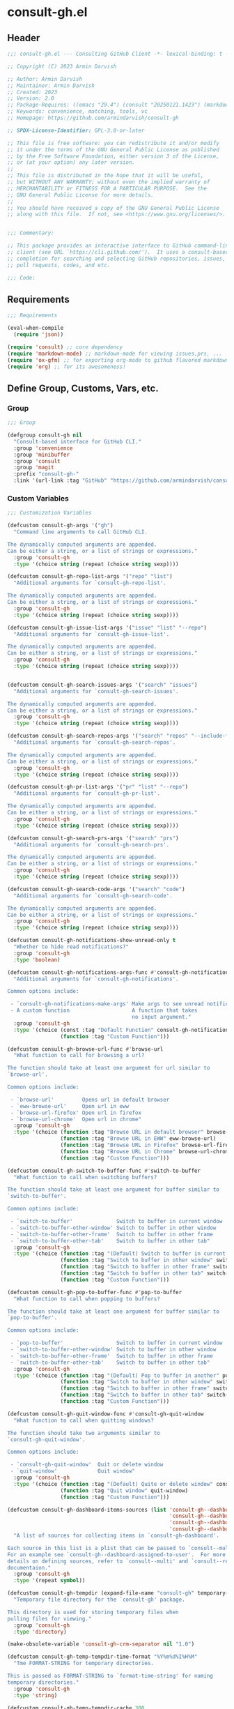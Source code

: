 
* consult-gh.el
:PROPERTIES:
:header-args:emacs-lisp: :results none :mkdirp yes :link yes :tangle ./consult-gh.el
:END:
** Header
#+begin_src emacs-lisp
;;; consult-gh.el --- Consulting GitHub Client -*- lexical-binding: t -*-

;; Copyright (C) 2023 Armin Darvish

;; Author: Armin Darvish
;; Maintainer: Armin Darvish
;; Created: 2023
;; Version: 2.0
;; Package-Requires: ((emacs "29.4") (consult "20250121.1423") (markdown-mode "2.6") (ox-gfm "1.0"))
;; Keywords: convenience, matching, tools, vc
;; Homepage: https://github.com/armindarvish/consult-gh

;; SPDX-License-Identifier: GPL-3.0-or-later

;; This file is free software: you can redistribute it and/or modify
;; it under the terms of the GNU General Public License as published
;; by the Free Software Foundation, either version 3 of the License,
;; or (at your option) any later version.
;;
;; This file is distributed in the hope that it will be useful,
;; but WITHOUT ANY WARRANTY; without even the implied warranty of
;; MERCHANTABILITY or FITNESS FOR A PARTICULAR PURPOSE.  See the
;; GNU General Public License for more details.
;;
;; You should have received a copy of the GNU General Public License
;; along with this file.  If not, see <https://www.gnu.org/licenses/>.


;;; Commentary:

;; This package provides an interactive interface to GitHub command-line
;; client (see URL `https://cli.github.com/').  It uses a consult-based minibuffer
;; completion for searching and selecting GitHub repositories, issues,
;; pull requests, codes, and etc.

;;; Code:

#+end_src

** Requirements
#+begin_src emacs-lisp
;;; Requirements

(eval-when-compile
  (require 'json))

(require 'consult) ;; core dependency
(require 'markdown-mode) ;; markdown-mode for viewing issues,prs, ...
(require 'ox-gfm) ;; for exporting org-mode to github flavored markdown
(require 'org) ;; for its awesomeness!
#+end_src

** Define Group, Customs, Vars, etc.
*** Group
#+begin_src emacs-lisp
;;; Group

(defgroup consult-gh nil
  "Consult-based interface for GitHub CLI."
  :group 'convenience
  :group 'minibuffer
  :group 'consult
  :group 'magit
  :prefix "consult-gh-"
  :link '(url-link :tag "GitHub" "https://github.com/armindarvish/consult-gh"))

#+end_src

*** Custom Variables
#+begin_src emacs-lisp
;;; Customization Variables

(defcustom consult-gh-args '("gh")
  "Command line arguments to call GitHub CLI.

The dynamically computed arguments are appended.
Can be either a string, or a list of strings or expressions."
  :group 'consult-gh
  :type '(choice string (repeat (choice string sexp))))

(defcustom consult-gh-repo-list-args '("repo" "list")
  "Additional arguments for `consult-gh-repo-list'.

The dynamically computed arguments are appended.
Can be either a string, or a list of strings or expressions."
  :group 'consult-gh
  :type '(choice string (repeat (choice string sexp))))

(defcustom consult-gh-issue-list-args '("issue" "list" "--repo")
  "Additional arguments for `consult-gh-issue-list'.

The dynamically computed arguments are appended.
Can be either a string, or a list of strings or expressions."
  :group 'consult-gh
  :type '(choice string (repeat (choice string sexp))))


(defcustom consult-gh-search-issues-args '("search" "issues")
  "Additional arguments for `consult-gh-search-issues'.

The dynamically computed arguments are appended.
Can be either a string, or a list of strings or expressions."
  :group 'consult-gh
  :type '(choice string (repeat (choice string sexp))))

(defcustom consult-gh-search-repos-args '("search" "repos" "--include-forks" "true")
  "Additional arguments for `consult-gh-search-repos'.

The dynamically computed arguments are appended.
Can be either a string, or a list of strings or expressions."
  :group 'consult-gh
  :type '(choice string (repeat (choice string sexp))))

(defcustom consult-gh-pr-list-args '("pr" "list" "--repo")
  "Additional arguments for `consult-gh-pr-list'.

The dynamically computed arguments are appended.
Can be either a string, or a list of strings or expressions."
  :group 'consult-gh
  :type '(choice string (repeat (choice string sexp))))

(defcustom consult-gh-search-prs-args '("search" "prs")
  "Additional arguments for `consult-gh-search-prs'.

The dynamically computed arguments are appended.
Can be either a string, or a list of strings or expressions."
  :group 'consult-gh
  :type '(choice string (repeat (choice string sexp))))

(defcustom consult-gh-search-code-args '("search" "code")
  "Additional arguments for `consult-gh-search-code'.

The dynamically computed arguments are appended.
Can be either a string, or a list of strings or expressions."
  :group 'consult-gh
  :type '(choice string (repeat (choice string sexp))))

(defcustom consult-gh-notifications-show-unread-only t
  "Whether to hide read notifications?"
  :group 'consult-gh
  :type 'boolean)

(defcustom consult-gh-notifications-args-func #'consult-gh-notifications-make-args
  "Additional arguments for `consult-gh-notifications'.

Common options include:

 - `consult-gh-notifications-make-args' Make args to see unread notifications
 - A custom function                    A function that takes
                                        no input argument."
  :group 'consult-gh
  :type '(choice (const :tag "Default Function" consult-gh-notifications-make-args)
                 (function :tag "Custom Function")))

(defcustom consult-gh-browse-url-func #'browse-url
  "What function to call for browsing a url?

The function should take at least one argument for url similar to
`browse-url'.

Common options include:

 - `browse-url'         Opens url in default browser
 - `eww-browse-url'     Open url in eww
 - `browse-url-firefox' Open url in firefox
 - `browse-url-chrome'  Open url in chrome"
  :group 'consult-gh
  :type '(choice (function :tag "Browse URL in default browser" browse-url)
                 (function :tag "Browse URL in EWW" eww-browse-url)
                 (function :tag "Browse URL in Firefox" browse-url-firefox)
                 (function :tag "Browse URL in Chrome" browse-url-chrome)
                 (function :tag "Custom Function")))

(defcustom consult-gh-switch-to-buffer-func #'switch-to-buffer
  "What function to call when switching buffers?

The function should take at least one argument for buffer similar to
`switch-to-buffer'.

Common options include:

 - `switch-to-buffer'              Switch to buffer in current window
 - `switch-to-buffer-other-window' Switch to buffer in other window
 - `switch-to-buffer-other-frame'  Switch to buffer in other frame
 - `switch-to-buffer-other-tab'    Switch to buffer in other tab"
  :group 'consult-gh
  :type '(choice (function :tag "(Default) Switch to buffer in current window" switch-to-buffer)
                 (function :tag "Switch to buffer in other window" switch-to-buffer-other-window)
                 (function :tag "Switch to buffer in other frame" switch-to-buffer-other-frame)
                 (function :tag "Switch to buffer in other tab" switch-to-buffer-other-tab)
                 (function :tag "Custom Function")))

(defcustom consult-gh-pop-to-buffer-func #'pop-to-buffer
  "What function to call when popping to buffers?

The function should take at least one argument for buffer similar to
`pop-to-buffer'.

Common options include:

 - `pop-to-buffer'                 Switch to buffer in current window
 - `switch-to-buffer-other-window' Switch to buffer in other window
 - `switch-to-buffer-other-frame'  Switch to buffer in other frame
 - `switch-to-buffer-other-tab'    Switch to buffer in other tab"
  :group 'consult-gh
  :type '(choice (function :tag "(Default) Pop to buffer in another" pop-to-buffer)
                 (function :tag "Switch to buffer in other window" switch-to-buffer-other-window)
                 (function :tag "Switch to buffer in other frame" switch-to-buffer-other-frame)
                 (function :tag "Switch to buffer in other tab" switch-to-buffer-other-tab)
                 (function :tag "Custom Function")))

(defcustom consult-gh-quit-window-func #'consult-gh-quit-window
  "What function to call when quitting windows?

The function should take two arguments similar to
`consult-gh-quit-window'.

Common options include:

 - `consult-gh-quit-window'  Quit or delete window
 - `quit-window'             Quit window"
  :group 'consult-gh
  :type '(choice (function :tag "(Default) Quite or delete window" consult-gh-quit-window)
                 (function :tag "Quit window" quit-window)
                 (function :tag "Custom Function")))

(defcustom consult-gh-dashboard-items-sources (list 'consult-gh--dashboard-assigned-to-user
                                                    'consult-gh--dashboard-mentions-user
                                                    'consult-gh--dashboard-involves-user
                                                    'consult-gh--dashboard-authored-by-user)
  "A list of sources for collecting items in `consult-gh-dashboard'.

Each source in this list is a plist that can be passed to `consult--multi'.
For an example see `consult-gh--dashboard-assigned-to-user'.  For more
details on defining sources, refer to `consult--multi' and `consult--read'
documentaion."
  :group 'consult-gh
  :type '(repeat symbol))

(defcustom consult-gh-tempdir (expand-file-name "consult-gh" temporary-file-directory)
  "Temporary file directory for the `consult-gh' package.

This directory is used for storing temporary files when
pulling files for viewing."
  :group 'consult-gh
  :type 'directory)

(make-obsolete-variable 'consult-gh-crm-separator nil "1.0")

(defcustom consult-gh-temp-tempdir-time-format "%Y%m%d%I%H%M"
  "Tme FORMAT-STRING for temporary directories.

This is passed as FORMAT-STRING to `format-time-string' for naming
temporary directories."
  :group 'consult-gh
  :type 'string)

(defcustom consult-gh-temp-tempdir-cache 300
  "Time in seconds before making a new temp directory."
  :group 'consult-gh
  :type 'string)

(defcustom consult-gh-repo-maxnum 30
  "Maximum number of repos to show for list and search operations.

This is the value passed to “--limit” in the command line.
The default is set to gh's default config, 30."
  :group 'consult-gh
  :type 'integer)

(defcustom consult-gh-issue-maxnum 30
  "Maximum number of issues to show for list and search operations.

This is the value passed to “--limit” in the command line.
The default is set to gh's default config, 30"
  :group 'consult-gh
  :type 'integer)

(defcustom consult-gh-dashboard-maxnum 30
  "Maximum number of dashboard items to show for each search operations.

This is the value passed to “--limit” in the command line.
The default is set to 30."
  :group 'consult-gh
  :type 'integer)

(defcustom consult-gh-pr-maxnum 30
  "Maximum number of PRs to show for list and search operations.

This is the value passed to “--limit” in the command line.
The default is set to gh's default config, 30"
  :group 'consult-gh
  :type 'integer)

(defcustom consult-gh-code-maxnum 30
  "Maximum number of codes to show for list and search operations.

This is the value passed to “--limit” in the command line.
The default is set to gh's default config, 30"
  :group 'consult-gh
  :type 'integer)

(defcustom consult-gh-comments-maxnum 30
  "Maximum number of comments to show when viewing issues or prs.

If there are more than this many comments, the user is queried about
whether to filer comments or not."
  :group 'consult-gh
  :type 'integer)

(defcustom consult-gh-issues-state-to-show "open"
  "Which type of issues should be listed by `consult-gh-issue-list'?

This is what is passed to “--state” argument in the command line
when running `gh issue list`.

The possible options are “open”, “closed” or “all”."
  :group 'consult-gh
  :type '(choice (const :tag "Show open issues only" "open")
                 (const :tag "Show closed issues only" "closed")
                 (const :tag "Show all issues" "all")))

(defcustom consult-gh-prs-state-to-show "open"
  "Which type of PRs should be listed by `consult-gh-pr-list'?

This is what is passed to “--state” argument in the command line
when running `gh pr list`.

The possible options are “open”, “closed”, “merged”, or “all”."
  :group 'consult-gh
  :type '(choice (const :tag "Show open pull requests only" "open")
                 (const :tag "Show closed pull requests only" "closed")
                 (const :tag "Show all pull requests" "all")))

(defcustom consult-gh-prs-show-commits-in-view t
  "Whether to include all commits in `consult-gh--pr-view'?

Not including all commits make viewing long PRs faster."
  :group 'consult-gh
  :type 'boolean)

(defcustom consult-gh-large-file-warning-threshold large-file-warning-threshold
  "Threshold for size of file to require confirmation for preview/open/save.

Files larger than this value in size will require user confirmation
before previewing, opening or saving the file.

Default value is set by `large-file-warning-threshold'.
If nil, no confirmation is required."
  :group 'consult-gh
  :type '(choice integer (const :tag "Never request confirmation" nil)))

(defcustom consult-gh-prioritize-local-folder 'suggest
  "How to use the local repository for completion?

There are three options, \='suggest, nil or t.

When set to \='suggest,  the git repository from the local folder
\(i.e. `default-directory')\ is added to the future history list
so it can quickly be accessed by `next-history-element' \(bound to
'\\[next-history-element]'\) when running commands such as
`consult-gh-issue-list' or `consult-gh-find-file'.

When set to t, the git repository from the local folder is used
as initial-input value for commands such as `consult-gh-issue-list'
or `consult-gh-find-file'.  The entry can still be changed by user input.
If there is no GitHub repository in the `default-directory',
it falls back to no initial input.

When set to nil, the git repository from the local folder is ignored and
no initial input is provided."

  :group 'consult-gh
  :type '(choice (const :tag "Current repository is in future history" suggest)
                 (const :tag "Current repository is default input" t)
                 (const :tag "Current repository is ignored" nil)))

(defcustom consult-gh-repo-preview-major-mode nil
  "Major mode to preview repository READMEs.

Choices are:
- nil:              Use major mode associated with original file extension
- \='gfm-mode:      Use `gfm-mode'
- \='markdown-mode: Use `markdown-mode'
- \='org-mode:      Use `org-mode'

When nil, the major mode is automatically detected based on the README's
file extension."
  :group 'consult-gh
  :type '(choice (const :tag "Guess major mode" nil)
                 (const :tag "GitHub Flavored Markdown" gfm-mode)
                 (const :tag "Markdown Mode" markdown-mode)
                 (const :tag "Org Mode" org-mode)))

(defcustom consult-gh-issue-preview-major-mode 'gfm-mode
  "Major mode to preview issues and pull requests.

Choices are:
  - \='nil            Use `fundamental-mode'
  - \='gfm-mode       Use `gfm-mode'
  - \='markdown-mode  Use `markdown-mode'
  - \='org-mode       Use `org-mode'"
  :group 'consult-gh
  :type '(choice (const :tag "(Default) Use GitHub flavor markdown mode" gfm-mode)
                 (const :tag "Use markdown mode" markdown-mode)
                 (const :tag "Use org mode" org-mode)
                 (const :tag "Use fundamental-mode" nil)))

(defcustom consult-gh-topic-major-mode 'gfm-mode
  "Major mode for editing comments on issues or pull requests.

Choices are:
  - \='nil            Use `text-mode'
  - \='gfm-mode       Use `gfm-mode'
  - \='markdown-mode  Use `markdown-mode'
  - \='org-mode       Use `org-mode'"
  :group 'consult-gh
  :type '(choice (const :tag "(Default) Use GitHub flavor markdown mode" gfm-mode)
                 (const :tag "Use markdown mode" markdown-mode)
                 (const :tag "Use org mode" org-mode)
                 (const :tag "Use text-mode" nil)))

(defcustom consult-gh-topic-use-capf t
  "Use `consult-gh--topics-edit-capf' for `completion-at-point'.

When non-nil, `consult-gh--topics-edit-capf' is used in
`consult-gh-topic-major-mode' buffer for autocompleting
issue/pr numbers or user names."
  :group 'consult-gh
  :type '(choice (const :tag "Use autocompletion" t)
                 (const :tag "Do not use autocompletion" nil)))


(make-obsolete-variable 'consult-gh-preview-buffer-mode "Use `consult-gh-repo-preview-major-mode', or `consult-gh-issue-preview-major-mode' instead." "1.1")

(defcustom consult-gh-favorite-orgs-list (list)
  "List of default GitHub orgs.

This can be a list of orgs or a function returning a list"
  :group 'consult-gh
  :type '(repeat (string :tag "GitHub Organization (i.e. Username)")))

(make-obsolete 'consult-gh-default-orgs-list 'consult-gh-favorite-orgs-list "2.0")

(defcustom consult-gh-preview-buffer-name "*consult-gh-preview*"
  "Default name for preview buffers."
  :group 'consult-gh
  :type 'string)

(defcustom consult-gh-completion-user-prefix "user "
  "Prefix label to use for users in `consult-gh--topics-edit-capf'."
  :group 'consult-gh
  :type 'string)

(defcustom consult-gh-completion-issue-prefix "issue "
  "Prefix label to use for issues in `consult-gh--topics-edit-capf'."
  :group 'consult-gh
  :type 'string)

(defcustom consult-gh-completion-pullrequest-prefix "pr "
  "Prefix label to use for pull requests in `consult-gh--topics-edit-capf'."
  :group 'consult-gh
  :type 'string)

(defcustom consult-gh-completion-branch-prefix "branch "
  "Prefix label to use for milestones in `consult-gh--topics-edit-capf'."
  :group 'consult-gh
  :type 'string)

(defcustom consult-gh-completion-label-prefix "label "
  "Prefix label to use for labels in `consult-gh--topics-edit-capf'."
  :group 'consult-gh
  :type 'string)

(defcustom consult-gh-completion-project-prefix "project "
  "Prefix label to use for projects in `consult-gh--topics-edit-capf'."
  :group 'consult-gh
  :type 'string)

(defcustom consult-gh-completion-milestone-prefix "milestone "
  "Prefix label to use for milestones in `consult-gh--topics-edit-capf'."
  :group 'consult-gh
  :type 'string)

(defcustom consult-gh-completion-max-items "2000"
  "Maximum number of items to load for autocomplete suggestions.

This is used in `consult-gh--topics-edit-capf'."
  :group 'consult-gh
  :type 'string)

(defcustom consult-gh-show-preview nil
  "Should `consult-gh' show previews?

It turns previews on/off globally for all categories
\(repos, issues, prs, codes, files,...\)"
  :group 'consult-gh
  :type 'boolean)

(defcustom consult-gh-preview-key consult-preview-key
  "What key to use to show preview for `consult-gh'?

This key is bound in minibuffer, and is similar to `consult-preview-key'
\(the default\) but explicitly for `consult-gh'.
This is used for all categories \(issues, prs, codes, files, etc.\)"
  :group 'consult-gh
  :type '(choice (const :tag "Any key" any)
                 (list :tag "Debounced"
                       (const :debounce)
                       (float :tag "Seconds" 0.1)
                       (const any))
                 (const :tag "No preview" nil)
                 (key :tag "Key")
                 (repeat :tag "List of keys" key)))

(defcustom consult-gh-group-by t
  "What field to use to group the results in the minibuffer?

By default it is set to t, but can be any of:

  t           Use headers for marginalia info
  nil         Do not group
  :user       Group by repository owner
  :type       Group by candidate's type (e.g. issue, pr, ....)
  :url        Group by URL
  :date       Group by the last updated date
  :visibility Group by visibility (e.g. public or private)
  symbol    Group by another property of the candidate"
  :group 'consult-gh
  :type '(choice (const :tag "(Default) Use Headers of Marginalia Info" t)
                 (const :tag "Do Not Group" nil)
                 (const :tag "Repository's full name" :repo)
                 (const :tag "Repository's owner" :user)
                 (const :tag "Repository's package name" :package)
                 (const :tag "Type of Item" :type)))

(defcustom consult-gh-group-repos-by consult-gh-group-by
  "What field to use to group results in repo search?

This is used in `consult-gh-search-repos'.
By default it is set to t, but can be any of:

  t           Use headers for marginalia info
  nil         Do not group
  :user       Group by repository owner
  :package    Group by package name
  :date       Group by the last updated date
  :visibility Group by visibility (e.g. public or private)
  symbol      Group by another property of the candidate"
  :group 'consult-gh
  :type '(choice (const :tag "(Default) Use Headers of Marginalia Info" t)
                 (const :tag "Do Not Group" nil)
                 (const :tag "Repository's owner" :user)
                 (const :tag "Repository's package name" :package)
                 (const :tag "Date the repo was last updated" :date)
                 (const :tag "Visibility (i.e. public, private,...)" :visibility)))

(defcustom consult-gh-group-issues-by consult-gh-group-by
  "What field to use to group results in issue search?

This is used in `consult-gh-search-issues'.
By default it is set to t, but can be any of:

  t         Use headers for marginalia info
  nil       Do not group
  :repo     Group by repository full name
  :state    Group by status og issue (i.e. open or closed)
  :user     Group by repository owner
  :package  Group by package name
  :date     Group by the last updated date
  symbol    Group by another property of the candidate"
  :group 'consult-gh
  :type '(choice (const :tag "(Default) Use Headers of Marginalia Info" t)
                 (const :tag "Do Not Group" nil)
                 (const :tag "Repository's full name" :repo)
                 (const :tag "State of issue (e.g. open or closes)" :state)
                 (const :tag "Repository's owner" :user)
                 (const :tag "Repository's package name" :package)
                 (const :tag "Date the repo was last updated" :date)))

(defcustom consult-gh-group-prs-by consult-gh-group-by
  "What field to use to group results in pull request search?

This is used in `consult-gh-search-prs'.
By default it is set to t, but can be any of:

  t        Use headers for marginalia info
  nil      Do not group
  :repo    Group by repository full name
  :state   Group by status og issue (i.e. open or closed)
  :user    Group by repository owner
  :package Group by package name
  :date    Group by the last updated date
  symbol   Group by another property of the candidate"
  :group 'consult-gh
  :type '(choice (const :tag "(Default) Use Headers of Marginalia Info" t)
                 (const :tag "Do Not Group" nil)
                 (const :tag "Repository's full name" :repo)
                 (const :tag "State of issue (e.g. open or closes)" :state)
                 (const :tag "Repository's owner" :user)
                 (const :tag "Repository's package name" :package)
                 (const :tag "Date the repo was last updated" :date)))

(defcustom consult-gh-group-files-by consult-gh-group-by
  "What field to use to group results in file search?

This is used in `consult-gh-search-codes'.
By default it is set to t, but can be any of:

  t        Use headers for marginalia info
  nil      Do not group
  :repo    Group by repository full name
  :user    Group by repository owner
  :package Group by package name
  :path    Group by the file path
  symbol   Group by another property of the candidate"
  :group 'consult-gh
  :type '(choice (const :tag "(Default) Use Headers of Marginalia Info" t)
                 (const :tag "Do Not Group" nil)
                 (const :tag "Repository's full name" :repo)
                 (const :tag "Repository's owner" :user)
                 (const :tag "Repository's package name" :package)
                 (const :tag "File path relative to repo's root" :path)))

(defcustom consult-gh-group-code-by consult-gh-group-by
  "What field to use to group results in code search?

This is used in `consult-gh-search-codes'.
By default it is set to t, but can be any of:

  t        Use headers for marginalia info
  nil      Do not group
  :repo    Group by repository full name
  :user    Group by repository owner
  :package Group by package name
  :path    Group by the file path
  symbol   Group by another property of the candidate"
  :group 'consult-gh
  :type '(choice (const :tag "(Default) Use Headers of Marginalia Info" t)
                 (const :tag "Do Not Group" nil)
                 (const :tag "Repository's full name" :repo)
                 (const :tag "Repository's owner" :user)
                 (const :tag "Repository's package name" :package)
                 (const :tag "File path relative to repo's root" :path)))

(defcustom consult-gh-group-dashboard-by consult-gh-group-by
  "What field to use to group results in code search?

This is used in `consult-gh-dashboard'.
By default it is set to t, but can be any of:

  t       Use headers for marginalia info
  nil     Do not group
  :repo   Group by repository full name
  :reason Group by the reason (e.g. mentions)
  :date   Group by the last updated date
  :type   Group by candidate's type (e.g. issue, pr, ....)
  symbol  Group by another property of the candidate"
  :group 'consult-gh
  :type '(choice (const :tag "(Default) Use Headers of Marginalia Info" t)
                 (const :tag "Do Not Group" nil)
                 (const :tag "Repository's full name" :repo)
                 (const :tag "The reason (e.g. mentions)" :reason)
                 (const :tag "Date the repo was last updated" :date)
                 (const :tag "Type of Item" :type)))

(defcustom consult-gh-group-notifications-by consult-gh-group-by
  "What field to use to group results in notifications?

This is used in `consult-gh-notifications'.
By default it is set to t, but can be any of:

  t       Use headers for marginalia info
  nil     Do not group
  :repo   Group by repository full name
  :reason Group by the reason (e.g. mentions, comment, ...)
  :date   Group by the last updated date
  :type   Group by candidate's type (e.g. issue, pr, ....)
  :state  Group by status of issue (i.e. unread or read)
  symbol  Group by another property of the candidate"
  :group 'consult-gh
  :type '(choice (const :tag "(Default) Use Headers of Marginalia Info" t)
                 (const :tag "Do Not Group" nil)
                 (const :tag "Repository's full name" :repo)
                 (const :tag "The reason (e.g. mentions)" :reason)
                 (const :tag "Date the repo was last updated" :date)
                 (const :tag "State of issue (e.g. unread or read)" :state)
                 (const :tag "Type of Item" :type)))

(defcustom consult-gh-default-clone-directory "~/"
  "Where should GitHub repos be cloned to by default?"
  :group 'consult-gh
  :type 'directory)

(defcustom consult-gh-default-save-directory "~/Downloads/"
  "Where should single files be saved by default?

Note that this is used for saving individual files
\(see `consult-gh--files-save-file-action'\),
and not cloning entire repositories."
  :group 'consult-gh
  :type 'directory)

(defcustom consult-gh-confirm-before-clone t
  "Should confirmation of path and name be requested before cloning?

When set to nil, the default directory
`consult-gh-default-clone-directory' and package name are used
without confirmation."
  :group 'consult-gh
  :type 'boolean)

(defcustom consult-gh-confirm-name-before-fork nil
  "Should the new repository name be confirmed when forking a repository?

When set to nil \(default\), the original repo's name will be used,
otherwise request a name."
  :group 'consult-gh
  :type 'boolean)

(defcustom consult-gh-ask-for-path-before-save t
  "Should file path be confirmed when saving files?

When set to nil, the default directory \(`consult-gh-default-save-directory'\),
and the buffer file name \(variable `buffer-file-name'\) are used,
otherwise a file path is requested."
  :group 'consult-gh
  :type 'boolean)

(defcustom consult-gh-default-branch-to-load 'ask
  "Which branch of repository to load by default in `consult-gh-find-file'?

Possible values are:

  - \='confirm:  Ask for confirmation if “HEAD” branch should be loaded.
               If not, then the user can choose a different branch.
  - \='ask:      Asks the user to select a branch.
  - \='nil:      load the “HEAD” branch, no questions asked.
  - A symbol:  loads the branch named in this variable.

Note that when this is set to a specific branch,
it is used for any repository that is fetched and if the branch does not exist,
it will cause an error.  Therefore, using a specific branch is not recommended
as a general case but in temporary settings where one is sure the branch exists
on the repositories being fetched."

  :group 'consult-gh
  :type '(choice (const :tag "Ask for a branch name" ask)
                 (const :tag "Ask user to confirm loading HEAD, and if \"No\", ask for a branch name" confirm)
                 (const :tag "Loads the HEAD Branch, without confirmation"
                        nil)
                 (symbol :tag "Loads Specific Branch")))

(defcustom consult-gh-repo-action #'consult-gh--repo-browse-url-action
  "What function to call when a repo is selected?

Common options include:

 - `consult-gh--repo-browse-url-action'   Opens url in default browser

 - `consult-gh--repo-browse-files-action' Open files in Emacs

 - `consult-gh--repo-view-action'         Open repository's READMEe in Emacs

 - `consult-gh--repo-clone-action'        Clone the repository

 - `consult-gh--repo-fork-action'         Fork the repository

 - A custom function:                     A function that takes
                                          only 1 input argument,
                                          the repo candidate."
  :group 'consult-gh
  :type '(choice (function :tag "Browse the Repository URL in default browser" #'consult-gh--repo-browse-url-action)
                 (function :tag "Open the Repository's README in an Emacs buffer" #'consult-gh--repo-view-action)
                 (function :tag "Browse Branches and Files inside Emacs" #'consult-gh--repo-browse-files-action)
                 (function :tag "Clone Repository to local folder" #'consult-gh--repo-clone-action)
                 (function :tag "Fork Repository" #'consult-gh--repo-fork-action)
                 (function :tag "Custom Function")))

(defcustom consult-gh-issue-action #'consult-gh--issue-browse-url-action
  "What function to call when an issue is selected?

Common options include:

 - `consult-gh--issue-browse-url-action' Opens the issue url in default browser

 - `consult-gh--issue-view-action'       Opens issue in Emacs

 - `consult-gh-forge--issue-view-action' Opens issue in `magit-forge'.
                                         \(requires `consult-gh-forge' library\)

 - A custom function                     A function that takes
                                         only 1 input argument,
                                         the issue candidate."
  :group 'consult-gh
  :type (if (featurep 'consult-gh-forge) '(choice (const :tag "Browse the Issue URL in default browser" #'consult-gh--issue-browse-url-action)
                                                  (const :tag "Open the Issue in an Emacs buffer" #'consult-gh--issue-view-action)
                                                  (const :tag "Open the Issue in a Magit/Forge buffer" #'consult-gh-forge--issue-view-action)
                                                  (function :tag "Custom Function"))
          '(choice (const :tag "Open the Issue URL in default browser" #'consult-gh--issue-browse-url-action)
                   (const :tag "Open the Issue in an Emacs buffer" #'consult-gh--issue-view-action)
                   (const :tag "Open the Issue in a Magit/Forge buffer" #'consult-gh-forge--issue-view-action)
                   (function :tag "Custom Function"))))

(defcustom consult-gh-pr-action #'consult-gh--pr-browse-url-action
  "What function to call when a pull request is selected?

Common options include:

 - `consult-gh--pr-browse-url-action' opens the PR url in default browser

 - `consult-gh--pr-view-action'       opens PR in Emacs

 - `consult-gh-forge--pr-view-action' Open PR in a `magit-forge'
                                      \(requires `consult-gh-forge' library\)

 - A custom function                  A function that takes only
                                      1 input argument,
                                      the PR candidate."
  :group 'consult-gh
  :type (if (featurep 'consult-gh-forge) '(choice (const :tag "Browse the PR URL in default browser" #'consult-gh--pr-browse-url-action)
                                                  (const :tag "Open the PR in an Emacs buffer" #'consult-gh--pr-view-action)
                                                  (const :tag "Open the PR in a Magit/Forge buffer" #'consult-gh-forge--pr-view-action)
                                                  (function :tag "Custom Function"))
          '(choice (const :tag "Open the PR URL in default browser" #'consult-gh--pr-browse-url-action)
                   (const :tag "Open the PR in an Emacs buffer" #'consult-gh--pr-view-action)
                   (function :tag "Custom Function"))))

(defcustom consult-gh-code-action #'consult-gh--code-browse-url-action
  "What function to call when a code is selected?

Common options include:

 - `consult-gh--code-browse-url-action' Opens the code in default browser

 - `consult-gh--pr-view-action'         Opens the codein Emacs

 - A custom function                    A function that takes
                                        only 1 input argument,
                                        the code candidate."
  :group 'consult-gh
  :type '(choice (const :tag "Browse the Code (target file) URL in default browser" consult-gh--code-browse-url-action)
                 (const :tag "Open code (target file) in an Emacs buffer" consult-gh--code-view-action)
                 (function :tag "Custom Function")))

(defcustom consult-gh-file-action #'consult-gh--files-browse-url-action
  "What function to call when a file is selected?

Common options include:

 - `consult-gh--files-browse-url-action' Opens the file url  in default browser

 - `consult-gh--files-view-action'       Opens the file in Emacs

 - A custom function                     A function that takes
                                         only 1 input argument,
                                         the file candidate."
  :group 'consult-gh
  :type '(choice (const :tag "Browse the File URL" consult-gh--files-browse-url-action)
                 (const :tag "Save the File to local folder" consult-gh--files-view-action)
                 (function :tag "Custom Function")))

(defcustom consult-gh-discussion-action #'consult-gh--discussion-browse-url-action
  "What function to call when a discussion is selected?

Common options include:

 - `consult-gh--discussion-browse-url-action' Opens the notification url
                                              in default browser
 - A custom function                          A function that takes
                                              only 1 input argument,
                                              the notification candidate."
  :group 'consult-gh
  :type '(choice (const :tag "Browse the Discussion URL" consult-gh--discussion-browse-url-action)
                 (function :tag "Custom Function")))

(defcustom consult-gh-notifications-action #'consult-gh--notifications-action
  "What function to call when a notification is selected?

Common options include:

 - `consult-gh--notifications-action'            Uses default action of
                                                 item type (e.g. issue,
                                                 pr, discussion,...)
 - `consult-gh--notifications-browse-url-action' Open relevant
                                                 notifications in external
                                                 browser
 - A custom function                             A function that takes
                                                 only 1 input argument,
                                                 the notification
                                                 candidate."
  :group 'consult-gh
  :type '(choice (const :tag "Use Default Action of Item Type (e.g. issue, pr, ...)" consult-gh--notifications-action)
                 (const :tag "Open relevant notifications in the browser)" consult-gh--notifications-browse-url-action)
                 (function :tag "Custom Function")))

(defcustom consult-gh-dashboard-action #'consult-gh--dashboard-action
  "What function to call when a dashboard item is selected?

Common options include:

 - `consult-gh--dashboard-action'            Uses default action of item type
                                             (e.g. issue or pr)
 - `consult-gh--dashboard-browse-url-action' Opens the link in an external
                                             browser
 - A custom function                         A function that takes
                                             only 1 input argument,
                                             the dashboard candidate."
  :group 'consult-gh
  :type '(choice (const :tag "Use Default Action of Item Type (e.g. issue, pr, ...)" consult-gh--dashboard-action)
                 (const :tag "Open Issue/PR in external browser" consult-gh--dashboard-browse-url-action)
                 (function :tag "Custom Function")))

(defcustom consult-gh-highlight-matches t
  "Should queries or code snippets be highlighted in preview buffers?"
  :group 'consult-gh
  :type 'boolean)

(defcustom consult-gh-default-interactive-command #'consult-gh-search-repos
  "Which command should `consult-gh' call?"
  :group 'consult-gh
  :type '(choice (function :tag "(Default) Search Repositories"  consult-gh-search-repos)
                 (function :tag "List default repos of user" consult-gh-favorite-repos)
                 (function :tag "Open transient menu" consult-gh-transient)
                 (function :tag "Other custom interactive command")))


(defcustom consult-gh-use-search-to-find-name nil
  "Whether to use `consult-gh-search-repos' to find repo name.

If this is set to non-nil, consult-gh calls `consult-gh-search-repos'
to get the repo name before running `consult-gh-issue-list',
`consult-gh-pr-list', etc.

This is useful if you do not remember package names and want to do a
search first."
  :group 'consult-gh
  :type 'boolean)

#+end_src

*** Other Variables
#+begin_src emacs-lisp
;;; Other Variables

(defvar consult-gh-category 'consult-gh
  "Category symbol for the `consult-gh' package.")

(defvar consult-gh-repos-category 'consult-gh-repos
  "Category symbol for repos in `consult-gh' package.")

(defvar consult-gh-issues-category 'consult-gh-issues
  "Category symbol for issues in `consult-gh' package.")

(defvar consult-gh-prs-category 'consult-gh-prs
  "Category symbol for pull requests in `consult-gh' package.")

(defvar consult-gh-dashboard-category 'consult-gh-dashboard
  "Category symbol for mix of issues and prs in `consult-gh' package.")

(defvar consult-gh-codes-category 'consult-gh-codes
  "Category symbol for codes in `consult-gh' package.")

(defvar consult-gh-notifications-category 'consult-gh-notifications
  "Category symbol for notifications in `consult-gh' package.")

(defvar consult-gh-orgs-category 'consult-gh-orgs
  "Category symbol for orgs in `consult-gh' package.")

(defvar consult-gh-files-category 'consult-gh-files
  "Category symbol for files in `consult-gh' package.")

(defvar consult-gh--preview-buffers-list (list)
  "List of currently open preview buffers.")

(defvar consult-gh--orgs-history nil
  "History variable for orgs used in `consult-gh-repo-list'.")

(defvar consult-gh--repos-history nil
  "History variable for repos.

This is used in `consult-gh-issue-list' and `consult-gh-pr-list'.")

(defvar consult-gh--notifications-history nil
  "History variable for notifications.

This is used in `consult-gh-notifications'.")

(defvar consult-gh--dashboard-history nil
  "History variable for dashboard.

This is used in `consult-gh-dashboard'.")

(defvar consult-gh--search-repos-history nil
  "History variable for searching repos in `consult-gh-search-repos'.")

(defvar consult-gh--search-issues-history nil
  "History variable for issues used in `consult-gh-search-issues'.")

(defvar consult-gh--search-prs-history nil
  "History variable for pull requests used in `consult-gh-search-prs'.")

(defvar consult-gh--search-code-history nil
  "History variable for codes used in `consult-gh-search-code'.")

(defvar consult-gh--files-history nil
  "History variable for files used in `consult-gh-find-file'.")

(defvar consult-gh--current-user-orgs nil
  "List of repos of current user.")

(defvar consult-gh--known-orgs-list nil
  "List of previously visited orgs.")

(defvar consult-gh--known-repos-list nil
  "List of previously visited repos.")

(defvar consult-gh--open-files-list nil
  "List of currently open files.")

(defvar consult-gh--current-tempdir nil
  "Current temporary directory.")

(defvar consult-gh--async-process-buffer-name " *consult-gh-async*"
  "Name of buffer for async processes.")

(defvar consult-gh--async-log-buffer " *consult-gh-async-log*"
  "Name of buffer for logging async process errors.")

(defvar consult-gh--current-input nil
  "Current input of user query.")

(defvar consult-gh--auth-current-account nil
  "Current logged-in and active account.

This is a list of \='(USERNAME HOST IF-ACTIVE)")

(defvar consult-gh-default-host "github.com"
  "Default host of GitHub.")

(defvar-local consult-gh--topic nil
  "Topic in consult-gh preview buffers.")

(defvar consult-gh--override-group-by nil
  "Override grouping based on user input.

This is used to change grouping dynamically.")

(defvar consult-gh--issue-view-json-fields "assignees,author,body,closedAt,createdAt,labels,milestone,number,projectItems,state,title,updatedAt,url"
  "String of comma separated json fields to retrieve for viewing issues.")

(defvar consult-gh--pr-view-json-fields "additions,assignees,author,baseRefName,body,closedAt,commits,createdAt,deletions,files,headRefName,headRepository,headRepositoryOwner,headRefOid,labels,mergeable,milestone,number,projectItems,reviewDecision,reviewRequests,state,statusCheckRollup,title,updatedAt,url"
  "String of comma separated json fields to retrieve for viewing prs.")

(defvar consult-gh--issue-view-mode-keybinding-alist '(("C-c C-c" . consult-gh-topics-comment-create)
                                                       ("C-c C-e" . consult-gh-issue-edit)
                                                       ("C-c C-<return>" . consult-gh-topics-open-in-browser))

  "Keymap alist for `consult-gh-issue-view-mode'.")

(defvar consult-gh--pr-view-mode-keybinding-alist '(("C-c C-c" . consult-gh-topics-comment-create)
                                                    ("C-c C-e" . consult-gh-pr-edit)
                                                    ("C-c C-m" . consult-gh-pr-merge)
                                                    ("C-c C-r" . consult-gh-pr-review)
                                                    ("C-c C-<return>" . consult-gh-topics-open-in-browser))

  "Keymap alist for `consult-gh-pr-view-mode'.")

(defvar consult-gh--repo-view-mode-keybinding-alist '(("C-c C-<return>" . consult-gh-topics-open-in-browser))

  "Keymap alist for `consult-gh-repo-view-mode'.")

(defvar consult-gh--topics-edit-mode-keybinding-alist '(("C-c C-c" . consult-gh-topics-submit)
                                                        ("C-c C-k" . consult-gh-topics-cancel))

  "Keymap alist for `consult-gh-topics-edit-mode'.")
#+end_src

** Define faces
#+begin_src emacs-lisp
;;; Faces

(defface consult-gh-success
  `((t :inherit 'success))
  "The face used to show issues or PRS that are successfully dealt with.

\(e.g. “closed” issues or “merged” PRS)\ when listing or searching
issues and PRS with `consult-gh'.

By default inherits from `success'.")

(defface consult-gh-warning
  `((t :inherit 'warning))
  "The face to show currently open issues or PRS.

By default inherits from `warning'.")

(defface consult-gh-error
  `((t :inherit 'error))
  "The face to show closed PRS.

By default inherits from `error'.")

(defface consult-gh-highlight-match
  `((t :inherit 'consult-highlight-match))
  "Highlight match face in preview buffers.

By default, inherits from `consult-highlight-match'.")

(defface consult-gh-preview-match
  `((t :inherit 'consult-preview-match))
  "Highlight match face in preview buffers.

 By default, inherits from `consult-preview-match'.
This face is for example used to highlight the matches to the user's
search queries \(e.g. when using `consult-gh-search-repos')\ or
code snippets \(e.g. when using `consult-gh-search-code')\ in preview buffer.")

(defface consult-gh-default
  `((t :inherit 'default))
  "Default face in minibuffer annotations.

By default, inherits from `default'.")

(defface consult-gh-user
  `((t :inherit 'font-lock-constant-face))
  "User face in minibuffer annotations.

By default, inherits from `font-lock-constant-face'.")

(defface consult-gh-package
  `((t :inherit 'font-lock-type-face))
  "Packageface in minibuffer annotations.

By default, inherits from `font-lock-type-face'.")

(defface consult-gh-repo
  `((t :inherit 'font-lock-type-face))
  "Repository face in minibuffer annotations.

By default, inherits from `font-lock-type-face'.")

(defface consult-gh-issue
  `((t :inherit 'warning))
  "Issue number face in minibuffer annotations.

By default, inherits from `warning'.")

(defface consult-gh-pr
  `((t :inherit 'warning))
  "Pull request number face in minibuffer annotations.

By default, inherits from `warning'.")


(defface consult-gh-branch
  `((t :inherit 'font-lock-string-face))
  "Branch face in minibuffer annotations.

By default, inherits from `font-lock-string-face'.")

(defface consult-gh-visibility
  `((t :inherit 'font-lock-warning-face))
  "Visibility face in minibuffer annotations.

By default, inherits from `font-lock-warning-face'.")

(defface consult-gh-date
  `((t :inherit 'font-lock-keyword-face))
  "Date face in minibuffer annotations.

By default, inherits from `font-lock-keyword-face'.")

(defface consult-gh-tags
  `((t :inherit 'font-lock-comment-face))
  "Tags/Comments face in minibuffer annotations.

By default, inherits from `font-lock-comment-face'.")

(defface consult-gh-description
  `((t :inherit 'font-lock-builtin-face))
  "Repository description face in minibuffer annotations.

By default, inherits from `font-lock-builtin-face'.")

(defface consult-gh-code
  `((t :inherit 'font-lock-variable-use-face))
  "Code snippets face in minibuffer annotations.

By default, inherits from `font-lock-vairable-use-face'.")

(defface consult-gh-url
  `((t :inherit 'link))
  "URL face in minibuffer annotations.

By default, inherits from `link'.")

#+end_src

** Backend functions
This section includes functions that make calls to =gh= in the shell or provide helper functionalities for formatting the responses to be passed to other functions in consulting.

*** Utility (formatting, conversion, etc.)
**** formatting strings
#+begin_src emacs-lisp
;;; Utility functions

(defun consult-gh--nonutf-cleanup (string)
  "Remove non UTF-8 characters if any in the STRING."
  (string-join
   (delq nil (mapcar (lambda (ch) (encode-coding-char ch 'utf-8 'unicode))
                     string))))

(defun consult-gh--set-string-width (string width &optional prepend char)
  "Set the STRING width to a fixed value, WIDTH.

If the String is longer than WIDTH, it truncates
the string and adds an ellipsis, “...”.
If the string is shorter it adds whitespace to the string.
If PREPEND is non-nil, it truncates or adds whitespace from
the beginning of string, instead of the end.
if CHAR is non-nil, uses char instead of whitespace."
  (let* ((string (format "%s" string))
         (w (length string)))
    (when (< w width)
      (if prepend
          (setq string (format "%s%s" (make-string (- width w) (or char ?\s)) (substring string)))
        (setq string (format "%s%s" (substring string) (make-string (- width w) (or char ?\s))))))
    (when (> w width)
      (if prepend
          (setq string (format "%s%s" (propertize (substring string 0 (- w (- width 3))) 'display "...") (substring string (- w (- width 3)) w)))
        (setq string (format "%s%s" (substring string 0 (- width (+ w 3))) (propertize (substring string (- width (+ w 3)) w) 'display "...")))))
    string))

(defun consult-gh--justify-left (string prefix maxwidth &optional char)
  "Set the width of STRING+PREFIX justified from left.

It uses `consult-gh--set-string-width' and sets the width
of the concatenated of STRING+PREFIX \(e.g. “\(concat prefix string\)”\)
within MAXWIDTH or a fraction of MAXWIDTH.  This is used for aligning
 marginalia info in minibuffer when using `consult-gh'.

If optional argument CHAR is non-nil uses it insted of whitespace."
  (let ((s (length string))
        (w (length prefix)))
    (cond ((< (+ s w) (floor (/ maxwidth 2)))
           (consult-gh--set-string-width string (- (floor (/ maxwidth 2))  w) t char))
          ((< (+ s w) (floor (/ maxwidth 1.8)))
           (consult-gh--set-string-width string (- (floor (/ maxwidth 1.8))  w) t char))
          ((< (+ s w) (floor (/ maxwidth 1.6)))
           (consult-gh--set-string-width string (- (floor (/ maxwidth 1.6))  w) t char))
          ((< (+ s w) (floor (/ maxwidth 1.4)))
           (consult-gh--set-string-width string (- (floor (/ maxwidth 1.4)) w) t char))
          ((< (+ s w) (floor (/ maxwidth 1.2)))
           (consult-gh--set-string-width string (- (floor (/ maxwidth 1.2)) w) t char))
          ((< (+ s w) maxwidth)
           (consult-gh--set-string-width string (- maxwidth w) t char))
          (t string))))

(defun consult-gh--highlight-match (regexp str ignore-case)
  "Highlight REGEXP in STR.

If a regular expression contains capturing groups, only these are highlighted.
If no capturing groups are used highlight the whole match.  Case is ignored
if IGNORE-CASE is non-nil.
\(This is adapted from `consult--highlight-regexps'.\)"
  (let ((i 0))
    (while (and (let ((case-fold-search ignore-case))
                  (string-match regexp str i))
                (> (match-end 0) i))
      (let ((m (match-data)))
        (setq i (cadr m)
              m (or (cddr m) m))
        (while m
          (when (car m)
            (add-face-text-property (car m) (cadr m)
                                    'consult-gh-highlight-match nil str))
          (setq m (cddr m))))))
  str)

#+end_src
**** get whole buffer string
#+begin_src emacs-lisp
(defun consult-gh--whole-buffer-string (&optional buffer)
  "Get whole content of the BUFFER or current buffer.

it widens the buffer to get whole content not just narrowed region."
  (with-current-buffer (or (and (buffer-live-p buffer) buffer)  (current-buffer))
    (save-restriction
      (widen)
      (buffer-string))))
#+end_src
**** markdown to org-mode conversion
***** footnotes
#+begin_src emacs-lisp
(defun consult-gh--markdown-to-org-footnotes (&optional buffer)
  "Convert Markdown style footnotes to \='org-mode style footnotes in BUFFER.

Uses simple regexp replacements."
  (let ((buffer (or buffer (current-buffer))))
    (with-current-buffer buffer
      (save-mark-and-excursion
        (save-restriction
          (goto-char (point-max))
          (insert "\n")
          (while (re-search-backward "^\\[\\^\\(?1:.*\\)\\]:\s" nil t)
            (replace-match "[fn:\\1]")))))
    nil))
#+end_src

***** convert markers and emphasis
#+begin_src emacs-lisp
(defun consult-gh--markdown-to-org-emphasis (&optional buffer)
  "Convert markdown style markings to \='org-mode style emphasis in BUFFER.

Uses simple regexp replacements."
  (let ((buffer (or buffer (current-buffer))))
    (with-current-buffer buffer
      (save-mark-and-excursion
        (save-restriction
          (goto-char (point-min))
          (while (re-search-forward "#\\|^\\*\s\\|\\*\\{1,2\\}\\(?1:[^\s].+?\\)\\*\\{1,2\\}\\|\\(?1:^\\*+?\\)\s\\|_\\{1,2\\}\\(?2:[^\s].+?\\)_\\{1,2\\}\\|~\\{1,2\\}\\(?2:[^\s].+?\\)~\\{1,2\\}\\|`\\(?3:[^`].+?\\)`\\|```\\(?4:.*\n\\)\\(?5:[[:ascii:][:nonascii:]]*?\\)```" nil t)
            (pcase (match-string-no-properties 0)
              ("#" (cond
                    ((looking-at "#\\|[[:blank:]]")
                     (delete-char -1)
                     (insert (propertize "*" :consult-gh (get-text-property 0 :consult-gh (match-string 0)))))
                    ((looking-at "\\+begin.+\\|\\+end.+")
                     (delete-char -1)
                     (insert (propertize ",#":consult-gh (get-text-property 0 :consult-gh (match-string 0)))))))

              ("* "
               (delete-char -2)
               (insert (propertize "- " :consult-gh (get-text-property 0 :consult-gh (match-string 0)))))

              ((pred (lambda (el) (string-match-p "```.*\n[[:ascii:][:nonascii:]]*```" el)))
               (replace-match (concat
                               (propertize (concat  "#+begin_src " (match-string 4) "\n") :consult-gh (get-text-property 0 :consult-gh (match-string 4)))
                               (concat (match-string 5) "\n")
                               (propertize "#+end_src\n" :consult-gh (get-text-property 0 :consult-gh (match-string 4))))
                              nil t))

              ((pred (lambda (el) (string-match-p "^\\*+\s" el)))
               (replace-match (propertize (concat (make-string (length (match-string 1)) ?-) " ")
:consult-gh (get-text-property 0 :consult-gh (match-string 1)))
                              nil t))

              ((pred (lambda (el) (string-match-p "#\\+begin.+" el)))
               (replace-match (propertize (concat "," (match-string 1)) :consult-gh (get-text-property 0 :consult-gh (match-string 1))) nil t))

              ((pred (lambda (el) (string-match-p "#\\+end.+" el)))
               (replace-match (propertize (concat "," (match-string 1)) :consult-gh (get-text-property 0 :consult-gh (match-string 1))) nil t))

              ((pred (lambda (el) (string-match-p "\\*\\{2\\}[^\s].+?\\*\\{2\\}" el)))
               (replace-match (propertize (concat "*" (match-string 1) "*") :consult-gh (get-text-property 0 :consult-gh (match-string 1))) nil t))

              ((pred (lambda (el) (string-match-p "\\*\\{1\\}[^[\\*\s]].+?\\*\\{1\\}" el)))
               (replace-match (propertize (concat "/" (match-string 1) "/") :consult-gh (get-text-property 0 :consult-gh (match-string 1))) nil t))

              ((pred (lambda (el) (string-match-p "_\\{2\\}.+?_\\{2\\}" el)))
               (replace-match (propertize (concat "*" (match-string 2) "*") :consult-gh (get-text-property 0 :consult-gh (match-string 2))) nil t))

              ((pred (lambda (el) (string-match-p "_\\{1\\}[^_]*?_\\{1\\}" el)))
               (replace-match (propertize (concat "/" (match-string 2) "/") :consult-gh (get-text-property 0 :consult-gh (match-string 0))) nil t))

              ((pred (lambda (el) (string-match-p "~\\{1,2\\}.+?~\\{1,2\\}" el)))
               (replace-match (propertize (concat "+" (match-string 2) "+") :consult-gh (get-text-property 0 :consult-gh (match-string 2))) nil t))

              ((pred (lambda (el) (string-match-p "`[^`].+?`" el)))
               (replace-match (propertize (concat "=" (match-string 3) "=") :consult-gh (get-text-property 0 :consult-gh (match-string 0))) nil t)))))))
    nil))
#+end_src

***** convert links
#+begin_src emacs-lisp
(defun consult-gh--markdown-to-org-links (&optional buffer)
  "Convert markdown style links to \='org-mode links in BUFFER.

Uses simple regexp replacements."
  (let ((buffer (or buffer (current-buffer))))
    (with-current-buffer buffer
      (save-mark-and-excursion
        (save-restriction
          (goto-char (point-min))
          (while (re-search-forward "\\[\\^\\(?1:[^\]\[]+?\\)\\]:\s\\(?2:.*\\)$\\|\\[\\^\\(?3:[^\]\[]+?\\)\\]\\{1\\}\\|\\[\\(?4:[^\]\[]+?\\)\\]\(#\\(?5:.+?\\)\)\\{1\\}\\|.\\[\\(?6:[^\]\[]+?\\)\\]\(\\(?7:[^#].+?\\)\)\\{1\\}\\|\\[\\(?8:[^\]\[]+?\\)\\]\(\\(?9:.+?\\)\)\\{1\\}" nil t)
            (pcase (match-string-no-properties 0)
              ((pred (lambda (el) (string-match-p "^\\[\\^.+?\\]:\s.*$" el)))
               (replace-match "[fn:\\1] \\2"))

              ((pred (lambda (el) (string-match-p "\\[\\^.+?\\]\\{1\\}" el)))
               (replace-match "[fn:\\3]"))

              ((pred (lambda (el) (string-match-p "\\[.+?\\]\(#.+?\)\\{1\\}" el)))
               (replace-match "[[*\\5][\\4]]"))

              ((pred (lambda (el) (string-match-p "!\\[.*\\]\([^#].*\)" el)))
               (replace-match "[[\\7][\\6]]"))

              ((pred (lambda (el) (string-match-p "[[:blank:]]\\[.*\\]\([^#].*\)" el)))
               (replace-match " [[\\7][\\6]]"))

              ((pred (lambda (el) (string-match-p "\\[.+?\\]\(.+?\)\\{1\\}" el)))
               (replace-match "[[\\9][\\8]]"))))

          (goto-char (point-min))
          (while
              (re-search-forward
               "\\[fn:\\(.+?\\)\\]\\{1\\}" nil t)
            (pcase (match-string 0)
              ((pred (lambda (el) (string-match-p "\\[fn:.+?[[:blank:]].+?\\]\\{1\\}" (substring-no-properties el))))
               (progn
                 (replace-regexp-in-region "[[:blank:]]" "_" (match-beginning 1) (match-end 1)))))))))
    nil))
#+end_src

***** convert github header
#+begin_src emacs-lisp
(defun consult-gh--github-header-to-org (&optional buffer)
"Convert GitHub's default markdown header to \='org-mode in BUFFER."
(let ((buffer (or buffer (current-buffer))))
    (with-current-buffer buffer
      (save-mark-and-excursion
        (save-restriction
          (goto-char (point-min))
          (when (re-search-forward "^-\\{2\\}$" nil t)
            (delete-char -2)
            (insert "-----\n")
            (while (re-search-backward "\\(^[a-zA-Z]+:[[:blank:]]\\)" nil t)
              (replace-match "#+\\1" nil nil))))))))
#+end_src

***** convert everything
#+begin_src emacs-lisp
(defun consult-gh--markdown-to-org (&optional buffer)
  "Convert from markdown format to \='org-mode format in BUFFER.

This is used for viewing repos \(a.k.a. fetching README file of repos\)
or issue, when `consult-gh-repo-preview-major-mode' or
`consult-gh-issue-preview-major-mode'  is set to \='org-mode."
  (let ((buffer (or buffer (current-buffer))))
    (with-current-buffer buffer
      (consult-gh--markdown-to-org-footnotes buffer)
      (consult-gh--markdown-to-org-emphasis buffer)
      (consult-gh--markdown-to-org-links buffer)
      (org-mode)
      (org-table-map-tables 'org-table-align t)
      (org-fold-show-all)
      (goto-char (point-min))))
  nil)
#+end_src

***** windows and buffer
#+begin_src emacs-lisp
(defun consult-gh-recenter (&optional pos)
  "Recenter the text in a window so that the cursor is at POS.

POS a symbol and can be \='top, \='bottom or \='middle.
The default is \='middle so if POS is nil or anything else,
the text will be centered in the middle of the window."
  (let ((this-scroll-margin
	 (min (max 0 scroll-margin)
	      (truncate (/ (window-body-height) 4.0))))
        (pos (or pos 'middle)))
    (pcase pos
      ('middle
       (recenter nil t))
      ('top
       (recenter this-scroll-margin t))
      ('bottom
       (recenter (- -1 this-scroll-margin) t))
      (_
       (recenter nil t)))))

#+end_src
**** org-mode to markdown conversion
#+begin_src emacs-lisp
(defun consult-gh--org-to-markdown (&optional buffer)
  "Convert content of BUFFER from org format to markdown.

This is used for creating or editing comments, issues, pull requests,
etc. in org format.  It Uses `ox-gfm' for the conversion."
  (when (derived-mode-p 'org-mode)
    (let* ((org-export-with-toc nil)
           (org-export-preserve-breaks t)
           (text (consult-gh--whole-buffer-string buffer)))
      (save-mark-and-excursion
        (with-temp-buffer
          (and (stringp text) (insert text))
          (save-window-excursion (ignore-errors
                                   (org-export-to-buffer 'gfm (current-buffer)))
                                 (buffer-string)))))))

#+end_src
**** formatting time strings
***** time ago
#+begin_src emacs-lisp
(defun consult-gh--time-ago (datetime)
  "Convert DATETIME to human-radable time difference.

DATETIME must be a time string in the past.
It returns strings like “1 year ago”, “30 minutes ago”."
  (when (stringp datetime) (setq datetime (date-to-time datetime)))
  (let* ((delta (float-time (time-subtract (current-time) datetime)))
         (years (format-seconds "%y" delta))
         (days (and (<= (string-to-number years) 0) (format-seconds "%d" delta)))
         (months (and days (>= (string-to-number days) 30) (number-to-string (/ (string-to-number days) 30))))
         (hours (and days (<= (string-to-number days) 0) (format-seconds "%h" delta)))
         (minutes (and hours (<= (string-to-number hours) 0) (format-seconds "%m" delta)))
         (seconds (and minutes (<= (string-to-number minutes) 0) (format-seconds "%s" delta))))
    (or  (and seconds (concat seconds " second(s) ago"))
         (and minutes (concat minutes " minute(s) ago"))
         (and hours (concat hours " hour(s) ago"))
         (and months (concat months " month(s) ago"))
         (and days (concat days " day(s) ago"))
         (and years (concat years " year(s) ago"))
         "now")))
#+end_src
**** marking text with props or overlays
******** get region with prop
#+begin_src emacs-lisp
(defun consult-gh--get-region-with-prop (prop &optional buffer beg end)
  "Get region with property PROP from BUFFER.

When optional arguments BEG and END are no-nil, limit the search between
BEG and END positions."
  (with-current-buffer (or buffer (current-buffer))
    (unless  (= (buffer-size buffer) 0)
    (save-excursion
      (goto-char (or beg (point-min)))
      (let* ((regions nil)
             (begin (point))
             (isProp (get-text-property (point) prop)))
        (while-let ((next (and (< begin (or end (point-max))) (next-single-property-change begin prop nil end))))
          (goto-char next)
          (when (and (get-text-property (- (point) 1) prop) isProp)
            (push (cons (set-marker (make-marker) begin) (point-marker)) regions))
          (setq begin (point))
          (setq isProp (get-text-property (point) prop)))
        (goto-char (or end (point-max)))
        (when (and (get-text-property (- (point) 1) prop) isProp)
          (push (cons (set-marker (make-marker) begin) (point-marker)) regions))
        (nreverse regions))))))
#+end_src
******** remove comment text from comment body (using properties)
#+begin_src emacs-lisp
(defun consult-gh--delete-region-with-prop (prop &optional buffer beg end)
  "Remove any text with property PROP from BUFFER.

When optional arguments BEG and END are non-nil, limit the search between
BEG and END positions."

  (let ((regions (consult-gh--get-region-with-prop prop buffer beg end)))
    (when (and regions (listp regions))
      (cl-loop for region in regions
               do
               (let ((p1 (car region))
                     (p2 (min (cdr region) (point-max))))
               (delete-region p1 p2))))))

#+end_src

******** get region with overlay
#+begin_src emacs-lisp
(defun consult-gh--get-region-with-overlay (symbol &optional buffer beg end)
  "Get regions with SYMBOL overlay from BUFFER.

When BEG and END are non-nil, look in the region between
BEG and END positions."
  (with-current-buffer (or buffer (current-buffer))
    (let ((points nil))
    (save-excursion
      (dolist (o (overlays-in (or beg (point-min)) (or end (point-max))))
        (when (overlay-get o symbol)
          (push (cons (overlay-start o) (overlay-end o)) points))))
    points)))
#+end_src

******** remove region with overlay
#+begin_src emacs-lisp
(defun consult-gh--delete-region-with-overlay (symbol &optional buffer beg end)
  "Remove regions with SYMBOL overlay from BUFFER.

When BEG or END are non-nil, limit the search in the region between
BEG and END positions."
  (with-current-buffer (or buffer (current-buffer))
    (save-excursion
      (dolist (o (overlays-in (or beg (point-min)) (or end (point-max))))
        (when (overlay-get o symbol)
          (delete-region (overlay-start o) (overlay-end o)))))))
#+end_src
**** separate difference of lists to add and remove from old one
#+begin_src emacs-lisp
(defun consult-gh--separate-add-and-remove (new old)
  "Compare the lists NEW and OLD and return a list of differences.

Splits the difference and returns a list where:
 The first element is a list of items to add to OLD
 The second element is a list of items to remove form OLD."
  (cond
   ((and (listp new) (listp old) (not (equal new old)))
   (list
    (seq-uniq (seq-difference new old))
    (seq-uniq (seq-difference old new))))
   (t
    (list nil nil))))
#+end_src


**** list to string
#+begin_src emacs-lisp
(defun consult-gh--list-to-string (list)
  "Convert a LIST of strings to a single comma separated string."
  (mapconcat #'substring-no-properties list ","))
#+end_src

*** Calls to =gh=

**** auth and account
#+begin_src emacs-lisp
;;; Backend functions for call to `gh` program

(defun consult-gh--auth-account-host (&optional account)
  "Get the host of current ACCOUNT."
  (let* ((account (or account consult-gh--auth-current-account)))
    (when (consp account)
      (cadr account))))
#+end_src
**** run with host
#+begin_src emacs-lisp
;;;###autoload
(defmacro consult-gh-with-host (host &rest body)
"Run BODY after setting environment var “GH_HOST” to HOST."
  `(progn
     (if ,host
         (with-environment-variables
             (("GH_HOST" ,host))
           ,@body)
       ,@body)))
#+end_src
**** log
#+begin_src emacs-lisp
(defun consult-gh--async-log (formatted &rest args)
  "Log FORMATTED ARGS to variable `consult-gh--async-log-buffer'.

FORMATTED and ARGS are passed to `format' with \=(format FORMATTED ARGS)"
  (with-current-buffer (get-buffer-create consult-gh--async-log-buffer)
    (goto-char (point-max))
    (insert (apply #'format formatted args))))
#+end_src
**** process and shell
***** make process
#+begin_src emacs-lisp
(cl-defun consult-gh--make-process (name &rest args &key filter when-done cmd-args)
  "Make asynchronous process with NAME and pass ARGS to “gh” program.

This command runs gh program asynchronously.

Description of Arguments:
  NAME      a string; is passed as \=:name t `make-process'
  FILTER    a function: iss passed as \=:filter to `make-process'
  WHEN-DONE a funciton; is applied to the the output of process when it is done
            This function should take two input arguments STATUS and STRING
            STATUS is the status of the process and STRING is the output
  CMD-ARGS  a list of strings; is passed as \=:command to `make-process'"
  (if (executable-find "gh")
      (consult-gh-with-host
       (consult-gh--auth-account-host)
        (when-let ((proc (get-process name)))
          (delete-process proc))
        (let* ((cmd-args (append (list "gh") cmd-args))
               (proc-buf (generate-new-buffer (concat consult-gh--async-process-buffer-name "-" name)))
               (when-done (if (functionp when-done)
                                when-done
                           (lambda (_ str) str)))
               (proc-sentinel
                `(lambda (proc event)
                   (cond
                    ((string-prefix-p "finished" event)
                       (with-current-buffer ,proc-buf
                         (widen)
                         (funcall ,when-done nil (buffer-string))
                           (erase-buffer)))
                     ((string-prefix-p "killed" event)
                      (message "consult-gh--async-process was %s" (propertize "killed" 'face 'warning)))
                     (t (message "consult-gh--async-process %s" (propertize "failed" 'face 'error))))
                   (when (> (buffer-size ,proc-buf) 0)
                     (with-current-buffer (get-buffer-create consult-gh--async-log-buffer)
                       (goto-char (point-max))
                       (insert ">>>>> stderr >>>>>\n")
                       (let ((beg (point)))
                         (insert-buffer-substring ,proc-buf)
                         (save-excursion
                           (goto-char beg)
                           (message #("%s" 0 2 (face error))
                                    (buffer-substring-no-properties (pos-bol) (pos-eol)))))
                       (insert "<<<<< stderr <<<<<\n")))))
               (process-adaptive-read-buffering t))
          (with-current-buffer proc-buf
            (set-buffer-file-coding-system 'unix))
          (consult-gh--async-log "consult-gh--make-process started %s\n" cmd-args)
          (make-process :name name
                        :buffer proc-buf
                        :noquery t
                        :command cmd-args
                        :connection-type 'pipe
                        :filter filter
                        :sentinel proc-sentinel)))
    (progn
      (message (propertize "\"gh\" is not found on this system" 'face 'warning))
      nil)))

#+end_src
***** call process
#+begin_src emacs-lisp
(defun consult-gh--call-process (&rest args)
  "Run “gh” program and pass ARGS as arguments.

Returns a list where the CAR is exit status
\(e.g. 0 means success and non-zero means error\) and CADR is the output's text.
If gh is not found it returns \(127 “”\)
and a message saying “gh” is not found."
  (if (executable-find "gh")
      (with-temp-buffer
        (set-buffer-file-coding-system 'unix)
        (consult-gh-with-host (consult-gh--auth-account-host)
                              (list (apply #'call-process "gh" nil (current-buffer) nil args)
                                    (buffer-string))))
    (progn
      (message (propertize "\"gh\" is not found on this system" 'face 'warning))
      '(127 ""))))

#+end_src
***** command to string
#+begin_src emacs-lisp
(defun consult-gh--command-to-string (&rest args)
  "Run `consult-gh--call-process' and return a string if no error.

If there are errors passes them to `message'.
ARGS are passed to `consult-gh-call-process'"
  (let ((out (apply #'consult-gh--call-process args)))
    (if (= (car out) 0)
        (cadr out)
      (progn
        (message (cadr out))
        nil))))
#+end_src
**** API calls
***** get json
#+begin_src emacs-lisp
(defun consult-gh--api-get-json (arg)
  "Make a GitHub API call to get response in JSON format.

Passes the ARG \(e.g. a GitHub API URL\) to
“gh api -H Accept:application/vnd.github+json” command."
  (consult-gh--call-process "api" "-H" "Accept: application/vnd.github+json" "--paginate" arg))
#+end_src
***** api command string
#+begin_src emacs-lisp
(defun consult-gh--api-command-string (url &rest args)
  "Return the output of an api call to URL with ARGS.

Passes the ARGS to a GitHub API URL using
“gh api -H Accept:application/vnd.github+json URL ARGS” command."
  (let ((args (append `("api" "-H" "Accept: application/vnd.github+json" "--paginate" ,url) (if (listp args) args (list args)))))
  (apply #'consult-gh--command-to-string args)))
#+end_src
***** json to table conversion
#+begin_src emacs-lisp
(defun consult-gh--json-to-hashtable (json &optional keys)
  "Convert a JSON object to a hash table.

Uses lists for arrays and symbols for keys.
If optional argument KEYS is non-nil, returns only the value of KEYS."
  (if (stringp json)
      (let* ((json-object-type 'hash-table)
            (json-array-type 'list)
            (json-key-type 'keyword)
            (json-false :false)
            (results (json-read-from-string json)))
        (cond
         ((hash-table-p results)
          (cond
           ((and keys (listp keys))
            (let* ((table (make-hash-table :test 'equal)))
              (cl-loop for key in keys
                     do
                     (puthash key (gethash key results) table))
            table))
          ((and keys (symbolp keys))
          (gethash keys results))
          (t results)))
         ((listp results)
          (cond
           ((and keys (listp keys))
              (cl-loop for result in results
                     collect
                     (cl-loop for key in keys
                              do (let* ((table (make-hash-table :test 'equal)))
                              (puthash key (gethash key result) table)
                              table))))
          ((and keys (symbolp keys))
           (cl-loop for result in results
                    collect
                    (gethash keys result)))
          (t results)))))
    nil))
#+end_src

**** get login username
#+begin_src emacs-lisp
(defun consult-gh--get-current-username ()
  "Get the currently logged in user.

Runs “gh api user” and returns the login field of json data."
  (consult-gh--json-to-hashtable (cadr (consult-gh--api-get-json "user")) :login))
#+end_src
**** get orgs of user (or current logged in user)
#+begin_src emacs-lisp
(defun consult-gh--get-current-user-orgs (&optional user include-user)
  "Get the organizations for USER.

USER defaults to currently logged in user.
When INCLUDE-USER is non-nil, add the name of the user to the list."
  (let* ((data (if user (consult-gh--api-get-json (format "users/%s/orgs" user)) (consult-gh--api-get-json "user/orgs")))
         (table (when (eq (car data) 0)
                  (consult-gh--json-to-hashtable (cadr data) :login)))
         (user (or user (consult-gh--get-current-username))))
    (cond
     ((listp table)
      (append table (if include-user (list user))))
     ((stringp table)
      (append (list table)
              (if include-user (list user))))
     (t (if include-user (list user))))))

#+end_src
**** get gitignore name list
#+begin_src emacs-lisp
(defun consult-gh--get-gitignore-template-list ()
  "List name of .gitignore templates."
  (string-split (string-trim
                 (cadr
                  (consult-gh--api-get-json "gitignore/templates"))
                 "\\[" "\\]") "," t "\""))
#+end_src
**** get open-source license name list

#+begin_src emacs-lisp
(defun consult-gh--get-license-template-list ()
  "List name of open source license templates.

Each item is a cons of (name . key) for a license."
  (mapcar (lambda (item) (cons (gethash :name item) (gethash :key item)))
          (consult-gh--json-to-hashtable
           (cadr
            (consult-gh--api-get-json "licenses")))))
#+end_src
**** get template repos of user
#+begin_src emacs-lisp
(defun consult-gh--get-user-template-repos (&optional user)
  "List template repository for USER.

When USER is nil, the curent authenticated user is used instead."
  (let ((endpoint (if user (format "users/%s/repos" user) "user/repos")))
    (delq nil (mapcar (lambda (item) (when (eq (gethash :is_template item) t)
                                       (gethash :full_name item)))
                      (consult-gh--json-to-hashtable
                       (cadr
                        (consult-gh--api-get-json endpoint)))))))
#+end_src
**** get GitHub repo name in the current directory
#+begin_src emacs-lisp
(defun consult-gh--get-repo-from-directory (&optional dir)
  "Return the full name of the GitHub repository in current directory.

If optional arg DIR is non-nil, use DIR instead of the current directory.
Formats the output as “[HOST/]OWNER/REPO” if any, otherwise returns nil."
  (let* ((default-directory (or dir default-directory))
         (response (consult-gh--call-process "repo" "view" "--json" "nameWithOwner" "--jq" ".nameWithOwner")))
    (if (eq (car response) 0)
        (if (not (string-empty-p (cadr response)))
            (string-trim (cadr response))
          nil)
      nil)))
#+end_src
**** get GitHub repo name form topic
#+begin_src emacs-lisp
(defun consult-gh--get-repo-from-topic (&optional topic)
  "Return the full name of the GitHub repository in topic.

TOPIC should be a string with property field :repo, and defaults to
`consult-gh--topic'."
  (when-let* ((topic (or topic consult-gh--topic)))
    (if (stringp topic)
        (get-text-property 0 :repo topic))))
#+end_src
*** Backend =consult-gh= functions
This section contains all the functions that are used by the front-end interactive commands organized by the category of items (e.g. branches, files, repos, issues, ...) or the =gh= commands (e.g. search) that they use.

Under each category we have sub-entries for different type of functions including but not limited to:
- *list function(s):* get a list of items (formatted as list of propertized strings to pass to =consult--read= or =consult--multi=)
- *action function(s):* that are used as action functions to be called on selected candidates
- *narrow function(s):* define how narrowing would work for the items in this category
- *state/preview function(s):* define how a state function to pass to =consult--read= or =consult--multi=, mainly to achieve previews.
- *group function(s):* define how items are grouped for each category. For example when looking at files, we want to group them by the name of the repo and the branch that is being viewed.
- *annotate function(s)*: define annotations for the items in each category for example for repositories we want annotations for the user, date and visibility, and for issues we want repo, status, tags and date

Other functions can also be defined under appropriate sub-entries depending on the needs for each category.
**** utilities
***** split repo name
#+begin_src emacs-lisp
;;; Backend functions for internal consult-gh use

(defun consult-gh--split-repo (repo &optional separators)
  "Split REPO string by SEPARATORS to get user and package name.

Returns a list where CAR is the user's name and CADR is the package name."
  (let ((separators (or separators "\/")))
    (and (stringp repo) (split-string repo separators))))
#+end_src
***** get username
#+begin_src emacs-lisp
(defun consult-gh--get-username (repo)
  "Return the username of REPO.

\(e.g. “armindarvish” if REPO is “armindarvish/consult-gh”\)"
  (car (consult-gh--split-repo repo)))

#+end_src
***** get package
#+begin_src emacs-lisp
(defun consult-gh--get-package (repo)
  "Return the package name of REPO.

\(e.g. “consult-gh” if REPO is “armindarvish/consult-gh”\)"
  (cadr (consult-gh--split-repo repo)))

#+end_src
***** create tempdir
#+begin_src emacs-lisp
(defun consult-gh--tempdir ()
 "Make a new temporary directory with timestamp."
 (if (and consult-gh--current-tempdir (stringp consult-gh--current-tempdir) (< (time-convert (time-subtract (current-time) (nth 5 (file-attributes (substring (file-name-as-directory consult-gh--current-tempdir) 0 -1)))) 'integer) consult-gh-temp-tempdir-cache))
         consult-gh--current-tempdir
(expand-file-name (make-temp-name (concat (format-time-string consult-gh-temp-tempdir-time-format  (current-time)) "-")) consult-gh-tempdir)))

#+end_src
***** parse diff
#+begin_src emacs-lisp
(defun consult-gh--parse-diff (diff)
  "Parse DIFF to extract diff hunks per file.

Returns an alist with key value pairs of (file . diff)"
  (let ((chunks nil)
        (p nil))
    (with-temp-buffer
      (save-match-data
        (insert diff)
        (goto-char (point-max))
        (setq p (point))
        (while (re-search-backward "^--- \\(?1:.*\\)\n\\+\\+\\+ \\(?2:.*\\)\n\\|similarity index.*\nrename from \\(?1:.*\\)\nrename to \\(?2:.*\\)\n" nil t)
          (let ((filea (match-string 1))
                (fileb (match-string 2))
                (start (or (min (+ (match-end 2) 1) (point-max)) (point)))
                (file nil))
            (when filea
              (if (equal filea "/dev/null") (setq filea nil) (setq filea (string-trim-left filea "a/"))))
            (when fileb
              (if (equal fileb "/dev/null") (setq fileb nil) (setq fileb (string-trim-left fileb "b/"))))
            (cond
             ((looking-at "similarity index.*") (setq file (propertize (concat "renamed\t" filea "->" fileb) :path fileb)))
             ((and filea fileb (setq file (propertize (concat "modified\t" filea) :path filea))))
             (fileb (setq file (propertize (concat "new file\t" fileb) :path fileb)))
             (filea (setq file (propertize (concat "deleted\s\t" filea) :path filea))))
            (when (looking-at "---") (push (cons file (buffer-substring start p)) chunks))
            (when (looking-at "similarity index.*") (push (cons file nil) chunks))
            (re-search-backward "diff --git" nil t)
            (setq p (max (- (point) 1) (point-min)))))))
    chunks))

#+end_src

***** get lines from diff
****** get line and side at pos
#+begin_src emacs-lisp
(defun consult-gh--get-line-and-side-at-pos-inside-diff (&optional pos)
  "Get line and side at POS inside a diff code block."
  (save-mark-and-excursion
    (when pos (goto-char pos))
    (when (plist-get (get-text-property (point) :consult-gh) :code)
      (pcase-let* ((`(,_end ,endline) (list (point) (line-number-at-pos)))
                   (`(,begin ,beginline) (save-excursion
                                           (re-search-backward "@@ [-\\+]\\(?1:[0-9]+\\).* \\+\\(?2:[0-9]+\\).*" nil t)
                                           (list (point) (line-number-at-pos))))
                   (cord (list (if (and (match-string 1) (> (string-to-number (match-string 1)) 0))
                                   (string-to-number (match-string 1))
                                 0)
                               (if (and (match-string 2) (> (string-to-number (match-string 2)) 0))
                                   (string-to-number (match-string 2))
                                 0)))

                   (difference (- endline beginline 1))
                   (count 0))
        (goto-char (pos-bol))
        (cond
         ((= endline beginline) (list nil nil))
         ((looking-at "-.*")
          (while (re-search-backward "^+.*" begin t) (cl-incf count))
          (list "LEFT" (- (+ (car cord) difference) count)))

         ((looking-at "+.*")
          (while (re-search-backward "^-.*" begin t) (cl-incf count))
          (list "RIGHT" (- (+ (cadr cord) difference) count)))

         (t
          (while (re-search-backward "^-.*" begin t) (cl-incf count))
          (list "RIGHT" (- (+ (cadr cord) difference) count))))))))

#+end_src
****** get line and side
#+begin_src emacs-lisp
(defun consult-gh--get-line-and-side-inside-diff ()
  "Get lines and side from region or point."
  (pcase-let* ((`(,start ,end) (if (region-active-p)
                                   (list (region-beginning)
                                         (region-end))
                                 (list nil (point)))))
    (cond
     ((and start end)
      (let ((l1 (consult-gh--get-line-and-side-at-pos-inside-diff start))
            (l2  (consult-gh--get-line-and-side-at-pos-inside-diff end)))
        (cond
         ((> (cadr l2) (cadr l1))
            (append l2 l1))
         ((> (cadr l1) (cadr l2))
            (append l1 l2))
         (t l2))))
     (end (consult-gh--get-line-and-side-at-pos-inside-diff end))
     (t
      (consult-gh--get-line-and-side-at-pos-inside-diff)))))

#+end_src
***** dynamic grouping
#+begin_src emacs-lisp
(defun consult-gh--group-function (cand transform &optional group-by)
  "Group CAND by GROUP-BY keyword.

This is passed as GROUP to `consult--read' on candidates
and is used to define the grouping for CAND.

If TRANSFORM is non-nil, the CAND itself is returned."
  (if transform (substring cand)
    (let* ((group-by (or consult-gh--override-group-by group-by consult-gh-group-by))
           (group-by (if (stringp group-by) (if (not (keywordp (intern group-by))) (intern (concat ":" (format "%s" group-by))) (intern group-by)) group-by)))
      (cond
       ((member group-by '(nil :nil :none :no :not))
        nil)
       ((not (member group-by '(:t t)))
        (if-let ((group (get-text-property 0 group-by cand)))
            (format "%s" group)
          "N/A"))
       (t t)))))

#+end_src
***** split command
#+begin_src emacs-lisp
(defun consult-gh--split-command (input)
  "Return command argument and options list given INPUT string.

It sets `consult-gh--override-group-by' if and argument
for grouping is provided in options.

See `consult--command-split' for more info."
  (pcase-let* ((`(,query . ,opts) (consult--command-split input)))
    (if (and opts (listp opts) (> (length opts) 0))
        (progn
          (setq opts (cl-substitute ":group" ":g" opts :test 'equal))
          (if (member ":group" opts)
              (progn
                (setq consult-gh--override-group-by (cadr (member ":group" opts)))
                (setq opts (seq-difference opts (list ":group" (cadr (member ":group" opts))))))
            (setq consult-gh--override-group-by nil)))
      (setq consult-gh--override-group-by nil))
    (append (list (or query input)) opts)))

#+end_src
***** get assignable users
#+begin_src emacs-lisp
(defun consult-gh--get-assignable-users (repo)
  "Get a table of assignbale users of REPO."
  (let* ((json (consult-gh--command-to-string "repo" "view" repo "--json" "assignableUsers"))
         (table (and (stringp json)  (consult-gh--json-to-hashtable json :assignableUsers))))
    (and table (listp table) (mapcar (lambda (item) (gethash :login item)) table))))

#+end_src
***** get mentionable users
#+begin_src emacs-lisp
(defun consult-gh--get-mentionable-users (repo)
  "Get a table of mentionable users of REPO."
  (let* ((json (consult-gh--command-to-string "repo" "view" repo "--json" "mentionableUsers"))
         (table (and (stringp json) (consult-gh--json-to-hashtable json :mentionableUsers))))
    (and table (listp table) (mapcar (lambda (item) (gethash :login item)) table))))

#+end_src
***** get labels
#+begin_src emacs-lisp
(defun consult-gh--get-labels (repo)
  "Get a list of labels in REPO."
  (let* ((json (consult-gh--command-to-string "repo" "view" repo "--json" "labels"))
         (table (and (stringp json) (consult-gh--json-to-hashtable json :labels))))
    (and table (listp table) (mapcar (lambda (item) (gethash :name item)) table))))

#+end_src
***** get milestone
#+begin_src emacs-lisp
(defun consult-gh--get-milestones (repo)
  "Get a list of milestones in REPO."
  (let* ((json (consult-gh--command-to-string "repo" "view" repo "--json" "milestones"))
         (table (and (stringp json) (consult-gh--json-to-hashtable json :milestones))))
    (and table (listp table) (mapcar (lambda (item) (gethash :title item)) table))))

#+end_src
***** get projects
#+begin_src emacs-lisp
(defun consult-gh--get-projects (repo)
  "Get a list of projects of REPO."
  (let* ((json (consult-gh--command-to-string "repo" "view" repo "--json" "projectsV2"))
         (table (and (stringp json) (consult-gh--json-to-hashtable json :projectsV2)))
         (nodes (and (hash-table-p table) (gethash :Nodes table))))
    (and nodes (listp nodes) (mapcar (lambda (item) (gethash :title item)) nodes))))

#+end_src

***** get issue templates
#+begin_src emacs-lisp
(defun consult-gh--get-issue-templates (repo)
  "Get issue templates of REPO."
  (let* ((table (consult-gh--json-to-hashtable (consult-gh--command-to-string "repo" "view" repo "--json" "issueTemplates") :issueTemplates))
         (templates (and table (listp table)
                         (mapcar (lambda (item) (cons (gethash :name item)
                                                      (list
                                                       :title (gethash :title item)
                                                       :body (gethash :body item))))
                                 table))))
    (and templates (append templates (list (cons "Blank" (list :title "" :body "")))))))

#+end_src
***** can administer
#+begin_src emacs-lisp
(defun consult-gh--user-canadmin (repo)
  "Determine if the current user can administer REPO."
  (let ((json (consult-gh--command-to-string "repo" "view" repo "--json" "viewerCanAdminister")))
    (and (stringp json)
         (eq (consult-gh--json-to-hashtable json :viewerCanAdminister) 't))))

#+end_src
***** is author
#+begin_src emacs-lisp
(defun consult-gh--user-isauthor (topic &optional user)
  "Determine if the USER is the author of TOPIC.

USER defaults to `consult-gh--auth-current-active-account'."
  (let* ((user (or user (car-safe consult-gh--auth-current-account) (car-safe (consult-gh--auth-current-active-account))))
         (type (get-text-property 0 :type topic))
         (repo (get-text-property 0 :repo topic))
         (number (get-text-property 0 :number topic))
         (author (get-text-property 0 :author topic))
         (json (when (and (not author) number (member type '("issue" "pr")))
                 (consult-gh--command-to-string type "view" number "--repo" repo "--json" "author")))
         (table (and (stringp json) (consult-gh--json-to-hashtable json :author)))
         (author (or author (and (hash-table-p table) (gethash :login table)))))
         (equal user author)))

#+end_src
***** enable/disable keybinding
#+begin_src emacs-lisp
(defun consult-gh--enable-keybindings-alist (map alist)
  "Enable keymap ALIST in MAP."
  (cl-loop for k in alist
           do
           (keymap-set map (car k) (cdr k))))

(defun consult-gh--disable-keybindings-alist (map alist)
  "Disable keymap ALIST in MAP."
  (cl-loop for k in alist
           do
           (keymap-unset map (car k) t)))
#+end_src
***** get consult split style character
#+begin_src emacs-lisp
(defun consult-gh--get-split-style-character (&optional style)
"Get the character for consult async split STYLE.

STYLE defaults to `consult-async-split-style'."
(let ((style (or style consult-async-split-style 'none)))
  (or (char-to-string (plist-get (alist-get style consult-async-split-styles-alist) :initial))
      (char-to-string (plist-get (alist-get style consult-async-split-styles-alist) :separator))
      "")))
#+end_src
***** get user's contact
#+begin_src emacs-lisp
(defun consult-gh--get-user-info (&optional user)
  "Get the contact of USER from GitHub API."
  (consult-gh-with-host
   (consult-gh--auth-account-host)
   (let* ((user (or user (consult-gh--get-current-username)))
          (json (consult-gh--api-get-json (format "users/%s" user))))
     (if (eq (car json) 0)
         (consult-gh--json-to-hashtable (cadr json) '(:name :email :html_url))
       user))))
#+end_src

#+begin_src emacs-lisp
(defun consult-gh--get-user-fullname (&optional user)
  "Get the name of USER from GitHub API."
  (gethash :name (consult-gh--get-user-info user)))

(defun consult-gh--get-user-email (&optional user)
  "Get the email of USER from GitHub API."
  (gethash :email (consult-gh--get-user-info user)))

(defun consult-gh--get-user-link (&optional user)
  "Get the link to USER page on GitHub."
  (gethash :html_url (consult-gh--get-user-info user)))
#+end_src

**** buffers handling
everything to do with handling buffers (such as preview buffers) that are created by consult-gh.
***** quit window
#+begin_src emacs-lisp
;;; Backend functions for `consult-gh'.

;; Buffers and Windows
(defun consult-gh-quit-window (&optional kill window)
  "Quit WINDOW and bury its buffer or delete WINDOW.

WINDOW must be a live window and defaults to the selected one.
This calls `quit-window' when there are more than one windows
and `delete-window' when there is only one window.

When KILL is non-nil, it kills the current buffer as well."
  (if (one-window-p)
      (quit-window kill window)
    (progn
      (when kill (kill-buffer (current-buffer)))
      (delete-window window))))
#+end_src
***** kill preview buffers
#+begin_src emacs-lisp
(defun consult-gh-kill-preview-buffers ()
  "Kill all open preview buffers stored in `consult-gh--preview-buffers-list'.

It asks for confirmation if the buffer is modified
and removes the buffers that are killed from the list."
  (interactive)
  (when consult-gh--preview-buffers-list
    (mapcar (lambda (buff) (if (buffer-live-p buff)
                               (kill-buffer buff))
              (unless (buffer-live-p buff)
                (setq consult-gh--preview-buffers-list
                      (delete buff consult-gh--preview-buffers-list))))
            consult-gh--preview-buffers-list)))

#+end_src

**** completion functions

***** get a list of all issues asynchronously

****** filter function
#+begin_src emacs-lisp
(defun consult-gh--completion-get-issue-list (string)
  "Filter function to parse STRING, json output of “gh issue list”.

This is a filter function suitable for passing to
`consult-gh--make-process'."
  (mapcar (lambda (item) (cons (format "#%s" (gethash :number item)) (gethash :title item))) (consult-gh--json-to-hashtable string)))

#+end_src

****** consult-gh--completion-set-issues
#+begin_src emacs-lisp
(defun consult-gh--completion-set-issues (&optional topic repo)
  "Make async process to get list of issues of REPO in TOPIC.

When TOPIC is nil, uses buffer-local variable `consult-gh--topic'."
  (let* ((topic (or topic consult-gh--topic))
         (repo (or repo (get-text-property 0 :repo topic)))
         (issueEnabled (gethash :hasIssuesEnabled (consult-gh--json-to-hashtable (consult-gh--command-to-string "repo" "view" repo "--json" "hasIssuesEnabled")))))
    (if (eq issueEnabled 't)
        (consult-gh--make-process "consult-gh-issue-list"
                                  :when-done `(lambda (_ out)
                                     (add-text-properties 0 1 (list :issues (consult-gh--completion-get-issue-list out)) ,topic))
                                  :cmd-args (list "issue" "list" "--repo" repo "--state" "all" "--limit" consult-gh-completion-max-items "--search" "sort:updated" "--json" "number,title")))))

#+end_src

****** consult-gh--completion-set-prs
#+begin_src emacs-lisp
(defun consult-gh--completion-set-prs (&optional topic repo)
  "Make async process to get list of pullrequests of REPO in TOPIC.

When TOPIC is nil, uses buffer-local variable `consult-gh--topic'."
  (let* ((topic (or topic consult-gh--topic))
         (repo (or repo (get-text-property 0 :repo topic))))
    (consult-gh--make-process "consult-gh-pr-list"
                              :when-done `(lambda (_ out)
                                 (add-text-properties 0 1 (list :prs (consult-gh--completion-get-issue-list out)) ,topic))
                              :cmd-args (list "pr" "list" "--repo" repo "--state" "all" "--search" "sort:updated" "--limit" consult-gh-completion-max-items "--json" "number,title"))))

#+end_src

***** get list of mentionable users asynchronously
****** filter function
#+begin_src emacs-lisp
(defun consult-gh--completion-get-mentionable-users-list (string)
  "Filter function to parse STRING, json output of “gh view repo”.

This is a filter function suitable for passing to
`consult-gh--make-process'."
  (mapcar (lambda (item)
            (let* ((user (and (hash-table-p item) (gethash :login item))))
              (and (stringp user) (concat "@" user))))
          (consult-gh--json-to-hashtable string :mentionableUsers)))

#+end_src
****** consult-gh--completion-set-mentionable-users
#+begin_src emacs-lisp
(defun consult-gh--completion-set-mentionable-users (&optional topic repo)
  "Make async process to get list of mentionable users of REPO in TOPIC.

When TOPIC is nil, uses buffer-local variable `consult-gh--topic'."
  (let* ((topic (or topic consult-gh--topic))
         (repo (or repo (get-text-property 0 :repo topic))))
    (consult-gh--make-process "consult-gh-mentionable-users"
                              :when-done `(lambda (_ out)
                                 (add-text-properties 0 1 (list :mentionable-users (consult-gh--completion-get-mentionable-users-list out))
                                                      ,topic))
                              :cmd-args (list "repo" "view" repo "--json" "mentionableUsers"))))

#+end_src
***** get list of valid assignees

****** filter function
#+begin_src emacs-lisp
(defun consult-gh--completion-get-assignable-users-list (string)
  "Filter function to parse STRING, json output of “gh view repo”.

This is a filter function suitable for passing to
`consult-gh--make-process'."
  (mapcar (lambda (item) (and (hash-table-p item) (gethash :login item))) (consult-gh--json-to-hashtable string :assignableUsers)))

#+end_src

****** consult-gh--completion-set-assignable-users
#+begin_src emacs-lisp
(defun consult-gh--completion-set-assignable-users (&optional topic repo)
  "Make async process to get list of assignable users of REPO in TOPIC.

When TOPIC is nil, uses buffer-local variable `consult-gh--topic'."
  (let* ((topic (or topic consult-gh--topic))
         (repo (or repo (get-text-property 0 :repo topic))))
    (consult-gh--make-process "consult-gh-valid-assignees"
                              :when-done `(lambda (_ out)
                                 (add-text-properties 0 1 (list
                                                           :assignable-users (consult-gh--completion-get-assignable-users-list out))
                                                      ,topic))
                              :cmd-args (list "repo" "view" repo "--json" "assignableUsers"))))

#+end_src

***** get list of valid labels

****** filter function
#+begin_src emacs-lisp
(defun consult-gh--completion-get-labels-list (string)
  "Filter function to parse STRING, json output of “gh view repo”.

This is a filter function suitable for passing to
`consult-gh--make-process'."
  (mapcar (lambda (item) (and (hash-table-p item) (gethash :name item))) (consult-gh--json-to-hashtable string :labels)))

#+end_src

****** consult-gh--completion-set-valid-labels
#+begin_src emacs-lisp
(defun consult-gh--completion-set-valid-labels (&optional topic repo)
  "Make async process to get list of labels of REPO in TOPIC.

When TOPIC is nil, uses buffer-local variable `consult-gh--topic'."
  (let* ((topic (or topic consult-gh--topic))
         (repo (or repo (get-text-property 0 :repo topic))))
    (consult-gh--make-process "consult-gh-valid-labels"
                              :when-done `(lambda (_ out)
                                 (add-text-properties 0 1 (list
                                                           :valid-labels (consult-gh--completion-get-labels-list out))
                                                      ,topic))
                              :cmd-args (list "repo" "view" repo "--json" "labels"))))

#+end_src

***** get list of valid milestones

****** filter function
#+begin_src emacs-lisp
(defun consult-gh--completion-get-milestones-list (string)
  "Filter function to parse STRING, json output of “gh view repo”.

This is a filter function suitable for passing to
`consult-gh--make-process'."
  (mapcar (lambda (item) (and (hash-table-p item) (gethash :title item))) (consult-gh--json-to-hashtable string :milestones)))

#+end_src

****** consult-gh--completion-set-milestones
#+begin_src emacs-lisp
(defun consult-gh--completion-set-valid-milestones (&optional topic repo)
  "Make async process to get list of milestones of REPO in TOPIC.

When TOPIC is nil, uses buffer-local variable `consult-gh--topic'."
  (let* ((topic (or topic consult-gh--topic))
         (repo (or repo (get-text-property 0 :repo topic))))
    (consult-gh--make-process "consult-gh-valid-milestones"
                              :when-done `(lambda (_ out)
                                 (add-text-properties 0 1 (list
                                                           :valid-milestones (consult-gh--completion-get-milestones-list out))
                                                      ,topic))
                              :cmd-args (list "repo" "view" repo "--json" "milestones"))))

#+end_src

***** get list of valid projects
****** filter function
#+begin_src emacs-lisp
(defun consult-gh--completion-get-projects-list (string)
  "Filter function to parse STRING, json output of “gh view repo”.

This is a filter function suitable for passing to
`consult-gh--make-process'."
  (when (eq (consult-gh--json-to-hashtable string :hasProjectsEnabled) 't)
  (mapcar (lambda (item) (and (hash-table-p item) (gethash :title item))) (gethash :Nodes (consult-gh--json-to-hashtable string :projectsV2)))))

#+end_src


****** consult-gh--completion-set-projects
#+begin_src emacs-lisp
(defun consult-gh--completion-set-valid-projects (&optional topic repo)
  "Make async process to get list of milestones of REPO in TOPIC.

When TOPIC is nil, uses buffer-local variable `consult-gh--topic'."

  (let* ((topic (or topic consult-gh--topic))
         (repo (or repo (get-text-property 0 :repo topic)))
         (token-scopes (consult-gh--auth-get-token-scopes)))
    (when (or (member "read:project" token-scopes)
              (member "project" token-scopes))
        (consult-gh--make-process "consult-gh-valid-projects"
                                  :when-done `(lambda (_ out)
                                     (add-text-properties 0 1 (list
                                                               :valid-projects (ignore-errors (consult-gh--completion-get-projects-list out)))
                                                          ,topic))
                                  :cmd-args (list "repo" "view" repo "--json" "hasProjectsEnabled,projectsV2")))))

#+end_src

***** get list of repo branches

****** filter function
#+begin_src emacs-lisp
(defun consult-gh--completion-get-branches-list (string)
  "Filter function to parse STRING, json output of “gh view repo”.

This is a filter function suitable for passing to
`consult-gh--make-process'."
  (let ((branches (consult-gh--json-to-hashtable string)))
    (when (listp branches)
      (cl-loop for branch in branches
               collect
               (when (hash-table-p branch) (gethash :name branch))))))

#+end_src

****** consult-gh--completion-set-valid-branches
#+begin_src emacs-lisp
(defun consult-gh--completion-set-branches (&optional topic repo)
  "Make async process to get list of branches of REPO in TOPIC.

When TOPIC is nil, uses buffer-local variable `consult-gh--topic'."
  (let* ((topic (or topic consult-gh--topic))
         (repo (or repo (get-text-property 0 :repo topic))))
    (consult-gh--make-process "consult-gh-valid-branches"
                              :when-done `(lambda (_ out)
                                 (add-text-properties 0 1 (list
                                                           :valid-branches (consult-gh--completion-get-branches-list out))
                                                      ,topic))
                              :cmd-args (list "api" (format "/repos/%s/branches" repo)))))

#+end_src


***** get list of pr refs
****** filter function
#+begin_src emacs-lisp
(defun consult-gh--completion-get-pr-refs-list (string repo refonly)
  "Filter function to parse STRING and get branches of REPO.

STRING is the json output of “gh api repos/repo/branches”.
When optional argument REFONLY is non-nil returns a list of branch naes only,
otherwise returns “OWNER:BRANCH”.

This is a filter function suitable for passing to
`consult-gh--make-process'."
  (let ((branches (consult-gh--json-to-hashtable string)))
    (when (listp branches)
      (cl-loop for branch in branches
               collect
               (when (hash-table-p branch) (if refonly (gethash :name branch)
                                             (concat repo ":" (gethash :name branch))))))))

#+end_src

****** consult-gh--completion-set-pr-refs
#+begin_src emacs-lisp
(defun consult-gh--completion-set-pr-refs (&optional topic baserepo headrepo refonly)
  "Make async process add branches of BASEREPO and HEADREPO in TOPIC.

When optional argument REFONLY is non-nil returns a list of branch naes only,
otherwise returns “OWNER:BRANCH”.
When TOPIC is nil, uses buffer-local variable `consult-gh--topic'."
  (let* ((topic (or topic consult-gh--topic))
         (baserepo (or baserepo (get-text-property 0 :baserepo topic)))
         (headrepo (or headrepo (get-text-property 0 :headrepo topic))))
    (when (stringp baserepo)
    (consult-gh--make-process "consult-gh-valid-basebranches"
                              :when-done `(lambda (_ out)
                                 (add-text-properties 0 1 (list
                                                           :valid-baserefs (consult-gh--completion-get-pr-refs-list out (substring-no-properties ,baserepo) ,refonly))
                                                      ,topic))
                              :cmd-args (list "api" (format "/repos/%s/branches" baserepo))))
    (when (stringp headrepo)
    (consult-gh--make-process "consult-gh-valid-headbranches"
                              :when-done `(lambda (_ out)
                                 (add-text-properties 0 1 (list
                                                           :valid-headrefs (consult-gh--completion-get-pr-refs-list out (substring-no-properties ,headrepo) ,refonly))
                                                      ,topic))
                              :cmd-args (list "api" (format "/repos/%s/branches" headrepo))))))

#+end_src

***** capf in editing comments
#+begin_src emacs-lisp
(defun consult-gh--topics-edit-capf ()
  "Complettion at point for editing comments.

Completes for issue/pr numbers or user names."
  (save-match-data
    (when consult-gh-topics-edit-mode
    (cond
     ((or (looking-back "@[^[:space:]]*?" (pos-bol)) (looking-back "#[^[:space:]]*?\\|#[^\\+][^[:digit:]]+.*?" (pos-bol)))
      (let* ((begin (save-excursion (if (looking-back "@[^[:space:]]*?\\|#.*?" (pos-bol))
                                        (match-beginning 0)
                                      (progn
                                        (backward-word)
                                        (point)))))
             (end (point))
             (candidates (cl-remove-duplicates (delq nil (append (get-text-property 0 :mentionable-users consult-gh--topic)
                                                                 (get-text-property 0 :commenters consult-gh--topic)
                                                                 (mapcar (lambda (item) (and (consp item)
                                                                                             (concat (car item)
                                                                                                     "\t"
                                                                                                     (propertize (cdr item) 'face 'completions-annotations))))
                                                                         (get-text-property 0 :issues consult-gh--topic))
                                                                 (mapcar (lambda (item) (and (consp item)
                                                                                             (concat (car item)
                                                                                                     "\t"
                                                                                                     (propertize (cdr item) 'face 'completions-annotations))))
                                                                         (get-text-property 0 :prs consult-gh--topic)))))))
        (list begin end candidates
              :affixation-function (lambda (list)
                                     (mapcar (lambda (item)
                                               (list item
                                                     (cond ((string-prefix-p "@" item) consult-gh-completion-user-prefix)
                                                           ((assoc (car (split-string item "\t" t))
                                                                   (get-text-property 0 :issues consult-gh--topic))
                                                            consult-gh-completion-issue-prefix)
                                                           ((assoc (car (split-string item "\t" t))
                                                                   (get-text-property 0 :prs consult-gh--topic))
                                                            consult-gh-completion-pullrequest-prefix)
                                                           (t ""))
                                                     ""))
                                             list))
              :exit-function (lambda (str _status) ""
                               (delete-char (- (length str)))
                               (when (looking-back "#\\|@" (- (point) 1)) (delete-char -1))
                               (insert (or (car (split-string str "\t" t)) str)))

              :exclusive 'no
              :category 'string)))
     ((and (get-text-property (pos-bol) 'read-only) (looking-back "^.\\{1,3\\}base: .*" (pos-bol)))
      (let* ((begin (if (looking-back " " (- (point) 1))
                                        (point)
                                      (save-excursion
                                        (backward-word)
                                        (point))))
             (end (point))
             (candidates (cl-remove-duplicates (delq nil (get-text-property 0 :valid-baserefs consult-gh--topic)))))

        (list begin end candidates
              :affixation-function (lambda (list)
                                     (mapcar (lambda (item)
                                               (list item consult-gh-completion-branch-prefix ""))
                                             list))
              :exclusive 'yes
              :category 'string)))

     ((and (get-text-property (pos-bol) 'read-only) (looking-back "^.\\{1,3\\}head: .*" (pos-bol)))
      (let* ((begin (if (looking-back " " (- (point) 1))
                                        (point)
                                      (save-excursion
                                        (backward-word)
                                        (point))))
             (end (point))
             (candidates (cl-remove-duplicates (delq nil (get-text-property 0 :valid-headrefs consult-gh--topic)))))

        (list begin end candidates
              :affixation-function (lambda (list)
                                     (mapcar (lambda (item)
                                               (list item consult-gh-completion-branch-prefix ""))
                                             list))
              :exclusive 'yes
              :category 'string)))

     ((and (get-text-property (pos-bol) 'read-only) (looking-back "^.\\{1,3\\}assignees: .*" (pos-bol)))
      (let* ((begin (if (looking-back " " (- (point) 1))
                                        (point)
                                      (save-excursion
                                        (backward-word)
                                        (point))))
             (end (point))
             (candidates (cl-remove-duplicates (delq nil (get-text-property 0 :assignable-users consult-gh--topic)))))

        (list begin end candidates
              :affixation-function (lambda (list)
                                     (mapcar (lambda (item)
                                               (list item consult-gh-completion-user-prefix ""))
                                             list))
              :exit-function (lambda (_str _status) ""
                               (insert ", "))
              :exclusive 'yes
              :category 'string)))
     ((and (get-text-property (pos-bol) 'read-only) (looking-back "^.\\{1,3\\}labels: .*" (pos-bol)))
      (let* ((begin (if (looking-back " " (- (point) 1))
                                        (point)
                                      (save-excursion
                                        (backward-word)
                                        (point))))
             (end (point))
             (candidates (cl-remove-duplicates (delq nil (get-text-property 0 :valid-labels consult-gh--topic)))))

        (list begin end candidates
              :affixation-function (lambda (list)
                                     (mapcar (lambda (item)
                                               (list item consult-gh-completion-label-prefix ""))
                                             list))
              :exit-function (lambda (_str _status) ""
                               (insert ", "))

              :exclusive 'yes
              :category 'string)))
     ((and (get-text-property (pos-bol) 'read-only) (looking-back "^.\\{1,3\\}milestone: .*" (pos-bol)))
      (let* ((begin (if (looking-back " " (- (point) 1))
                                        (point)
                                      (save-excursion
                                        (backward-word)
                                        (point))))
             (end (point))
             (candidates (cl-remove-duplicates (delq nil (get-text-property 0 :valid-milestones consult-gh--topic)))))

        (list begin end candidates
              :affixation-function (lambda (list)
                                     (mapcar (lambda (item)
                                               (list item consult-gh-completion-milestone-prefix ""))
                                             list))
              :exclusive 'yes
              :category 'string)))
     ((and (get-text-property (pos-bol) 'read-only) (looking-back "^.\\{1,3\\}projects: .*" (pos-bol)))
      (let* ((begin (if (looking-back " " (- (point) 1))
                                        (point)
                                      (save-excursion
                                        (backward-word)
                                        (point))))
             (end (point))
             (candidates (cl-remove-duplicates (delq nil (get-text-property 0 :valid-projects consult-gh--topic)))))

        (list begin end candidates
              :affixation-function (lambda (list)
                                     (mapcar (lambda (item)
                                               (list item consult-gh-completion-project-prefix ""))
                                             list))
              :exit-function (lambda (_str _status) ""
                               (insert ", "))
              :exclusive 'yes
              :category 'string)))
     ((and (get-text-property (pos-bol) 'read-only) (looking-back "^.\\{1,3\\}reviewers: .*" (pos-bol)))
      (let* ((begin (if (looking-back " " (- (point) 1))
                                        (point)
                                      (save-excursion
                                        (backward-word)
                                        (point))))
             (end (point))
             (candidates (cl-remove-duplicates (delq nil (get-text-property 0 :assignable-users consult-gh--topic)))))

        (list begin end candidates
              :affixation-function (lambda (list)
                                     (mapcar (lambda (item)
                                               (list item consult-gh-completion-user-prefix ""))
                                             list))
              :exit-function (lambda (_str _status) ""
                               (insert ", "))
              :exclusive 'yes
              :category 'string)))))))

#+end_src


**** auth

***** consult-gh--auth-accounts
#+begin_src emacs-lisp
(defun consult-gh--auth-accounts ()
  "Return a list of currently autheticated accounts.

Each account is in the form \='(USERNAME HOST IF-ACTIVE)."
  (let* ((str (consult-gh--command-to-string "auth" "status"))
         (i 0)
         (accounts nil))
    (while (and (stringp str) (string-match "Logged in to \\(.+\\)? account \\(.+\\)? \(.*\)\n.*Active account: \\(.+\\)?" str i)
                (> (match-end 0) i))
      (let ((m (match-data))
            (host (match-string 1 str))
            (name (match-string 2 str))
            (active (equal (match-string 3 str) "true")))
        (push `(,name ,host ,active) accounts)
        (setq i (cadr m))))
    accounts))
#+end_src

***** consult-gh--auth-current-active-account
#+begin_src emacs-lisp
(defun consult-gh--auth-current-active-account (&optional host)
  "Return currently logged-in active account.

This is a list of \='(USERNAME HOST IF-ACTIVE)."
  (let* ((accounts (consult-gh--auth-accounts))
         (host (or host consult-gh-default-host))
         (current-account (car-safe (seq-filter (lambda (acc) (and (equal (cadr acc) host) (caddr acc) acc)) accounts))))
    (when current-account
      (setq consult-gh--auth-current-account current-account))))

(consult-gh--auth-current-active-account)
#+end_src

***** consult-gh--auth-switch
#+begin_src emacs-lisp
(defvar consult-gh-auth-post-switch-hook nil
  "Functions called after `consult-auth--switch'.

host and username are passed to these functions.")

(defun consult-gh--auth-switch (host user)
"Authentication the account for USER on HOST.

This is an internal function for non-interactive use.
For interactive use see `consult-gh-auth-switch'."
(if (and (stringp host) (stringp user))
  (let ((str (consult-gh--command-to-string "auth" "switch" "-h" host "-u" user)))
    (when (stringp str)
      (setq consult-gh--auth-current-account `(,user ,host t))
      (run-hook-with-args 'consult-gh-auth-post-switch-hook user host)
      (message str)))
  (message "%s" (concat (propertize "HOST" 'face 'warning) "and " (propertize "USER" 'face 'warning) "need to be provided as strings."))))
#+end_src

***** consult-gh--auth-get-token-scopes
#+begin_src emacs-lisp
(defun consult-gh--auth-get-token-scopes (&optional username host)
  "Return a list of token scopes for USERNAME on HOST.

USERNAME and HOST default to `consult-gh--auth-current-account'."
  (let* ((username (or username (car-safe consult-gh--auth-current-account) (car-safe (consult-gh--auth-current-active-account)) ".*?"))
         (host (or host (cadr consult-gh--auth-current-account) ".*?"))
         (str (consult-gh--command-to-string "auth" "status")))
    (when
        (string-match (format "Logged in to %s account %s \(.*\)\n.*Active account: true[[:ascii:][:nonascii:]]*?Token scopes: \\(?1:.+\\)?" host username) str)
      (let ((m (match-string 1 str)))
        (and (stringp m) (split-string m ", " t "['\s\n\t]"))))))
#+end_src

***** set current user repos after switching accounts
****** set current user orgs
#+begin_src emacs-lisp
(defun consult-gh--set-current-user-orgs (&rest _args)
  "Set `consult-gh--user-repos' to list of repos for current user."
  (setq consult-gh--current-user-orgs (consult-gh--get-current-user-orgs nil t)))

(consult-gh--set-current-user-orgs)

#+end_src
****** add auth-switch hook
#+begin_src emacs-lisp
;; add hook to set user orgs after switching accounts
(add-hook 'consult-gh-auth-post-switch-hook #'consult-gh--set-current-user-orgs)
#+end_src
**** branches
This section deals with fetching branches of repositories by using GitHub API e.g. =gh api repos/armindarvish/consult-gh/branches=
***** get repo branches
#+begin_src emacs-lisp
(defun consult-gh--files-get-branches (repo)
  "List branches of REPO, in json format.

uses `consult-gh--api-get-json' to get branches from GitHub API."
  (consult-gh--api-get-json (concat "repos/" repo "/branches")))

(defun consult-gh--files-branches-hashtable-to-list (table repo)
  "Convert TABLE with branches of REPO to a list of propertized text.

TABLE can for example be obtained by converting the json object from
`consult-gh--files-get-branches' to a hash table
by using `consult-gh--json-to-hashtable'."
  (mapcar (lambda (item) (cons (gethash :name item)
                               `(:repo ,repo
                                       :branch ,(gethash :name item)
                                       :url ,(gethash :url item))))
          table))

(defun consult-gh--files-branches-list-items (repo)
  "Return REPO's information in propertized text format.

Uses `consult-gh--files-get-branches',
`consult-gh--files-branches-hashtable-to-list',
and `consult-gh--json-to-hashtable'."
  (let ((response (consult-gh--files-get-branches repo)))
    (if (eq (car response) 0)
        (consult-gh--files-branches-hashtable-to-list
         (consult-gh--json-to-hashtable (cadr response)) repo)
      (message (cadr response)))))

(defun consult-gh--read-branch (repo &optional prompt)
  "Query the user to select a branch of REPO.

REPO must be  a Github repository full name
for example “armindarvish/consult-gh”.
If PROMPT is non-nil, use it as the query prompt"
  (pcase consult-gh-default-branch-to-load
    ('confirm
     (if (y-or-n-p "Load Default HEAD branch?")
         (cons repo "HEAD")
       (cons repo (completing-read
                    (or prompt (concat "Select Branch for "
                           (propertize (format "\"%s\"" repo) 'face 'consult-gh-default)
                           ": "))
                   (consult-gh--files-branches-list-items repo)))))
    ('ask
     (cons repo (completing-read
                 (or prompt (concat "Select Branch for "
                         (propertize (format "\"%s\"" repo) 'face 'consult-gh-default)
                         ": "))
                 (consult-gh--files-branches-list-items repo))))
    ('nil
     (cons repo "HEAD"))
    (_
     (cons repo (format "%s" consult-gh-default-branch-to-load)))))
  #+end_src
**** files
This section deals with fetching file trees and file contents of repositories by using GitHub API e.g. =gh api repos/armindarvish/consult-gh/git/trees/main:?recursive=1=
****** list files
#+begin_src emacs-lisp
;; Files
(defun consult-gh--files-get-trees (repo &optional branch)
  "Get a recursive git “tree” of REPO and BRANCH in json object format.

Uses `consult-gh--api-get-json'."
  (let ((branch (or branch "HEAD")))
    (consult-gh--api-get-json
     (concat "repos/" repo
             "/git/trees/" branch
             ":?recursive=1"))))

(defun consult-gh--files-table-to-list (table repo &optional branch)
  "Convert a TABLE containing git tree information of REPO and BRANCH.

Returns a list of propertized texts
formatted properly to be sent to `consult-gh-find-file'."
  (let ((branch (or branch "HEAD")))
    (mapcar (lambda (item) (cons (gethash :path item)
                                 `(:repo ,repo
                                         :branch ,branch
                                         :url ,(gethash :url item)
                                         :path ,(gethash :path item)
                                         :size ,(gethash :size item))))
            table)))

(defun consult-gh--files-list-items (repo &optional branch)
  "Fetch a list of files and directories in REPO and BRANCH.

Returns text with properties containing information about the file
generated by `consult-gh--files-table-to-list'.  This list can be passed to
`consult-gh-find-file'.

See `consult-gh--files-nodirectory-items' for getting a list of file
but not directories."
  (let* ((branch (or branch "HEAD"))
         (response (consult-gh--files-get-trees repo branch)))
    (if (eq (car response) 0)
        (delete-dups (consult-gh--files-table-to-list
                      (consult-gh--json-to-hashtable (cadr response) :tree) repo branch))
      (message (cadr response)))))

(defun consult-gh--files-nodirectory-items (repo &optional branch)
  "Fetch a list of non-directory files in REPO and BRANCH from GitHub.

The format is propertized text that include information about the file
generated by `consult-gh--files-table-to-list'.
This list can be passed to `consult-gh-find-file'.

This list does not have directories.  See `consult-gh--files-list-items'
for getting a list of file and directories."
  (let* ((branch (or branch "HEAD"))
         (items (consult-gh--files-list-items repo branch)))
    (cl-remove-if-not (lambda (item) (plist-get (cdr item) :size))
                      items)))
#+end_src

****** file contents
#+begin_src emacs-lisp
(defun consult-gh--files-get-content (url)
  "Fetch the contents of file at URL retrieved from GitHub api.

Uses `consult-gh--api-get-json' and decodes it into raw text."
  (let* ((response (consult-gh--api-get-json url))
         (content (if (eq (car response) 0) (consult-gh--json-to-hashtable (cadr response) :content)
                    nil)))
    (if content
        (base64-decode-string content)
      "")))
#+end_src
****** format
#+begin_src emacs-lisp
(defun consult-gh--file-format (cons)
  "Format minibuffer candidates for files.
\(e.g. in`consult-gh-find-file'\).

CONS is a list of files for example returned by
`consult-gh--files-nodirectory-items'."
  (when-let* ((class "file")
              (type "file")
              (path (car cons))
              (path (string-join (mapcar #'identity (string-split path "/")) (propertize "/" 'face 'consult-gh-default)))
              (info (cdr cons))
              (repo (plist-get info :repo))
              (user (consult-gh--get-username repo))
              (package (consult-gh--get-package repo))
              (size (plist-get info :size))
              (branch (plist-get info :branch))
              (url (plist-get info :url))
              (str path))
    (add-text-properties 0 1 (list :repo repo
                                   :user user
                                   :package package
                                   :path (substring-no-properties path)
                                   :url url
                                   :size size
                                   :branch branch
                                   :class class
                                   :type type) str)
    str))

#+end_src
****** state/preview
#+begin_src emacs-lisp
(defun consult-gh--file-state ()
  "State function for file candidates in `consult-gh-find-file'.

This is passed as STATE to `consult--read' on file candidates
and is used to preview files or do other actions on the file."
  (lambda (action cand)
    (let* ((preview (consult--buffer-preview)))
      (pcase action
        ('preview
         (if (and consult-gh-show-preview cand)
             (let* ((repo (get-text-property 0 :repo cand))
                    (path (get-text-property 0 :path cand))
                    (branch (or (get-text-property 0 :branch cand) "HEAD"))
                    (url (get-text-property 0 :url cand))
                    (tempdir (expand-file-name (concat repo "/" branch "/")
                                               (or consult-gh--current-tempdir
                                                   (consult-gh--tempdir))))
                    (file-p (or (file-name-extension path) (get-text-property 0 :size cand)))
                    (file-size (and file-p (get-text-property 0 :size cand)))
                    (confirm (if (and file-size (>= file-size
                                                    consult-gh-large-file-warning-threshold))
                                 (yes-or-no-p (format "File is %s Bytes.  Do you really want to load it?" file-size))
                               t))
                    (temp-file (or (cdr (assoc (substring-no-properties (concat repo "/" "path")) consult-gh--open-files-list)) (expand-file-name path tempdir)))
                    (_ (and file-p confirm (progn
                                             (unless (file-exists-p temp-file)
                                               (make-directory (file-name-directory temp-file) t)
                                               (with-temp-file temp-file
                                                 (insert (consult-gh--files-get-content url))
                                                 (set-buffer-file-coding-system 'raw-text)
                                                 (write-file temp-file)))
                                             (add-to-list 'consult-gh--open-files-list `(,(substring-no-properties (concat repo "/" path)) . ,temp-file)))))
                    (buffer (or (and file-p confirm (find-file-noselect temp-file t)) nil)))
               (add-to-list 'consult-gh--preview-buffers-list buffer)
               (funcall preview action
                        buffer))))))))
#+end_src

****** annotate
#+begin_src emacs-lisp
(defun consult-gh--file-annotate ()
  "Annotate each file candidate for `consult-gh-find-file'.

For more info on annotation refer to the manual, particularly
`consult--read' and `consult--read-annotate' documentation."
  (lambda (cands cand)
    (if-let* ((obj (assoc cand cands))
              (size (format "%s Bytes" (get-text-property 0 :size obj)))
              (repo (format "%s" (get-text-property 0 :repo obj)))
              (user (car (string-split repo "\/")))
              (package (cadr (string-split repo "\/")))
              (branch (format "%s" (get-text-property 0 :branch obj)))
              (url (format "%s" (get-text-property 0 :url obj)))
              (str (format "\s%s\s\s%s -- "
                           (propertize size 'face 'consult-gh-visibility)
                           (concat (propertize user 'face 'consult-gh-user ) "/" (propertize package 'face 'consult-gh-package) "@" (propertize branch 'face 'consult-gh-branch))))
              (cand (substring-no-properties cand)))
        (concat
         (consult-gh--justify-left str cand  (* 1.5 (frame-width)))
         (propertize url 'face 'consult-gh-url))
      nil)))
#+end_src

****** group
#+begin_src emacs-lisp
(defun consult-gh--file-group (cand transform)
  "Group function for file candidate, CAND.

This is passed as GROUP to `consult--read' on file candidates
and is used to group files by repository names.

If TRANSFORM is non-nil, return CAND."
  (let* ((name (consult-gh--group-function cand transform consult-gh-group-files-by)))
    (cond
     ((stringp name) name)
     ((equal name t)
      (concat
       (consult-gh--set-string-width "File " 98 nil ?-)
       (consult-gh--set-string-width " Path " 8 nil ?-)
       (consult-gh--set-string-width " > Repo " 40 nil ?-))))))

#+end_src


****** actions
******* browse file URL
#+begin_src emacs-lisp
(defun consult-gh--files-browse-url-action (cand)
  "Browse the url for a file candidate, CAND.

This is an internal action function that gets a candidate, CAND,
from `consult-gh-find-file' and opens the url of the file in a browser.

To use this as the default action in `consult-gh-find-file',
set `consult-gh-file-action' to `consult-gh--files-browse-url-action'."
  (let* ((repo (get-text-property 0 :repo cand))
         (path (get-text-property 0 :path cand))
         (branch (get-text-property 0 :branch cand))
         (url (concat (string-trim (consult-gh--command-to-string "browse" "--repo" repo "--no-browser")) "/blob/" branch "/" path)))
    (funcall (or consult-gh-browse-url-func #'browse-url) url)))
#+end_src

******* view file
#+begin_src emacs-lisp
(defun consult-gh--files-view (repo path url &optional no-select tempdir jump-to-str branch)
  "Open file in an Emacs buffer.

This is an internal function that gets the PATH to a file within a REPO
and the URL of the file on GitHub API, then fetches the content from GitHub
by `consult-gh--files-get-content' and inserts it into a temporary file
stored under `consult-gh-tempdir' in appropriate subdirectories for REPO.

If the optional input NO-SELECT is nil, it switches to the buffer
by `find-file', otherwise it does not swith-to-buffer
and only returns the name of the buffer.

To use this as the default action in `consult-gh-find-file',
see `consult-gh--files-view-action'.

Description of Arguments:
  REPO      full name of the repo e.g. “arimindarvish/consult-gh”
  PATH      the relative path of the file to the root of repo
            e.g “./README.org”
  URL       the url of the file as retrieved from GitHub API
  NO-SELECT a boolean for whether to swith-to-buffer or not
  TEMPDIR   the directory where the temporary file is saved
  BRANCH    is the branch of the repository

Output is the buffer visiting the file."
  (let* ((tempdir (or tempdir consult-gh--current-tempdir (consult-gh--tempdir)))
         (temp-file (or (cdr (assoc (substring-no-properties (concat repo "/" path)) consult-gh--open-files-list)) (expand-file-name path tempdir)))
         (topic (format "%s/%s" repo path)))
    (add-text-properties 0 1 (list :repo repo :type "file" :path path :branch branch :title nil) topic)
    (unless (file-exists-p temp-file)
      (make-directory (file-name-directory temp-file) t)
      (with-temp-file temp-file
        (insert (consult-gh--files-get-content url))
        (set-buffer-file-coding-system 'raw-text)
        (write-file temp-file))
      (add-to-list 'consult-gh--open-files-list `(,(substring-no-properties (concat repo "/" path)) . ,temp-file)))
    (if no-select
        (find-file-noselect temp-file)
      (with-current-buffer (find-file temp-file)
        (if jump-to-str
            (progn
              (goto-char (point-min))
              (search-forward jump-to-str nil t)
              (consult-gh-recenter 'middle))
          nil)
        (add-to-list 'consult-gh--preview-buffers-list (current-buffer))
        (setq-local consult-gh--topic topic)
        (current-buffer)))))

(defun consult-gh--files-view-action (cand)
  "Open file candidate, CAND, in an Emacs buffer.

This is a wrapper function around `consult-gh--files-view'.

It parses CAND to extract relevant values
\(e.g. repository, file path, url, ...\) and passes them to
`consult-gh--files-view'.

To use this as the default action on consult-gh's files,
set `consult-gh-file-action' to `consult-gh--files-view-action'."
  (let* ((repo (get-text-property 0 :repo cand))
         (path (get-text-property 0 :path cand))
         (url (get-text-property 0 :url cand))
         (branch (or (get-text-property 0 :branch cand) "HEAD"))
         (tempdir (expand-file-name (concat repo "/" branch "/")
                                    (or consult-gh--current-tempdir (consult-gh--tempdir))))
         (file-p (or (file-name-extension path) (get-text-property 0 :size cand)))
         (file-size (and file-p (get-text-property 0 :size cand)))
         (confirm t))
    (when (and file-size (>= file-size consult-gh-large-file-warning-threshold))
      (if (yes-or-no-p (format "File is %s Bytes.  Do you really want to load it?" file-size))
          (setq confirm t)
        (setq confirm nil)))
    (if (and file-p confirm)
        (consult-gh--files-view repo path url nil tempdir nil branch))))
#+end_src

******* save file
#+begin_src emacs-lisp
(defun consult-gh--files-save-file-action (cand)
  "Save file candidate, CAND, to a file.

Its parses CAND to extract relevant information
\(e.g. repository name, file path, url, ...\)
and passes them to `consult-gh--files-view',
then saves the buffer to file.

If `consult-gh-ask-for-path-before-save' is non-nil,
it queries the user for a file path, otherwise it saves the file under
`consult-gh-default-save-directory' with the variable `buffer-file-name' as
the name of the file.

To use this as the default action on consult-gh's files,
set `consult-gh-file-action' to `consult-gh--files-save-file-action'."
  (let* ((repo (get-text-property 0 :repo cand))
         (path (get-text-property 0 :path cand))
         (url (get-text-property 0 :url cand))
         (file-p (or (file-name-extension path) (get-text-property 0 :size cand)))
         (file-size (and file-p (get-text-property 0 :size cand)))
         (filename (and file-p (file-name-nondirectory path)))
         (targetpath (if consult-gh-ask-for-path-before-save
                         (file-truename (read-file-name "Save As: " consult-gh-default-save-directory nil nil filename))
                       (expand-file-name filename consult-gh-default-save-directory)))
         (confirm t))
    (when (and file-size (>= file-size consult-gh-large-file-warning-threshold))
      (if (yes-or-no-p (format "File is %s Bytes.  Do you really want to load it?" file-size))
          (setq confirm t)
        (setq confirm nil)))
    (let ((buffer (and file-p (consult-gh--files-view repo path url t))))
      (if (and file-p confirm)
          (save-mark-and-excursion
            (save-restriction
              (with-current-buffer buffer
                (write-file targetpath t))))))))
#+end_src

**** repos
This section deals with fetching repos belonging to a user or organization e.g. =gh repo list armindarvish=

****** format candidate
#+begin_src emacs-lisp
(defun consult-gh--repo-format (string input highlight)
  "Format minibuffer candidates for repos in `consult-gh-search-repos'.

Description of Arguments:

  STRING    output of a “gh” call \(e.g. “gh search repos ...”\).
  INPUT     a query from the user
            \(a.k.a. command line argument passed to the gh call\).
  HIGHLIGHT if non-nil, input is highlighted with
            `consult-gh-highlight-match' in the minibuffer."
  (let* ((class "repo")
         (type "repo")
         (parts (string-split string "\t"))
         (repo (car parts))
         (user (consult-gh--get-username repo))
         (package (consult-gh--get-package repo))
         (description (cadr parts))
         (visibility (cadr (cdr parts)))
         (date (cadr (cdr (cdr parts))))
         (date (if (length> date 9) (substring date 0 10) date))
         (query input)
         (match-str (if (stringp input) (consult--split-escaped (car (consult--command-split query))) nil))
         (str (format "%s\s\s%s\s\s%s\s\s%s"
                      (concat
                       (and user (propertize user 'face 'consult-gh-user))
                       (and package "/")
                       (and package (propertize package 'face 'consult-gh-package)))
                      (consult-gh--justify-left (propertize visibility 'face 'consult-gh-visibility) repo (frame-width))
                      (propertize (consult-gh--set-string-width date 10) 'face 'consult-gh-date)
                      (propertize description 'face 'consult-gh-description))))
    (if (and consult-gh-highlight-matches highlight)
        (cond
         ((listp match-str)
          (mapc (lambda (match) (setq str (consult-gh--highlight-match match str t))) match-str))
         ((stringp match-str)
          (setq str (consult-gh--highlight-match match-str str t)))))
    (add-text-properties 0 1 (list :repo repo :user user :package package :description description :visibility visibility :date date :query query :class class :type type) str)
    str))
#+end_src

****** state/preview
#+begin_src emacs-lisp
(defun consult-gh--repo-state ()
  "State function for repo candidates.

This is passed as STATE to `consult--read'
in `consult-gh-search-repos' and is used
to preview or do other actions on the repo."
  (lambda (action cand)
    (let* ((preview (consult--buffer-preview)))
      (pcase action
        ('preview
         (if (and consult-gh-show-preview cand)
             (when-let ((repo (get-text-property 0 :repo cand))
                        (query (get-text-property 0 :query cand))
                        (match-str (consult--build-args query))
                        (buffer (get-buffer-create consult-gh-preview-buffer-name)))
               (add-to-list 'consult-gh--preview-buffers-list buffer)
               (consult-gh--repo-view (format "%s" repo) buffer)
               (with-current-buffer buffer
                 (if consult-gh-highlight-matches
                     (cond
                      ((listp match-str)
                       (mapc (lambda (item)
                                 (highlight-regexp item 'consult-gh-preview-match)) match-str))
                      ((stringp match-str)
                       (highlight-regexp match-str 'consult-gh-preview-match)))))
               (funcall preview action
                        buffer))))
        ('return
         cand)))))
#+end_src

****** group
#+begin_src emacs-lisp

(defun consult-gh--repo-group (cand transform)
  "Group function for repo candidate, CAND.

This is passed as GROUP to `consult--read'
in `consult-gh-search-repos' and is used
to group repos by user\owner's names.

If TRANSFORM is non-nil, return the CAND itself."
  (let* ((name (consult-gh--group-function cand transform consult-gh-group-repos-by)))
    (cond
     ((stringp name) name)
     ((equal name t)
      (concat "Repository  "
              (consult-gh--justify-left " Visibility " "Repository  " (frame-width) ?-)
              (consult-gh--set-string-width " Date " 12 nil ?-)
              " Description")))))
#+end_src
****** actions
In this section we define action functions that can be run on a repository candidate for example cloning, forking, viewing files, viewing issues, etc.
******* browse repo URL
#+begin_src emacs-lisp
(defun consult-gh--repo-browse-url-action (cand)
  "Browse the url for a repo candidate, CAND.

This is an internal action function that gets a candidate, CAND,
for example from `consult-gh-search-repos' and opens the url of the repo
in an external browser.

To use this as the default action for repos,
set `consult-gh-repo-action' to `consult-gh--repo-browse-url-action'."
  (let* ((repo (get-text-property 0 :repo cand))
         (response (consult-gh--call-process "browse" "--repo" (substring-no-properties repo) "--no-browser"))
         (url (string-trim (cadr response))))
    (if (eq (car response) 0)
        (funcall (or consult-gh-browse-url-func #'browse-url) url)
      (message url))))
#+end_src

******* view repo
******** insert readme

********* gfm format
#+begin_src emacs-lisp
(defun consult-gh--repo-insert-readme-gfm (repo)
  "Insert REPO's Readme in GitHub flavor markdown format at point."
  (when-let ((readme (consult-gh--command-to-string "repo" "view" repo)))
  (save-mark-and-excursion
    (insert readme)
    (set-buffer-modified-p nil)
    (gfm-mode)
    (markdown-display-inline-images)
    (set-buffer-modified-p nil))
    nil))
#+end_src
********* markdown format
#+begin_src emacs-lisp
(defun consult-gh--repo-insert-readme-markdown (repo)
  "Insert REPO's Readme in markdown format at point."
  (when-let ((readme (consult-gh--command-to-string "repo" "view" repo)))
  (save-mark-and-excursion
    (insert readme)
    (set-buffer-modified-p nil)
    (markdown-mode)
    (when (display-images-p)
      (markdown-display-inline-images))
    (set-buffer-modified-p nil))
  nil))

#+end_src

********* org format
#+begin_src emacs-lisp
(defun consult-gh--repo-insert-readme-org (repo)
  "Insert REPO's Readme in org format at point."
  (let* ((org-display-remote-inline-images 'download)
         (info (cadr (consult-gh--api-get-json (format "repos/%s" repo))))
         (name (consult-gh--json-to-hashtable info :name))
         (desc (consult-gh--json-to-hashtable info :description))
         (readme (cadr (consult-gh--api-get-json (format "repos/%s/readme" repo))))
         (path (consult-gh--json-to-hashtable readme :path))
         (extension (and (stringp path) (file-name-extension path)))
         (content (consult-gh--json-to-hashtable readme :content)))
    (save-mark-and-excursion
      (insert ""
              "#+name:\t" (or name "") "\n"
              "#+description:\t" (or desc "") "\n"
              (make-string 5 ?\-)
              "\n\n")
      (when content
        (insert (base64-decode-string content))
        (set-buffer-file-coding-system 'raw-text))
      (cond
       ((and (stringp extension) (equal (downcase extension) "org"))
        (org-mode)
        (org-table-map-tables 'org-table-align t)
        (org-fold-show-all))
       ((and (stringp extension) (member (downcase extension) '("md" "mkdn" "mdown" "markdown")))
        (consult-gh--github-header-to-org)
        (consult-gh--markdown-to-org))
       (t
        (org-mode)))
      (set-buffer-modified-p nil)))
  nil)
#+end_src

********* file format
#+begin_src emacs-lisp
(defun consult-gh--repo-insert-readme (repo)
  "Insert REPO's Readme at point."
  (let* ((info (cadr (consult-gh--api-get-json (format "repos/%s" repo))))
         (name (consult-gh--json-to-hashtable info :name))
         (desc (consult-gh--json-to-hashtable info :description))
         (readme (cadr (consult-gh--api-get-json (format "repos/%s/readme" repo))))
         (path (consult-gh--json-to-hashtable readme :path))
         (content (consult-gh--json-to-hashtable readme :content)))
  (save-mark-and-excursion
      (setq-local buffer-file-name path)
      (insert ""
              (or comment-start "") "name:\t" (or name "") (or comment-end "") "\n"
              (or comment-start "") "description:\t" (or desc "") (or comment-end "") "\n"
              (make-string 5 ?\-)
              "\n\n")
      (when content
        (insert (base64-decode-string content))
        (set-buffer-file-coding-system 'raw-text))
      (normal-mode)
      (set-buffer-modified-p nil)))
  nil)
#+end_src

******** view repo

********* repo view backend
#+begin_src emacs-lisp
(defun consult-gh--repo-view (repo &optional buffer preview)
  "Open REPO's Readme in an Emacs buffer, BUFFER.

This is an internal function that takes REPO, the full name of
a GitHub repository \(e.g. “armindarvish/consult-gh”\) and
shows the README of that repo in an Emacs buffer.

It fetches the preview from GitHub by “gh repo view REPO”
and puts the response as raw text in the buffer defined by
the optional input, BUFFER.  If BUFFER is nil, a buffer named by
`consult-gh-preview-buffer-name' is used instead.

If `consult-gh-repo-preview-major-mode' is non-nil, uses it to set the
major-mode, otherwise uses the major mode associated with the README's
file extension (e.g. .md, .org, .rst).

Description of Arguments:

REPO    a string; the name of the repository to be previewed.
BUFFER  a string; an optional buffer the preview should be shown in.
PREVIEW a boolean; when non-nil loads the preview without details."
  (with-current-buffer (or buffer (get-buffer-create consult-gh-preview-buffer-name))
    (let ((inhibit-read-only t)
          (topic (format "%s" repo)))

      (unless preview
        ;; collect list of repo branches for completion at point
        (consult-gh--completion-set-branches topic repo))

      (add-text-properties 0 1 (list :repo repo :type "repo" :title repo) topic)
      (erase-buffer)
      (pcase consult-gh-repo-preview-major-mode
        ('gfm-mode
         (consult-gh--repo-insert-readme-gfm repo))
        ('markdown-mode
         (consult-gh--repo-insert-readme-markdown repo))
        ('org-mode
         (consult-gh--repo-insert-readme-org repo))
        (_ (consult-gh--repo-insert-readme repo)))
      (goto-char (point-min))
      (consult-gh-repo-view-mode +1)
      (setq-local consult-gh--topic topic)
      (current-buffer))))

#+end_src

********* repo view action
#+begin_src emacs-lisp
(defun consult-gh--repo-view-action (cand)
  "Open the preview of a repo candidate, CAND.

This is a wrapper function around `consult-gh--repo-view'.
It parses CAND to extract relevant values \(e.g. repository's name\) and
passes them to `consult-gh--repo-view'.

To use this as the default action for repos, set
`consult-gh-repo-action' to function `consult-gh--repo-view-action'."

  (let* ((repo (substring-no-properties (get-text-property 0 :repo cand)))
         (buffername (concat (string-trim consult-gh-preview-buffer-name "" "*") ":" repo "*"))
         (existing (get-buffer buffername))
         (confirm (if (and existing (not (= (buffer-size existing) 0)))
                      (consult--read
                       (list (cons "Switch to existing buffer." :resume)
                             (cons "Reload the README in the existing buffer." :replace)
                             (cons "Make a new buffer and load the README in it (without killing the old buffer)." :new))
                       :prompt "You already have this repo open in another buffer.  Would you like to switch to that buffer or make a new one? "
                       :lookup #'consult--lookup-cdr
                       :sort nil
                       :require-match t))))
    (if existing
        (cond
         ((eq confirm :resume) (funcall consult-gh-switch-to-buffer-func existing))
         ((eq confirm :replace)
          (message "Reloading README in the existing buffer...")
          (funcall consult-gh-switch-to-buffer-func (consult-gh--repo-view repo existing)))
         ((eq confirm :new)
          (message "Opening README in a new buffer...")
          (funcall consult-gh-switch-to-buffer-func (consult-gh--repo-view repo (generate-new-buffer buffername nil)))))
      (progn
        (funcall consult-gh-switch-to-buffer-func (consult-gh--repo-view repo))
        (rename-buffer buffername t)
        (set-buffer-modified-p nil)
        (buffer-name (current-buffer))))))
#+end_src

******* browse files
#+begin_src emacs-lisp
(defun consult-gh--repo-browse-files-action (cand)
  "Browse file tree of a repo candidate, CAND.

Opens the preview of a repo candidate, CAND, in an Emacs buffer.

This is a wrapper function around `consult-gh-find-file'.
It parses CAND to extract relevant values \(e.g. repository name\)
and passes them to `consult-gh-find-file'.

To use this as the default action for repos,
set `consult-gh-repo-action' to `consult-gh--repo-browse-files-action'."
  (let* ((repo (get-text-property 0 :repo cand)))
    (consult-gh-find-file repo)))
#+end_src

******* clone

******** clone backend
#+begin_src emacs-lisp
(defvar consult-gh-repo-post-clone-hook nil
  "Functions called after `consult-gh--repo-clone'.

Full path of the cloned repo is passed to these functions.")

(defun consult-gh--repo-clone (repo name targetdir &rest _)
  "Clones REPO to the path TARGETDIR/NAME.

This is an internal function for non-interactive use.
For interactive use see `consult-gh-repo-clone'.

It runs the command “gh clone REPO TARGETDIR/NAME”
using `consult-gh--command-to-string'.

ARGS are ignored."
  (let ((buffer (current-buffer)))
    (consult-gh--make-process (format "consult-gh-clone-%s" repo)
                            :when-done `(lambda (_proc _str)
                                          (with-current-buffer ,buffer
                                            (progn
                                            (run-hook-with-args 'consult-gh-repo-post-clone-hook (expand-file-name ,name ,targetdir))
                                            (message "repo %s was cloned to %s" (propertize ,repo 'face 'font-lock-keyword-face) (propertize (expand-file-name ,name ,targetdir) 'face 'font-lock-type-face)))))
                            :cmd-args (list "repo" "clone" (format "%s" repo) (expand-file-name name targetdir))))
    (let ((inhibit-message t))
       (propertize (expand-file-name name targetdir) :origin repo)))
#+end_src
******** clone action
#+begin_src emacs-lisp
(defun consult-gh--repo-clone-action (cand)
  "Clones a repo candidate, CAND.

This is a wrapper function around `consult-gh--repo-clone'.
It parses CAND to extract relevant values \(e.g. repository's name\)
and passes them to `consult-gh--repo-clone'.

To use this as the default action for repos,
set `consult-gh-repo-action' to `consult-gh--repo-clone-action'.

If `consult-gh-confirm-before-clone' is nil it clones the repo
under `consult-gh-default-clone-directory' and uses the package name
from REPO as the default name for the cloned folder."

  (let* ((reponame (get-text-property 0 :repo cand))
         (package (consult-gh--get-package reponame)))
    (if consult-gh-confirm-before-clone
        (let* ((targetdir (read-directory-name (concat "Select Directory for " (propertize (format "%s: " reponame) 'face 'font-lock-keyword-face)) (or (and (stringp consult-gh-default-clone-directory) (file-name-as-directory consult-gh-default-clone-directory)) default-directory)))
               (name (read-string "name: " package)))
          (consult-gh--repo-clone reponame name targetdir))
      (consult-gh--repo-clone reponame package consult-gh-default-clone-directory))))

#+end_src

******* fork
******** fork backend
#+begin_src emacs-lisp
(defvar consult-gh-repo-post-fork-hook nil
  "Functions called after `consult-gh--repo-fork'.

Full name of the forked repo e.g. “armindarvish/consult-gh”
is passed to these functions as input arg.")

(defun consult-gh--repo-fork (repo &optional name)
  "Fork REPO as NAME.

This is an internal function for non-interactive use.
For interactive use see `consult-gh-repo-fork'.

It runs the command “gh fork REPO --fork-name NAME”
using `consult-gh--command-to-string'."
  (let* ((package (consult-gh--get-package repo))
         (name (or name package))
         (forkrepo (concat (consult-gh--get-current-username) "/" name)))
    (consult-gh--make-process (format "consult-gh-fork-%s" repo)
                              :when-done `(lambda (_proc _str)
                                            (run-hook-with-args 'consult-gh-repo-post-fork-hook ,forkrepo)
                                            (message "repo %s was forked to %s" (propertize ,repo 'face 'font-lock-keyword-face) (propertize ,forkrepo 'face 'font-lock-warning-face)))
                              :cmd-args (list "repo" "fork" (format "%s" repo) "--fork-name" name))
    (let ((inhibit-message t))
      forkrepo)))

#+end_src
******** fork action
#+begin_src emacs-lisp
(defun consult-gh--repo-fork-action (cand)
  "Fork a repo candidate, CAND.

This is a wrapper function around `consult-gh--repo-fork'.
It parses CAND to extract relevant values \(e.g. repository name\)
and passes them to `consult-gh--repo-fork'.

To use this as the default action for repos,
set `consult-gh-repo-action' to `consult-gh--repo-fork-action'."
  (let* ((reponame (get-text-property 0 :repo cand)))
    (consult-gh--repo-fork reponame)))

#+end_src

****** create

******* create from scratch
#+begin_src emacs-lisp
(defun consult-gh--repo-create-scratch (&optional name directory owner description visibility make-readme gitignore-template license-key)
  "Create a new repository on github from scratch.

Description of Arguments:

 NAME               name of repository
 DIRECTORY          path to local directory of git repository
 OWNER              user/organization owning the repo
 DESCRIPTION        description for the repo
 VISIBILITY         private|public|internal
 MAKE-README        boolean, whether to make a readme file or not
 GITIGNORE-TEMPLATE name of gitignore template
 LICENSE-KEY        key for license template"
  (let* ((name (or name (read-string "Repository name: ")))
         (owner (or owner (consult--read (consult-gh--get-current-user-orgs nil t)
                                         :prompt "Repository owner: "
                                         :initial nil
                                         :sort nil
                                         :require-match t)))
         (targetrepo (concat (and owner (unless (string-empty-p owner) (concat owner "/"))) name))
         (description (or description (read-string "Description: ")))
         (description (and (stringp description)
                           (not (string-empty-p description))
                           description))
         (visibility (or visibility (downcase (consult--read (list "Public" "Private" "Internal")
                                                             :prompt "Visibility: "
                                                             :sort nil
                                                             :require-match t))))
         (readme (or make-readme (y-or-n-p "Would you like to add a README file?")))
         (gitignore (if (not gitignore-template) (y-or-n-p "Would you like to add a .gitignore?") t))
         (gitignore-template (or gitignore-template (and gitignore (string-trim (consult--read (consult-gh--get-gitignore-template-list)
                                                                                               :prompt (format "Select template for %s" (propertize ".gitignore " 'face 'error))
                                                                                               :sort nil
                                                                                               :require-match t)))))
         (license (if (not license-key) (y-or-n-p "Would you like to add a license?") t))
         (license-key (or license-key (and license (consult--read (consult-gh--get-license-template-list)
                                                                  :prompt (format "Select %s template" (propertize "license " 'face 'consult-gh-warning))
                                                                  :lookup #'consult--lookup-cdr
                                                                  :require-match t
                                                                  :sort nil))))
         (confirm (y-or-n-p (format "This will create %s as a %s repository on GitHub.  Continue?" (propertize name 'face 'consult-gh-repo) (propertize visibility 'face 'warning))))
         (clone (if confirm (y-or-n-p "Clone the new repository locally?")))
         (clonedir (if clone (read-directory-name (format "Select Directory to clone %s in " (propertize name 'face 'font-lock-keyword-face)) (or directory (and (stringp consult-gh-default-clone-directory) (file-name-as-directory consult-gh-default-clone-directory)) default-directory))))
         (default-directory (or clonedir default-directory))
         (targetdir (expand-file-name name default-directory))
         (args '("repo" "create"))
         (out))

    (setq args (if (and targetrepo confirm visibility)
                   (delq nil (append args
                                     (list targetrepo)
                                     (list (concat "--" visibility))
                                     (and description (list "--description" description))
                                     (and readme (list "--add-readme"))
                                     (and gitignore-template (list "--gitignore" gitignore-template))
                                     (and license (list "--license" license-key))
                                     (and clone (list "--clone"))))))

    (setq out (apply #'consult-gh--call-process args))
    (if (eq (car out) 0)
        (when (and clone (file-exists-p targetdir))
          (message "repo %s was cloned to %s" (propertize name 'face 'font-lock-keyword-face) (propertize targetdir 'face 'font-lock-type-face))
          (run-hook-with-args 'consult-gh-repo-post-clone-hook targetdir)
          (propertize targetrepo :type 'new :name name :owner owner :directory (and clone targetdir) :license (and license license-key) :gitignore gitignore-template :make-readme readme :make-remote nil :visibiliy visibility :description description :template-repo nil))
      (progn (message (cadr out))))))
#+end_src

******* create from template
#+begin_src emacs-lisp
(defun consult-gh--repo-create-template (&optional name owner description visibility template)
  "Create a new repository on github from TEMPLATE repo.

Description of Arguments:

 NAME        name of repository
 OWNER       user/organization owning the repo
 DESCRIPTION description for the repo
 VISIBILITY  private|public|internal
 TEMPLATE    Full name of template repo \(e.g. user/repo\)"
  (let* ((name (or name (read-string "Repository name: ")))
         (owner (or owner (consult--read (consult-gh--get-current-user-orgs nil t)
                                         :prompt "Repository owner: "
                                         :initial nil
                                         :sort nil
                                         :require-match t)))
         (targetrepo (concat (and owner (unless (string-empty-p owner) (concat owner "/"))) name))
         (description (or description (read-string "Description: ")))
         (description (and (stringp description)
                           (not (string-empty-p description))
                           description))
         (visibility (or visibility (downcase (consult--read (list "Public" "Private" "Internal")
                                                             :prompt "Visibility: "
                                                             :sort nil
                                                             :require-match t))))
         (templates (consult-gh--get-user-template-repos))
         (template (or template (and templates (consult--read templates
                                                              :prompt "Select template repository: "
                                                              :sort nil
                                                              :require-match t))))
         (template (and (stringp template) (not (string-empty-p template)) template))
         (use-scratch (if (not template) (y-or-n-p "No template selected.  Would you like to make the repo without template?"))))
    (cond
     (template
      (let* ((confirm (y-or-n-p (format "This will create %s as a %s repository on GitHub.  Continue?" (propertize name 'face 'consult-gh-repo) (propertize visibility 'face 'warning))))
             (clone (if confirm (y-or-n-p "Clone the new repository locally?")))
             (clonedir (if clone (read-directory-name (format "Select Directory to clone %s in " (propertize name 'face 'font-lock-keyword-face)) (or (and (stringp consult-gh-default-clone-directory) (file-name-as-directory consult-gh-default-clone-directory)) default-directory))))
             (default-directory (or clonedir default-directory))
             (targetdir (expand-file-name name default-directory))
             (args '("repo" "create"))
             (out))

        (setq args (if (and targetrepo confirm visibility)
                       (delq nil (append args
                                         (list targetrepo)
                                         (list (concat "--" visibility))
                                         (list "--template" template)
                                         (and description (list "--description" description))
                                         (and clone (list "--clone"))))))

        (setq out (apply #'consult-gh--call-process args))
        (if (eq (car out) 0)
            (progn
              (when (and clone (file-exists-p targetdir))
              (message "repo %s was cloned to %s" (propertize name 'face 'font-lock-keyword-face) (propertize targetdir 'face 'font-lock-type-face))
              (run-hook-with-args 'consult-gh-repo-post-clone-hook targetdir))
              (propertize targetrepo :type 'template :name name :owner owner :directory (and clone targetdir) :license nil :gitignore nil :make-readme nil :make-remote nil :visibiliy visibility :description description :template-repo template))
          (message (cadr out)))))
     (use-scratch
      (consult-gh--repo-create-scratch name owner description visibility))
     (t
      (message "aborted without making repository")))))
#+end_src
******* push existing
#+begin_src emacs-lisp
(defun consult-gh--repo-create-push-existing (&optional name directory owner description visibility)
  "Create a new repository on github from local repo in DIRECTORY.

Description of arguments:
 DIRECTORY   path to local directory of git repository
 NAME        name of repository
 OWNER       user/organization owning the repo
 DESCRIPTION description for the repo
 VISIBILITY  private|public|internal"
  (let* ((directory (or directory (read-directory-name "Path to local repository: " default-directory)))
         (directory (and (stringp directory) (file-directory-p directory) (file-expand-wildcards (expand-file-name ".git" directory)) directory))
         (use-scratch (if (not directory) (y-or-n-p "No git directory selected.  Would you like to make the repo from scratch instead?"))))
    (cond
     (directory
      (let* ((name (or name (read-string "Repository name: " (file-name-nondirectory (string-trim-right directory "/")))))
             (owner (or owner (consult--read (consult-gh--get-current-user-orgs nil t)
                                             :prompt "Repository owner: "
                                             :initial nil
                                             :sort nil
                                             :require-match t)))
             (targetrepo (concat (and owner (unless (string-empty-p owner) (concat owner "/"))) name))
             (description (or description (read-string "Description: ")))
             (description (and (stringp description)
                               (not (string-empty-p description))
                               description))
             (visibility (or visibility (downcase (consult--read (list "Public" "Private" "Internal")
                                                                 :prompt "Visibility: "
                                                                 :sort nil
                                                                 :require-match t))))
             (confirm (y-or-n-p (format "This will create %s as a %s repository on GitHub.  Continue?" (propertize name 'face 'consult-gh-repo) (propertize visibility 'face 'warning))))
             (remote (and confirm (y-or-n-p "Add a remote?") (read-string "What should the new remote be called? " "origin")))
             (remote (and (stringp remote) (not (string-empty-p remote)) remote))
             (args '("repo" "create"))
             (out))

        (setq args (if (and targetrepo confirm visibility)
                       (delq nil (append args
                                         (list targetrepo)
                                         (list (concat "--" visibility))
                                         (list "--source" (file-truename directory))
                                         (and description (list "--description" description))
                                         (and remote (list "--remote" remote))))))
        (setq out (apply #'consult-gh--call-process args))
        (if (eq (car out) 0)
            (progn
              (message (cadr out))
              (propertize targetrepo :type 'push :name name :owner owner :directory (file-truename directory) :license nil :gitignore nil :make-readme nil :make-remote remote :visibiliy visibility :description description :template-repo nil))
          (message (cadr out)))))
     (use-scratch
      (consult-gh--repo-create-scratch name owner description visibility))
     (t
      (message "Aborted without making repository!")))))
#+end_src

******* consult-gh--repo-create
#+begin_src emacs-lisp
(defvar consult-gh-repo-post-create-hook nil
  "Functions called after `consult-gh--repo-create'.

Full repo name with text properties is passed to these functions.

The text properties are:
  :type          a symbol, either \='new, \='template, or \='push
                 for new repos, repos pushed from a local folder,
                 or repos from a template
  :name          a string, name of the repo
  :owner         a string, name of the github user
  :directory     a string, the path where repo is cloned, if cloned
  :license       a string, the name of the lincense
  :gitignore     a string, the type of gitignore template used
  :make-readme   a boolean, whether a readme was made
  :make-remote   a boolean, whether a remote was made
  :visibiliy     a string, visibility of repo: private, public or internal
  :description   a string, description of the repo
  :template-repo a string, the name of the repo tempate,
                 if template was used.")

(defun consult-gh--repo-create (&optional name local-path owner description visibility make-readme gitignore-template license-key template)
  "Create a new repo with NAME and metadata on GitHub.

This mimicks the same interactive repo creation
from “gh repo create” in the command line.

Description of Arguments:

 NAME               a string; name of repository
 LOCAL-PATH         a string; path to local directory of git repository
 OWNER              a string; user/organization owning the repo
 DESCRIPTION        a string; description for the repo
 VISIBILITY         a string; private|public|internal
 MAKE-README        a boolean; whether to make a readme file or not
 GITIGNORE-TEMPLATE a string; name of gitignore template
 LICENSE-KEY        a string; key for license template
 TEMPLATE           a string; Full name of template repo \(e.g. user/repo\)

For more details, refer to the manual of “gh repo create” and see the
backend functions, `consult-gh--repo-create-scratch',
`consult-gh--repo-create-template', or
`consult-gh--repo-create-push-existing'."

  (let* ((answer (consult--read (list (cons "Create a new repository on GitHub from scratch" :scratch)
                                      (cons "Create a new repository on GitHub from a template repository" :template)
                                      (cons "Push an existing local repository to GitHub" :existing))
                                :prompt "What would you like to do?"
                                :lookup #'consult--lookup-cdr
                                :sort nil))
         (repo  (pcase answer
                  (':scratch (consult-gh--repo-create-scratch name local-path owner description visibility make-readme gitignore-template license-key))
                  (':template (consult-gh--repo-create-template name owner description visibility template))
                  (':existing (consult-gh--repo-create-push-existing name local-path owner description visibility)))))
    (when (and repo (stringp repo) (get-text-property 0 :type repo))
      (run-hook-with-args 'consult-gh-repo-post-create-hook repo))))

#+end_src

**** issues
This section deals with listing and viewing issues of repos e.g. =gh issue --repo armindarvish/consult-gh list=, =gh search issues=
****** format
******* issue list
#+begin_src emacs-lisp
(defun consult-gh--issue-list-format (string input highlight)
  "Format minibuffer candidates for issues.

Description of Arguments:

  STRING    the output of a “gh” call
            \(e.g. “gh issue list ...”\).
  INPUT     the query from the user
            \(a.k.a. command line argument passed to the gh call\).
  HIGHLIGHT if non-nil, input is highlighted
            with `consult-gh-highlight-match' in the minibuffer."
  (let* ((class "issue")
         (type "issue")
         (parts (string-split string "\t"))
         (repo (car (consult--command-split input)))
         (user (consult-gh--get-username repo))
         (package (consult-gh--get-package repo))
         (number (car parts))
         (state (upcase (cadr parts)))
         (face (pcase state
                 ("CLOSED" 'consult-gh-success)
                 ("OPEN" 'consult-gh-warning)
                 (_ 'consult-gh-issue)))
         (title (cadr (cdr parts)))
         (tags (cadr (cdr (cdr parts))))
         (date (cadr (cdr (cdr (cdr parts)))))
         (date (if (and (stringp date) (length> date 9)) (substring date 0 10) date))
         (query input)
         (match-str (if (stringp input) (consult--split-escaped (car (consult--command-split query))) nil))
         (str (format "%s\s\s%s\s\s%s\s\s%s\s\s%s"
                      (consult-gh--set-string-width (concat (propertize (format "%s" number) 'face face) ":" (propertize (format "%s" title) 'face 'consult-gh-default)) 70)
                      (propertize (consult-gh--set-string-width state 8) 'face face)
                      (propertize (consult-gh--set-string-width date 10) 'face 'consult-gh-date)
                      (propertize (consult-gh--set-string-width tags 18) 'face 'consult-gh-tags)
                      (consult-gh--set-string-width (concat (and user (propertize user 'face 'consult-gh-user)) (and package "/") (and package (propertize package 'face 'consult-gh-package))) 40))))
    (if (and consult-gh-highlight-matches highlight)
        (cond
         ((listp match-str)
          (mapc (lambda (match) (setq str (consult-gh--highlight-match match str t))) match-str))
         ((stringp match-str)
          (setq str (consult-gh--highlight-match match-str str t)))))
    (add-text-properties 0 1 (list :repo repo :user user :package package :number number :state state :title title :tags tags :date date :query query :class class :type type) str)
    str))
#+end_src
******* search issues
#+begin_src emacs-lisp
(defun consult-gh--search-issues-format (string input highlight)
  "Format candidates for issues.

Description of Arguments:

  STRING the output of a “gh” call
         \(e.g. “gh search issues ...”\).
  INPUT  the query from the user
         \(a.k.a. command line argument passed to the gh call\).
  HIGHLIGHT if non-nil, input is highlighted
           with `consult-gh-highlight-match' in the minibuffer."
  (let* ((class "issue")
         (type "issue")
         (parts (string-split string "\t"))
         (repo (car parts))
         (user (consult-gh--get-username repo))
         (package (consult-gh--get-package repo))
         (number (cadr parts))
         (state (upcase (cadr (cdr parts))))
         (face (pcase state
                 ("CLOSED" 'consult-gh-success)
                 ("OPEN" 'consult-gh-warning)
                 (_ 'consult-gh-issue)))
         (title (cadr (cdr (cdr parts))))
         (tags (cadr (cdr (cdr (cdr parts)))))
         (date (cadr (cdr (cdr (cdr (cdr parts))))))
         (date (if (and (stringp date) (length> date 9)) (substring date 0 10) date))
         (query input)
         (match-str (if (stringp input) (consult--split-escaped (car (consult--command-split query))) nil))
         (str (format "%s\s\s%s\s\s%s\s\s%s\s\s%s"
                      (consult-gh--set-string-width (concat (propertize (format "%s" number) 'face face) ":" (propertize (format "%s" title) 'face 'consult-gh-default)) 70)
                      (propertize (consult-gh--set-string-width state 8) 'face face)
                      (propertize (consult-gh--set-string-width date 10) 'face 'consult-gh-date)
                      (propertize (consult-gh--set-string-width tags 18) 'face 'consult-gh-tags)
                      (consult-gh--set-string-width (concat (and user (propertize user 'face 'consult-gh-user )) (and package "/") (and package (propertize package 'face 'consult-gh-package))) 40))))
    (if (and consult-gh-highlight-matches highlight)
        (cond
         ((listp match-str)
          (mapc (lambda (match) (setq str (consult-gh--highlight-match match str t))) match-str))
         ((stringp match-str)
          (setq str (consult-gh--highlight-match match-str str t)))))
    (add-text-properties 0 1 (list :repo repo
                     :user user
                     :package package
                     :number number
                     :state state
                     :title title
                     :tags tags
                     :date date
                     :query query
                     :class class
                     :type type)
                         str)
    str))
#+end_src

******* search issues  include prs
#+begin_src emacs-lisp
(defun consult-gh--search-issues-include-prs-format (string input highlight)
  "Format candidates for issues.

Description of Arguments:

  STRING the output of a “gh” call
         \(e.g. “gh search issues ...”\).
  INPUT  the query from the user
         \(a.k.a. command line argument passed to the gh call\).
  HIGHLIGHT if non-nil, input is highlighted
           with `consult-gh-highlight-match' in the minibuffer."
  (let* ((parts (string-split string "\t"))
         (type (car parts))
         (class type)
         (repo (cadr parts))
         (user (consult-gh--get-username repo))
         (package (consult-gh--get-package repo))
         (number (caddr parts))
         (state (upcase (caddr (cdr parts))))
         (face (pcase state
                 ("CLOSED" 'consult-gh-success)
                 ("OPEN" 'consult-gh-warning)
                 (_ 'consult-gh-issue)))
         (title (caddr (cdr (cdr parts))))
         (tags (caddr (cdr (cdr (cdr parts)))))
         (date (caddr (cdr (cdr (cdr (cdr parts))))))
         (date (if (and (stringp date) (length> date 9)) (substring date 0 10) date))
         (query input)
         (match-str (if (stringp input) (consult--split-escaped (car (consult--command-split query))) nil))
         (str (format "%s\s\s%s\s%s\s\s%s\s\s%s\s\s%s"
                      (consult-gh--set-string-width (concat (propertize (format "%s" number) 'face face) ":" (propertize (format "%s" title) 'face 'consult-gh-default)) 70)
                      (propertize (consult-gh--set-string-width type 5) 'face 'consult-gh-description)
                      (propertize (consult-gh--set-string-width state 8) 'face face)
                      (propertize (consult-gh--set-string-width date 10) 'face 'consult-gh-date)
                      (propertize (consult-gh--set-string-width tags 18) 'face 'consult-gh-tags)
                      (consult-gh--set-string-width (concat (and user (propertize user 'face 'consult-gh-user )) (and package "/") (and package (propertize package 'face 'consult-gh-package))) 40))))
    (if (and consult-gh-highlight-matches highlight)
        (cond
         ((listp match-str)
          (mapc (lambda (match) (setq str (consult-gh--highlight-match match str t))) match-str))
         ((stringp match-str)
          (setq str (consult-gh--highlight-match match-str str t)))))
    (add-text-properties 0 1 (list :repo repo
                                   :user user
                                   :package package
                                   :number number
                                   :state state
                                   :title title
                                   :tags tags
                                   :date date
                                   :query query
                                   :class class
                                   :type type)
                         str)
    str))
#+end_src

****** state/preview
#+begin_src emacs-lisp
(defun consult-gh--issue-state ()
  "State function for issue candidates.

This is passed as STATE to `consult--read' in `consult-gh-search-issues'
and is used to preview or do other actions on the issue."
  (lambda (action cand)
    (let* ((preview (consult--buffer-preview)))
      (pcase action
        ('preview
         (if (and consult-gh-show-preview cand)
             (when-let ((repo (get-text-property 0 :repo cand))
                        (query (get-text-property 0 :query cand))
                        (number (get-text-property 0 :number cand))
                        (match-str (consult--build-args query))
                        (buffer (get-buffer-create consult-gh-preview-buffer-name)))
               (add-to-list 'consult-gh--preview-buffers-list buffer)
               (consult-gh--issue-view (format "%s" repo) (format "%s" number) buffer)
               (with-current-buffer buffer
                 (if consult-gh-highlight-matches
                     (cond
                      ((listp match-str)
                       (mapc (lambda (item)
                                 (highlight-regexp item 'consult-gh-preview-match)) match-str))
                      ((stringp match-str)
                       (highlight-regexp match-str 'consult-gh-preview-match)))))
               (funcall preview action
                        buffer))))
        ('return
         cand)))))
#+end_src

****** group
#+begin_src emacs-lisp
(defun consult-gh--issue-group (cand transform)
  "Group function for issue.

This is passed as GROUP to `consult--read' in `consult-gh-issue-list'
or `consult-gh-search-issues', and is used to group issues.

If TRANSFORM is non-nil, the CAND itself is returned."
  (let* ((name (consult-gh--group-function cand transform consult-gh-group-issues-by)))
    (cond
     ((stringp name) name)
     ((equal name t)
      (concat
       (consult-gh--set-string-width "Number:Title " 68 nil ?-)
       (consult-gh--set-string-width " State " 10 nil ?-)
       (consult-gh--set-string-width " Date " 12 nil ?-)
       (consult-gh--set-string-width " Tags " 20 nil ?-)
       (consult-gh--set-string-width " Repo " 40 nil ?-))))))
#+end_src
****** actions
In this section we define action functions that can be run on an issue candidate for example opening it in a browser or viewing it inside an Emacs buffer.
******* browse issue URL
#+begin_src emacs-lisp
(defun consult-gh--issue-browse-url-action (cand)
  "Browse the url for an issue candidate, CAND.

This is an internal action function that gets an issue candidate, CAND,
from `consult-gh-search-issues' and opens the url of the issue
in an external browser.

To use this as the default action for issues,
set `consult-gh-issue-action' to `consult-gh--issue-browse-url-action'."
  (let* ((repo (substring-no-properties (get-text-property 0 :repo cand)))
         (number (substring-no-properties (get-text-property 0 :number cand)))
         (repo-url (string-trim (consult-gh--command-to-string "browse" "--repo" repo "--no-browser")))
         (url (and repo-url (concat repo-url "/issues/" number))))
    (funcall (or consult-gh-browse-url-func #'browse-url) url)))
#+end_src

******* view issue

********* read json
#+begin_src emacs-lisp
(defun consult-gh--issue-read-json (repo number &optional json)
  "Get json response of issue of NUMBER in REPO.

Runs an async shell command with the command:
gh issue view NUMBER --repo REPO --json JSON,
and returns the output as a hash-table.

Optional argument JSON defaults to `consult-gh--issue-view-json-fields'."
  (let* ((json-object-type 'hash-table)
         (json-array-type 'list)
         (json-key-type 'keyword)
         (json-false :false))
    (json-read-from-string (consult-gh--command-to-string "issue" "view" number "--repo" repo "--json" (or json consult-gh--issue-view-json-fields)))))

#+end_src

********* get comments
#+begin_src emacs-lisp
(defun consult-gh--issue-get-comments (repo number)
  "Get comments of issue NUMBER in REPO.

Retrieves a list of comments issue with id NUMBER in REPO.
Optional argument maxnum limits the number of comments retrieved."
  (consult-gh--json-to-hashtable (consult-gh--command-to-string "issue" "view" number "--repo" repo "--json" "comments") :comments))

#+end_src

********* get commenters
#+begin_src emacs-lisp
(defun consult-gh--issue-get-commenters (table &optional comments)
  "Get a list of related users to an issue.

Retrieves a list of all related commenter users for the issue
stored in TABLE, a hash-table output
from `consult-gh--issue-read-json'.

Optional argument COMMENTS is a list o comments, for example
from running “gh issue view” with argument “--json comments”"
  (let* ((author (gethash :login (gethash :author table)))
         (assignees (gethash :assignees table))
         (assignees (and (listp assignees) (mapcar (lambda (item) (and (hash-table-p item) (gethash :login item))) assignees)))
         (comments (or comments (gethash :comments table)))
         (commenters (when (and comments (listp comments)) (cl-loop for comment in comments
                                                                    collect
                                                                    (when (hash-table-p comment)
                                                                      (gethash :login (gethash :author comment)))))))
         (cl-remove-duplicates (delq nil (append (list author) assignees commenters)) :test #'equal)))

#+end_src

********* format header
#+begin_src emacs-lisp
(defun consult-gh--issue-format-header (repo number table &optional topic)
  "Format a header for an issue of NUMBER in REPO.

TABLE is a hash-table output containing issue information
from `consult-gh--issue-read-json'.  Returns a formatted string containing
the header section for `consult-gh--issue-view'.

The optional argument TOPIC is a propertized text where the related info
from the header will get appended to the properties.  For an example, see
the buffer-local variable `consult-gh--topic' in the buffer created by
`consult-gh--issue-view'."
  (let* ((title (gethash :title table))
         (author (gethash :login (gethash :author table)))
         (state (gethash :state table))
         (createdAt (gethash :createdAt table))
         (updatedAt (gethash :updatedAt table))
         (updatedAt (and updatedAt (format-time-string "<%Y-%m-%d %H:%M>" (date-to-time updatedAt))))
         (url (gethash :url table))
         (closedAt (gethash :closedAt table))
         (closedAt (and closedAt (format-time-string "<%Y-%m-%d %H:%M>" (date-to-time closedAt))))
         (labels (gethash :labels table))
         (labels (and labels (listp labels) (mapcar (lambda (item) (and (hash-table-p item) (gethash :name item))) labels)))
         (labels-text (and labels (listp labels) (mapconcat #'identity labels "\s\s")))
         (milestone (gethash :milestone table))
         (milestone-title (and (hash-table-p milestone) (gethash :title milestone)))
         (milestone-text (and (hash-table-p milestone) (concat (format "%s-%s\s\s(%s)"
                                                                       (or (gethash :number milestone) "")
                                                                       (or (gethash :title milestone) "N/A")
                                                                       (or (gethash :description milestone) "no description")))))
         (assignees (gethash :assignees table))
         (assignees (and assignees (listp assignees) (mapcar (lambda (item) (when (hash-table-p item) (gethash :login item))) assignees)))
         (assignees-text (and assignees (listp assignees) (mapconcat #'identity assignees ",\s")))
         (projects (gethash :projectItems table))
         (projects (and projects (listp projects) (mapcar (lambda (item) (when (hash-table-p item) (gethash :title item))) projects)))
         (projects-text (and projects (listp projects) (mapconcat #'identity projects ",\s"))))

    (when (stringp topic)
      (add-text-properties 0 1 (list :author author :state state :lastUpdated updatedAt :labels labels :milestone milestone-title :assignees assignees :projects projects) topic))

    (concat "title: " title "\n"
            "author: " author "\n"
            "repository: " repo "\n"
            "number: " number "\n"
            "state: " state "\n"
            (and createdAt (concat "created: " createdAt "\n"))
            (and updatedAt (concat "lastUpdated: " updatedAt "\n"))
            (and closedAt (concat "closed: " closedAt "\n"))
            (and url (concat "url: " url "\n"))
            (and assignees-text (concat "assignees: " assignees-text "\n"))
            (and labels-text (concat "labels: " "[ " labels-text " ]""\n"))
            (and milestone-text (concat "milestone: " milestone-text "\n"))

            (and projects-text (concat "projects: " projects-text "\n"))
            "\n--\n")))

#+end_src

********* format body
#+begin_src emacs-lisp
(defun consult-gh--issue-format-body (table &optional topic)
  "Format a body section for an issue stored in TABLE.

This function returns a formatted string containing the body section for
`consult-gh--issue-view'.

TABLE is a hash-table output from `consult-gh--issue-read-json'
containing issue's body under the key :body.

The optional argument TOPIC is a propertized text where the related info
from the header will get appended to the properties.  For an example, see
the buffer-local variable `consult-gh--topic' in the buffer created by
`consult-gh--issue-view'."
  (let* ((author (gethash :login (gethash :author table)))
         (body (gethash :body table))
         (createdAt (gethash :createdAt table)))

    (when topic (add-text-properties 0 1 (list :body body) topic))

    (concat author " " (consult-gh--time-ago createdAt)
            " " (format-time-string "<%Y-%m-%d %H:%M>" (date-to-time createdAt)) "\n"
            "---\n" body "\n" "\n")))

#+end_src

********* filter comments
#+begin_src emacs-lisp
(defun consult-gh--issue-filter-comments (comments &optional maxnum)
  "Filter COMMENTS when there are more than MAXNUM.

Queries the user for how to filter the comments."

  (let ((maxnum (or maxnum consult-gh-comments-maxnum)))
    (when (and (listp comments) (> (length comments) maxnum))
      (pcase (consult--read (list (cons "Load Everything" :nil)
                                  (cons "Load comments in the last week." :last-week)
                                  (cons "Load comments in the last month." :last-month)
                                  (cons (format "Load up to %s latest comments." maxnum) :last-maxnum)
                                  (cons "Load comments since a particular date" :date)
                                  (cons "Load comments in a date range" :daterange))
                            :prompt (format "There are more than %s comments on that pull request. Do you want to load them all?" maxnum)
                            :lookup #'consult--lookup-cdr
                            :sort nil)
        (':last-week
         (setq comments (cl-remove-if-not (lambda (k)
                                            (time-less-p (encode-time (decoded-time-add (decode-time (current-time) t) (make-decoded-time :day -7))) (date-to-time (gethash :createdAt k))))
                                          comments)))
        (':last-month
         (setq comments (cl-remove-if-not (lambda (k)
                                            (time-less-p (encode-time (decoded-time-add (decode-time (current-time) t) (make-decoded-time :day -30))) (date-to-time (gethash :createdAt k))))
                                          comments)))
        (':last-maxnum
         (setq comments (cl-subseq comments 0 (min (length comments) maxnum))))
        (':date
         (let ((d (org-read-date nil t)))
           (setq comments (cl-remove-if-not (lambda (k)
                                              (time-less-p d (date-to-time (gethash :createdAt k))))
                                            comments))))
        (':daterange (let ((begin-date (org-read-date nil t nil "Select Beginning"))
                           (end-date (org-read-date nil t nil "Select End")))
                       (setq comments (cl-remove-if-not (lambda (k)
                                                          (let ((date (date-to-time (gethash :createdAt k))))
                                                            (or (time-less-p begin-date date)
                                                                (time-less-p date end-date))))

                                                        comments))))))
    comments))
#+end_src

********* format comments
#+begin_src emacs-lisp
(defun consult-gh--issue-format-comments (comments)
  "Format the COMMENTS.

COMMENTS must be a list of hash-tables containing comment for exmplae from
`consult-gh--issue-get-comments'.

This function returns a formatted string containing the comments section
for `consult-gh--issue-view'."
  (let* ((header-marker "#")
         (out nil))
    (when (listp comments)
      (cl-loop for comment in comments
               do
               (when (hash-table-p comment)
                 (let* ((author (gethash :author comment))
                        (author (and author (gethash :login author)))
                        (authorAssociation (gethash :authorAssociation comment))
                        (authorAssociation (unless (equal authorAssociation "NONE")
                                             authorAssociation))
                        (createdAt (gethash :createdAt comment))
                        (createdAt (format-time-string "<%Y-%m-%d %H:%M>" (date-to-time createdAt)))
                        (comment-url (gethash :url comment))
                        (body (gethash :body comment)))
                   (save-match-data
                     (when (and body (string-match (concat "^" header-marker " .*$")  body ))
                       (setq body (with-temp-buffer
                                    (insert body)
                                    (goto-char (point-min))
                                    (while (re-search-forward (concat "^" header-marker " +?.*$") nil t)
                                      (replace-match (concat header-marker "\\&")))
                                    (buffer-string)))))
                   (setq out (concat out
                                     (propertize
                                      (concat (and author (concat header-marker " " author " "))
                                              (and authorAssociation (concat "(" authorAssociation ")"))
                                              (and createdAt (concat (consult-gh--time-ago createdAt) " " createdAt))
                                              "\n"
                                              (and body (concat body "\n")))
                                      :consult-gh (list :author author :comment-url comment-url))))))))
    out))

#+end_src


********* issue-view

********** view backend
#+begin_src emacs-lisp
(defun consult-gh--issue-view (repo number &optional buffer preview title)
  "Open ISSUE of REPO in an Emacs buffer, BUFFER.

This is an internal function that takes REPO, the full name of a
repository \(e.g. “armindarvish/consult-gh”\) and ISSUE,
a issue number of that repository, and shows
the contents of the issue in an Emacs buffer.

It fetches the preview of the ISSUE by running the command
“gh issue view ISSUE --repo REPO” using `consult-gh--call-process'
and put it as raw text in either BUFFER or if BUFFER is nil,
in a buffer named by `consult-gh-preview-buffer-name'.
If `consult-gh-issue-preview-major-mode' is non-nil, uses it as
major-mode, otherwise shows the raw text in \='fundamental-mode.

Description of Arguments:

  REPO    a string; the full name of the repository
  NUMBER  a string; issue id number
  BUFFER  a string; optional buffer name
  PREVIEW a boolean; whether to load reduced preview
  TITLE   a string; an optional title string

To use this as the default action for repos,
see `consult-gh--issue-view-action'."
  (let* ((topic (format "%s/#%s" repo number))
         (canAdmin (consult-gh--user-canadmin repo))
         (buffer (or buffer (get-buffer-create consult-gh-preview-buffer-name)))
         (table (consult-gh--issue-read-json repo number))
         (state (gethash :state table))
         (comments (unless preview (consult-gh--issue-filter-comments (consult-gh--issue-get-comments repo number))))
         (commenters (and table (not preview) (consult-gh--issue-get-commenters table comments)))
         (header-text (and table (consult-gh--issue-format-header repo number table topic)))
         (title (or title (car (split-string header-text "\n" t))))
         (title (string-trim-left title "title: "))
         (body-text (consult-gh--issue-format-body table topic))
         (comments-text (unless preview (consult-gh--issue-format-comments comments))))
    (unless preview
      ;; collect issues of repo for completion at point
      (consult-gh--completion-set-issues topic repo)

      ;; collect prs of repo for completion at point
      (consult-gh--completion-set-prs topic repo)

      ;; collect mentionable users for completion at point
      (consult-gh--completion-set-mentionable-users topic repo)

      ;; collect list of repo branches for completion at point
      (consult-gh--completion-set-branches topic repo)

       (if canAdmin
        (progn
          ;; collect labels for completion at point
          (consult-gh--completion-set-valid-labels topic repo)
          ;; collect valid assignees for completion at point
          (consult-gh--completion-set-assignable-users topic repo)
          ;; collect valid milestones for completion at point
          (consult-gh--completion-set-valid-milestones topic repo))

      (add-text-properties 0 1 (list :valid-labels nil :assignable-users nil :valid-milestones nil :valid-projects nil) topic)))

    (add-text-properties 0 1 (list :repo repo :type "issue" :commenters (mapcar (lambda (item) (concat "@" item)) commenters) :number number :title title :state state) topic)
    (with-current-buffer buffer
      (let ((inhibit-read-only t))
        (erase-buffer)
        (when header-text (insert header-text))
        (save-excursion
          (when (eq consult-gh-issue-preview-major-mode 'org-mode)
           (consult-gh--github-header-to-org buffer)))
        (when body-text (insert body-text))
        (when comments-text (insert comments-text))
        (pcase consult-gh-issue-preview-major-mode
          ('gfm-mode
           (gfm-mode)
           (when (display-images-p)
             (markdown-display-inline-images)))
          ('markdown-mode
           (markdown-mode)
           (when (display-images-p)
             (markdown-display-inline-images)))
          ('org-mode
           (let ((org-display-remote-inline-images 'download))
             (consult-gh--markdown-to-org)))
          (_
           (consult-gh--markdown-to-org-emphasis)
           (outline-mode)))
        (set-buffer-file-coding-system 'unix)
        (goto-char (point-min))
        (save-excursion
          (while (re-search-forward "\r\n" nil t)
            (replace-match "\n")))
        (outline-hide-sublevels 1)
        (consult-gh-issue-view-mode +1)
        (setq-local consult-gh--topic topic)
        (current-buffer)))))

#+end_src
********** view action
#+begin_src emacs-lisp
(defun consult-gh--issue-view-action (cand)
  "Open the preview of an issue candidate, CAND.

This is a wrapper function around `consult-gh--issue-view'.
It parses CAND to extract relevant values
\(e.g. repository's name and issue number\)
and passes them to `consult-gh--issue-view'.

To use this as the default action for issues,
set `consult-gh-issue-action' to `consult-gh--issue-view-action'."
  (let* ((repo (substring-no-properties (get-text-property 0 :repo cand)))
         (number (substring-no-properties (format "%s" (get-text-property 0 :number cand))))
         (buffername (concat (string-trim consult-gh-preview-buffer-name "" "*") ":" repo "/issues/" number "*"))
         (existing (get-buffer buffername))
         (confirm (if (and existing (not (= (buffer-size existing) 0)))
                      (consult--read
                       (list (cons "Switch to existing buffer." :resume)
                             (cons "Reload the issue in the existing buffer." :replace)
                             (cons "Make a new buffer and load the issue in it (without killing the old buffer)." :new))
                       :prompt "You already have this issue open in another buffer.  Would you like to switch to that buffer or make a new one? "
                       :lookup #'consult--lookup-cdr
                       :sort nil
                       :require-match t))))

(if existing
      (cond
       ((eq confirm :resume) (funcall consult-gh-switch-to-buffer-func existing))
       ((eq confirm :replace)
        (message "Reloading issue in the existing buffer...")
        (funcall consult-gh-switch-to-buffer-func (consult-gh--issue-view repo number existing))
        (set-buffer-modified-p nil)
        (buffer-name (current-buffer)))
       ((eq confirm :new)
        (message "Opening issue in a new buffer...")
        (funcall consult-gh-switch-to-buffer-func (consult-gh--issue-view repo number (generate-new-buffer buffername nil)))
        (set-buffer-modified-p nil)
        (buffer-name (current-buffer))))
      (progn
        (funcall consult-gh-switch-to-buffer-func (consult-gh--issue-view repo number))
        (rename-buffer buffername t)
        (set-buffer-modified-p nil)
        (buffer-name (current-buffer))))))

#+end_src

****** create
******* parse metadata
#+begin_src emacs-lisp
(defun consult-gh-topics--issue-parse-metadata ()
  "Parse issue topic metadata."
  (let* ((region (car (consult-gh--get-region-with-overlay ':consult-gh-header)))
         (header (when region (buffer-substring-no-properties (car region) (cdr region))))
         (assignees nil)
         (labels nil)
         (milestone nil)
         (projects nil))
(when (and header (string-match "^.*\\(?:assignees:\\)\\(?1:.*\\)\\(?:\n.*labels:\\)?\\(?2:.*\\)?\\(?:\n.*milestone:\\)?\\(?3:.*\\)?\\(?:\n.*projects:\\)?\\(?4:.*\\)?\\(?:\n-+\\)" header))

  (setq assignees (match-string 1 header)
        labels (match-string 2 header)
        milestone (match-string 3 header)
        projects (match-string 4 header)))
  (list (and (stringp assignees)
             (string-trim assignees))
        (and (stringp labels)
             (string-trim labels))
        (and (stringp milestone)
             (string-trim milestone))
        (and (stringp projects)
             (string-trim projects)))))

#+end_src

******* get metadata
#+begin_src emacs-lisp
(defun consult-gh-topics--issue-get-metadata (&optional issue)
  "Get metadata of ISSUE.

ISSUE defaults to `consult-gh--topic'."

  (let* ((issue (or issue consult-gh--topic))
         (repo (get-text-property 0 :repo issue))
         (canAdmin (consult-gh--user-canadmin repo))
         (assignees (get-text-property 0 :assignees issue))
         (labels (get-text-property 0 :labels issue))
         (milestone (get-text-property 0 :milestone issue))
         (projects  (get-text-property 0 :projects issue))
         (valid-assignees (append (get-text-property 0 :assignable-users issue) (list "@me")))
         (valid-labels (get-text-property 0 :valid-labels issue))
         (valid-projects (get-text-property 0 :valid-projects issue))
         (valid-milestones (get-text-property 0 :valid-milestones issue)))

    (when canAdmin
      (pcase-let* ((`(,text-assignees ,text-labels ,text-milestone ,text-projects) (consult-gh-topics--issue-parse-metadata)))

        (when (derived-mode-p 'org-mode)
          (setq text-assignees (or (cadar (org-collect-keywords '("assignees"))) text-assignees)
                text-labels (or (cadar (org-collect-keywords '("labels"))) text-labels)
                text-milestone (or (cadar (org-collect-keywords '("milestone"))) text-milestone)
                text-projects (or (cadar (org-collect-keywords '("projects"))) text-projects)))


        (when (stringp text-assignees)
          (setq assignees (cl-remove-duplicates
                           (cl-remove-if-not
                            (lambda (item) (member item valid-assignees))
                            (split-string text-assignees "," t "[ \t]+"))
                           :test #'equal)))

        (when (stringp text-labels)
          (setq labels (cl-remove-duplicates
                        (cl-remove-if-not
                         (lambda (item) (member item valid-labels))
                         (split-string text-labels "," t "[ \t]+"))
                        :test #'equal)))

        (when (stringp text-milestone)
          (cond
           ((member text-milestone valid-milestones)
            (setq milestone text-milestone))
           (t (setq milestone nil))))

        (when (stringp text-projects)
          (setq projects (cl-remove-duplicates
                          (cl-remove-if-not
                           (lambda (item) (member item valid-projects))
                           (split-string text-projects "," t "[ \t]+"))
                          :test #'equal)))))

    (list (cons "assignees" assignees)
          (cons "labels" labels)
          (cons "milestone" milestone)
          (cons "projects" projects))))

#+end_src

******* add metadata
#+begin_src emacs-lisp
(defun consult-gh-topics--issue-create-add-metadata (&optional repo issue)
  "Add metadata to ISSUE of REPO.

This is used when creating new issues for REPO."
  (let* ((issue (or issue consult-gh--topic))
         (meta (consult-gh-topics--issue-get-metadata issue))
         (repo (or repo (get-text-property 0 :repo issue)))
         (canAdmin (consult-gh--user-canadmin repo))
         (header (car (consult-gh--get-region-with-overlay ':consult-gh-header))))
    (when canAdmin
      ;; add assignees
      (and (y-or-n-p "Would you like to add assignees?")
           (let* ((current (cdr (assoc "assignees" meta)))
                  (table (consult-gh--get-assignable-users repo))
                  (users (append (list "@me") table))
                  (selection (cl-remove-duplicates (delq nil (completing-read-multiple "Select Users: " users)) :test #'equal)))
             (add-text-properties 0 1 (list :assignees (cl-remove-duplicates (delq nil (append current selection)) :test #'equal)) issue)

             (save-excursion (goto-char (car header))
                             (when (re-search-forward "^.*assignees: \\(?1:.*\\)?" (cdr header) t)
                               (replace-match (mapconcat #'identity (get-text-property 0 :assignees issue) ", ") nil nil nil 1)))))

      ;; add labels
      (and (y-or-n-p "Would you like to add lables?")
           (let* ((current (cdr (assoc "labels" meta)))
                  (labels (consult-gh--get-labels repo))
                  (selection (cl-remove-duplicates (delq nil (completing-read-multiple "Select Labels: " labels)) :test #'equal)))
             (add-text-properties 0 1 (list :labels (cl-remove-duplicates (delq nil (append current selection)) :test #'equal)) issue)


             (save-excursion (goto-char (car header))
                             (when (re-search-forward "^.*labels: \\(?1:.*\\)?" (cdr header) t)
                               (replace-match (mapconcat #'identity (get-text-property 0 :labels issue) ", ") nil nil nil 1)))))

      ;; add projects
      (and (y-or-n-p "Would you like to add projects?")
           (let* ((current (cdr (assoc "projects" meta)))
                  (table (consult-gh--get-projects repo))
                  (table (and (hash-table-p table) (gethash :Nodes table)))
                  (projects (and (listp table) (mapcar (lambda (item) (gethash :title item)) table)))
                  (selection (cl-remove-duplicates (delq nil (completing-read-multiple "Select Projects: " projects)) :test #'equal)))
             (add-text-properties 0 1 (list :projects (cl-remove-duplicates (delq nil (append current selection)) :test #'equal)) issue)

             (save-excursion (goto-char (car header))
                             (when (re-search-forward "^.*projects: \\(?1:.*\\)?" (cdr header) t)
                               (replace-match (mapconcat #'identity (get-text-property 0 :projects issue) ", ") nil nil nil 1)))))

      ;; add a milestone
      (and (y-or-n-p "Would you like to add a milestone?")
           (let* ((milestones (consult-gh--get-milestones repo))
                  (selection (if milestones
                                 (consult--read milestones
                                                :prompt "Select a Milestone: "
                                                :require-match t))))
             (if (string-empty-p selection) (setq selection nil))
             (add-text-properties 0 1 (list :milestone selection) issue)
             (save-excursion (goto-char (car header))
                             (when (re-search-forward "^.*milestone: \\(?1:.*\\)?" (cdr header) t)
                               (replace-match (get-text-property 0 :milestone issue) nil nil nil 1))))))
    (setq consult-gh--topic issue)))

#+end_src

******* submit issue
#+begin_src emacs-lisp
(defun consult-gh-topics--issue-create-submit (repo title body &optional assignees labels milestone projects web)
  "Create a new issue in REPO with TITLE and BODY.

Description of Arguments:
  REPO      a string; full name of the repository
  TITLE     a string; title of the issue
  BODY      a string; body of the issue
  ASSIGNEES a list of strings; list of assignees
  LABELS    a list of strings; list of labels
  MILESTONE a string; a milestone
  PROJECTS  a list of strings; list of projects
  WEB       a boolean; whether to continuing editing on the web?"
  (let* ((repo (or repo (get-text-property 0 :repo (consult-gh-search-repos nil t))))
         (title (or title (consult--read nil :prompt "Title: ")))
         (body (or body (consult--read nil :prompt "Body: ")))
         (assignees (if (stringp assignees)
                        assignees
                      (and assignees (listp assignees)
                           (mapconcat #'identity assignees ","))))
         (labels (if (stringp labels)
                     labels
                   (and labels (listp labels)
                        (mapconcat #'identity labels ","))))
         (projects (if (stringp projects)
                       projects
                     (and projects (listp projects)
                          (mapconcat #'identity projects ","))))
         (milestone (if (and (stringp milestone) (not (string-empty-p milestone)))
                        milestone
                      (and milestone (listp milestone)
                           (car milestone))))
         (args nil))
    (when (and title body)
      (setq args (delq nil (append args
                                   (list "--repo" repo)
                                   (list "--title" title)
                                   (list "--body" body)
                                   (and assignees (list "--assignee" assignees))
                                   (and labels (list "--label" labels))
                                   (and milestone (list "--milestone" milestone))
                                   (and projects (list "--project" projects))
                                   (and web (list "--web")))))
      (apply #'consult-gh--command-to-string "issue" "create" args))))

#+end_src
******* prepare issue for submitting
#+begin_src emacs-lisp
(defun consult-gh-topics--issue-create-presubmit (issue)
  "Prepare ISSUE to submit for creating a new issue.

ISSUE is a string with properties that identify a github issue.
For an example see the buffer-local variable `consult-gh--topic' in the
buffer generated by `consult-gh-issue-create'."
  (if consult-gh-topics-edit-mode
      (let* ((repo (get-text-property 0 :repo issue))
             (canAdmin (consult-gh--user-canadmin repo))
             (nextsteps (append (list (cons "Submit" :submit))
                                (list (cons "Continue in the Browser" :browser))
                                (and canAdmin (list (cons "Add Metadata" :metadata)))
                                (list (cons "Cancel" :cancel))))
             (next (consult--read nextsteps
                                  :prompt "Choose what to do next? "
                                  :lookup #'consult--lookup-cdr
                                  :sort nil)))
        (while (eq next ':metadata)
          (consult-gh-topics--issue-create-add-metadata)
          (setq next (consult--read nextsteps
                                    :prompt "Choose what to do next? "
                                    :lookup #'consult--lookup-cdr
                                    :sort nil)))
        (pcase-let* ((`(,title . ,body) (consult-gh-topics--get-title-and-body))
                     (title (or title
                                (and (derived-mode-p 'org-mode)
                                     (cadar (org-collect-keywords
                                             '("title"))))
                                ""))
                     (body (or body ""))
                     (metadata (consult-gh-topics--issue-get-metadata))
                     (assignees (cdr (assoc "assignees" metadata)))
                     (labels (cdr (assoc "labels" metadata)))
                     (milestone (cdr (assoc "milestone" metadata)))
                     (projects (cdr (assoc "projects" metadata))))

          (pcase next
            (':browser (and (consult-gh-topics--issue-create-submit repo title body assignees labels milestone projects t)))
            (':submit (and (consult-gh-topics--issue-create-submit repo title body assignees labels milestone projects nil)
                           (message "Issue Submitted!")
                           (funcall consult-gh-quit-window-func t))))))
    (message "Not in an issue editing buffer!")))

#+end_src

****** edit


******* restore defaults
#+begin_src emacs-lisp
(defun consult-gh-issue--edit-restore-default (&optional issue)
  "Restore default values when editing an ISSUE."
  (if consult-gh-topics-edit-mode
  (let* ((issue (or issue consult-gh--topic))
         (repo (get-text-property 0 :repo issue))
         (canAdmin (consult-gh--user-canadmin repo))
         (title (get-text-property 0 :original-title issue))
         (body (get-text-property 0 :original-body issue))
         (assignees (get-text-property 0 :original-assignees issue))
         (labels (get-text-property 0 :original-labels issue))
         (milestone (get-text-property 0 :original-milestone issue))
         (projects (get-text-property 0 :original-projects issue))
         (header (car (consult-gh--get-region-with-overlay ':consult-gh-header))))

    (add-text-properties 0 1 (list :title title :assignees assignees :labels labels :milestone milestone :projects projects) issue)

    (save-excursion
      ;; change title
      (goto-char (point-min))
      (when (re-search-forward "^.*title: \\(?1:.*\\)?" nil t)
        (replace-match (get-text-property 0 :title issue) nil nil nil 1))

      (when canAdmin
        ;;change assignees
        (goto-char (car header))
        (when (re-search-forward "^.*assignees: \\(?1:.*\\)?" (cdr header) t)
          (replace-match (mapconcat #'identity (get-text-property 0 :assignees issue) ", ") nil nil nil 1))

        ;; change labels
        (goto-char (car header))
        (when (re-search-forward "^.*labels: \\(?1:.*\\)?" (cdr header) t)
          (replace-match (mapconcat #'identity (get-text-property 0 :labels issue) ", ") nil nil nil 1))

        ;; change projects
        (goto-char (car header))
        (when (re-search-forward "^.*projects: \\(?1:.*\\)?" (cdr header) t)
          (replace-match (mapconcat #'identity (get-text-property 0 :projects issue) ", ") nil nil nil 1)))

      ;; change milestone
      (if (equal milestone nil) (setq milestone ""))
      (goto-char (car header))
      (when (re-search-forward "^.*milestone: \\(?1:.*\\)?" (cdr header) t)
        (replace-match (get-text-property 0 :milestone issue) nil nil nil 1))

      ;; change body
      (goto-char (cdr header))
      (delete-region (point) (point-max))
      (insert body)))
(error "Not in an issue editing buffer!")))

#+end_src

******* change title
#+begin_src emacs-lisp
(defun consult-gh-issue--edit-change-title (&optional new old issue)
  "Change title of ISSUE from OLD to NEW."
  (if consult-gh-topics-edit-mode
      (let* ((issue (or issue consult-gh--topic))
         (new (or new (consult--read nil
                                     :initial old
                                     :prompt "Title: ")))
         (header (car (consult-gh--get-region-with-overlay ':consult-gh-header))))
    (add-text-properties 0 1 (list :title new) issue)

    (when (stringp new)
      (save-excursion (goto-char (point-min))
                      (when (re-search-forward "^.*title: \\(?1:.*\\)?" (and header (consp header) (cdr header)) t)
                        (replace-match (get-text-property 0 :title issue) nil nil nil 1)))))
    (error "Not in an issue editing buffer!")))

#+end_src
******* change body
#+begin_src emacs-lisp
(defun consult-gh-issue--edit-change-body (&optional new old issue)
  "Change body of ISSUE from OLD to NEW."
  (if consult-gh-topics-edit-mode
      (let* ((issue (or issue consult-gh--topic))
             (new (or new (consult--read nil
                                     :initial old
                                     :prompt "Body: ")))
         (header (car (consult-gh--get-region-with-overlay ':consult-gh-header))))

    (when (and (stringp new) (not (string-empty-p new)))
      (add-text-properties 0 1 (list :body new) issue)

      (save-excursion
        (goto-char (cdr header))
        (delete-region (point) (point-max))
        (insert new))))
    (error "Not in an issue editing buffer!")))

#+end_src
******* change assigness
#+begin_src emacs-lisp
(defun consult-gh-issue--edit-change-assignees (&optional new old issue)
  "Change assignees of ISSUE from OLD to NEW."
  (if consult-gh-topics-edit-mode
      (let* ((issue (or issue consult-gh--topic))
             (header (car (consult-gh--get-region-with-overlay ':consult-gh-header)))
             (valid-assignees (get-text-property 0 :assignable-users issue))
             (sep (replace-regexp-in-string "\\`\\[.*?]\\*\\|\\[.*?]\\*\\'" "" crm-separator))
             (old (cond ((stringp old) old)
                        ((and (listp old) (length> old 1)) (mapconcat #'identity old sep))
                        ((and (listp old) (length< old 2)) (car old))))
             (old (if (and (stringp old) (not (string-suffix-p sep old)))
                      (concat old sep)
                    old))
             (new (or new
                      (if (and valid-assignees (listp valid-assignees))
                          (completing-read-multiple "Select Asignees: " valid-assignees nil t old)
                        (error "No assignable users found")))))

        (when (listp new)
          (setq new (cl-remove-duplicates
                     (cl-remove-if-not (lambda (item) (member item valid-assignees)) new) :test #'equal))
          (add-text-properties 0 1 (list :assignees new) issue)

          (save-excursion (goto-char (car header))
                          (when (re-search-forward "^.*assignees: \\(?1:.*\\)?" (cdr header) t)
                            (replace-match (mapconcat #'identity (get-text-property 0 :assignees issue) ", ") nil nil nil 1)))))
    (error "Not in an issue editing buffer!")))

#+end_src
******* change labels
#+begin_src emacs-lisp
(defun consult-gh-issue--edit-change-labels (&optional new old issue)
  "Change labels of ISSUE from OLD to NEW."
(if consult-gh-topics-edit-mode
  (let* ((issue (or issue consult-gh--topic))
         (header (car (consult-gh--get-region-with-overlay ':consult-gh-header)))
         (valid-labels (get-text-property 0 :valid-labels issue))
         (sep (replace-regexp-in-string "\\`\\[.*?]\\*\\|\\[.*?]\\*\\'" "" crm-separator))
         (old (cond ((stringp old) old)
                    ((and (listp old) (length> old 1)) (mapconcat #'identity old sep))
                    ((and (listp old) (length< old 2)) (car old))))
         (old (if (and (stringp old) (not (string-suffix-p sep old)))
                  (concat old sep)
                old))
         (new (or new
                  (if (and valid-labels (listp valid-labels))
                      (completing-read-multiple "Select Labels: " valid-labels nil t old)
                    (error "No labels found!")))))

    (when (listp new)
      (setq new (cl-remove-duplicates
                 (cl-remove-if-not (lambda (item) (member item valid-labels)) new) :test #'equal))
      (add-text-properties 0 1 (list :labels new) issue)

      (save-excursion (goto-char (car header))
                      (when (re-search-forward "^.*labels: \\(?1:.*\\)?" (cdr header) t)
                        (replace-match (mapconcat #'identity (get-text-property 0 :labels issue) ", ") nil nil nil 1)))))
(error "Not in an issue editing buffer!")))

#+end_src
******* change projects
#+begin_src emacs-lisp
(defun consult-gh-issue--edit-change-projects (&optional new old issue)
  "Change projects of ISSUE from OLD to NEW."
  (if consult-gh-topics-edit-mode
  (let* ((issue (or issue consult-gh--topic))
         (header (car (consult-gh--get-region-with-overlay ':consult-gh-header)))
         (valid-projects (get-text-property 0 :valid-projects issue))
         (sep (replace-regexp-in-string "\\`\\[.*?]\\*\\|\\[.*?]\\*\\'" "" crm-separator))
         (old (cond ((stringp old) old)
                    ((and (listp old) (length> old 1)) (mapconcat #'identity old sep))
                    ((and (listp old) (length< old 2)) (car old))))
         (old (if (and (stringp old) (not (string-suffix-p sep old)))
                  (concat old sep)
                old))
         (new (or new
                  (if (and valid-projects (listp valid-projects))
                      (completing-read-multiple "Select Projects: " valid-projects nil t old)
                    (error "No projects found!")))))

    (when (listp new)
      (setq new (cl-remove-duplicates
                 (cl-remove-if-not (lambda (item) (member item valid-projects)) new) :test #'equal))
      (add-text-properties 0 1 (list :projects new) issue)

      (save-excursion (goto-char (car header))
                      (when (re-search-forward "^.*projects: \\(?1:.*\\)?" (cdr header) t)
                        (replace-match (mapconcat #'identity (get-text-property 0 :projects issue) ", ") nil nil nil 1)))))
(error "Not in an issue editing buffer!")))

#+end_src
******* change milestone
#+begin_src emacs-lisp
(defun consult-gh-issue--edit-change-milestone (&optional new old issue)
  "Change milestone of ISSUE from OLD to NEW."
  (if consult-gh-topics-edit-mode
  (let* ((issue (or issue consult-gh--topic))
         (header (car (consult-gh--get-region-with-overlay ':consult-gh-header)))
         (valid-milestones (get-text-property 0 :valid-milestones issue))
         (new (or new
                  (if (and valid-milestones (listp valid-milestones))
                      (consult--read valid-milestones
                                     :initial old
                                     :prompt "Milestone: "
                                     :require-match t)
                    (error "No milestones found!")))))

    (when (stringp new)
      (if (string-empty-p new) (setq new nil))
      (add-text-properties 0 1 (list :milestone new) issue)
      (save-excursion (goto-char (car header))
                      (when (re-search-forward "^.*milestone: \\(?1:.*\\)?" (cdr header) t)
                        (replace-match (get-text-property 0 :milestone issue) nil nil nil 1)))))
(error "Not in an issue editing buffer!")))

#+end_src
******* submit edit issue
#+begin_src emacs-lisp
(defun consult-gh-topics--edit-issue-submit (issue &optional title body assignees labels projects milestone)
  "Edit ISSUE with new metadata.

Description of Arguments:
  ISSUE     a plis: list of key value pairs for issue
  TITLE     a string; new title
  BODY      a string; new body
  ASSIGNEES a list of strings; new list of assignees
  LABELS    a list of strings; new list of labels
  PROJECTS  a list of strings; new list of projects
  MILESTONE a string; new milestone"
  (pcase-let* ((repo (or (get-text-property 0 :repo issue) (get-text-property 0 :repo (consult-gh-search-repos nil t))))
               (canAdmin (consult-gh--user-canadmin repo))
               (token-scopes (consult-gh--auth-get-token-scopes))
               (number (or (get-text-property 0 :number issue)  (get-text-property 0 :number (consult-gh-issue-list repo t))))
               (original-title (get-text-property 0 :original-title issue))
               (original-body (get-text-property 0 :original-body issue))
               (original-assignees (get-text-property 0 :original-assignees issue))
               (original-labels (get-text-property 0 :original-labels issue))
               (original-projects (get-text-property 0 :original-projects issue))
               (original-milestone (get-text-property 0 :original-milestone issue))
               (`(,add-assignees ,remove-assignees)                          (consult-gh--separate-add-and-remove assignees original-assignees))
               (`(,add-labels ,remove-labels)                          (consult-gh--separate-add-and-remove labels original-labels))
               (`(,add-projects ,remove-projects)                          (consult-gh--separate-add-and-remove projects original-projects))
               (add-milestone (and (not (equal milestone original-milestone)) (stringp milestone) milestone))
               (remove-milestone (and (not (equal milestone original-milestone)) (or (equal milestone nil) (string-empty-p milestone))))
               (title (and (not (equal title original-title)) title))
               (body (and (not (equal body original-body)) body))
               (args (list "--repo" repo)))

    (when (and add-assignees (listp add-assignees)) (setq add-assignees (consult-gh--list-to-string add-assignees)))

    (when (and remove-assignees (listp remove-assignees)) (setq remove-assignees (consult-gh--list-to-string remove-assignees)))

    (when (and add-labels (listp add-labels))
      (setq add-labels  (consult-gh--list-to-string add-labels)))

    (when (and remove-labels (listp remove-labels))
      (setq remove-labels (consult-gh--list-to-string remove-labels)))

    (when (and add-projects (listp add-projects))
      (setq add-projects (consult-gh--list-to-string add-projects)))

    (when (and remove-projects (listp remove-projects))
      (setq remove-projects (consult-gh--list-to-string remove-projects)))

    (when (or (and canAdmin (or title body add-assignees remove-assignees add-labels remove-labels add-milestone remove-milestone add-projects remove-projects))
              (or title body))
      (setq args (delq nil (append args
                                   (and title (list "--title" (concat (substring-no-properties title))))
                                   (and body (list "--body" (concat (substring-no-properties body) )))
                                   (and canAdmin add-assignees (list "--add-assignee" add-assignees))
                                   (and canAdmin remove-assignees (list "--remove-assignee" remove-assignees))
                                   (and canAdmin add-labels (list "--add-label" add-labels))
                                   (and canAdmin remove-labels (list "--remove-label" remove-labels))
                                   (and canAdmin (member "project" token-scopes) add-projects (list "--add-project" add-projects))
                                   (and canAdmin (member "project" token-scopes) remove-projects (list "--remove-project" remove-projects))
                                   (and canAdmin add-milestone (list "--milestone" (concat (substring-no-properties add-milestone))))
                                   (and canAdmin remove-milestone (list "--remove-milestone")))))

      (apply #'consult-gh--command-to-string "issue" "edit" number args))))

#+end_src
******* prepare edit issue for submitting
#+begin_src emacs-lisp
(defun consult-gh-topics--edit-issue-presubmit (issue)
  "Prepare edits on ISSUE to submit.

ISSUE is a string with properties that identify a github issue.
For an example see the buffer-local variable `consult-gh--topic' in the
buffer generated by `consult-gh--issue-view'."
  (if consult-gh-topics-edit-mode
      (let* ((repo (get-text-property 0 :repo issue))
             (canAdmin (consult-gh--user-canadmin repo))
             (user (or (car-safe consult-gh--auth-current-account) (car-safe (consult-gh--auth-current-active-account))))
             (isAuthor (consult-gh--user-isauthor issue))
             (nextsteps (if (or canAdmin isAuthor)
                            (append (list (cons "Submit" :submit))
                                    (and canAdmin
                                         (list (cons "Add/Remove Assignees" :assignees) (cons "Add/Remove Labels" :labels) (cons "Change Milestone" :milestone) (cons "Add/Remove Projects" :projects)))
                                    (list (cons "Change Title" :title))
                                    (list (cons "Change Body" :body))
                                    (list (cons "Discard edits and restore original values" :default))
                                    (list (cons "Cancel" :cancel)))
                          (user-error "Current user, %s, does not have permissions to edit this pull request" user)))
             (next (consult--read nextsteps
                                  :prompt "Choose what do you want to do? "
                                  :lookup #'consult--lookup-cdr
                                  :sort nil)))

        (pcase-let* ((`(,title . ,body) (consult-gh-topics--get-title-and-body))
                     (title (or title
                                (and (derived-mode-p 'org-mode)
                                     (cadar (org-collect-keywords
                                             '("title"))))
                                ""))
                     (body (or body ""))
                     (metadata (when canAdmin (consult-gh-topics--issue-get-metadata)))
                     (assignees (when metadata (cdr (assoc "assignees" metadata))))
                     (labels (when metadata (cdr (assoc "labels" metadata))))
                     (milestone (when canAdmin (cdr (assoc "milestone" metadata))))
                     (projects (when canAdmin (cdr (assoc "projects" metadata)))))

          (pcase next
            (':default (consult-gh-issue--edit-restore-default))
            (':title (consult-gh-issue--edit-change-title nil title))
            (':body  (consult-gh-issue--edit-change-body nil nil))
            (':assignees (consult-gh-issue--edit-change-assignees nil assignees))
            (':labels (consult-gh-issue--edit-change-labels nil labels))
            (':milestone (consult-gh-issue--edit-change-milestone nil milestone))
            (':projects (consult-gh-issue--edit-change-projects nil projects))
            (':submit
             (and (consult-gh-topics--edit-issue-submit issue title body assignees labels milestone projects)
                  (message "Edits Submitted!")
                  (funcall consult-gh-quit-window-func t))))))
    (message "Not in an issue editing buffer!")))

#+end_src

**** prs
This section deals with viewing, searching and editing PRS of repos e.g. =gh pr view=, =gh search prs=
****** format
******* pr list
#+begin_src emacs-lisp
(defun consult-gh--pr-list-format (string input highlight)
  "Format minibuffer candidates for listing pull requests.

Description of Arguments:

  STRING    the output of a “gh” call
            \(e.g. “gh pr list ...”\)
  INPUT     the query from the user
            \(a.k.a. command line argument passed to the gh call\)
  HIGHLIGHT if non-nil, input is highlighted
            with `consult-gh-highlight-match' in the minibuffer."
  (let* ((class "pr")
         (type "pr")
         (parts (string-split string "\t"))
         (repo (car (consult--command-split input)))
         (user (consult-gh--get-username repo))
         (package (consult-gh--get-package repo))
         (number (car parts))
         (state (upcase (cadr (cdr (cdr parts)))))
         (face (pcase state
                 ("CLOSED" 'consult-gh-error)
                 ("MERGED" 'consult-gh-success)
                 ("OPEN" 'consult-gh-repo)
                 (_ 'consult-gh-pr)))
         (branch (cadr (cdr parts)))
         (title (cadr parts))
         (date (cadr (cdr (cdr (cdr parts)))))
         (date (if (and (stringp date) (length> date 9)) (substring date 0 10) date))
         (query input)
         (match-str (if (stringp input) (consult--split-escaped (car (consult--command-split query))) nil))
         (str (format "%s\s\s%s\s\s%s\s\s%s\s\s%s"
                      (consult-gh--set-string-width (concat (propertize (format "%s" number) 'face  face) ":" (propertize (format "%s" title) 'face 'consult-gh-default)) 70)
                      (propertize (consult-gh--set-string-width state 6) 'face face)
                      (propertize (consult-gh--set-string-width date 10) 'face 'consult-gh-date)
                      (propertize (consult-gh--set-string-width branch 24) 'face 'consult-gh-branch)
                      (consult-gh--set-string-width (concat (propertize user 'face 'consult-gh-user ) "/" (propertize package 'face 'consult-gh-package)) 40))))
    (if (and consult-gh-highlight-matches highlight)
        (cond
         ((listp match-str)
          (mapc (lambda (match) (setq str (consult-gh--highlight-match match str t))) match-str))
         ((stringp match-str)
          (setq str (consult-gh--highlight-match match-str str t)))))
    (add-text-properties 0 1 (list :repo repo :user user :package package :number number :state state :title title :branch branch :date date :query query :class class :type type) str)
    str))
#+end_src
******* search prs
#+begin_src emacs-lisp
(defun consult-gh--search-prs-format (string input highlight)
  "Format minibuffer candidates for searching pull requests.

Description of Arguments:

  STRING    the output of a “gh” call
            \(e.g. “gh search prs ...”\)
  INPUT     the query from the user
            \(a.k.a. command line argument passed to the gh call\).
  HIGHLIGHT if non-nil, input is highlighted
            with `consult-gh-highlight-match' in the minibuffer."

  (let* ((class "pr")
         (type "pr")
         (parts (string-split string "\t"))
         (repo (car parts))
         (user (consult-gh--get-username repo))
         (package (consult-gh--get-package repo))
         (number (cadr parts))
         (state (upcase (cadr (cdr parts))))
         (face (pcase state
                 ("CLOSED" 'consult-gh-error)
                 ("MERGED" 'consult-gh-success)
                 ("OPEN" 'consult-gh-repo)
                 (_ 'consult-gh-pr)))
         (title (cadr (cdr (cdr parts))))
         (tags (cadr (cdr (cdr (cdr parts)))))
         (date (cadr (cdr (cdr (cdr (cdr parts))))))
         (date (if (and (stringp date) (length> date 9)) (substring date 0 10) date))
         (query input)
         (match-str (if (stringp input) (consult--split-escaped (car (consult--command-split query))) nil))
         (str (format "%s\s\s%s\s\s%s\s\s%s\s\s%s"
                      (consult-gh--set-string-width (concat (propertize (format "%s" number) 'face  face) ":" (propertize (format "%s" title) 'face 'consult-gh-default)) 70)
                      (propertize (consult-gh--set-string-width state 6) 'face face)
                      (propertize (consult-gh--set-string-width date 10) 'face 'consult-gh-date)
                      (propertize (consult-gh--set-string-width tags 18) 'face 'consult-gh-tags)
                      (consult-gh--set-string-width (concat (propertize user 'face 'consult-gh-user ) "/" (propertize package 'face 'consult-gh-package)) 40))))
    (if (and consult-gh-highlight-matches highlight)
        (cond
         ((listp match-str)
          (mapc (lambda (match) (setq str (consult-gh--highlight-match match str t))) match-str))
         ((stringp match-str)
          (setq str (consult-gh--highlight-match match-str str t)))))
    (add-text-properties 0 1 (list :repo repo :user user :number number :state state :title title :tags tags :date date :query query :class class :type type) str)
    str))
#+end_src

****** state/preview
#+begin_src emacs-lisp
(defun consult-gh--pr-state ()
  "State function for pull request candidates.

This is passed as STATE to `consult--read' in `consult-gh-search-prs'
and is used to preview or do other actions on the pr."
  (lambda (action cand)
    (let* ((preview (consult--buffer-preview)))
      (if cand
          (pcase action
            ('preview
             (if (and consult-gh-show-preview cand)
                 (when-let ((repo (get-text-property 0 :repo cand))
                            (number (get-text-property 0 :number cand))
                            (query (get-text-property 0 :query cand))
                            (match-str (consult--build-args query))
                            (buffer (get-buffer-create consult-gh-preview-buffer-name)))
                   (add-to-list 'consult-gh--preview-buffers-list buffer)
                   (consult-gh--pr-view repo number buffer t)
                   (with-current-buffer buffer
                     (if consult-gh-highlight-matches
                         (cond
                          ((listp match-str)
                           (mapc (lambda (item)
                                     (highlight-regexp item 'consult-gh-preview-match)) match-str))
                          ((stringp match-str)
                           (highlight-regexp match-str 'consult-gh-preview-match)))))
                   (funcall preview action
                            buffer))))
            ('return
             cand))))))
#+end_src

****** group

******* consult-gh--pr-list-group
#+begin_src emacs-lisp
(defun consult-gh--pr-list-group (cand transform)
  "Group function for pull requests.

This is passed as GROUP to `consult--read' in `consult-gh-pr-list'
or `consult-gh-search-prs', and is used to group prs.

If TRANSFORM is non-nil, the CAND itself is returned."
  (let* ((name (consult-gh--group-function cand transform consult-gh-group-prs-by)))
    (cond
     ((stringp name) name)
     ((equal name t)
      (concat
       (consult-gh--set-string-width "Number:Title " 68 nil ?-)
       (consult-gh--set-string-width " State " 8 nil ?-)
       (consult-gh--set-string-width " Date " 12 nil ?-)
       (consult-gh--set-string-width " Branch " 26 nil ?-)
       (consult-gh--set-string-width " Repo " 40 nil ?-))))))
#+end_src

******* consult-gh--pr-search-group
#+begin_src emacs-lisp

(defun consult-gh--pr-search-group (cand transform)
  "Group function for pull requests.

This is passed as GROUP to `consult--read' in `consult-gh-pr-list'
or `consult-gh-search-prs', and is used to group prs.

If TRANSFORM is non-nil, the CAND itself is returned."
  (let* ((name (consult-gh--group-function cand transform consult-gh-group-prs-by)))
    (cond
     ((stringp name) name)
     ((equal name t)
      (concat
       (consult-gh--set-string-width "Number:Title " 68 nil ?-)
       (consult-gh--set-string-width " State " 8 nil ?-)
       (consult-gh--set-string-width " Date " 12 nil ?-)
       (consult-gh--set-string-width " Tags " 20 nil ?-)
       (consult-gh--set-string-width " Repo " 40 nil ?-))))))
#+end_src
****** actions
In this section we define action functions that can be run on a issue candidate for example opening it in a browser or viewing it inside an Emacs buffer.
******* browse pr URL
#+begin_src emacs-lisp
(defun consult-gh--pr-browse-url-action (cand)
  "Browse the url for a pull request candidate, CAND.

This is an internal action function that gets a candidate, CAND,
from `consult-gh-search-prs' and opens the url of the pr
in an external browser.

To use this as the default action for prs,
set `consult-gh-pr-action' to `consult-gh--pr-browse-url-action'."
  (let* ((repo (substring-no-properties (get-text-property 0 :repo cand)))
         (number (substring-no-properties (get-text-property 0 :number cand)))
         (repo-url (string-trim (consult-gh--command-to-string "browse" "--repo" repo "--no-browser")))
         (url (and repo-url (concat repo-url "/pull/" number))))
    (funcall (or consult-gh-browse-url-func #'browse-url) url)))

#+end_src

******* view pr
******** read json
#+begin_src emacs-lisp
(defun consult-gh--pr-read-json (repo number &optional json)
  "Get json response of pull request of NUMBER in REPO.

Runs an async shell command with the command:
gh pr view NUMBER --repo REPO --json JSON
and returns the output as a hash-table.

If optional argument PREVIEW is non-nil, do not load full details.
Optional argument JSON, defaults to `consult-gh--pr-view-json-fields'."
  (let* ((json-object-type 'hash-table)
         (json-array-type 'list)
         (json-key-type 'keyword)
         (json-false :false))
    (json-read-from-string (consult-gh--command-to-string "pr" "view" number "--repo" repo "--json" (or json consult-gh--pr-view-json-fields)))))

#+end_src

******** get comments
#+begin_src emacs-lisp
(defun consult-gh--pr-get-comments (repo number)
  "Get comments and reviews of pull request NUMBER in REPO.

Retrieves a list of comments and reviews for pull request stored in TABLE,
a hash-table output from `consult-gh--pr-read-json'."
  (let* ((comments (consult-gh--json-to-hashtable (consult-gh--api-command-string (format "/repos/%s/issues/%s/comments" repo number))))
         (reviews (consult-gh--json-to-hashtable (consult-gh--api-command-string (format "/repos/%s/pulls/%s/reviews" repo number))))
         (review-comments (consult-gh--json-to-hashtable (consult-gh--api-command-string (format "/repos/%s/pulls/%s/comments" repo number))))
         (all-comments (append comments reviews review-comments)))
    (if (< emacs-major-version 30) ;;temp for backward compatibility
        (sort all-comments (lambda (x y)
                               (let ((x_date (date-to-time (or (gethash :updated_at x) (gethash :created_at x) (gethash :submitted_at x) (format-time-string "%Y-%m-%dT%T%Z" (encode-time (decode-time (current-time) t))))))
                                 (y_date (date-to-time (or (gethash :updated_at y) (gethash :created_at y) (gethash :submitted_at y) (format-time-string "%Y-%m-%dT%T%Z" (encode-time (decode-time (current-time) t)))))))
                                 (if (time-less-p x_date y_date) t nil))))
    (sort all-comments :key (lambda (k)
                              (date-to-time (or (gethash :updated_at k) (gethash :created_at k) (gethash :submitted_at k) (format-time-string "%Y-%m-%dT%T%Z" (encode-time (decode-time (current-time) t))))))))))

#+end_src

******** get commenters
#+begin_src emacs-lisp
(defun consult-gh--pr-get-commenters (table &optional comments)
  "Get list of relevant users on a pull request.

Retrieves a list of all relevant users (commenters, reviewers, etc.) for
a pull request stored in TABLE, a hash-table output from
`consult-gh--pr-read-json'.

If the optinal argument COMMENTS is non-nil,
use COMMENTS instead of the comments in the table."
  (let* ((author (gethash :login (gethash :author table)))
         (assignees (gethash :assignees table))
         (assignees (and (listp assignees) (mapcar (lambda (item) (and (hash-table-p item) (gethash :login item))) assignees)))
         (comments (or comments (gethash :comments table)))
         (commenters (when (and comments (listp comments)) (cl-loop for comment in comments
                                                    collect
                                                    (when (hash-table-p comment)
                                                       (gethash :login (gethash :user comment)))))))
    (cl-remove-duplicates (delq nil (append (list author) assignees commenters)) :test #'equal)))
#+end_src

******** format header
#+begin_src emacs-lisp
(defun consult-gh--pr-format-header (repo number table &optional topic)
  "Format a header for a pull reqeust of NUMBER in REPO.

TABLE is a hash-table output containing pull request information
from `consult-gh--pr-read-json'.  Returns a formatted string containing
the header section for `consult-gh--pr-view'.

The optional argument TOPIC is a propertized text where the related info
from the header will get appended to the properties.  For an example, see
the buffer-local variable `consult-gh--topic' in the buffer created by
`consult-gh--pr-view'."
  (let* ((title (gethash :title table))
         (author (gethash :login (gethash :author table)))
         (baseRef (gethash :baseRefName table))
         (head (gethash :headRepository table))
         (headRepo (and head (gethash :name head)))
         (headRepoOwner (gethash :headRepositoryOwner table))
         (headRepoOwner (and headRepoOwner (gethash :login headRepoOwner)))
         (headRef (gethash :headRefName table))
         (state (gethash :state table))
         (createdAt (gethash :createdAt table))
         (updatedAt (gethash :updatedAt table))
         (updatedAt (and updatedAt (format-time-string "<%Y-%m-%d %H:%M>" (date-to-time updatedAt))))
         (url (gethash :url table))
         (closedAt (gethash :closedAt table))
         (closedAt (and closedAt (format-time-string "<%Y-%m-%d %H:%M>" (date-to-time closedAt))))

         (labels (gethash :labels table))
         (labels (and labels (listp labels) (mapcar (lambda (item) (and (hash-table-p item) (gethash :name item))) labels)))
         (labels-text (and (listp labels) (mapconcat #'identity labels ", ")))
         (milestone (gethash :milestone table))
         (milestone-title (and (hash-table-p milestone) (gethash :title milestone)))
         (milestone-description (and (hash-table-p milestone) (gethash :description milestone)))
         (milestone-text (concat (and milestone-title (not (string-empty-p milestone-title)) milestone-title) (and milestone-description (not (string-empty-p milestone-description)) (concat "(" milestone-description ")"))))
         (reviewers (gethash :reviewRequests table))
         (reviewers (and reviewers (listp reviewers) (mapcar (lambda (item) (when (hash-table-p item) (gethash :login item))) reviewers)))
         (reviewers-text (and reviewers (listp reviewers) (mapconcat #'identity reviewers ",\s")))
         (assignees (gethash :assignees table))
         (assignees (and assignees (listp assignees) (mapcar (lambda (item) (when (hash-table-p item) (gethash :login item))) assignees)))
         (assignees-text (and assignees (listp assignees) (mapconcat #'identity assignees ",\s")))
         (projects (gethash :projectItems table))
         (projects (and projects (listp projects) (mapcar (lambda (item) (when (hash-table-p item) (gethash :title item))) projects)))
         (projects-text (and projects (listp projects) (mapconcat #'identity projects ",\s"))))

    (when (stringp topic)
      (add-text-properties 0 1 (list :author author :state state :lastUpdated updatedAt :labels labels :milestone milestone-title :reviewers reviewers :assignees assignees :projects projects :headrepo (concat headRepoOwner "/" headRepo) :headbranch headRef :baserepo repo :basebranch baseRef) topic))

    (concat "title: " title "\n"
            "author: " author "\n"
            "repository: " (format "%s:%s" repo baseRef) "\n"
            "number: " number "\n"
            "ref: " repo ":" baseRef " <- " (and headRepoOwner (concat headRepoOwner "/")) (and headRepo (format "%s:" headRepo)) headRef "\n"
            "state: " state "\n"
            (and createdAt (concat "created: " createdAt "\n"))
            (and updatedAt (concat "lastUpdated: " updatedAt "\n"))
            (and closedAt (concat "closed: " closedAt "\n"))
            (and url (concat "url: " url "\n"))
            (and labels-text (concat "labels: " "[ " labels-text " ]""\n"))
            (and projects-text (concat "projects: " projects-text "\n"))
            (and milestone-text (concat "milestone: " milestone-text "\n"))
            (and assignees-text (concat "assignees: " assignees-text "\n"))
            (and reviewers-text (concat "reviewers: " reviewers-text "\n"))
            "\n--\n")))

#+end_src


******** format body
#+begin_src emacs-lisp
(defun consult-gh--pr-format-body (table &optional topic)
  "Format the body section for a pull request.

TABLE is a hash-table output containing pull request information
from `consult-gh--pr-read-json'.  Returns a formatted string containing
the comments section for `consult-gh--pr-view'.

If optional argument PREVIEW is non-nil, do not load all comments.

The optional argument TOPIC is a propertized text where the related info
from the header will get appended to the properties.  For an example, see
the buffer-local variable `consult-gh--topic' in the buffer created by
`consult-gh--pr-view'."
  (let* ((author (gethash :login (gethash :author table)))
         (body (gethash :body table))
         (createdAt (gethash :createdAt table))
         (url (gethash :url table)))

    (when topic (add-text-properties 0 1 (list :body body) topic))

    (propertize (concat "\n" author " " (consult-gh--time-ago createdAt)
                        " " (format-time-string "<%Y-%m-%d %H:%M>" (date-to-time createdAt)) "\n"
                        "---\n" body "\n" "\n")
                :consult-gh (list :author author
                                  :url url))))
#+end_src

******** format files changed
#+begin_src emacs-lisp
(defun consult-gh--pr-format-files-changed (table)
  "Format a changed files section for a pull request.

TABLE is a hash-table output containing pull request information
from `consult-gh--pr-read-json'.  Returns a formatted string containing the
files changed section for `consult-gh--pr-view'."
  (let ((files (gethash :files table))
        (additions (gethash :additions table))
        (deletions (gethash :deletions table)))
    (and (listp files) (concat "# Files Changed - " (format "%s file(s)" (length files)) (and additions (format ", %s additions(+)" additions)) (and deletions (format ", %s deletions(-)" deletions)) "\n"))))

#+end_src

******** format diffs
#+begin_src emacs-lisp
(defun consult-gh--pr-format-diffs (diffs repo number &optional commit-id header-level url preview)
  "Format DIFFS from pull request NUMBER in REPO.

This is used for preparing the text section of diffs in `consult-gh--pr-view'.

Description of Arguments:
  DIFFS         a string; diff text for pull request
  REPO          a string; full name of repository
  NUMBER        a string; number id of the pull request
  COMMIT-ID     a string; commit id of pull request
  HEADER-LEVEL  a number; outline level for adding the diff section
  URL           a string; url of the commit
  PREVIEW       a boolean; whether this is for preview"
  (when (listp diffs)
    (with-temp-buffer
      (cl-loop for chunk in diffs
           do (when (consp chunk)
                   (insert (propertize (concat (make-string (+ header-level 1) ?#) " " (car-safe chunk)) :consult-gh (list :repo repo :number number :path (get-text-property 0 :path (car-safe chunk)) :commit-id commit-id :commit-url url :file t :code nil)))
                   (if preview
                       (insert "\n")
                     (when (cdr chunk)
                     (insert (concat (propertize  "\n```diff\n" :consult-gh (list :repo repo :number number :path (get-text-property 0 :path (car-safe chunk)) :commit-id commit-id :commit-url url :file t :code nil)) (propertize (cdr chunk) :consult-gh (list :repo repo :number number :path (get-text-property 0 :path (car-safe chunk)) :commit-id commit-id :commit-url url :file t :code t)) (propertize  "\n```\n" :consult-gh (list :repo repo :number number :path (get-text-property 0 :path (car-safe chunk)) :commit-id commit-id :commit-url url :file t :code nil))))))))
      (consult-gh--whole-buffer-string))))
#+end_src
******** filter comments
#+begin_src emacs-lisp
(defun consult-gh--pr-filter-comments (comments &optional maxnum)
  "Filter COMMENTS when there are more than MAXNUM.

Queries the user for how to filter the comments."

  (let ((maxnum (or maxnum consult-gh-comments-maxnum)))
    (when (and (listp comments) (> (length comments) maxnum))
      (pcase (consult--read (list (cons "Load Everything" :nil)
                                  (cons "Load comments in the last week." :last-week)
                                  (cons "Load comments in the last month." :last-month)
                                  (cons (format "Load up to %s latest comments." maxnum) :last-maxnum)
                                  (cons "Load comments since a particular date" :date)
                                  (cons "Load comments in a date range" :daterange))
                            :prompt (format "There are more than %s comments on that pull request. Do you want to load them all?" maxnum)
                            :lookup #'consult--lookup-cdr
                            :sort nil)
        (':last-week
         (setq comments (cl-remove-if-not (lambda (k)
                                            (time-less-p (encode-time (decoded-time-add (decode-time (current-time) t) (make-decoded-time :day -7))) (date-to-time (or (gethash :updated_at k) (gethash :created_at k) (gethash :submitted_at k) (format-time-string "%Y-%m-%dT%T%Z" (encode-time (decode-time (current-time) t)))))))
                                          comments)))
        (':last-month
         (setq comments (cl-remove-if-not (lambda (k)
                                            (time-less-p (encode-time (decoded-time-add (decode-time (current-time) t) (make-decoded-time :day -30))) (date-to-time (or (gethash :updated_at k) (gethash :created_at k) (gethash :submitted_at k) (format-time-string "%Y-%m-%dT%T%Z" (encode-time (decode-time (current-time) t)))))))
                                          comments)))
        (':last-maxnum
         (setq comments (cl-subseq comments (max 0 (- (length comments) maxnum)))))
        (':date
         (let ((d (org-read-date nil t)))
           (setq comments (cl-remove-if-not (lambda (k)
                                              (time-less-p d (date-to-time (or (gethash :updated_at k) (gethash :created_at k) (gethash :submitted_at k) (format-time-string "%Y-%m-%dT%T%Z" (encode-time (decode-time (current-time) t)))))))
                                            comments))))
        (':daterange
         (let ((begin-date (org-read-date nil t nil "Select Beginning"))
               (end-date (org-read-date nil t nil "Select End")))
           (setq comments (cl-remove-if-not (lambda (k)
                                              (let ((date (date-to-time (or (gethash :updated_at k) (gethash :created_at k) (gethash :submitted_at k) (format-time-string "%Y-%m-%dT%T%Z" (encode-time (decode-time (current-time) t)))))))
                                                (and (time-less-p begin-date date) (time-less-p date end-date))))
                                            comments))))))
    comments))

#+end_src
******** format comments

#+begin_src emacs-lisp
(defun consult-gh--pr-format-comments (comments repo number &optional url)
  "Format the COMMENTS for the pull request NUMBER in REPO.

The optional argument URL, is the web url for the pull request on GitHub."
  (let* ((header-marker "#")
         (out nil))
    (when (listp comments)
      (cl-loop for comment in comments
               do
               (when (hash-table-p comment)
                 (let* ((author (gethash :user comment))
                        (author (and author (gethash :login author)))
                        (comment-url (gethash :html_url comment))
                        (pull-url (gethash :pull_request_url comment))
                        (issue-url (gethash :issue_url comment))
                        (pull-id (gethash :pull_request_review_id comment))
                        (reply (gethash :in_reply_to_id comment))
                        (id (gethash :id comment))
                        (authorAssociation (gethash :authorAssociation comment))
                        (authorAssociation (unless (equal authorAssociation "NONE")
                                             authorAssociation))
                        (createdAt (or (gethash :updated_at comment)
                                       (gethash :created_at comment)
                                       (gethash :submitted_at comment)
                                       (format-time-string "%Y-%m-%dT%T%Z" (encode-time (decode-time (current-time) t)))))
                        (createdAt (format-time-string "<%Y-%m-%d %H:%M>" (date-to-time createdAt)))
                        (state (gethash :state comment))
                        (state (cond
                                ((equal state "COMMENTED") (propertize "COMMENTED" 'face 'default))
                                ((equal state "CHANGES_REQUESTED") (propertize "REQUESTED CHANGES" 'face 'consult-gh-warning))
                                ((equal state "APPROVED") (propertize "APPROVED" 'face 'consult-gh-success))
                                (t state)))
                        (oid (gethash :commit_id comment))
                        (diff (gethash :diff_hunk comment))
                        (path (gethash :path comment))
                        (diff-chunks (when (and (stringp diff) (stringp path))
                                       (list (cons path (if (string-empty-p diff) nil diff)))))
                        (body (gethash :body comment)))

                   (save-match-data
                     (when (and body (string-match (concat "^" header-marker "+?\s.*$")  body))
                       (setq body (with-temp-buffer
                                    (insert body)
                                    (goto-char (point-min))
                                    (while (re-search-forward (concat "^" header-marker "+?\s.*$") nil t)
                                      (replace-match (concat header-marker header-marker "\\&")))
                                    (buffer-string)))))
                   (setq out (concat out (propertize (concat header-marker header-marker (when diff header-marker) " "
                                                             (and author (concat (cond
                                                                   (reply "[reply] ")
                                                                   ((and pull-url pull-id)
                                                                      "[review-comment] ")
                                                                   (issue-url "[comment] ")
                                                                   (t "[review] "))
                                                                                 author (and state (concat " " state))  " "))
                                                             (and authorAssociation (concat "(" authorAssociation ")"))
                                                             (and createdAt (concat (consult-gh--time-ago createdAt) " " createdAt))
                                                             "\n"

(and oid pull-id (concat "\ncommit: " "[" (substring oid 0 6) "]" (format "(%s/commits/%s)" url oid) "\n---"))
(and body (concat "\n" body "\n"))
                                                             (when diff-chunks
                                                               (consult-gh--pr-format-diffs diff-chunks repo number oid 3  (format "%s/commits" url)))
                                                             "\n----------\n")
                                                     :consult-gh (list :author author :comment-url comment-url :comment-id (when (and pull-id (not (equal id pull-id))) id) :reply-url (when (and pull-id pull-url
                  (not (equal pull-id id)))
         (concat pull-url "/comments"))
                                                                       :commit-url (when (and pull-url oid) (format "%s/commits/%s" url oid))))))))))
    out))

#+end_src


******** format commits

#+begin_src emacs-lisp
(defun consult-gh--pr-format-commits (commits repo number url &optional preview)
  "Format COMMITS for the pull request NUMBER in REPO.

The optional argument URL, is the web url for the pull request on GitHub.

If optional argument PREVIEW is non-nil, do not load diff of commits."
  (when (listp commits)
    (let ((out nil))
      (cl-loop for commit in commits
               do
               (when (hash-table-p commit)
                 (let* ((oid (gethash :oid commit))
                        (authors (gethash :authors commit))
                        (authors (and (listp authors) (mapconcat (lambda (author) (gethash :login author)) authors ",\s")))
                        (date (gethash :committedDate commit))
                        (date (and (stringp date) (format-time-string "<%Y-%m-%d %H:%M>" (date-to-time date))))
                        (diff (unless preview (and oid
                                   (consult-gh--command-to-string "api" "-H" "Accept:application/vnd.github.diff" (format "repos/%s/commits/%s" repo oid)))))
                        (diff-chunks (and (stringp diff) (consult-gh--parse-diff diff)))
                        (title (propertize (concat "## " (concat "[" (substring oid 0 6) "]" (format "(%s/commits/%s)" url oid) " by " authors " at " date "\n")) :consult-gh (list :commit-id oid)))
                        (body
                              (when (and diff-chunks (listp diff-chunks))
                                  (consult-gh--pr-format-diffs diff-chunks repo number oid 2 (format "%s/commits/%s" url oid) preview))))
                   (setq out (concat out title body)))))
      out)))
#+end_src



******** pr-view

********* view backend
#+begin_src emacs-lisp
(defun consult-gh--pr-view (repo number &optional buffer preview title)
  "Open the pull request with id NUMBER in REPO in BUFFER.

This is an internal function that takes REPO, the full name of a repository
\(e.g. “armindarvish/consult-gh”\) and NUMBER, a pr number of REPO,
and shows the contents of the pull request in an Emacs buffer.

It fetches the details of the pull request by calling
`consult-gh--pr-read-json' and parses and formats it in markdown syntax,
and puts it in either BUFFER, or if BUFFER is nil, in a buffer named by
`consult-gh-preview-buffer-name'.  If `consult-gh-issue-preview-major-mode'
is non-nil, uses it as major-mode for BUFFER, otherwise shows the raw text
in \='text-mode.

Description of Arguments:

  REPO    a string; the full name of the repository
  NUMBER  a string; pull request id number
  BUFFER  a string; optional buffer name
  PREVIEW a boolean; whether to load reduced preview
  TITLE   a string; an optional title string

To use this as the default action for PRs, see
`consult-gh--pr-view-action'."
  (consult--with-increased-gc
   (let* ((topic (format "%s/#%s" repo number))
          (canAdmin (consult-gh--user-canadmin repo))
          (buffer (or buffer (get-buffer-create consult-gh-preview-buffer-name)))
          (_ (message "Collecting info from %s..." (propertize "GitHub" 'face 'consult-gh-date)))
          (table (consult-gh--pr-read-json repo number))
          (comments (unless preview (consult-gh--pr-filter-comments (consult-gh--pr-get-comments repo number))))
          (commenters (unless preview (and table (consult-gh--pr-get-commenters table comments))))
          (state (gethash :state table))
          (url (gethash :url table))
          (_ (message "Formating the %s..." (propertize "content" 'face 'consult-gh-issue)))
          (header-text (consult-gh--pr-format-header repo number table topic))
          (title (or title (car (split-string header-text "\n" t))))
          (title (string-trim-left title "title: "))
          (latest-commit (gethash :headRefOid table))
          (body-text (consult-gh--pr-format-body table topic))
          (comments-text (when (and comments (listp comments)) (consult-gh--pr-format-comments comments repo number url)))
          (file-change-text (consult-gh--pr-format-files-changed table))
          (_ (message "Working on some %s details..." (propertize "more" 'face 'consult-gh-issue)))
          (diff (consult-gh--command-to-string "pr" "diff" number "--repo" repo))
          (chunks (when (and diff (stringp diff)) (consult-gh--parse-diff diff)))
          (diff-text (when (and chunks (listp chunks)) (consult-gh--pr-format-diffs chunks repo number latest-commit 1 (format "%s/commits/%s" url latest-commit) preview)))
          (commits (when consult-gh-prs-show-commits-in-view
                     (gethash :commits table)))
          (commits-text (when (and commits (listp commits)) (consult-gh--pr-format-commits commits repo number url preview))))

     (unless preview
       ;; collect issues of repo for completion at point
       (consult-gh--completion-set-issues topic repo)

       ;; collect prs of repo for completion at point
       (consult-gh--completion-set-prs topic repo)

       ;; collect mentionable users for completion at point
       (consult-gh--completion-set-mentionable-users topic repo)

       ;; collect list of repo branches for completion at point
       (consult-gh--completion-set-branches topic repo)

       (if canAdmin
           (progn
             ;; collect labels for completion at point
             (consult-gh--completion-set-valid-labels topic repo)
             ;; collect valid assignees for completion at point
             (consult-gh--completion-set-assignable-users topic repo)
             ;; collect valid milestones for completion at point
             (consult-gh--completion-set-valid-milestones topic repo))

         (add-text-properties 0 1 (list :valid-labels nil :assignable-users nil :valid-milestones nil :valid-projects nil) topic)))

     (add-text-properties 0 1 (list :repo repo :type "pr" :number number :title title :state state :commenters (mapcar (lambda (item) (concat "@" item)) commenters)) topic)

     (with-current-buffer buffer
       (let ((inhibit-read-only t))
         (erase-buffer)
         (when header-text (insert header-text))
         (save-excursion
           (when (eq consult-gh-issue-preview-major-mode 'org-mode)
             (consult-gh--github-header-to-org buffer)))
         (insert (concat "# Conversation\n"))
         (when body-text (insert body-text))
         (if preview
             (insert "## comments not available in preview!\n")
           (when comments-text (insert comments-text)))
         (when file-change-text (insert file-change-text))
         (when diff-text (insert diff-text))
         (insert "\n")
         (insert "# Commits\n")
         (when commits-text (insert commits-text))
         (insert "\n")
         (message "Putting %s together..." (propertize "everything" 'face 'consult-gh-repo))
         (save-excursion
           (pcase consult-gh-issue-preview-major-mode
             ('gfm-mode
              (gfm-mode)
              (when (display-images-p)
                (markdown-display-inline-images)))
             ('markdown-mode
              (markdown-mode)
              (when (display-images-p)
                (markdown-display-inline-images)))
             ('org-mode
              (let ((org-display-remote-inline-images 'download))
                (consult-gh--markdown-to-org buffer)))
             (_
              (consult-gh--markdown-to-org-emphasis buffer)
              (outline-mode))))
         (goto-char (point-min))
         (save-excursion
           (while (re-search-forward "\r\n" nil t)
             (replace-match "\n")))
         (set-buffer-file-coding-system 'utf-8-unix)
         (outline-hide-sublevels 1)
         (consult-gh-pr-view-mode +1)
         (setq-local consult-gh--topic topic)
         (current-buffer))))))

#+end_src
********* view action
#+begin_src emacs-lisp
(defun consult-gh--pr-view-action (cand)
  "Opens the preview of a pull request candidate, CAND.

This is a wrapper function around `consult-gh--pr-view'.  It parses CAND
to extract relevant values \(e.g. repository's name and pull request
number\) and passes them to `consult-gh--pr-view'.

To use this as the default action for prs,
set `consult-gh-pr-action' to `consult-gh--pr-view-action'."
  (let* ((repo (substring-no-properties (get-text-property 0 :repo cand)))
         (number (substring-no-properties (format "%s" (get-text-property 0 :number cand))))
         (buffername (concat (string-trim consult-gh-preview-buffer-name "" "*") ":" repo "/pull/" number "*"))
         (existing (get-buffer buffername))
         (confirm (if (and existing (not (= (buffer-size existing) 0)))
                      (consult--read
                       (list (cons "Switch to existing buffer." :resume)
                             (cons "Reload the pull request in the existing buffer." :replace)
                             (cons "Make a new buffer and load the pull request in it (without killing the old buffer)." :new))
                       :prompt "You already have this pull request open in another buffer.  Would you like to switch to that buffer or make a new one? "
                       :lookup #'consult--lookup-cdr
                       :sort nil
                       :require-match t))))
    (if existing
        (cond
         ((eq confirm :resume) (funcall consult-gh-switch-to-buffer-func existing))
         ((eq confirm :replace)
          (message "Reloading pull request in the existing buffer...")
          (funcall consult-gh-switch-to-buffer-func (consult-gh--pr-view repo number existing))
          (set-buffer-modified-p nil)
          (buffer-name (current-buffer)))
         ((eq confirm :new)
          (message "Opening pull request in a new buffer...")
          (funcall consult-gh-switch-to-buffer-func (consult-gh--pr-view repo number (generate-new-buffer buffername nil)))
          (set-buffer-modified-p nil)
          (buffer-name (current-buffer))))
      (progn
        (funcall consult-gh-switch-to-buffer-func (consult-gh--pr-view repo number))
        (rename-buffer buffername t)
        (set-buffer-modified-p nil)
        (buffer-name (current-buffer))))))

#+end_src

****** create
******* consult-gh--get-pr-templates
#+begin_src emacs-lisp
(defun consult-gh--get-pr-templates (repo)
  "Get pull request templates of REPO."
  (let* ((table (consult-gh--json-to-hashtable (consult-gh--command-to-string "repo" "view" repo "--json" "pullRequestTemplates") :pullRequestTemplates))
         (templates (and table (listp table)
                         (mapcar (lambda (item) (cons (gethash :filename item)
                                                      (gethash :body item)))
                                 table))))
    (when templates
      (cond
       ((length= templates 1) templates)
       (t (append templates (list (cons "Blank" ""))))))))

#+end_src

******* get branches
#+begin_src emacs-lisp
(defun consult-gh-topics--pr-get-branches (repo)
  "Get a list of branches of REPO."
  (mapcar (lambda (item) (gethash :name item)) (consult-gh--json-to-hashtable (cadr (consult-gh--api-get-json (concat "repos/" repo "/branches"))))))

#+end_src

******* get forks of repo
#+begin_src emacs-lisp
(defun consult-gh-topics--pr-get-forks (repo)
  "Get list of forks of REPO."
  (let* ((table (consult-gh--json-to-hashtable (consult-gh--api-command-string (format "repos/%s/forks" repo)))))
    (and (listp table)  (mapcar (lambda (item) (gethash :full_name item)) table))))

#+end_src

******* get parent of a forked repo
#+begin_src emacs-lisp
(defun consult-gh-topics--pr-get-parent (repo)
  "Get the upstream parent of REPO."
  (let* ((table (consult-gh--json-to-hashtable (consult-gh--command-to-string "repo" "view" repo "--json" "parent")))
         (parent (and (hash-table-p table) (gethash :parent table))))
    (and (hash-table-p parent) (concat (gethash :login (gethash :owner parent)) "/" (gethash :name parent)))))

#+end_src

******* get siblings  (other forks of the same parent) of repo
#+begin_src emacs-lisp
(defun consult-gh-topics--pr-get-siblings (repo)
  "Get the siblings of REPO.

Sinblings here means forks of the upstream repositories."
  (let* ((current repo)
         (forks (list)))
    (while-let ((parent (consult-gh-topics--pr-get-parent repo)))
      (setq forks (append forks (consult-gh-topics--pr-get-forks parent)))
      (setq repo parent))
    (cl-remove-duplicates (delq nil (remove current (delq nil forks))) :test #'equal)))

#+end_src

******* get similar repos (parent, forks, siblings, ...)
#+begin_src emacs-lisp
(defun consult-gh-topics--pr-get-similar (repo)
  "Get all the similar repositories to REPO.

Similar here means forks, paretns from `consult-gh-topics--pr-get-parent'
and siblings from `consult-gh-topics--pr-get-siblings'."
  (let* ((parent (consult-gh-topics--pr-get-parent repo))
         (forks (consult-gh-topics--pr-get-forks repo))
         (siblings (consult-gh-topics--pr-get-siblings repo)))
    (cl-remove-duplicates (delq nil (append (list parent) forks siblings)) :test #'equal)))

#+end_src

******* parse metadata
#+begin_src emacs-lisp
(defun consult-gh-topics--pr-parse-metadata ()
  "Parse pull requests' metadata."
  (let* ((region (car (consult-gh--get-region-with-overlay ':consult-gh-header)))
         (header (when region (buffer-substring-no-properties (car region) (cdr region))))
         (base nil)
         (head nil)
         (reviewers nil)
         (assignees nil)
         (labels nil)
         (milestone nil)
         (projects nil))
(when (and header (string-match "^\\(?:.*base:\\)\\(?1:.*\\)\\(?:\n.*head:\\)?\\(?2:.*\\)?\\(?:\n.*reviewers:\\)?\\(?3:.*\\)?\\(?:\n.*assignees:\\)?\\(?4:.*\\)?\\(?:\n.*labels:\\)?\\(?5:.*\\)?\\(?:\n.*milestone:\\)?\\(?6:.*\\)?\\(?:\n.*projects:\\)?\\(?7:.*\\)?\\(?:\n-+\\)" header))

  (setq base (match-string 1 header)
        head (match-string 2 header)
        reviewers (match-string 3 header)
        assignees (match-string 4 header)
        labels (match-string 5 header)
        milestone (match-string 6 header)
        projects (match-string 7 header)))
  (list (and (stringp base)
             (string-trim base))
        (and (stringp head)
             (string-trim head))
        (and (stringp reviewers)
             (string-trim reviewers))
        (and (stringp assignees)
             (string-trim assignees))
        (and (stringp labels)
             (string-trim labels))
        (and (stringp milestone)
             (string-trim milestone))
        (and (stringp projects)
             (string-trim projects)))))

#+end_src

******* get metadata
#+begin_src emacs-lisp
(defun consult-gh-topics--pr-get-metadata (&optional pr)
  "Get metadata of the PR.

PR defaults to `consult-gh--topic'."
  (let* ((pr (or pr consult-gh--topic))
         (baserepo (get-text-property 0 :baserepo pr))
         (basebranch (get-text-property 0 :basebranch pr))
         (headrepo (get-text-property 0 :headrepo pr))
         (headbranch (get-text-property 0 :headbranch pr))
         (canAdmin (consult-gh--user-canadmin baserepo))
         (isAuthor (consult-gh--user-isauthor pr))
         (author (get-text-property 0 :author pr))
         (reviewers (get-text-property 0 :reviewers pr))
         (assignees (get-text-property 0 :assignees pr))
         (labels (get-text-property 0 :labels pr))
         (milestone (get-text-property 0 :milestone pr))
         (projects  (get-text-property 0 :projects pr))
         (valid-assignees (append (get-text-property 0 :assignable-users pr) (list "@me")))
         (valid-reviewers (delq author (append (get-text-property 0 :assignable-users pr) (list "@me"))))
         (valid-labels (get-text-property 0 :valid-labels pr))
         (valid-projects (get-text-property 0 :valid-projects pr))
         (valid-milestones (get-text-property 0 :valid-milestones pr)))


    (pcase-let* ((`(,text-base ,text-head ,text-reviewers ,text-assignees ,text-labels ,text-milestone ,text-projects) (consult-gh-topics--pr-parse-metadata))
                 (text-baserepo nil)
                 (text-basebranch nil)
                 (text-headrepo nil)
                 (text-headbranch nil))

      (when (derived-mode-p 'org-mode)
        (setq text-base (or (cadar (org-collect-keywords '("base"))) text-base)
              text-head (or (cadar (org-collect-keywords '("head"))) text-head)
              text-reviewers (or (cadar (org-collect-keywords '("reviewers"))) text-reviewers)
              text-assignees (or (cadar (org-collect-keywords '("assignees"))) text-assignees)
              text-labels (or (cadar (org-collect-keywords '("labels"))) text-labels)
              text-milestone (or (cadar (org-collect-keywords '("milestone"))) text-milestone)
              text-projects (or (cadar (org-collect-keywords '("projects"))) text-projects)))

      (when (stringp text-base)
        (cond
         ((string-match "\\(?1:.*\\):\\(?2:.*\\)" text-base)
          (setq text-baserepo (string-trim (match-string 1 text-base)))
          (setq text-basebranch (string-trim (match-string 2 text-base))))
         (t
          (setq text-baserepo baserepo)
          (setq text-basebranch text-base)))

        (when (and (stringp text-baserepo) (not (string-empty-p text-baserepo)))
          (setq baserepo text-baserepo))

        (when (and (stringp text-basebranch) (not (string-empty-p text-basebranch)))
          (cond
           ((member text-basebranch (consult-gh-topics--pr-get-branches baserepo))
            (setq basebranch text-basebranch))
           (t (setq basebranch nil)))))

      (when (stringp text-head)
        (cond
         ((string-match "\\(?1:.*\\):\\(?2:.*\\)" text-head)
          (setq text-headrepo (string-trim (match-string 1 text-head)))
          (setq text-headbranch (string-trim (match-string 2 text-head))))
         (t
          (setq text-headrepo headrepo)
          (setq text-headbranch text-head)))

        (when (and (stringp text-headrepo) (not (string-empty-p text-headrepo)))
          (setq headrepo text-headrepo))

        (when (and (stringp text-headbranch) (not (string-empty-p text-headbranch)))
          (cond
           ((member text-headbranch (consult-gh-topics--pr-get-branches headrepo))
            (setq headbranch text-headbranch))
           (t (setq headbranch nil)))))

      (when (or canAdmin isAuthor)
        (when (stringp text-reviewers)
          (setq reviewers (cl-remove-duplicates
                           (cl-remove-if-not
                            (lambda (item) (member item valid-reviewers))
                            (split-string text-reviewers "," t "[ \t]+"))
                           :test #'equal)))

        (when (stringp text-assignees)
          (setq assignees (cl-remove-duplicates
                           (cl-remove-if-not
                            (lambda (item) (member item valid-assignees))
                            (split-string text-assignees "," t "[ \t]+"))
                           :test #'equal)))

        (when (stringp text-labels)
          (setq labels (cl-remove-duplicates
                        (cl-remove-if-not
                         (lambda (item) (member item valid-labels))
                         (split-string text-labels "," t "[ \t]+"))
                        :test #'equal)))

        (when (stringp text-projects)
          (setq projects (cl-remove-duplicates
                          (cl-remove-if-not
                           (lambda (item) (member item valid-projects))
                           (split-string text-projects "," t "[ \t]+"))
                          :test #'equal)))

        (when (stringp text-milestone)
          (cond
           ((member text-milestone valid-milestones)
            (setq milestone text-milestone))
           (t (setq milestone nil))))))

    (list (cons "baserepo" baserepo)
          (cons "basebranch" basebranch)
          (cons "headrepo" headrepo)
          (cons "headbranch" headbranch)
          (cons "reviewers" reviewers)
          (cons "assignees" assignees)
          (cons "labels" labels)
          (cons "milestone" milestone)
          (cons "projects" projects))))

#+end_src

******* add metadata

#+begin_src emacs-lisp
(defun consult-gh-topics--pr-create-add-metadata (&optional repo pr)
  "Add metadata to PR topic for REPO.

This is used for creating new pull requests."
  (let* ((pr (or pr consult-gh--topic))
         (meta (consult-gh-topics--pr-get-metadata pr))
         (repo (or repo (get-text-property 0 :repo pr)))
         (baserepo (get-text-property 0 :baserepo pr))
         (canAdmin (consult-gh--user-canadmin baserepo))
         (header (car (consult-gh--get-region-with-overlay ':consult-gh-header))))
    (when canAdmin
      ;; add reviewers
      (and (y-or-n-p "Would you like to add reviewers?")
           (let* ((current (cdr (assoc "reviewers" meta)))
                  (users (or (get-text-property 0 :assignable-users pr) (consult-gh--get-assignable-users repo)))
                  (selection (cl-remove-duplicates (delq nil (completing-read-multiple "Select Users: " users)) :test #'equal)))
             (add-text-properties 0 1 (list :reviewers (cl-remove-duplicates (delq nil (append current selection)) :test #'equal)) pr)

             (save-excursion (goto-char (car header))
                               (when (re-search-forward "^.*reviewers: \\(?1:.*\\)?" (cdr header) t)
                                 (replace-match (mapconcat #'identity (get-text-property 0 :reviewers pr) ", ") nil nil nil 1)))))

      ;; add assignees
      (and (y-or-n-p "Would you like to add assignees?")
           (let* ((current (cdr (assoc "assignees" meta)))
                  (table (or (get-text-property 0 :assignable-users pr) (consult-gh--get-assignable-users repo)))
                  (users (append (list "@me") table))
                  (selection (cl-remove-duplicates (delq nil (completing-read-multiple "Select Users: " users)) :test #'equal)))
             (add-text-properties 0 1 (list :assignees (cl-remove-duplicates (delq nil (append current selection)) :test #'equal)) pr)

               (save-excursion (goto-char (car header))
                               (when (re-search-forward "^.*assignees: \\(?1:.*\\)?" (cdr header) t)
                                 (replace-match (mapconcat #'identity (get-text-property 0 :assignees pr) ", ") nil nil nil 1)))))

      ;; add labels
      (and (y-or-n-p "Would you like to add lables?")
           (let* ((current (cdr (assoc "labels" meta)))
                  (labels (or (get-text-property 0 :valid-labels pr) (and (not (member :valid-labels (text-properties-at 0 pr))) (consult-gh--get-labels repo))))
                  (selection (cl-remove-duplicates (delq nil (completing-read-multiple "Select Labels: " labels)) :test #'equal)))
             (add-text-properties 0 1 (list :labels (cl-remove-duplicates (delq nil (append current selection)) :test #'equal)) pr)


               (save-excursion (goto-char (car header))
                               (when (re-search-forward "^.*labels: \\(?1:.*\\)?" (cdr header) t)
                                 (replace-match (mapconcat #'identity (get-text-property 0 :labels pr) ", ") nil nil nil 1)))))

      ;; add projects
      (and (y-or-n-p "Would you like to add projects?")
           (let* ((current (cdr (assoc "projects" meta)))
                  (projects (or (get-text-property 0 :valid-projects pr) (and (not (member :valid-projects (text-properties-at 0 pr))) (mapcar (lambda (item) (gethash :title item)) (gethash :Nodes (consult-gh--get-projects repo))))))
                  (selection (cl-remove-duplicates (delq nil (completing-read-multiple "Select Projects: " projects)) :test #'equal)))
             (add-text-properties 0 1 (list :projects (cl-remove-duplicates (delq nil (append current selection)) :test #'equal)) pr)

               (save-excursion (goto-char (car header))
                               (when (re-search-forward "^.*projects: \\(?1:.*\\)?" (cdr header) t)
                                 (replace-match (mapconcat #'identity (get-text-property 0 :projects pr) ", ") nil nil nil 1)))))

      ;; add a milestone
      (and (y-or-n-p "Would you like to add a milestone?")
           (let* ((milestones (consult-gh--get-milestones repo))
                  (selection (if milestones (consult--read milestones
                                           :prompt "Select a Milestone: "
                                           :require-match t))))
             (if (string-empty-p selection) (setq selection nil))
             (add-text-properties 0 1 (list :milestone selection) pr)
             (save-excursion (goto-char (car header))
                             (when (re-search-forward "^.*milestone: \\(?1:.*\\)?" (cdr header) t)
                                 (replace-match (get-text-property 0 :milestone pr) nil nil nil 1))))))
      (setq consult-gh--topic pr)))

#+end_src


******* change refs

#+begin_src emacs-lisp
(defun consult-gh-topics--pr-create-change-refs (&optional pr)
  "Change refs in PR topic.

This is used for changing ref branches in a pull requests."
  (let* ((pr (or pr consult-gh--topic))
         (meta (consult-gh-topics--pr-get-metadata pr))
         (baserepo (cdr (assoc "baserepo" meta)))
         (canAdmin (consult-gh--user-canadmin baserepo))
         (isAuthor (consult-gh--user-isauthor pr))
         (header (car (consult-gh--get-region-with-overlay ':consult-gh-header))))

    (when (or canAdmin isAuthor)
      (let* ((baserepo (get-text-property 0 :repo (consult-gh-search-repos (consult-gh--get-package baserepo) t "Search for the target base repo you want to merge to: ")))
             (basebranch (consult--read (consult-gh-topics--pr-get-branches baserepo)
                                        :prompt "Select the branch you want to merge to: "
                                        :require-match t
                                        :sort t))
             (headrepo (get-text-property 0 :repo (consult-gh-search-repos (consult-gh--get-package baserepo) t "Search for the source head repo you want to merge from: ")))
             (headbranch (consult--read (cond
                                         ((equal baserepo headrepo)
                                          (remove basebranch (consult-gh-topics--pr-get-branches baserepo)))
                                         (t (consult-gh-topics--pr-get-branches headrepo)))
                                        :prompt "Select the head branch: "
                                        :require-match t
                                        :sort t)))

        (while (equal (consult-gh--json-to-hashtable (consult-gh--api-command-string (format "/repos/%s/compare/%s...%s" baserepo (concat (consult-gh--get-username baserepo) ":" basebranch) (concat (consult-gh--get-username headrepo) ":" headbranch))) :status) "identical")
          (when (y-or-n-p "Do you want to select a different head branch?")
                          (setq headbranch (consult--read (cond
                                                           ((equal baserepo headrepo)
                                                            (remove basebranch (consult-gh-topics--pr-get-branches baserepo)))
                                                           (t (consult-gh-topics--pr-get-branches headrepo)))
                                                          :prompt "Select the head branch: "
                                                          :require-match t
                                                          :sort t))))

        (add-text-properties 0 1 (list :baserepo baserepo :basebranch basebranch :headrepo headrepo :headbranch headbranch) pr)

        ;;collect valid refs for completion at point
        (consult-gh--completion-set-pr-refs pr baserepo headrepo)

        (save-excursion (goto-char (car header))
                        (when (re-search-forward "^.*base: \\(?1:.*\\)?" (cdr header) t)
                          (replace-match (concat (get-text-property 0 :baserepo pr) ":" (get-text-property 0 :basebranch pr)) nil nil nil 1)))
        (save-excursion (goto-char (car header))
                        (when (re-search-forward "^.*head: \\(?1:.*\\)?" (cdr header) t)
                          (replace-match (concat (get-text-property 0 :headrepo pr) ":" (get-text-property 0 :headbranch pr)) nil nil nil 1)))
        (setq consult-gh--topic pr)))))

#+end_src


******* submit pr
#+begin_src emacs-lisp
(defun consult-gh-topics--pr-create-submit (baserepo basebranch headrepo headbranch title body &optional reviewers assignees labels milestone projects draft fill web)
  "Create a new pull request in REPO with metadata.

Description of Arguments:
  BASEREPO    a string; full name of the base (target) repository
  BASEBRANCH  a string; name of the base ref branch
  HEADREPO    a string; name of the head (source) repository
  HEADBRANCH  a string; name of the head ref branch
  TITLE     a string; title of the pr
  BODY      a string; body of the pr
  REVIEWERS a list of strings; list of reviewers
  ASSIGNEES a list of strings; list of assignees
  LABELS    a list of strings; list of labels
  MILESTONE a string; a milestone
  PROJECTS  a list of strings; list of projects
  DRAFT     a boolean; whether to submit pull request as draft?
  FILL      a string; whether to add commit details?
              this can either be t, first, or verbose
  WEB       a boolean; whether to continuing editing on the web?"
  (let* ((baserepo (or baserepo (get-text-property 0 :repo (consult-gh-search-repos nil t "Select the target base repo you want to merge to: "))))
         (basebranch (or basebranch (consult--read (consult-gh-topics--pr-get-branches baserepo)
                                       :prompt "Select the base branch you want to merge into: "
                                       :require-match t
                                       :sort t)))
         (headrepo (or headrepo (get-text-property 0 :repo (consult-gh-search-repos (consult-gh--get-package baserepo) t "Select the target base repo you want to merge from: "))))
         (headbranch (or headbranch (consult--read (cond
                                      ((equal baserepo headrepo)
                                       (remove basebranch (consult-gh-topics--pr-get-branches baserepo)))
                                      (t (consult-gh-topics--pr-get-branches headrepo)))
                                     :prompt "Select the head branch: "
                                     :sort t)))
         (title (or title (consult--read nil :prompt "Title: ")))
         (body (or body (consult--read nil :prompt "Body: ")))
         (head headbranch)
         (base basebranch)
         (reviewers (if (stringp reviewers)
                        reviewers
                      (and reviewers (listp reviewers)
                           (mapconcat #'identity reviewers ","))))
         (assignees (if (stringp assignees)
                        assignees
                      (and assignees (listp assignees)
                           (mapconcat #'identity assignees ","))))
         (labels (if (stringp labels)
                     labels
                   (and labels (listp labels)
                        (mapconcat #'identity labels ","))))
         (projects (if (stringp projects)
                       projects
                     (and projects (listp projects)
                          (mapconcat #'identity projects ","))))
         (milestone (if (and (stringp milestone) (not (string-empty-p milestone)))
                        milestone
                      (and milestone (listp milestone)
                           (car milestone))))
         (args nil))

    (when (not (equal baserepo headrepo))
      (setq head (concat (consult-gh--get-username headrepo) ":" headbranch)))

    (when (and baserepo head base title body)
      (setq args (delq nil (append args
                                   (list "--repo" baserepo)
                                   (list "--head" head)
                                   (list "--base" base)
                                   (list "--title" (substring-no-properties title))
                                   (list "--body" (substring-no-properties body))
                                   (and reviewers (not web) (list "--reviewer" reviewers))
                                   (and assignees (list "--assignee" assignees))
                                   (and labels (list "--label" labels))
                                   (and milestone (list "--milestone" milestone))
                                   (and projects (list "--project" projects))
                                   (and draft (and (not web) (list "--draft")))
                                   (and web (and (not draft) (list "--web")))
                                   (and fill (pcase fill
                                               ('t (list "--fill"))
                                               ("first" (list "--fill-first"))
                                               ("verbose" (list "--fill-verbose")))))))
      (apply #'consult-gh--command-to-string "pr" "create" args))))

#+end_src

******* presubmit pr
#+begin_src emacs-lisp
(defun consult-gh-topics--pr-create-presubmit (pr)
  "Prepare PR to submit for creating a new pull request.

PR is a string with properties that identify a github pull requests.
For an example, see  the buffer-local variable `consult-gh--topic' in the
buffer generated by `consult-gh-pr-create'."
  (if consult-gh-topics-edit-mode
      (let* ((pr (or pr consult-gh--topic))
             (baserepo (get-text-property 0 :baserepo pr))
             (canAdmin (consult-gh--user-canadmin baserepo))
             (isAuthor (consult-gh--user-isauthor pr))
             (nextsteps (append (list (cons "Submit" :submit))
                                (list (cons "Submit as Draft" :draft))
                                (list (cons "Continue in the Browser" :browser))
                                (and canAdmin (list (cons "Add Metadata" :metadata)))
                                (and (or canAdmin isAuthor) (list (cons "Change Refs" :refs)))
                                (list (cons "Cancel" :cancel))))
             (next (consult--read nextsteps
                                  :prompt "Choose what to do next? "
                                  :lookup #'consult--lookup-cdr
                                  :sort nil)))
        (while (eq next ':metadata)
          (consult-gh-topics--pr-create-add-metadata)
          (setq next (consult--read nextsteps
                                    :prompt "Choose what to do next? "
                                    :lookup #'consult--lookup-cdr
                                    :sort nil)))

        (while (eq next ':refs)
          (consult-gh-topics--pr-create-change-refs)
          (setq next (consult--read nextsteps
                                    :prompt "Choose what to do next? "
                                    :lookup #'consult--lookup-cdr
                                    :sort nil)))

        (pcase-let* ((`(,title . ,body) (consult-gh-topics--get-title-and-body))
                     (title (or title
                                (and (derived-mode-p 'org-mode)
                                     (cadar (org-collect-keywords
                                             '("title"))))
                                ""))
                     (body (or body ""))
                     (metadata (consult-gh-topics--pr-get-metadata))
                     (baserepo (cdr (assoc "baserepo" metadata)))
                     (basebranch (cdr (assoc "basebranch" metadata)))
                     (headrepo (cdr (assoc "headrepo" metadata)))
                     (headbranch (cdr (assoc "headbranch" metadata)))
                     (reviewers (cdr (assoc "reviewers" metadata)))
                     (assignees (cdr (assoc "assignees" metadata)))
                     (labels (cdr (assoc "labels" metadata)))
                     (milestone (cdr (assoc "milestone" metadata)))
                     (projects (cdr (assoc "projects" metadata))))

          (pcase next
            (':browser (and (consult-gh-topics--pr-create-submit baserepo basebranch headrepo headbranch title body reviewers assignees labels milestone projects nil nil t)))
            (':submit (and (consult-gh-topics--pr-create-submit baserepo basebranch headrepo headbranch title body reviewers assignees labels milestone projects nil nil nil)
                           (message "Pull Request Submitted!")
                           (funcall consult-gh-quit-window-func t)))
            (':draft (and (consult-gh-topics--pr-create-submit baserepo basebranch headrepo headbranch title body reviewers assignees labels milestone projects t nil nil)
                          (message "Draft Submitted!")
                          (funcall consult-gh-quit-window-func t))))))
    (message "Not in a pull requests editing buffer!")))

#+end_src

****** edit
******* restore defaults
#+begin_src emacs-lisp
(defun consult-gh-pr--edit-restore-default (&optional pr)
  "Restore default values when editing PR."

  (if consult-gh-topics-edit-mode
      (let* ((pr (or pr consult-gh--topic))
             (repo (get-text-property 0 :repo pr))
             (canAdmin (consult-gh--user-canadmin repo))
             (basebranch (get-text-property 0 :original-basebranch pr))
             (title (get-text-property 0 :original-title pr))
             (body (get-text-property 0 :original-body pr))
             (reviewers (get-text-property 0 :original-reviewers pr))
             (assignees (get-text-property 0 :original-assignees pr))
             (labels (get-text-property 0 :original-labels pr))
             (milestone (get-text-property 0 :original-milestone pr))
             (projects (get-text-property 0 :original-projects pr))
             (header (car (consult-gh--get-region-with-overlay ':consult-gh-header))))

        (add-text-properties 0 1 (list :title title :basebranch basebranch :reviewers reviewers :assignees assignees :labels labels :milestone milestone :projects projects) pr)

        (save-excursion
          ;; change title
          (goto-char (point-min))
          (when (re-search-forward "^.*title: \\(?1:.*\\)?" nil t)
            (replace-match (get-text-property 0 :title pr) nil nil nil 1))

          ;; change base branch
          (goto-char (point-min))
          (when (re-search-forward "^.*base: \\(?1:.*\\)?" nil t)
            (replace-match (get-text-property 0 :basebranch pr) nil nil nil 1))

          (when canAdmin
            ;;change reviewers
            (goto-char (car header))
            (when (re-search-forward "^.*reviewers: \\(?1:.*\\)?" (cdr header) t)
              (replace-match (mapconcat #'identity (get-text-property 0 :reviewers pr) ", ") nil nil nil 1))

            ;;change assignees
            (goto-char (car header))
            (when (re-search-forward "^.*assignees: \\(?1:.*\\)?" (cdr header) t)
              (replace-match (mapconcat #'identity (get-text-property 0 :assignees pr) ", ") nil nil nil 1))

            ;; change labels
            (goto-char (car header))
            (when (re-search-forward "^.*labels: \\(?1:.*\\)?" (cdr header) t)
              (replace-match (mapconcat #'identity (get-text-property 0 :labels pr) ", ") nil nil nil 1))

            ;; change milestone
            (if (equal milestone nil) (setq milestone ""))
            (goto-char (car header))
            (when (re-search-forward "^.*milestone: \\(?1:.*\\)?" (cdr header) t)
              (replace-match (get-text-property 0 :milestone pr) nil nil nil 1))

            ;; change projects
            (goto-char (car header))
            (when (re-search-forward "^.*projects: \\(?1:.*\\)?" (cdr header) t)
              (replace-match (mapconcat #'identity (get-text-property 0 :projects pr) ", ") nil nil nil 1)))

          ;; change body
          (goto-char (cdr header))
          (delete-region (point) (point-max))
          (insert body)))
    (error "Not in a pr editing buffer!")))

#+end_src

******* change title
#+begin_src emacs-lisp
(defun consult-gh-pr--edit-change-title (&optional new old pr)
  "Change title of PR from OLD to NEW."
  (if consult-gh-topics-edit-mode
      (let* ((pr (or pr consult-gh--topic))
             (new (or new (consult--read nil
                                         :initial old
                                         :prompt "Title: ")))
             (header (car (consult-gh--get-region-with-overlay ':consult-gh-header))))
        (add-text-properties 0 1 (list :title new) pr)
        (when (stringp new)
          (save-excursion (goto-char (point-min))
                          (when (re-search-forward "^.*title: \\(?1:.*\\)?" (and header (consp header) (cdr header)) t)
                            (replace-match (get-text-property 0 :title pr) nil nil nil 1)))))
    (error "Not in a pr editing buffer!")))

#+end_src

******* change body
#+begin_src emacs-lisp
(defun consult-gh-pr--edit-change-body (&optional new old pr)
  "Change body of PR from OLD to NEW."
  (if consult-gh-topics-edit-mode
      (let* ((pr (or pr consult-gh--topic))
             (new (or new (consult--read nil
                                         :initial old
                                         :prompt "Body: ")))
             (header (car (consult-gh--get-region-with-overlay ':consult-gh-header))))

        (when (and (stringp new) (not (string-empty-p new)))
          (add-text-properties 0 1 (list :body new) pr)
          (save-excursion
            (goto-char (cdr header))
            (delete-region (point) (point-max))
            (insert new))))
    (error "Not in a pr editing buffer!")))

#+end_src

******* change base
#+begin_src emacs-lisp
(defun consult-gh-pr--edit-change-base (&optional new old pr)
  "Change the base branch of PR from OLD to NEW."
  (if consult-gh-topics-edit-mode
      (let* ((pr (or pr consult-gh--topic))
             (baserepo (get-text-property 0 :baserepo pr))
             (header (car (consult-gh--get-region-with-overlay ':consult-gh-header)))
             (branches (remove old (consult-gh-topics--pr-get-branches baserepo)))
             (new (or new (and branches (listp branches)
                               (consult--read branches
                                              :prompt "Select the new base branch: "
                                              :sort t)))))

        (when (and (stringp new) (not (string-empty-p new)))
          (add-text-properties 0 1 (list :basebranch new) pr)
          (save-excursion (goto-char (car header))
                          (when (re-search-forward "^.*base: \\(?1:.*\\)?" (cdr header) t)
                            (replace-match (get-text-property 0 :basebranch pr) nil nil nil 1)))))
    (error "Not in a pr editing buffer!")))
#+end_src

******* change reviewers
#+begin_src emacs-lisp
(defun consult-gh-pr--edit-change-reviewers (&optional new old pr)
  "Change reviewers of PR from OLD to NEW."
  (if consult-gh-topics-edit-mode
      (let* ((pr (or pr consult-gh--topic))
             (header (car (consult-gh--get-region-with-overlay ':consult-gh-header)))
             (author (get-text-property 0 :author pr))
             (valid-reviewers (get-text-property 0 :assignable-users pr))
             (valid-reviewers (and (listp valid-reviewers) (delq author valid-reviewers)))
             (sep (replace-regexp-in-string "\\`\\[.*?]\\*\\|\\[.*?]\\*\\'" "" crm-separator))
             (old (cond ((stringp old) old)
                        ((and old (listp old) (length> old 1)) (mapconcat #'identity old sep))
                        ((and old (listp old) (length< old 2)) (car old))))
             (old (if (and (stringp old) (not (string-suffix-p sep old)))
                      (concat old sep)
                    old))
             (new (or new
                      (if (and valid-reviewers (listp valid-reviewers))
                          (completing-read-multiple "Select Reviewers: " valid-reviewers nil t old)
                        (error "No assignable reviewers found")))))

        (when (listp new)
          (setq new (cl-remove-duplicates
                     (cl-remove-if-not (lambda (item) (member item valid-reviewers)) new) :test #'equal))
          (add-text-properties 0 1 (list :reviewers new) pr)

          (save-excursion (goto-char (car header))
                          (when (re-search-forward "^.*reviewers: \\(?1:.*\\)?" (cdr header) t)
                            (replace-match (mapconcat #'identity (get-text-property 0 :reviewers pr) ", ") nil nil nil 1)))))
    (error "Not in a pr editing buffer!")))

#+end_src

******* change assignees
#+begin_src emacs-lisp
(defun consult-gh-pr--edit-change-assignees (&optional new old pr)
  "Change assignees of PR from OLD to NEW."
  (if consult-gh-topics-edit-mode
      (let* ((pr (or pr consult-gh--topic))
             (header (car (consult-gh--get-region-with-overlay ':consult-gh-header)))
             (valid-assignees (get-text-property 0 :assignable-users pr))
             (sep (replace-regexp-in-string "\\`\\[.*?]\\*\\|\\[.*?]\\*\\'" "" crm-separator))
             (old (cond ((stringp old) old)
                        ((and (listp old) (length> old 1)) (mapconcat #'identity old sep))
                        ((and (listp old) (length< old 2)) (car old))))
             (old (if (and (stringp old) (not (string-suffix-p sep old)))
                      (concat old sep)
                    old))
             (new (or new
                      (if (and valid-assignees (listp valid-assignees))
                          (completing-read-multiple "Select Asignees: " valid-assignees nil t old)
                        (error "No assignable users found")))))

        (when (listp new)
          (setq new (cl-remove-duplicates
                     (cl-remove-if-not (lambda (item) (member item valid-assignees)) new) :test #'equal))
          (add-text-properties 0 1 (list :assignees new) pr)

          (save-excursion (goto-char (car header))
                          (when (re-search-forward "^.*assignees: \\(?1:.*\\)?" (cdr header) t)
                            (replace-match (mapconcat #'identity (get-text-property 0 :assignees pr) ", ") nil nil nil 1)))))
    (error "Not in a pr editing buffer!")))

#+end_src

******* change labels
#+begin_src emacs-lisp
(defun consult-gh-pr--edit-change-labels (&optional new old pr)
  "Change PR's labels from OLD to NEW."
  (if consult-gh-topics-edit-mode
      (let* ((pr (or pr consult-gh--topic))
             (header (car (consult-gh--get-region-with-overlay ':consult-gh-header)))
             (valid-labels (get-text-property 0 :valid-labels pr))
             (sep (replace-regexp-in-string "\\`\\[.*?]\\*\\|\\[.*?]\\*\\'" "" crm-separator))
             (old (cond ((stringp old) old)
                        ((and (listp old) (length> old 1)) (mapconcat #'identity old sep))
                        ((and (listp old) (length< old 2)) (car old))))
             (old (if (and (stringp old) (not (string-suffix-p sep old)))
                      (concat old sep)
                    old))
             (new (or new
                      (if (and valid-labels (listp valid-labels))
                          (completing-read-multiple "Select Labels: " valid-labels nil t old)
                        (error "No labels found!")))))

        (when (listp new)
          (setq new (cl-remove-duplicates
                     (cl-remove-if-not (lambda (item) (member item valid-labels)) new) :test #'equal))
          (add-text-properties 0 1 (list :labels new) pr)

          (save-excursion (goto-char (car header))
                          (when (re-search-forward "^.*labels: \\(?1:.*\\)?" (cdr header) t)
                            (replace-match (mapconcat #'identity (get-text-property 0 :labels pr) ", ") nil nil nil 1)))))
    (error "Not in a pr editing buffer!")))

#+end_src

******* change projects
#+begin_src emacs-lisp
(defun consult-gh-pr--edit-change-projects (&optional new old pr)
  "Change PR's labels from OLD to NEW."
  (if consult-gh-topics-edit-mode
      (let* ((pr (or pr consult-gh--topic))
             (header (car (consult-gh--get-region-with-overlay ':consult-gh-header)))
             (valid-projects (get-text-property 0 :valid-projects pr))
             (sep (replace-regexp-in-string "\\`\\[.*?]\\*\\|\\[.*?]\\*\\'" "" crm-separator))
             (old (cond ((stringp old) old)
                        ((and (listp old) (length> old 1)) (mapconcat #'identity old sep))
                        ((and (listp old) (length< old 2)) (car old))))
             (old (if (and (stringp old) (not (string-suffix-p sep old)))
                      (concat old sep)
                    old))
             (new (or new
                      (if (and valid-projects (listp valid-projects))
                          (completing-read-multiple "Select Projects: " valid-projects nil t old)
                        (error "No projects found!")))))

        (when (listp new)
          (setq new (cl-remove-duplicates
                     (cl-remove-if-not (lambda (item) (member item valid-projects)) new) :test #'equal))
          (add-text-properties 0 1 (list :projects new) pr)

          (save-excursion (goto-char (car header))
                          (when (re-search-forward "^.*projects: \\(?1:.*\\)?" (cdr header) t)
                            (replace-match (mapconcat #'identity (get-text-property 0 :projects pr) ", ") nil nil nil 1)))))
    (error "Not in a pr editing buffer!")))

#+end_src

******* change milestone
#+begin_src emacs-lisp
(defun consult-gh-pr--edit-change-milestone (&optional new old pr)
  "Change PR's milestone from OLD to NEW."
  (if consult-gh-topics-edit-mode
      (let* ((pr (or pr consult-gh--topic))
             (header (car (consult-gh--get-region-with-overlay ':consult-gh-header)))
             (valid-milestones (get-text-property 0 :valid-milestones pr))
             (new (or new
                      (if (and valid-milestones (listp valid-milestones))
                          (consult--read valid-milestones
                                         :initial old
                                         :prompt "Milestone: "
                                         :require-match t)
                        (error "No milestones found!")))))

        (when (stringp new)
          (if (string-empty-p new) (setq new nil))
          (add-text-properties 0 1 (list :milestone new) pr)
          (save-excursion (goto-char (car header))
                          (when (re-search-forward "^.*milestone: \\(?1:.*\\)?" (cdr header) t)
                            (replace-match (get-text-property 0 :milestone pr) nil nil nil 1)))))
    (error "Not in a pr editing buffer!")))

#+end_src

******* submit edit pr
#+begin_src emacs-lisp
(defun consult-gh-topics--edit-pr-submit (pr &optional title body base reviewers assignees labels projects milestone)
  "Edit PR with new metadata.

Description of Arguments:
  PR        a plis: list of key value pairs for pull request
  TITLE     a string; new title
  BODY      a string; new body
  BASE      a string; new base branch
  REVIEWERS a list of strings; new list of reviewers
  ASSIGNEES a list of strings; new list of assignees
  LABELS    a list of strings; new list of labels
  PROJECTS  a list of strings; new list of projects
  MILESTONE a string; new milestone"
  (pcase-let* ((baserepo (or (get-text-property 0 :baserepo pr) (get-text-property 0 :repo (consult-gh-search-repos nil t))))
               (canAdmin (consult-gh--user-canadmin baserepo))
               (isAuthor (consult-gh--user-isauthor pr))
               (user (or (car-safe consult-gh--auth-current-account) (car-safe (consult-gh--auth-current-active-account))))
               (_ (unless (or canAdmin isAuthor)
                    (user-error "Current user, %s, does not have permissions to edit this pull request" user)))
               (token-scopes (consult-gh--auth-get-token-scopes))
               (number (or (get-text-property 0 :number pr)  (get-text-property 0 :number (consult-gh-pr-list baserepo t))))
               (original-title (get-text-property 0 :original-title pr))
               (original-body (get-text-property 0 :original-body pr))
               (original-basebranch (get-text-property 0 :original-basebranch pr))
               (original-reviewers (get-text-property 0 :original-reviewers pr))
               (original-assignees (get-text-property 0 :original-assignees pr))
               (original-labels (get-text-property 0 :original-labels pr))
               (original-projects (get-text-property 0 :original-projects pr))
               (original-milestone (get-text-property 0 :original-milestone pr))
               (`(,add-reviewers ,remove-reviewers)                          (consult-gh--separate-add-and-remove reviewers original-reviewers))
               (`(,add-assignees ,remove-assignees)                          (consult-gh--separate-add-and-remove assignees original-assignees))
               (`(,add-labels ,remove-labels)                          (consult-gh--separate-add-and-remove labels original-labels))
               (`(,add-projects ,remove-projects)                          (consult-gh--separate-add-and-remove projects original-projects))
               (add-milestone (and (not (equal milestone original-milestone)) (stringp milestone) milestone))
               (remove-milestone (and (not (equal milestone original-milestone)) (or (equal milestone nil) (string-empty-p milestone))))
               (title (and (not (equal title original-title)) title))
               (body (and (not (equal body original-body)) body))
               (base (when (and (not (equal base original-basebranch)) (stringp base)) base))
               (args (list "--repo" baserepo)))

    (when (and add-reviewers (listp add-reviewers)) (setq add-reviewers (consult-gh--list-to-string add-reviewers)))

    (when (and remove-reviewers (listp remove-reviewers)) (setq remove-reviewers (consult-gh--list-to-string remove-reviewers)))

    (when (and add-assignees (listp add-assignees)) (setq add-assignees (consult-gh--list-to-string add-assignees)))

    (when (and remove-assignees (listp remove-assignees)) (setq remove-assignees (consult-gh--list-to-string remove-assignees)))

    (when (and add-labels (listp add-labels))
      (setq add-labels  (consult-gh--list-to-string add-labels)))

    (when (and remove-labels (listp remove-labels))
      (setq remove-labels (consult-gh--list-to-string remove-labels)))

    (when (and add-projects (listp add-projects))
      (setq add-projects (consult-gh--list-to-string add-projects)))

    (when (and remove-projects (listp remove-projects))
      (setq remove-projects (consult-gh--list-to-string remove-projects)))

    (when (or (and canAdmin (or title body base add-assignees remove-assignees add-labels remove-labels add-milestone remove-milestone add-projects remove-projects))
              (or title body base))
      (setq args (delq nil (append args
                                   (and title (list "--title" (substring-no-properties title)))
                                   (and body (list "--body" (substring-no-properties body)))
                                   (and base (list "--base" (substring-no-properties base)))
                                   (and canAdmin add-reviewers (list "--add-reviewer" add-reviewers))
                                   (and canAdmin remove-reviewers (list "--remove-reviewer" remove-reviewers))
                                   (and canAdmin add-assignees (list "--add-assignee" add-assignees))
                                   (and canAdmin remove-assignees (list "--remove-assignee" remove-assignees))
                                   (and canAdmin add-labels (list "--add-label" add-labels))
                                   (and canAdmin remove-labels (list "--remove-label" remove-labels))
                                   (and canAdmin add-milestone (list "--milestone" (concat (substring-no-properties add-milestone))))
                                   (and canAdmin remove-milestone (list "--remove-milestone"))
                                   (and canAdmin (member "project" token-scopes) add-projects (list "--add-project" add-projects))
                                   (and canAdmin (member "project" token-scopes) remove-projects (list "--remove-project" remove-projects)))))
      (apply #'consult-gh--command-to-string "pr" "edit" number args))))

#+end_src

******* prepare edit pr for submitting

#+begin_src emacs-lisp
(defun consult-gh-topics--edit-pr-presubmit (pr)
  "Prepare edits on PR to submit.

PR is a string with properties that identify a github pull request.
For an example see the buffer-local variable `consult-gh--topic' in the
buffer generated by `consult-gh--pr-view'."
  (if consult-gh-topics-edit-mode
      (let* ((repo (get-text-property 0 :repo pr))
             (canAdmin (consult-gh--user-canadmin repo))
             (user (or (car-safe consult-gh--auth-current-account) (car-safe (consult-gh--auth-current-active-account))))
             (isAuthor (consult-gh--user-isauthor pr))
             (nextsteps (if (or canAdmin isAuthor)
                            (append (list (cons "Submit" :submit))
                                    (and canAdmin
                                         (list (cons "Add/Remove Assignees" :assignees) (cons "Add/Remove Labels" :labels) (cons "Add/Remove Reviewers" :reviewers) (cons "Add/Remove Labels" :labels) (cons "Add/Remove Projects" :projects) (cons "Change Milestone" :milestone)))
                                    (list (cons "Change Base Branch" :base))
                                    (list (cons "Change Title" :title))
                                    (list (cons "Change Body" :body))
                                    (list (cons "Discard edits and restore original values" :default))
                                    (list (cons "Cancel" :cancel)))
                          (user-error "Current user, %s, does not have permissions to edit this pull request" user)))
             (next (when nextsteps (consult--read nextsteps
                                                  :prompt "Choose what do you want to do? "
                                                  :lookup #'consult--lookup-cdr
                                                  :sort nil))))
        (when next
          (pcase-let* ((`(,title . ,body) (consult-gh-topics--get-title-and-body))
                       (title (or title
                                  (and (derived-mode-p 'org-mode)
                                       (cadar (org-collect-keywords
                                               '("title"))))
                                  ""))
                       (body (or body ""))
                       (metadata (when (or isAuthor canAdmin) (consult-gh-topics--pr-get-metadata)))
                       (basebranch (when metadata (cdr (assoc "basebranch" metadata))))
                       (reviewers (when (and canAdmin metadata) (cdr (assoc "reviewers" metadata))))
                       (assignees (when (and canAdmin metadata) (cdr (assoc "assignees" metadata))))
                       (labels (when (and canAdmin metadata) (cdr (assoc "labels" metadata))))
                       (milestone (when (and canAdmin metadata) (cdr (assoc "milestone" metadata))))
                       (projects (when (and canAdmin metadata) (cdr (assoc "projects" metadata)))))

            (pcase next
              (':default (consult-gh-pr--edit-restore-default))
              (':title (consult-gh-pr--edit-change-title nil title))
              (':body  (consult-gh-pr--edit-change-body nil nil))
              (':assignees (consult-gh-pr--edit-change-assignees nil assignees))
              (':reviewers (consult-gh-pr--edit-change-reviewers nil reviewers))
              (':labels (consult-gh-pr--edit-change-labels nil labels))
              (':milestone (consult-gh-pr--edit-change-milestone nil milestone))
              (':projects (consult-gh-pr--edit-change-projects nil projects))
              (':base (consult-gh-pr--edit-change-base nil basebranch))
              (':submit
               (and (consult-gh-topics--edit-pr-submit pr title body basebranch reviewers assignees labels projects milestone)
                    (message "Edits %s" (propertize "Submitted!" 'face 'consult-gh-success))
                    (funcall consult-gh-quit-window-func t)))))))
    (message "% in a %s buffer!" (propertize "Not" 'face 'consult-gh-error) (propertize "pull request editing" 'face 'consult-gh-error))))

#+end_src

****** merge
******* create merge commit
#+begin_src emacs-lisp
(defun consult-gh-pr--merge-create-commit (pr type &optional auto admin subject body)
  "Create a merge commit message of TYPE for PR.

TYPE can be either “merge”, “rebase”, or “squash”.

Description of Arguments:
  PR      a string; string with proerties that describes pull request
  TYPE    a string; can be  “merge”, “rebase”, or “squash”
  AUTO    a boolean; whether this is for auto-merge or not
  ADMIN   a boolean; whether this merge is overriding requirements with
          admin persmissions
  SUBJECT a string; header subject of merge commit message
  BODY    a string; body of merge commit message"
  (let* ((pr (or pr consult-gh--topic))
         (repo (get-text-property 0 :repo pr))
         (number (get-text-property 0 :number pr))
         (title (get-text-property 0 :title pr))
         (headrepo (get-text-property 0 :headrepo pr))
         (baserepo (get-text-property 0 :baserepo pr))
         (head (if (equal headrepo baserepo)
                   (get-text-property 0 :headbranch pr)
                 (concat (consult-gh--get-username headrepo) "/" (get-text-property 0 :headbranch pr))))
         (subject (or subject
                      (cond
                       ((equal type "merge") (format "Merge pull request #%s from %s" number head))
                       ((equal type "squash") title)
                       (t nil))))
         (body (or body
                   (cond
                    ((equal type "merge") title)
                    ((equal type "squash") (consult-gh--command-to-string "pr" "view" number "--repo" repo "--json" "commits" "--template" "{{range .commits}}-\s**{{.messageHeadline}}**\n{{.messageBody}}\n\n{{end}}"))
                    (t nil))))
         (newtopic (format "%s/%s merge commit" repo number))
         (buffer (format "*consult-gh-pr-%s-commit: %s #%s" type repo number)))

    (add-text-properties 0 1 (text-properties-at 0 pr) newtopic)
    (add-text-properties 0 1 (list :type "merge commit" :isComment nil :new t :target type :auto auto :admin admin) newtopic)
    (with-current-buffer  (consult-gh-topics--get-buffer-create buffer "commit" newtopic)
      (unless (not (= (buffer-size) 0))
        (pcase-let* ((inhibit-read-only t)
                     (`(,title-marker _header-marker) (consult-gh-topics--markers-for-metadata)))

          (insert (consult-gh-topics--format-field-header-string (concat title-marker "title: ")))

          (save-mark-and-excursion
            (when subject (insert subject))
            (insert "\n\n")
            (when body
              (pcase major-mode
                ('gfm-mode (insert body))
                ('markdown-mode (insert body))
                ('org-mode (insert (with-temp-buffer
                                     (insert body)
                                     (consult-gh--markdown-to-org)                                        (consult-gh--whole-buffer-string))))
                ('text-mode (insert body))))))))

    (funcall consult-gh-pop-to-buffer-func buffer)))

#+end_src

******* submit
#+begin_src emacs-lisp
(cl-defun consult-gh-pr--merge-submit (pr &key merge rebase squash admin auto disable-auto delete-branch subject body)
  "Submit merge command for PR.

This runs “gh pr merge” and passes the arguments to command line arguments.
Refer to gh's manual for detailed description of each argument.

Description of Arguments:

  PR            a string; propertized text that describes a pull request
  MERGE         a boolean; whether to add the “--merge” switch
  REBASE        a boolean; whether to add the “--rebase” switch
  SQUASH        a boolean; whether to add the “--squash” switch
  ADMIN         a boolean; whether to add the “--admin” switch
  AUTO          a boolean; whether t add the “--auto” switch
  DISABLE-AUTO  a boolean; whether to add the “--disable-auto” switch
  DELETE-BRANCH a boolean; whether to add the “--delete-branch” switch
  SUBJECT       a string; subject of the merge commit message
  BODY          a string; body of the merge commit message"
  (let* ((pr (or pr consult-gh--topic))
         (repo (get-text-property 0 :repo pr))
         (number (get-text-property 0 :number pr))
         (args (list "pr" "merge" number "--repo" repo)))
    (setq args (delq nil (append args
                                 (and admin (list "--admin"))
                                 (and auto (list "--auto"))
                                 (and disable-auto (list "--disable-auto"))
                                 (and merge (list "--merge"))
                                 (and rebase (list "--rebase"))
                                 (and squash (list "--squash"))
                                 (and subject (list "--subject" subject))
                                 (and body (list "--body" body))
                                 (and delete-branch (list "--delete-branch")))))
    (apply #'consult-gh--command-to-string args)))

#+end_src


******* merge read commit type
#+begin_src emacs-lisp
(defun consult-gh-pr--merge-read-commit-type (pr &optional auto admin)
  "Query the user to pick type of commit message for merging PR.

AUTO is a boolean determining whether the commit message is for enabling
auto-merge
ADMIN is a boolean, determining whether the commit message is for a merge
overriding requirements with admin permissions."
  (if auto
      (pcase (consult--read (list (cons "Yes, create an auto merge commit" :merge)
                                  (cons "Cancel" :cancel))
                            :prompt "Confirm enabling auto merge?"
                            :lookup #'consult--lookup-cdr
                            :require-match t
                            :sort nil)

        (':merge
         (pcase (consult--read (list (cons "Yes, edit the commit message" :commit)
                                     (cons "No, use default commit message" :submit)
                                     (cons "Cancel" :cancel))
                               :prompt "Do you want to edit the commit message?"
                               :lookup #'consult--lookup-cdr
                               :require-match t
                               :sort nil)
           (':cancel)
           (':commit
            (consult-gh-pr--merge-create-commit pr "merge" auto admin))
           (':submit
            (and (y-or-n-p "This will enable automerge for the pull reqeust on GitHub.  Do you want to continue?")
                 (consult-gh-pr--merge-submit pr :merge t :auto auto :admin admin))))))
    (pcase (consult--read (list (cons "Merge commit" :merge)
                                (cons "Rebase and merge" :rebase)
                                (cons "Squash and merge" :squash)
                                (cons "Cancel" :cancel))
                          :prompt "What is next?"
                          :lookup #'consult--lookup-cdr
                          :require-match t
                          :sort nil)

      (':merge
       (pcase (consult--read (list (cons "Edit the commit subject and message" :commit)
                                   (cons "Submit" :submit))
                             :prompt "What is next?"
                             :lookup #'consult--lookup-cdr
                             :require-match t
                             :sort nil)
         (':commit
          (consult-gh-pr--merge-create-commit pr "merge" auto admin))
         (':submit
          (and (y-or-n-p "This will merge the pull reqeust on GitHub.  Do you want to continue?")
               (consult-gh-pr--merge-submit pr :merge t :auto auto :admin admin)))))
      (':rebase
       (and (y-or-n-p "This will merge the pull reqeust with a rebase commit on GitHub.  Do you want to continue?")
            (consult-gh-pr--merge-submit pr :rebase t :auto auto :admin admin)))
      (':squash
       (pcase (consult--read (list (cons "Edit the commit subject and message" :commit)
                                   (cons "Submit" :submit))
                             :prompt "What is next?"
                             :lookup #'consult--lookup-cdr
                             :require-match t
                             :sort nil)
         (':commit
          (consult-gh-pr--merge-create-commit pr "squash" auto admin))
         (':submit
          (and (y-or-n-p "This will merge the pull reqeust with a squash commit on GitHub.  Do you want to continue?")
               (consult-gh-pr--merge-submit pr :squash t :auto auto :admin admin))))))))

#+end_src

******* merge pr
#+begin_src emacs-lisp
(defun consult-gh-pr--merge-merge (pr &optional auto admin)
  "Merge PR.

PR is a propertized string describing a pull request.  For example,PR can be
   the text stored in the buffer-local variable `consult-gh--topic' in a
   buffer created by `consult-gh--pr-view'.

If AUTO is non-nil enables auto-merge.

If ADMIN is non-nil overrides requirements with admin premissions."
  (pcase-let* ((pr (or pr consult-gh--topic))
               (repo (get-text-property 0 :repo pr))
               (number (get-text-property 0 :number pr))
               (state (get-text-property 0 :state pr))
               (mergeable  (consult-gh--command-to-string "pr" "view" number "--repo" repo "--json" "mergeable" "--template" "{{.mergeable}}"))
               (merge-state  (consult-gh--command-to-string "pr" "view" number "--repo" repo "--json" "mergeStateStatus" "--template" "{{.mergeStateStatus}}")))

    (cond
     ((not (equal state "OPEN"))
      (message "Pull request is already %s!" (downcase state)))
     ((and (equal mergeable "CONFLICTING") (not auto))
      (pcase (consult--read (list (cons "Cancel merge and go resolve the conflicts" :cancel)
                                  (cons "Enable automerge (automatically merge when conflicts are resolved and all other requirements are met)." :auto))
                            :prompt "This branch has conflicts that must be resolved before merging. What do you want to do?"
                            :lookup #'consult--lookup-cdr
                            :require-match t
                            :sort nil)
        (':cancel)
        (':auto (consult-gh-pr--merge-read-commit-type pr t))))
     ((and (equal mergeable "MERGEABLE") (equal merge-state "BLOCKED") (not auto) (not admin))
      (pcase (consult--read (list (cons "Merge without waiting for requirements to be met (bypass branch protections)." :admin)
                                  (cons "Enable automerge (automatically merge when all requirements are met)." :auto))
                            :prompt "Merging is blocked. What would you like to do?"
                            :lookup #'consult--lookup-cdr
                            :require-match t
                            :sort nil)
        (':admin (setq admin t))
        (':auto (setq auto t)))
      (consult-gh-pr--merge-read-commit-type pr auto admin))
     ((and (equal mergeable "MERGEABLE") (equal merge-state "BLOCKED") (or auto admin))
      (consult-gh-pr--merge-read-commit-type pr auto admin))
     ((and (equal mergeable "MERGEABLE") (equal merge-state "CLEAN"))
      (consult-gh-pr--merge-read-commit-type pr auto admin))
     (t (and (y-or-n-p "Something went wrong.  Do you want to open the pull request in the browser?")
             (funcall #'consult-gh-topics-open-in-browser pr))))))

#+end_src

******* enable automerge
#+begin_src emacs-lisp
(defun consult-gh-pr--merge-enable-automerge (pr)
  "Enable auto-merge for PR.

PR is a propertized string describing a pull request.  For example,PR can be
the text stored in the buffer-local variable `consult-gh--topic' in a
buffer created by `consult-gh--pr-view'."
  (consult-gh-pr--merge-merge pr t))

#+end_src

******* disable automerge
#+begin_src emacs-lisp
(defun consult-gh-pr--merge-disable-automerge (pr)
  "Disable auto-merge for PR.

PR is a propertized string describing a pull request.  For example,PR can be
the text stored in the buffer-local variable `consult-gh--topic' in a
buffer created by `consult-gh--pr-view'."
  (consult-gh-pr--merge-submit pr :disable-auto t))

#+end_src

******* topics presumbit commit
#+begin_src emacs-lisp
(defun consult-gh-topics--pr-merge-presubmit (pr)
  "Prepapre PR for merging.

This runs some interactive queries to determine how to merge the pull
request, PR, which is a propertized string describing the pull request.
For example, PR can be the text stored in the buffer-local variable
`consult-gh--topic' in a buffer created by `consult-gh--pr-view'."
  (if consult-gh-topics-edit-mode
      (pcase-let* ((auto (get-text-property 0 :auto pr))
                   (admin (get-text-property 0 :admin pr))
                   (`(,subject ,body) (consult-gh-topics--get-title-and-body))
                   (subject (or subject
                                (and (derived-mode-p 'org-mode)
                                     (cadar (org-collect-keywords
                                             '("title"))))
                                ""))
                   (subject (and (stringp subject) (substring-no-properties subject)))
                   (body (and (stringp body) (substring-no-properties body)))
                   (action (get-text-property 0 :target pr)))
        (pcase action
          ("merge" (and
                    (y-or-n-p "This will merge the pull reqeust on GitHub.  Do you want to continue?")
                    (consult-gh-pr--merge-submit pr :merge t :auto auto :admin admin :subject subject :body body)
                    (message "%s Commit Submitted!" (propertize "Merge" 'face 'consult-gh-success))
                    (funcall consult-gh-quit-window-func t)))
          ("rebase" (and
                     (y-or-n-p "This will merge the pull reqeust with a rebase commit on GitHub.  Do you want to continue?")
                     (consult-gh-pr--merge-submit pr :rebase t :auto auto :admin admin :subject subject :body body)
                     (message "%s Commit Submitted!" (propertize "Rebase" 'face 'consult-gh-success))
                     (funcall consult-gh-quit-window-func t)))
          ("squash"  (and
                      (y-or-n-p "This will merge the pull reqeust with a squash commit on GitHub.  Do you want to continue?")
                      (consult-gh-pr--merge-submit pr :squash t :auto auto :admin admin :subject subject :body body)
                      (message "%s Commit Submitted!"(propertize "Squash" 'face 'consult-gh-success))
                      (funcall consult-gh-quit-window-func t)))))
    (message "%s in a %s buffer!" (propertize "Not" 'face 'consult-gh-error) (propertize "pull request editing" 'face 'consult-gh-error))))

#+end_src

****** review
******* add comments
#+begin_src emacs-lisp
(defun consult-gh-topics--pr-review-add-comment (&optional review)
  "Add a comment to a REVIEW.

REVIEW is a string with properties that identify a review.
For an example, see the buffer-local variable `consult-gh--topic' in the
buffer generated by `consult-gh-pr-review'."
  (let* ((topic (or review consult-gh--topic))
         (view-buffer (get-text-property 0 :view-buffer topic))
         (repo (get-text-property 0 :repo topic))
         (number (get-text-property 0 :number topic))
         (target (get-text-property 0 :target topic)))
    (cond
     ((equal target "review")
      (if (and view-buffer (buffer-live-p (get-buffer view-buffer)))
          (funcall consult-gh-pop-to-buffer-func (get-buffer view-buffer))
        (funcall #'consult-gh--pr-view repo number))
      (widen)
      (outline-hide-sublevels 2)
      (goto-char (point-min))
      (re-search-forward ".*Files Changed.*\n" nil t)))))

#+end_src

******* append comment to review buffer
******** insert comment
#+begin_src emacs-lisp
(defun consult-gh-topics--pr-review-insert-comment-in-buffer (body info &optional buffer)
"Insert comment with BODY and metadata INFO at the end of BUFFER.

BODY is a string for body of comment
INFO is a property list with key value pairs for :path, :line, :side,
and other info that identifies comment locatoin.  This is passed to comments
field on github api.
For more informaiton see:
URL `https://docs.github.com/en/rest/pulls/reviews?apiVersion=2022-11-28#create-a-review-for-a-pull-request'."
(let* ((comment-info (append info (list :body body)))
       (path (plist-get comment-info :path))
       (line (plist-get comment-info :line))
       (startline (plist-get comment-info :startline))
       (snippet (plist-get comment-info :snippet))
       (header-marker nil)
       (block-begin nil)
       (block-end nil)
       (text nil))

  (when (and buffer (buffer-live-p buffer))
      (with-current-buffer buffer
         (let* ((inhibit-read-only t)
                (comments (cl-remove-duplicates (append (get-text-property 0 :comments consult-gh--topic) (list comment-info)) :test #'equal))
                (mode-func nil))
           (cond
            ((derived-mode-p 'gfm-mode)
             (setq header-marker "#"
                   block-begin "```"
                   block-end "```"
                   mode-func #'gfm-mode))
            ((derived-mode-p 'markdown-mode)
             (setq header-marker "#"
                   block-begin "```"
                   block-end "```"
                   mode-func #'markdown-mode))
            ((derived-mode-p 'org-mode)
             (setq header-marker "*"
                   block-begin "#+begin_src "
                   block-end "#+end_src "
                   mode-func #'org-mode))
            (t
             (setq header-marker "#"
                   block-begin "```"
                   block-end "```"
                   mode-func #'outline-mode)))

           (setq text (with-temp-buffer
                   (insert (concat header-marker header-marker " "
                            (propertize (concat
                                   "Comment"
                                   (and path (concat " on file " path))
                                   (if startline
                                        (concat " line " (number-to-string startline) (and line (concat " to " (number-to-string line))))
                                     (and line (concat " line " (number-to-string line))))
                                   "\n"
                                   (and snippet (concat block-begin "\n"
                                                        snippet
                                                        "\n" block-end "\n")))
                                       'cursor-intangible t)
                            (if (derived-mode-p 'markdown-mode) (concat (consult-gh-topics--format-field-cursor-intangible "\n---") "\n")
                              (consult-gh-topics--format-field-cursor-intangible "\n---\n"))
                            (and body (propertize body :consult-gh-comments-body t))
                            (if (derived-mode-p 'markdown-mode) (concat (consult-gh-topics--format-field-cursor-intangible "\n---") "\n")
                              (consult-gh-topics--format-field-cursor-intangible "\n---\n"))))
           (funcall mode-func)
           (concat (propertize (consult-gh--whole-buffer-string) :consult-gh-comments comment-info :consult-gh-markings t))))
      (goto-char (point-max))
      (if (not (re-search-backward (concat header-marker " " "Comments\n") nil t))
          (insert (propertize (concat header-marker " " "Comments\n") :consult-gh-markings t 'cursor-intangible t))
        (goto-char (point-max)))
      (let ((beg (point))
             (end nil))
      (when (stringp text)
        (insert text)
        (setq end (point))
        (add-text-properties beg end (list :consult-gh-markings t)))
      (cursor-intangible-mode +1)
      (goto-char (point-max))
      (add-text-properties 0 1 (list :comments comments :isComment nil) consult-gh--topic)))))))
#+end_src



******** append comment
#+begin_src emacs-lisp
(defun consult-gh-topics--pr-review-append-comment (&optional topic review-buffer)
  "Add the comment in TOPIC to REVIEW-BUFFER.

TOPIC is a string with properties that identify a comment.
For an example, see the buffer-local variable `consult-gh--topic' in the
buffer generated by `consult-gh-topics-comment-create'
TOPIC defaults to `consult-gh--topic'.

REVIEW-BUFFER defaults to value stored in text-properties of TOPIC."
  (let* ((topic (or topic consult-gh--topic))
         (body (consult-gh--whole-buffer-string))
         (info (get-text-property 0 :comment-info topic))
         (review-buffer (or review-buffer (get-text-property 0 :review-buffer topic))))
    (if (and review-buffer (buffer-live-p (get-buffer review-buffer)))
        (progn (and (consult-gh-topics--pr-review-insert-comment-in-buffer body info (get-buffer review-buffer))
                    (message "Comment Added!")
                    (funcall consult-gh-quit-window-func t))
               (funcall consult-gh-pop-to-buffer-func (get-buffer review-buffer)))
      (error "The review buffer, %s, does not exist" review-buffer))))

#+end_src

******* get comments
#+begin_src emacs-lisp
(defun consult-gh-topics--pr-review-get-comments (&optional buffer)
  "Get comments on review in BUFFER.

BUFFER defaults to the current buffer."
  (with-current-buffer (or buffer (current-buffer))
                       (let* ((regions (consult-gh--get-region-with-prop :consult-gh-comments))
                              (text-comments nil)
                              (mode-func (cond
                                     ((derived-mode-p 'gfm-mode) #'gfm-mode)
                                     ((derived-mode-p 'markdown-mode) #'markdown-mode)
                                     ((derived-mode-p 'org-mode)  #'org-mode)
                                     (t #'outline-mode))))
                         (cl-loop for region in regions
                                  do
                                  (save-excursion
                                    (let* ((body-region
                                            (car-safe (consult-gh--get-region-with-prop :consult-gh-comments-body nil (car region) (cdr region))))
                                           (body (when (and body-region (listp body-region)) (string-trim (buffer-substring (car body-region) (cdr body-region)))))
                                           (info (get-text-property (car region) :consult-gh-comments)))
                                      (when (and (stringp body) (not (string-empty-p body)))
                                        (setq text-comments (append text-comments (list (plist-put info :body (with-temp-buffer (insert (substring-no-properties body)) (funcall mode-func) (consult-gh-topics--buffer-string))))))))))
                         text-comments)))

#+end_src



******* submit single review comment
#+begin_src emacs-lisp
(defun consult-gh-topics--pr-review-comment-submit (&optional topic body)
  "Create a new review comment with BODY for TOPIC.

TOPIC defaults to `consult-gh--topic' and should be a string with
properties that identify a comment.  The properties should contain :path,
:line, :side, and other info that can be passed GitHub API.  For more
informaiton see:
URL `https://docs.github.com/en/rest/pulls/comments?apiVersion=2022-11-28#create-a-review-comment-for-a-pull-request'

BODY is a string for comment text.  When BODY is nil, the value of \=:body
key stored in TOPIC properties is stored, and if that is nil as well, the
content of the current buffer is used."
  (let* ((topic (or topic consult-gh--topic))
         (review-buffer (get-text-property 0 :review-buffer topic))
         (view-buffer (get-text-property 0 :view-buffer topic))
         (target-buffer (if (or review-buffer view-buffer)
                            (get-buffer  (or review-buffer view-buffer))))
         (comment (get-text-property 0 :comment-info topic))
         (body (or body
                   (plist-get comment :body)
                   (consult-gh-topics--buffer-string)))
         (repo (plist-get comment :repo))
         (number (plist-get comment :number))
         (commit-id (plist-get comment :commit-id))
         (path (plist-get comment :path))
         (subject-type (plist-get comment :subject-type))
         (line (plist-get comment :line))
         (side (plist-get comment :side))
         (startside (plist-get comment :startside))
         (startline (plist-get comment :startline))
         (in-reply-to (plist-get comment :in-reply-to))
         (args (list "-X" "POST" "-H" "Accept: application/vnd.github+json")))

    (setq args (append args
                       (list (format "repos/%s/pulls/%s/comments" repo number))
                       (and body (list "-f" (concat "body=" body)))
                       (and commit-id (list "-f" (concat "commit_id=" commit-id)))
                       (and path (list "-f" (concat "path=" path)))
                       (and startline (list "-F" (concat "start_line=" (number-to-string startline))))
                       (and startside (list "-f" (concat "start_side=" startside)))
                       (and line (list "-F" (concat "line=" (number-to-string line))))
                       (and side (list "-f" (concat "side=" side)))
                       (and in-reply-to (list "-f" (concat "in_reply_to=" in-reply-to)))
                       (and subject-type (list "-f" (concat "subject_type=" subject-type)))))
    (let ((response (apply #'consult-gh--call-process "api" args)))
      (cond
       ((= (car response) 0)
        (let* ((table (consult-gh--json-to-hashtable (cadr response)))
               (id (and (hash-table-p table) (gethash :id table))))
          (prog2
              (message "Review Submitted!")
              (or id nil)
            (funcall consult-gh-quit-window-func t)
            (if (and target-buffer (buffer-live-p target-buffer))
                (funcall consult-gh-pop-to-buffer-func target-buffer)))))
       ((= (car response) 422)
        (let* ((table (consult-gh--json-to-hashtable (cadr response)))
               (id (and (hash-table-p table) (gethash :id table))))
          (prog2
              (message (cadr response))
              (or id nil)
            nil)))
       (t
        (message (cadr response))
        nil)))))

#+end_src


******* submit review
#+begin_src emacs-lisp
(defun consult-gh-topics--pr-review-submit (repo number body &optional commit-id event comments)
  "Create a new review for pull request NMBER in REPO with BODY.

Description of Arguments:
  REPO        a string; full name of the repository
  NUMBER      a string; pull request id nunber
  BODY        a string; body text of the review
  COMMIT-ID   a string; id of the commit being reviewed
  EVENT       a string;
  COMMENTS     a list of plists; each with detials of a single comment

COMMENTS should be a list of property lists, where each plist contains
:path, :startline, :startside, :line, :side, :body as needed for a comment.
For description of these parametrs refer to:
URL `https://docs.github.com/en/rest/pulls/reviews?apiVersion=2022-11-28#create-a-review-for-a-pull-request'."
  (let ((args (list "-X" "POST" "-H" "Accept: application/vnd.github+json")))
    (setq args (append args
                       (list (format "repos/%s/pulls/%s/reviews" repo number))
                       (and body (list "-F" (concat "body=" body)))
                       (and event (list "-F" (concat "event=" event)))
                       (and commit-id (list "-F" (concat "commit_id=" commit-id)))
                       (and comments (apply #'append (cl-loop for comment in comments
                                                              collect (let* ((path (plist-get comment :path))
                                                                             (line (plist-get comment :line))
                                                                             (side (plist-get comment :side))
                                                                             (startside (plist-get comment :startside))
                                                                             (startline (plist-get comment :startline))
                                                                             (text (plist-get comment :body)))
                                                                        (append (list)
                                                                                (and path (list "-F" (concat "comments[][path]=" path)))
                                                                                (and startline (list "-F" (concat "comments[][start_line]=" (number-to-string startline))))
                                                                                (and startside (list "-F" (concat "comments[][start_side]=" startside)))
                                                                                (and line (list "-F" (concat "comments[][line]=" (number-to-string line))))
                                                                                (and side (list "-F" (concat "comments[][side]=" side)))
                                                                                (and text (list "-F" (concat "comments[][body]=" text))))))))))

    (let ((response (apply #'consult-gh--call-process "api" args)))
      (cond
       ((= (car response) 0)
        (let* ((table (consult-gh--json-to-hashtable (cadr response)))
               (id (and (hash-table-p table) (gethash :id table))))
          (prog2
              (message (concat (if event "Review " "Draft Pending Review ") "Submitted!"))
              (or id nil)
            (funcall consult-gh-quit-window-func t))))
       ((= (car response) 422)
        (let* ((table (consult-gh--json-to-hashtable (cadr response)))
               (id (and (hash-table-p table) (gethash :id table))))
          (prog2
              (message (cadr response))
              (or id nil)
            nil)))
       (t
        (message (cadr response))
        nil)))))

#+end_src



******* presubmit review
#+begin_src emacs-lisp
(defun consult-gh-topics--pr-review-presubmit (review)
  "Prepare pull request REVIEW to submit.

REVIEW is a string with properties that identify a github pull request
review.  For an example, see buffer-local variable `consult-gh--topic' in
the buffer generated by `consult-gh-pr-review'."
  (if consult-gh-topics-edit-mode
      (let* ((review (or review consult-gh--topic))
             (repo (get-text-property 0 :repo review))
             (number (get-text-property 0 :number review))
             (nextsteps (append (list (cons "Submit" :submit))
                                (list (cons "Add Comment on the Code" :code-comment))
                                (list (cons "Continue in the Browser" :browser))
                                (list (cons "Cancel" :cancel))))
             (next (consult--read nextsteps
                                  :prompt "Choose what to do next? "
                                  :lookup #'consult--lookup-cdr
                                  :sort nil)))
        (cond
         ((eq next :code-comment)
          (consult-gh-topics--pr-review-add-comment))
         ((eq next :submit)
          (let* ((body (consult-gh-topics--buffer-string))
                 (comments (consult-gh-topics--pr-review-get-comments))
                 (commit-id (plist-get (car (get-text-property 0 :comments review)) :commit-id))
                 (event (consult--read '(("Comment" . "COMMENT")
                                         ("Request Changes" . "REQUEST_CHANGES")
                                         ("Approve" . "APPROVE")
                                         ("Submit Review as Pending Draft" . nil))
                                       :prompt "Select Action: "
                                       :lookup #'consult--lookup-cdr
                                       :require-match t
                                       :sort nil)))
            (consult-gh-topics--pr-review-submit repo number body commit-id event comments)))
         ((eq next :browser)
          (let* ((body (consult-gh-topics--buffer-string))
                 (comments (get-text-property 0 :comments review))
                 (commit-id (plist-get (get-text-property 0 :comment-info review) :commit-id))
                 (event nil)
                 (id (consult-gh-topics--pr-review-submit repo number body commit-id event comments)))
            (when id
              (consult-gh--make-process "consult-gh-draft-review"
                                        :when-done (lambda (_ out)
                                                     (let* ((table (consult-gh--json-to-hashtable out))
                                                            (url (and (hash-table-p table) (gethash :html_url table))))
                                                       (when url
                                                         (funcall consult-gh-browse-url-func url))))
                                        :cmd-args (list "api" "-H" "Accept: application/vnd.github.json" (format "repos/%s/pulls/%s/reviews/%s" repo number id))))))))
    (message "%s in a %s buffer!" (propertize "Not" 'face 'consult-gh-error) (propertize "pull request editing" 'face 'consult-gh-error))))

#+end_src

**** topics, comments and codereview
***** get new topic buffer
#+begin_src emacs-lisp
(defun consult-gh-topics--get-buffer-create (name subject topic)
  "Get or create a buffer with NAME for SUBJECT and TOPIC.

Description of Arguments:
  NAME    a strig; name of the buffer
  SUBJECT a string; the subject of the content
          (e.g. repo, comment, issue, pull request, etc.)
  TOPIC   a string; string with properties that identify the topic
          (see `consult-gh--topic' for example)"
  (let* ((buffer (get-buffer-create name))
         (existing (not (= (buffer-size buffer) 0)))
         (confirm (if existing
                      (consult--read
                       (list (cons "Resume editing the existing draft." :resume)
                             (cons (format "Create a new %s from scratch, but do not discard the old one." subject) :new)
                             (cons "Discard the old draft and create a new one from scratch." :replace))
                       :prompt (format "You already have an existing draft for this %s.  Would you like to resume editing that one or start a new one? " subject)
                       :lookup #'consult--lookup-cdr
                       :sort nil
                       :require-match t))))

    (when existing
      (cond
       ((eq confirm :resume) (setq existing t))
       ((eq confirm :replace) (setq existing nil))
       ((eq confirm :new)
        (setq existing nil)
        (setq buffer (generate-new-buffer name nil)))))

    (with-current-buffer buffer
      (unless existing
        (let ((inhibit-read-only t))
          (erase-buffer)
          (pcase consult-gh-topic-major-mode
            ('gfm-mode (gfm-mode) (markdown-display-inline-images))
            ('markdown-mode (markdown-mode) (markdown-display-inline-images))
            ('org-mode (org-mode))
            (_ (outline-mode)))))
      (setq-local consult-gh--topic topic)
      (consult-gh-topics-edit-mode +1)
      (goto-char (point-max))
      (with-no-warnings (outline-show-all))
      (current-buffer))))

#+end_src

***** get formatted buffer string for topics
#+begin_src emacs-lisp
(defun consult-gh-topics--buffer-string (&optional buffer)
  "Get BUFFER string for consult-gh-topics.

Extracts the buffer string after removing consult-gh specific regions.
This inclused regions with the text property \=:consult-gh-comments or
regions with an overlay of \=:consult-gh-header."
  (let* ((text (consult-gh--whole-buffer-string buffer))
         (header-regions (consult-gh--get-region-with-overlay ':consult-gh-header))
         (mode (cond
                ((derived-mode-p 'gfm-mode) 'gfm-mode)
                ((derived-mode-p 'markdown-mode) 'markdown-mode)
                ((derived-mode-p 'org-mode) 'org-mode)
                (t 'text-mode))))
    (with-temp-buffer
      (let ((inhibit-read-only t))
        (insert text)
        (when header-regions
          (cl-loop for region in header-regions
                   do (delete-region (car region) (cdr region))))
        (consult-gh--delete-region-with-prop :consult-gh-comments)
        (consult-gh--delete-region-with-prop :consult-gh-markings)
        (cond
         ((eq mode 'gfm-mode)
          (gfm-mode)
          (consult-gh--whole-buffer-string))
         ((eq mode 'markdown-mode)
          (markdown-mode)
          (consult-gh--whole-buffer-string))
         ((eq mode 'org-mode)
          (org-mode)
          (consult-gh--org-to-markdown))
         (t (text-mode)
            (consult-gh--whole-buffer-string)))))))

#+end_src

***** get title and body
#+begin_src emacs-lisp
(defun consult-gh-topics--get-title-and-body (&optional buffer)
  "Parse the BUFFER to get title and body of comment.

BUFFER defaults to the `current-buffer'."
  (let* ((text (consult-gh-topics--buffer-string buffer)))
    (with-temp-buffer
      (insert text)
      (goto-char (point-min))
      (let ((title nil)
            (body nil))
        (goto-char (point-min))
        (when (looking-at "\\`# title: *\\|\\`#\\+title: *")
          (goto-char (match-end 0))
          (setq title (string-trim
                       (buffer-substring (point) (line-end-position))))
          (forward-line))
        (setq body (string-trim
                    (buffer-substring (point) (point-max))))
        (cons title body)))))

#+end_src

***** make filed header text
#+begin_src emacs-lisp
(defun consult-gh-topics--format-field-header-string (string &optional prefix suffix)
  "Make a read-only field header from STRING.

When optional arguments PREFIX, or SUFFIX are non-nil, add them
as normal text without propeties before or after STRING.

This is useful to create non-editable fields for forms such as
“Title: ” or “Date: ” in the line."
  (concat prefix
          (propertize (substring string 0 -1) 'read-only t 'cursor-intangible t)
          (propertize (substring string -1) 'read-only t 'cursor-intangible t 'rear-nonsticky t)
          suffix))

#+end_src

***** make cursor intangible text
#+begin_src emacs-lisp
(defun consult-gh-topics--format-field-cursor-intangible (string &optional prefix suffix)
  "Make a read-only field header from STRING.

When optional arguments PREFIX, or SUFFIX are non-nil, add them
as normal text without propeties before or after STRING.

This is useful to create non-editable fields for forms such as
“Title: ” or “Date: ” in the line."
  (concat prefix
          (propertize (substring string 0 -1) 'cursor-intangible t)
          (propertize (substring string -1) 'cursor-intangible t 'rear-nonsticky t)
          suffix))

#+end_src

***** get markers for metadata
#+begin_src emacs-lisp
(defun consult-gh-topics--markers-for-metadata ()
  "Get markers depending on `consult-gh-topic-major-mode'."
  (pcase consult-gh-topic-major-mode
    ('gfm-mode
     (list "# " "> "))
    ('markdown-mode
     (list "# " "> "))
    ('org-mode
     (list "#+" "#+"))
    (_
     (list "# " "> "))))
#+end_src

***** add a comment on code at point

#+begin_src emacs-lisp
(defun consult-gh-topics--code-comment-submit (comment repo number &optional commit-id path line side startline startside)
  "Submit a comment on LINE at PATH for pull request NUMBER in REPO.

Description of Arguments

  COMMENT    a string; comment on code in LINE at PATH in REPO
  REPO       a string; full name of repository
  NUMBER     a string; number of pull request
  COMMIT-ID  a string; sha of the commit to comment on
  PATH       a string; path to a file in repo
  LINE       a number; number of line at path to comment on
  SIDE       a string; side off diff to comment on
  STARTLINE  a number; start line for multi-line comments
  STARTSIDE  a string; start side for multi-line comments"
  (let* ((args (list "api" "-X" "POST")))
    (if (string-empty-p comment)
        (message "Comment cannot be empty!")
      (progn
        (setq args (append args
                           (and comment (list "-f" (concat "body="  comment)))
                           (and path (list "-f" (concat "path="  path )))
                           (and startline (list "-F" (concat "start_line=" (number-to-string startline))))
                           (and startside (list "-f" (concat "start_side=" startside)))
                           (and line (list "-F" (concat "line=" (number-to-string line))))
                           (and side (list "-f" (concat "side=" side)))
                           (and commit-id (list "-f" (concat "commit_id=" commit-id)))
                           (list (format "repos/%s/pulls/%s/comments" repo number))))
        (apply #'consult-gh--command-to-string args)))))

#+end_src

***** add a comment on file at point

#+begin_src emacs-lisp
(defun consult-gh-topics--file-comment-submit (comment repo number &optional commit-id path)
  "Add a COMMENT on file in pull request NUMBER in REPO.

Description of Arguments

  COMMENT    a string; text of comment on file at PATH in REPO
  REPO       a string; full name of repository
  NUMBER     a string; id number of pull request
  COMMIT-ID  a string; sha of commit to comment on
  PATH       a string; path to a file in repo"
  (let* ((args (list "api" "-X" "POST")))
    (if (string-empty-p comment)
        (message "Comment cannot be empty!")
      (progn
        (setq args (append args
                           (and comment (list "-f" (concat "body="  comment)))
                           (and commit-id (list "-f" (concat "commit_id=" commit-id)))
                           (and path (list "-f" (concat "path="  path )))
                           (list "-f" "subject_type=file")
                           (list (format "repos/%s/pulls/%s/comments" repo number))))
        (apply #'consult-gh--command-to-string args)))))

#+end_src

***** add a comment in reply to another comment

#+begin_src emacs-lisp
(defun consult-gh-topics--reply-comment-submit (comment comment-id reply-url)
  "Add a COMMENT in reply to COMMENT-ID pull request.

Description of Arguments

  COMMENT    a string; body text of comment
  COMMENT-ID a string; id of the comment replying to
  REPLY-URL  a string; the GitHub api url to send the respond to"
  (let* ((args (list "api" "-X" "POST")))
    (if (string-empty-p comment)
        (message "Comment cannot be empty!")
      (progn
        (setq args (append args
                           (and comment (list "-f" (concat "body="  comment)))
                           (and comment-id (list "-F" (concat "in_reply_to=" (number-to-string comment-id))))
                           (list reply-url)))
        (apply #'consult-gh--command-to-string args)))))

#+end_src

***** add comment on topic (pr or issue)
#+begin_src emacs-lisp
(defun consult-gh-topics--topic-comment-submit (&optional comment repo target number)
  "Submit the COMMENT on topic of TYPE and NUMBER in REPO.

This command submits the content of the COMMENT string github api for topic
of TYPE (e.g. issue, pr, ...) and id NUMBER.

Description of Arguments:
  REPO   a string; full name of target epository
  TARGET a string; TARGET topic (e.g. issue, pr, review ...)
  NUMBER a string; id number for issue, pr, or ..."
  (let* ((repo (or repo (get-text-property 0 :repo (consult-gh-search-repos nil t))))
         (target (or target (consult--read  (list (cons "Issues" "issue") (cons "Pull Requests" "pr"))
                                        :prompt "What topic are you looking for? "
                                        :lookup #'consult--lookup-cdr
                                        :require-match t
                                        :sort nil)))
         (number (or number (pcase target
                              ("issue" (get-text-property 0 :number (consult-gh-issue-list repo t)))
                              ("pr" (get-text-property 0 :number (consult-gh-pr-list repo t))))))
         (comment (or comment (consult--read nil :prompt "Comment: "))))

    (if (string-empty-p comment)
        (progn
          (message "Comment cannot be empty!")
          nil)
      (pcase target
        ((or "issue" "pr")
          (consult-gh--api-command-string (format "repos/%s/issues/%s/comments" repo number) "-f" (format "body=%s" comment)))
        ("discussion"
         (message "Commenting on discussions is not supported, yet!")
         nil)))))

#+end_src
**** code
This section deals with searching codes on GitHub e.g. =gh search codes=
****** format
******* search code
#+begin_src emacs-lisp
(defun consult-gh--search-code-format (string input highlight)
  "Format minibuffer candidates for code.

Description of Arguments:

  STRING    the output of a “gh” call
            \(e.g. “gh search code ...”\).
  INPUT     the query from the user
            \(a.k.a. command line argument passed to the gh call\).
  HIGHLIGHT if non-nil, input is highlighted
            with `consult-gh-highlight-match' in the minibuffer."
  (let* ((class "code")
         (type "code")
         (parts (string-split string ":"))
         (repo (car parts))
         (user (consult-gh--get-username repo))
         (package (consult-gh--get-package repo))
         (path (format "%s" (cadr parts)))
         (url (format "repos/%s/contents/%s" repo path))
         (branch "HEAD")
         (path (concat "./" path))
         (code (mapcar (lambda (x) (replace-regexp-in-string "\t" "\s\s" (replace-regexp-in-string "\n" "\\n" (format "%s" x)))) (cdr (cdr parts))))
         (code (string-join code ":"))
         (query input)
         (match-str (if (stringp input) (consult--split-escaped (car (consult--command-split query))) nil))
         (str (format "%s\t%s\t%s"
                      (consult-gh--set-string-width (propertize code 'face  'consult-gh-code) 100)
                      (propertize path 'face 'consult-gh-url)
                      (consult-gh--set-string-width (concat (propertize user 'face 'consult-gh-user ) "/" (propertize package 'face 'consult-gh-package)) 40))))
    (if (and consult-gh-highlight-matches highlight)
        (cond
         ((listp match-str)
          (mapc (lambda (match) (setq str (consult-gh--highlight-match match str t))) match-str))
         ((stringp match-str)
          (setq str (consult-gh--highlight-match match-str str t)))))
    (add-text-properties 0 1 (list :repo repo :user user :package package :code code :path path :url url :query query :class class :type type :branch branch) str)
    str))

#+end_src


****** state/preview
#+begin_src emacs-lisp
(defun consult-gh--code-state ()
  "State function for code candidates.

This is passed as STATE to `consult--read' in `consult-gh-search-code'
and is used to preview or do other actions on the code."
  (lambda (action cand)
    (let* ((preview (consult--buffer-preview)))
      (if cand
          (pcase action
            ('preview
             (if (and consult-gh-show-preview cand)
                 (let* ((repo (get-text-property 0 :repo cand))
                        (path (get-text-property 0 :path cand))
                        (branch (or (get-text-property 0 :branch cand) "HEAD"))
                        (code (get-text-property 0 :code cand))
                        (url (get-text-property 0 :url cand))
                        (tempdir (expand-file-name (concat repo "/" branch "/")
                                    (or consult-gh--current-tempdir (consult-gh--tempdir))))
                        (temp-file (or (cdr (assoc (substring-no-properties (concat repo "/" "path")) consult-gh--open-files-list)) (expand-file-name path tempdir)))
                        (_ (make-directory (file-name-directory temp-file) t))
                        (text (consult-gh--files-get-content url))
                        (_ (with-temp-file temp-file (insert text) (set-buffer-file-coding-system 'raw-text)))
                        (_ (progn
                             (unless (file-exists-p temp-file)
                               (make-directory (file-name-directory temp-file) t)
                               (with-temp-file temp-file
                                 (insert (consult-gh--files-get-content url))
                                 (set-buffer-file-coding-system 'raw-text)
                                 (write-file temp-file)))
                           (add-to-list 'consult-gh--open-files-list `(,(substring-no-properties (concat repo "/" path)) . ,temp-file))))
                        (buffer (or (find-file-noselect temp-file t) nil)))
                   (when buffer
                     (with-current-buffer buffer
                       (if consult-gh-highlight-matches
                           (highlight-regexp (string-trim code) 'consult-gh-preview-match))
                       (goto-char (point-min))
                       (search-forward code nil t)
                       (add-to-list 'consult-gh--preview-buffers-list buffer)
                       (funcall preview action
                                buffer)
                       (consult-gh-recenter 'middle))))))
            ('return
             cand))))))

#+end_src

****** group

#+begin_src emacs-lisp
(defun consult-gh--code-group (cand transform)
  "Group function for code candidates, CAND.

This is passed as GROUP to `consult--read' in `consult-gh-search-code'
and is used to group code results.

If TRANSFORM is non-nil, the CAND itself is returned."
  (let* ((name (consult-gh--group-function cand transform consult-gh-group-code-by)))
    (cond
     ((stringp name) name)
     ((equal name t)
      (concat
       (consult-gh--set-string-width "Code " 98 nil ?-)
       (consult-gh--set-string-width " Path " 8 nil ?-)
       (consult-gh--set-string-width " > Repo " 40 nil ?-))))))

#+end_src

****** actions
In this section we define action functions that can be run on a issue candidate for example opening it in a browser or viewing it inside an Emacs buffer.
******* browse code URL
#+begin_src emacs-lisp
(defun consult-gh--code-browse-url-action (cand)
  "Browse the url for a code candidate, CAND.

This is an internal action function that gets a candidate, CAND,
from `consult-gh-search-code' and opens the url of the file
containing the code in an external browser.

To use this as the default action for code,
set `consult-gh-code-action' to `consult-gh--code-browse-url-action'."
  (let* ((repo (substring-no-properties (get-text-property 0 :repo cand)))
         (path (substring-no-properties (get-text-property 0 :path cand)))
         (url (concat (string-trim (consult-gh--command-to-string "browse" "--repo" repo "--no-browser")) "/blob/HEAD/" path)))
    (funcall (or consult-gh-browse-url-func #'browse-url) url)))

#+end_src

******* view code
#+begin_src emacs-lisp
(defun consult-gh--code-view-action (cand)
  "Open code candidate, CAND.

This is a wrapper function around `consult-gh--files-view'.
It parses CAND to extract relevant values
\(e.g. repository, file path, url, ...\)
and passes them to `consult-gh--files-view'.

To use this as the default action on code candidates,
set `consult-gh-code-action' to `consult-gh--code-view-action'."
  (let* ((repo (get-text-property 0 :repo cand))
         (branch (or (get-text-property 0 :branch cand) "HEAD"))
         (code (get-text-property 0 :code cand))
         (tempdir (expand-file-name (concat repo "/" branch "/")
                                    (or consult-gh--current-tempdir (consult-gh--tempdir))))
         (path (get-text-property 0 :path cand))
         (url (get-text-property 0 :url cand)))
    (consult-gh--files-view repo path url nil tempdir code branch)))

#+end_src

**** dashboard
****** format

#+begin_src emacs-lisp
(defun consult-gh--dashboard-format (string)
  "Format minibuffer candidates for dashboard items.

Description of Arguments:

  STRING    the output of a “gh” call
            \(e.g. “gh search code ...”\)."
  (let* ((class "dashboard")
         (query "")
         (parts (string-split string "\t"))
         (isPR (car parts))
         (type (if (equal isPR "true") "pr" "issue"))
         (repo (cadr parts))
         (user (consult-gh--get-username repo))
         (package (consult-gh--get-package repo))
         (title (caddr parts))
         (number (cadddr parts))
         (state (upcase (cadddr (cdr parts))))
         (date (substring (cadddr (cddr parts)) 0 10))
         (tags (cadddr (cdddr parts)))
         (tags (and (stringp tags) (progn (string-match "\\[map\\[\\(.*\\)\\]" tags)
                                          (concat "[" (match-string 1 tags) "]"))))
         (commentscount (cadddr (cddr (cdddr parts))))
         (reason (cadddr (cddr (cddddr parts))))
         (reason-str (cond
                      ((string-prefix-p "Assigned to" reason) "assigned")
                      ((string-prefix-p "Authored by" reason) "authored")
                      ((string-prefix-p "Mentions " reason) "mentions")
                      ((string-prefix-p "Involves " reason) "involves")))
         (url (cadddr (cdddr (cdddr parts))))
         (face (pcase isPR
                 ("false"
                  (pcase state
                    ("CLOSED" 'consult-gh-success)
                    ("OPEN" 'consult-gh-warning)
                    (_ 'consult-gh-issue)))
                 ("true"
                  (pcase state
                    ("CLOSED" 'consult-gh-error)
                    ("MERGED" 'consult-gh-success)
                    ("OPEN" 'consult-gh-warning)
                    (_ 'consult-gh-pr)))
                 (_ 'consult-gh-issue)))
         (str (concat (consult-gh--set-string-width
                       (concat (propertize (format "%s" user) 'face 'consult-gh-user)
                               "/"
                               (propertize (format "%s" package) 'face 'consult-gh-package)

                               (propertize (format " - %s #%s: " (upcase (substring type 0 2)) number) 'face face)
                               (propertize (format "%s" title) 'face 'consult-gh-default)) 80)
                      (when reason-str (concat "\s\s" (propertize (consult-gh--set-string-width reason-str 8) 'face 'consult-gh-visibility)))
                      (when date (concat "\s\s" (propertize (consult-gh--set-string-width date 10) 'face 'consult-gh-date)))
                      (when state (concat "\s\s" (propertize (consult-gh--set-string-width state 6) 'face face)))
                      (when commentscount (concat "\s\s" (propertize (consult-gh--set-string-width commentscount 5) 'face ' consult-gh-visibility)))
                      (when tags (concat "\s\s" (propertize tags 'face 'consult-gh-tags))))))
    (add-text-properties 0 1 (list :repo repo
                                   :user user
                                   :package package
                                   :number number
                                   :comm commentscount
                                   :state state
                                   :title title
                                   :tags tags
                                   :date date
                                   :query query
                                   :type type
                                   :url url
                                   :reason reason
                                   :class class) str)
    str))

#+end_src


****** state/preview
#+begin_src emacs-lisp
(defun consult-gh--dashboard-state ()
  "State function for dashboard candidates.

This is passed as STATE to `consult--read' in `consult-gh-dashboard'
and is used to preview or do other actions on the code."
  (lambda (action cand)
    (let* ((preview (consult--buffer-preview)))
      (pcase action
        ('preview
         (if (and consult-gh-show-preview cand)
             (when-let ((repo (get-text-property 0 :repo cand))
                        (type (get-text-property 0 :type cand))
                        (number (get-text-property 0 :number cand))
                        (buffer (get-buffer-create consult-gh-preview-buffer-name)))
               (add-to-list 'consult-gh--preview-buffers-list buffer)
               (pcase type
                 ("issue"
                  (consult-gh--issue-view (format "%s" repo) (format "%s" number) buffer)
                  (funcall preview action buffer))
                 ("pr"
                  (consult-gh--pr-view (format "%s" repo) (format "%s" number) buffer)
                  (funcall preview action buffer))
                 (_ (message "Preview is not supoorted for items that are not issues or pull requests!"))))))
        ('return
         cand)))))

#+end_src

****** group

#+begin_src emacs-lisp
(defun consult-gh--dashboard-group (cand transform)
  "Group function for dashboard candidates, CAND.

This is passed as GROUP to `consult--read' in `consult-gh-dashboard'
and is used to group items in the dashboard.

If TRANSFORM is non-nil, the CAND itself is returned."
  (let* ((name (consult-gh--group-function cand transform consult-gh-group-dashboard-by)))
    (cond
     ((stringp name) name)
     ((equal name t)
      (concat
       (consult-gh--set-string-width "Repo - Type Number: Title " 78 nil ?-)
       (consult-gh--set-string-width " Reason " 10 nil ?-)
       (consult-gh--set-string-width " Date " 12 nil ?-)
       (consult-gh--set-string-width " State " 8 nil ?-)
       (consult-gh--set-string-width " Comm " 7 nil ?-)
       " Tags ")))))

#+end_src

****** actions
In this section we define action functions that can be run on a dashboard candidate (e.g. an issue or a pr) for example opening it in a browser or viewing it inside an Emacs buffer.
******* use default actions for item type
#+begin_src emacs-lisp
(defun consult-gh--dashboard-action (cand)
  "View dashboard item, CAND.

This is an internal action function that gets a dashboard candidate, CAND,
from `consult-gh-dashboard' and passes it to default actions for issues or
prs, discussions, etc.

To use this as the default action for issues,
set `consult-gh-dashboard-action' to `consult-gh--dashboard-action'."

  (let* ((type (get-text-property 0 :type cand))
         (url (get-text-property 0 :url cand)))
    (cond
     ((equal type "issue")
      (funcall consult-gh-issue-action cand))
     ((equal type "pr")
      (funcall consult-gh-pr-action cand))
     (url
      (funcall (or consult-gh-browse-url-func #'browse-url) url))
     (t
      (message "cannot open that with `consult-gh--dashboard-action'!")))))

#+end_src
******* browse URL
#+begin_src emacs-lisp
(defun consult-gh--dashboard-browse-url-action (cand)
  "Browse the url for a dashboard candidate, CAND.

This is an internal action function that gets a dashboard candidate, CAND,
from `consult-gh-dashboard' and opens the url of the issue/pr
in an external browser.

To use this as the default action for issues,
set `consult-gh-dashboard-action' to `consult-gh--dashboard-browse-url-action'."
  (let* ((url (substring-no-properties (get-text-property 0  :type cand))))
    (if url (funcall (or consult-gh-browse-url-func #'browse-url) url))))

#+end_src
**** notifications
****** cmd args
#+begin_src emacs-lisp
(defun consult-gh-notifications-make-args ()
  "Make cmd arguments for notifications."
  (list "api" (concat "notifications?sort=updated" (if consult-gh-notifications-show-unread-only "" "&all=true")) "--paginate" "--template" (concat "{{range .}}" "{{.id}}" "\t" "{{.subject.type}}" "\t" "{{.repository.full_name}}" "\t" "{{.subject.title}}" "\t" "{{.reason}}" "\t" "{{.unread}}" "\t" "{{.updated_at}}" "\t" "{{(timeago .updated_at)}}" "\t" "{{.subject.url}}""\n" "{{end}}")))

#+end_src
****** format
#+begin_src emacs-lisp
(defun consult-gh--notifications-format (string)
  "Format minibuffer candidates for notifications.

Description of Arguments:

  STRING    the output of a “gh” call
            \(e.g. “gh search code ...”\)."
  (let* ((class "notification")
         (query "")
         (parts (string-split string "\t"))
         (thread (car parts))
         (type (cadr parts))
         (type (and (stringp type) (cond
                                    ((equal (downcase type) "pullrequest") "pr")
                                    ((equal (downcase type) "issue") "issue")
                                    (t (downcase type)))))
         (repo (caddr parts))
         (user (consult-gh--get-username repo))
         (package (consult-gh--get-package repo))
         (title (cadddr parts))
         (reason (cadddr (cdr parts)))
         (unread (cadddr (cddr parts)))
         (face (pcase unread
                 ("true" 'consult-gh-default)
                 ("false" 'consult-gh-tags)
                 (_ 'consult-gh-default)))
         (state (pcase unread
                  ("true" "Unread")
                  ("false" "Seen")
                  (_ "Unknown")))
         (date (substring (cadddr (cdddr parts)) 0 10))
         (reltime (cadddr (cdr (cdddr parts))))
         (url (cadddr (cddr (cdddr parts))))
         (url-parts (and (stringp url) (split-string url "/" t)))
         (number (and url-parts
                      (or
                       (cadr (member "issues" url-parts))
                       (cadr (member "pulls" url-parts)))))
         (title-str (concat (propertize (format "%s" repo) 'face 'consult-gh-repo)
                            (propertize " - " 'face face)
                            (propertize (concat type (if number " #") number) 'face face)
                            (propertize ": " 'face face)
                            (propertize (format "%s" title) 'face face)))
         (_ (if (equal unread "false") (add-face-text-property 0 (length title-str) '(:strike-through t) t title-str)))
         (str (format "%s\s\s%s\s\s%s\s\s%s"
                      (consult-gh--set-string-width title-str 80)
                      (propertize (consult-gh--set-string-width reason 13) 'face 'consult-gh-visibility)
                      (consult-gh--set-string-width (propertize state 'face face) 7)
                      (propertize (consult-gh--set-string-width date 10) 'face 'consult-gh-date))))
    (add-text-properties 0 1 (list :thread thread
                                   :repo repo
                                   :user user
                                   :package package
                                   :number number
                                   :reason reason
                                   :state state
                                   :title title
                                   :date date
                                   :reltime reltime
                                   :query query
                                   :type type
                                   :url url
                                   :reason reason
                                   :class class)
                         str)

    str))

#+end_src


****** state/preview
#+begin_src emacs-lisp
(defun consult-gh--notifications-state ()
  "State function for code candidates.

This is passed as STATE to `consult--read' in `consult-gh-notifications'
and is used to preview or do other actions on the code."
  (lambda (action cand)
    (let* ((preview (consult--buffer-preview)))
      (pcase action
        ('preview
         (if (and consult-gh-show-preview cand)
             (let* ((repo (get-text-property 0 :repo cand))
                    (type (get-text-property 0 :type cand))
                    (number (get-text-property 0 :number cand))
                    (buffer (get-buffer-create consult-gh-preview-buffer-name)))
               (add-to-list 'consult-gh--preview-buffers-list buffer)
               (pcase type
                 ("issue" (consult-gh--issue-view (format "%s" repo) (format "%s" number) buffer))
                 ("pr" (consult-gh--pr-view (format "%s" repo) (format "%s" number) buffer))
                 (_ (message "Preview not supported for %s items" type)))
               (when (member type '("issue" "pr")) (funcall preview action
                                                            buffer)))))
        ('return
         cand)))))

#+end_src

****** group
#+begin_src emacs-lisp
(defun consult-gh--notifications-group (cand transform)
  "Group function for notifications candidates, CAND.

This is passed as GROUP to `consult--read' in `consult-gh-notifications'
and is used to group items in the natofications.

If TRANSFORM is non-nil, the CAND itself is returned."
  (let* ((name (consult-gh--group-function cand transform consult-gh-group-notifications-by)))
    (cond
     ((stringp name) name)
     ((equal name t)
      (concat
       (consult-gh--set-string-width "Repo - Type Number: Title " 78 nil ?-)
       (consult-gh--set-string-width " Reason " 15 nil ?-)
       (consult-gh--set-string-width " State " 9 nil ?-)
       (consult-gh--set-string-width " Date " 11 nil ?-))))))

#+end_src

****** actions
In this section we define action functions for notifications that are not issue/pr (e.g. discussions).
******* actions for discussion items
******** browse discussion URL
********* browse backend
#+begin_src emacs-lisp
(defun consult-gh--discussion-browse-url (repo title &optional date)
  "Browse the url for a discussion in REPO with TITLE.

Optional argument DATE is latest updated date of discussion."

  (let* ((filter (concat (format "filter=%s in:title repo:%s" title repo)
                         (when date (format " updated:>=%s" date))))
         (query "query=query($filter: String!) {search(query: $filter, type: DISCUSSION, first: 1) { nodes { ... on Discussion { number }}}}")
         (id (consult-gh--command-to-string "api" "graphql" "--paginate" "--cache" "24h" "-F" filter "-f" query "--template" "{{(index .data.search.nodes 0).number}}"))
         (url (concat "https://" (consult-gh--auth-account-host) (format "/%s/discussions/%s" repo id))))
    (when url (funcall (or consult-gh-browse-url-func #'browse-url) url))))

#+end_src
********* browse action
#+begin_src emacs-lisp
(defun consult-gh--discussion-browse-url-action (cand)
  "Open the discussion of CAND thread in the browser CAND.

This is a wrapper function around `consult-gh--discussion-browse-url'.
It parses CAND to extract relevant values \(e.g. repository's name and
discussion title\) and passes them to `consult-gh--discussion-browse-url'.

To use this as the default action for discussions,
set `consult-gh-discussion-action' to
`consult-gh--discussion-browse-url-action'."
  (let* ((repo (substring-no-properties (get-text-property 0 :repo cand)))
         (title (substring-no-properties (format "%s" (get-text-property 0 :title cand))))
         (date (substring-no-properties (get-text-property 0 :date cand))))
    (consult-gh--discussion-browse-url repo title date)))

#+end_src

******* use default actions for item type
#+begin_src emacs-lisp
(defun consult-gh--notifications-action (cand)
  "View notification item, CAND.

This is an internal action function that gets a notification candidate, CAND,
from `consult-gh-notifications' and passes it to default actions for issues or
prs, discussions, etc.

To use this as the default action for issues,
set `consult-gh-notifications-action' to `consult-gh--notifications-action'."

  (let* ((repo (get-text-property 0 :repo cand))
         (type (get-text-property 0 :type cand))
         (url (concat "https://" (consult-gh--auth-account-host) (format "/notifications?query=repo:%s" repo))))
    (pcase type
      ("issue"
       (funcall consult-gh-issue-action cand))
      ((or "pr" "pullrequest")
       (funcall consult-gh-pr-action cand))
      ("discussion"
       (funcall consult-gh-discussion-action cand))
      (_
       (and url (funcall (or consult-gh-browse-url-func #'browse-url) url))))
    t))

#+end_src
******* find relevant notifications in the browser
#+begin_src emacs-lisp
(defun consult-gh--notifications-browse-url-action (cand)
  "Browse the url for a notification candidate, CAND.

This is an internal action function that gets a notification candidate,
CAND, from `consult-gh-notifications' and opens the url with relevant
notifications in an external browser.

To use this as the default action for issues,
set `consult-gh-notificatios-action' to
`consult-gh--notifications-browse-url-action'."
  (if-let* ((repo (substring-no-properties (get-text-property 0 :repo cand)))
            (url (concat "https://" (consult-gh--auth-account-host) (format "/notifications?query=repo:%s" repo))))
      (funcall (or consult-gh-browse-url-func #'browse-url) url)
    (message "Cannot find the right url to open!")))

#+end_src
******* mark as read
#+begin_src emacs-lisp
(defun consult-gh--notifications-mark-as-read (cand)
  "Mark CAND as read.

This is an internal action function that gets a notification candidate, CAND,
from `consult-gh-notifications' and makrs it as read."
  (when-let ((thread (get-text-property 0 :thread cand)))
    (when (consult-gh--command-to-string "api" (format "notifications/threads/%s" thread) "--silent" "--method" "PATCH")
      (message "marked as read!"))))

#+end_src
******* unsubscribe from thread
#+begin_src emacs-lisp
(defun consult-gh--notifications-unsubscribe (cand)
  "Unsubscribe from the thread of CAND.

This is an internal action function that gets a notification candidate, CAND,
from `consult-gh-notifications' and unsubscribes from the thread."
  (when-let ((thread (get-text-property 0 :thread cand)))
    (when (consult-gh--command-to-string "api" "--method" "PUT" "-H" "Accept: application/vnd.github+json" "--paginate" "-F" "ignored=true"(format "/notifications/threads/%s/subscription" thread))
      (message "Unsubscribed!"))))
#+end_src
******* subscribe to thread
#+begin_src emacs-lisp
(defun consult-gh--notifications-subscribe (cand)
  "Unsubscribe from the thread of CAND.

This is an internal action function that gets a notification candidate, CAND,
from `consult-gh-notifications' and unsubscribes from the thread."
  (when-let ((thread (get-text-property 0 :thread cand)))
    (when (consult-gh--command-to-string "api" "--method" "PUT" "-H" "Accept: application/vnd.github+json" "--paginate" "-F" "ignored=false" (format "/notifications/threads/%s/subscription" thread))
      (message "Subscribed!"))))
#+end_src
** Minor Modes
*** consult-gh-repo-view-mode
#+begin_src emacs-lisp
;;; Minor modes

(defvar-keymap consult-gh-repo-view-mode-map
  :doc "Keymap for `consult-gh-repo-view-mode'.")

;;;###autoload
(define-minor-mode consult-gh-repo-view-mode
  "Minor-mode for viewing GitHub repositories."
  :init-value nil
  :global nil
  :group 'consult-gh
  :lighter " consult-gh-repo-view"
  :keymap consult-gh-repo-view-mode-map
  (read-only-mode +1))
#+end_src
*** consult-gh-issue-view-mode
#+begin_src emacs-lisp
(defvar-keymap consult-gh-issue-view-mode-map
  :doc "Keymap for `consult-gh-issue-view-mode'.")

;;;###autoload
(define-minor-mode consult-gh-issue-view-mode
  "Minor-mode for viewing GitHub issues."
  :init-value nil
  :global nil
  :group 'consult-gh
  :lighter " consult-gh-issue-view"
  :keymap consult-gh-issue-view-mode-map
  (read-only-mode +1))

#+end_src


*** consult-gh-pr-view-mode
#+begin_src emacs-lisp
(defvar-keymap consult-gh-pr-view-mode-map
  :doc "Keymap for `consult-gh-pr-view-mode'.")

;;;###autoload
(define-minor-mode consult-gh-pr-view-mode
  "Minor-mode for viewing GitHub pull request."
  :init-value nil
  :global nil
  :group 'consult-gh
  :lighter " consult-gh-pr-view"
  :keymap consult-gh-pr-view-mode-map
  (read-only-mode +1))

#+end_src



*** consult-gh-topics-edit-mode
**** consult-gh-topics-edit minor-mode
#+begin_src emacs-lisp
(defun consult-gh-topics-edit-header-line ()
  "Create `header-line-format' for `consult-gh-topics-edit-mode'."
  (let* ((topic consult-gh--topic)
         (repo (get-text-property 0 :repo topic))
         (type (get-text-property 0 :type topic))
         (number (get-text-property 0 :number topic))
         (new (get-text-property 0 :new topic))
         (isComment (get-text-property 0 :isComment topic))
         (cand (concat repo (and number (concat ":#" number)))))
    (add-text-properties 0 1 (list :repo repo :number number) cand)
    (list
     (concat (and new "New ") (if isComment
                                  (concat "comment on ")
                                (concat type " for "))
             (buttonize (concat (consult-gh--get-package repo) (and isComment type (concat ": " (upcase type))) (and number (concat "#" number)))
                        `(lambda (&rest _)
                           (if ,new
                               (funcall consult-gh-repo-action ,cand)
                             (pcase ,type
                               ("issue"
                                (funcall consult-gh-issue-action ,cand))
                               ("pr"
                                (funcall consult-gh-pr-action ,cand)))))))
     ".  "
     (substitute-command-keys "When done, use `\\[consult-gh-topics-submit]' to submit or `\\[consult-gh-topics-cancel]' to cancel."))))

(defvar-keymap consult-gh-topics-edit-mode-map
  :doc "Keymap for `consult-gh-topics-edit-mode'.")

(defun consult-gh-topics-edit-mode-on ()
  "Enable `consult-gh-topics-edit-mode'."
  (setq-local header-line-format (consult-gh-topics-edit-header-line)))

(defun consult-gh-topics-edit-mode-off ()
  "Disable `consult-gh-topics-edit-mode'."
  (setq-local header-line-format nil))

;;;###autoload
(define-minor-mode consult-gh-topics-edit-mode
  "Minor-mode for editable consult-gh topics."
  :init-value nil
  :global nil
  :group 'consult-gh
  :lighter " consult-gh-topics-edit"
  :keymap consult-gh-topics-edit-mode-map
  (cond (consult-gh-topics-edit-mode
         (consult-gh-topics-edit-mode-on)
         (when consult-gh-topic-use-capf
           (consult-gh-topics-edit-capf-mode +1)))
        (t
         (consult-gh-topics-edit-mode-off)
         (if consult-gh-topics-edit-capf-mode
             (consult-gh-topics-edit-capf-mode -1)))))

#+end_src
**** consult-gh-topics-edit-capf minor-mode
#+begin_src emacs-lisp
(defun consult-gh-topics-edit-capf-mode-on ()
  "Enable `consult-gh-topics-edit-capf-mode'."
  (add-hook 'completion-at-point-functions #'consult-gh--topics-edit-capf -100 t)
  (add-to-list 'completion-at-point-functions #'consult-gh--topics-edit-capf))

(defun consult-gh-topics-edit-capf-mode-off ()
  "Disable `consult-gh-topics-edit-capf-mode'."
  (remove-hook 'completion-at-point-functions #'consult-gh--topics-edit-capf)
  (remove #'consult-gh--topics-edit-capf completion-at-point-functions))

;;;###autoload
(define-minor-mode consult-gh-topics-edit-capf-mode
  "Minor-mode for completion at point in `consult-gh-topics-edit-comment-mode'.

Helps with autocompleting usernames, issue numbers, etc."
  :init-value nil
  :global nil
  :group 'consult-gh
  :lighter " consult-gh-topics-edit-capf"
  :keymap nil
  (cond (consult-gh-topics-edit-capf-mode
         (consult-gh-topics-edit-capf-mode-on))
        (t
         (consult-gh-topics-edit-capf-mode-off))))

#+end_src
** Frontend Interactive Commands
*** auth
**** consult-gh-auth-switch
#+begin_src emacs-lisp
;;; Frontend interactive commands

;;;###autoload
(defun consult-gh-auth-switch (&optional host user prompt)
  "Switch between authenticated accounts.

If the optional arguments, HOST and USER are non-nil, use them for
authenticaiton otherwise query the user to select an account.
If PROMPT is non-nil, use it as the query prompt."
  (interactive "P")
  (unless (and host user)
    (let* ((prompt (or prompt "Select Account:"))
           (accounts (consult-gh--auth-accounts))
           (sel (consult--read accounts
                               :prompt prompt
                               :lookup #'consult--lookup-cons
                               :sort nil
                               :annotate (lambda (cand)
                                           (let* ((info (assoc cand accounts))
                                                  (host (cadr info))
                                                  (status (if (caddr info) "active" ""))
                                                  (current (if (equal info consult-gh--auth-current-account) "selected" "")))
                                             (format "\t\t%s\s\s%s\s\s%s"
                                                     (propertize host 'face 'consult-gh-tags)
                                                     (propertize status 'face 'consult-gh-user)
                                                     (propertize current 'face 'consult-gh-visibility)))))))
      (when (and sel (consp sel))
        (setq user (car sel))
        (setq host (cadr sel)))))
  (consult-gh--auth-switch host user))

#+end_src
*** repos
**** consult-gh-repo-list
****** transform
#+begin_src emacs-lisp
(defun consult-gh--repo-list-transform (input)
  "Add annotation to repo candidates in `consult-gh-repo-list'.

Format each candidates with `consult-gh--repo-format' and INPUT."
  (lambda (cands)
    (cl-loop for cand in cands
             collect
             (consult-gh--repo-format cand input nil))))

#+end_src

****** builder
#+begin_src emacs-lisp
(defun consult-gh--repo-list-builder (input)
  "Build gh command line for listing repos of INPUT.

INPUT must be a GitHub user or org as a string e.g. “armindarvish”."

  (pcase-let* ((consult-gh-args (append consult-gh-args consult-gh-repo-list-args))
               (cmd (consult--build-args consult-gh-args))
               (`(,arg . ,opts) (consult-gh--split-command input))
               (flags (append cmd opts)))
    (unless (or (member "-L" flags) (member "--limit" flags))
      (setq opts (append opts (list "--limit" (format "%s" consult-gh-repo-maxnum)))))
    (pcase-let* ((`(,re . ,hl) (funcall consult--regexp-compiler arg 'basic t)))
      (when re
        (cons (append cmd
                      (list (string-join re " "))
                      opts)
              hl)))))
#+end_src


****** internal non-async command
#+begin_src emacs-lisp
(defun consult-gh--repo-list (org)
  "List repos of ORG synchronously.

This runs the command  “gh repo list ORG”
using `consult-gh--command-to-string' to get a list of all repositories
of ORG, and returns the results in a list.

Each candidate is formatted by `consult-gh--repo-format'.

ORG must be the name of a github account as a string e.g. “armindarvish”."
  (let* ((maxnum (format "%s" consult-gh-repo-maxnum))
         (repolist  (or (consult-gh--command-to-string "repo" "list" org "--limit" maxnum) ""))
         (repos (split-string repolist "\n")))
    (mapcar (lambda (src) (consult-gh--repo-format src org nil))  (remove "" repos))))
#+end_src
****** internal async command
#+begin_src emacs-lisp :lexical t
(defun consult-gh--async-repo-list (prompt builder &optional initial min-input)
  "List repos of GitHub users/organizations asynchronously.

This is a non-interactive internal function.
For the interactive version see `consult-gh-repo-list'.

It runs the command `consult-gh--repo-list-builder' in an async process
and returns the results \(list of repos of a user\) as a completion table
that will be passed to `consult--read'.  The completion table gets
dynamically updated as the user types in the minibuffer.
Each candidate in the minibuffer is formatted by
`consult-gh--repo-list-transform' to add annotation and other info to
the candidate.

Description of Arguments:

  PROMPT    the prompt in the minibuffer
            \(passed as PROMPT to `consult--red'\)
  BUILDER   an async builder function passed to
            `consult--process-collection'.
  INITIAL   an optional arg for the initial input
            \(passed as INITITAL to `consult--read'\)
  MIN-INPUT is the minimum input length and defaults to
            `consult-async-min-input'"
  (let* ((current-repo (consult-gh--get-repo-from-directory))
         (initial (or initial
                      (if (equal consult-gh-prioritize-local-folder 't) (consult-gh--get-username current-repo)))))
    (consult-gh-with-host (consult-gh--auth-account-host)
                          (consult--read
                           (consult--process-collection builder
                             :transform (consult--async-transform-by-input #'consult-gh--repo-list-transform)
                             :min-input min-input)
                           :prompt prompt
                           :lookup #'consult--lookup-member
                           :state (funcall #'consult-gh--repo-state)
                           :initial initial
                           :group #'consult-gh--repo-group
                           :add-history  (mapcar (lambda (item) (concat  (consult-gh--get-split-style-character) item))
                                                 (append (list
                                                          (when current-repo
                                                            (consult-gh--get-username current-repo))
                                                          (thing-at-point 'symbol))
                                                         consult-gh--known-orgs-list))
                           :history '(:input consult-gh--orgs-history)
                           :require-match t
                           :category 'consult-gh-repos
                           :preview-key consult-gh-preview-key
                           :sort nil))))
#+end_src

****** interactive async command
#+begin_src emacs-lisp
;;;###autoload
(defun consult-gh-repo-list (&optional initial noaction prompt min-input)
  "Interactive command to list repos of users/organizations asynchronously.

This is an interactive wrapper function around `consult-gh--async-repo-list'.
It queries the user to enter the name of a GitHub organization/username
in the minibuffer, then fetches a list of repositories for the entered
username and present them as a minibuffer completion table for selection.
The list of candidates in the completion table are dynamically updated
as the user changes the entry.

Upon selection of a candidate:
 - if NOACTION is non-nil  candidate is returned
 - if NOACTION is nil      candidate is passed to `consult-gh-repo-action'.

Additional command line arguments can be passed in the minibuffer entry
by typing `--` followed by command line arguments.
For example the user can enter the following in the minibuffer:
armindarvish -- -L 100
the async process will run the command “gh repo list armindarvish -L 100”,
which sets the limit for the maximum number of results to 100.

User selection is tracked in `consult-gh--known-orgs-list' for quick access
in the future \(added to future history list\) in future calls.

INITIAL is an optional arg for the initial input in the minibuffer.
\(passed as INITITAL to `consult-gh--async-repo-list'\).

When PROMPT is non-nil, use it as the query prompt.

MIN-INPUT is passed to `consult-gh--async-repo-list'.

For more details on consult--async functionalities,
see `consult-grep' and the official manual of consult, here:
URL `https://github.com/minad/consult'."
  (interactive)
  (if (xor current-prefix-arg consult-gh-use-search-to-find-name)
      (setq initial (or initial (consult-gh--get-username (substring-no-properties (get-text-property 0 :repo  (consult-gh-search-repos initial t)))))))
  (let* ((prompt (or prompt "Enter User or Org Name:  "))
         (sel (consult-gh--async-repo-list prompt #'consult-gh--repo-list-builder initial min-input)))
    ;;add org and repo to known lists
    (when-let ((reponame (and (stringp sel) (get-text-property 0 :repo sel))))
      (add-to-history 'consult-gh--known-repos-list reponame))
    (when-let ((username (and (stringp sel) (get-text-property 0 :user sel))))
      (add-to-history 'consult-gh--known-orgs-list username))
    (if noaction
        sel
      (funcall consult-gh-repo-action sel))))

#+end_src


**** consult-gh-search-repos
****** transform
#+begin_src emacs-lisp
(defun consult-gh--search-repos-transform (input)
  "Add annotation to repo candidates in `consult-gh-search-repos'.

Format each candidates with `consult-gh--repo-format' and INPUT."
  (lambda (cands)
    (cl-loop for cand in cands
             collect
             (consult-gh--repo-format cand input t))))

#+end_src

****** builder
#+begin_src emacs-lisp
(defun consult-gh--search-repos-builder (input)
  "Build gh command line for searching repositories with INPUT query.

The command arguments such as \(e.g. “gh search repos INPUT”\)."
  (pcase-let* ((consult-gh-args (append consult-gh-args consult-gh-search-repos-args))
               (cmd (consult--build-args consult-gh-args))
               (`(,arg . ,opts) (consult-gh--split-command input))
               (flags (append cmd opts)))
    (unless (or (member "-L" flags) (member "--limit" flags))
      (setq opts (append opts (list "--limit" (format "%s" consult-gh-repo-maxnum)))))
    (pcase-let* ((`(,re . ,hl) (funcall consult--regexp-compiler arg 'basic t)))
      (when re
        (cons (append cmd
                      (list (string-join re " "))
                      opts)
              hl)))))
#+end_src


****** internal async command
#+begin_src emacs-lisp
(defun consult-gh--async-search-repos (prompt builder &optional initial min-input)
  "Seacrhes GitHub repositories asynchronously.

This is a non-interactive internal function.  For the interactive version
see `consult-gh-search-repos'.

It runs the command line from `consult-gh--search-repos-builder' in an
async process and returns the results \(list of search results for the
minibuffer input\) as a completion table in minibuffer that will be passed
to `consult--read'.  The completion table gets dynamically updated as the
user types in the minibuffer.  Each candidate in the minibuffer is
formatted by `consult-gh--search-repos-transform' to add annotation and
other info to the candidate.

Description of Arguments:

  PROMPT    the prompt in the minibuffer
            \(passed as PROMPT to `consult--red'\)
  BUILDER   an async builder function passed to
            `consult--process-collection'
  INITIAL   an optional arg for the initial input in the minibuffer \(passed
            as INITITAL to `consult--read'\).
  MIN-INPUT is the minimum input length and defaults to
            `consult-async-min-input'"
  (let* ((initial (or initial
                      (if (equal consult-gh-prioritize-local-folder 't) (consult-gh--get-repo-from-directory) nil))))
    (consult-gh-with-host (consult-gh--auth-account-host)
                          (consult--read
                           (consult--process-collection builder
                             :transform (consult--async-transform-by-input #'consult-gh--search-repos-transform)
                             :min-input min-input)
                           :prompt prompt
                           :lookup #'consult--lookup-member
                           :state (funcall #'consult-gh--repo-state)
                           :initial initial
                           :group #'consult-gh--repo-group
                           :add-history  (mapcar (lambda (item) (concat (consult-gh--get-split-style-character) item))
                                                 (append (list (consult-gh--get-repo-from-directory)
                                                               (consult-gh--get-repo-from-topic)
                                                               (thing-at-point 'symbol))
                                                         consult-gh--known-orgs-list))
                           :history '(:input consult-gh--search-repos-history)
                           :require-match t
                           :category 'consult-gh-repos
                           :preview-key consult-gh-preview-key
                           :sort nil))))

#+end_src

****** interactive command
#+begin_src emacs-lisp
;;;###autoload
(defun consult-gh-search-repos (&optional initial noaction prompt min-input)
  "Interactively search GitHub repositories.

This is an interactive wrapper function around
`consult-gh--async-search-repos'.  It queries the user to enter the name of
a GitHub organization/username in the minibuffer, then fetches a list
of repositories for the entered username.  The list of candidates in the
completion table are dynamically updated as the user changes the input.

Upon selection of a candidate either
 - if NOACTION is non-nil  candidate is returned
 - if NOACTION is nil      candidate is passed to `consult-gh-repo-action'

Additional commandline arguments can be passed in the minibuffer input
by typing `--` followed by command line arguments.
For example the user can enter the following in the minibuffer:
consult-gh -- -L 100
and the async process will run “gh search repos -L 100”,
which sets the limit for the maximum number of results to 100.

User selection is tracked in `consult-gh--known-orgs-list' for quick access
in the future \(added to future history list\) in future calls.

INITIAL is an optional arg for the initial input in the minibuffer.
\(passed as INITITAL to `consult-gh--async-repo-list'\).

When PROMPT is non-nil, use it as the query prompt.

For more details on consult--async functionalities,
see `consult-grep' and the official manual of consult, here:
URL `https://github.com/minad/consult'."
  (interactive)
  (let* ((prompt (or prompt "Search Repos:  "))
         (host (consult-gh--auth-account-host))
         (sel (if (stringp host)
                  (with-environment-variables
                      (("GH_HOST" (or host consult-gh-default-host)))
                    (consult-gh--async-search-repos prompt #'consult-gh--search-repos-builder initial min-input))
                (consult-gh--async-search-repos prompt #'consult-gh--search-repos-builder initial min-input))))
    ;;add org and repo to known lists
    (when-let ((reponame (and (stringp sel) (get-text-property 0 :repo sel))))
      (add-to-history 'consult-gh--known-repos-list reponame))
    (when-let ((username (and (stringp sel) (get-text-property 0 :user sel))))
      (add-to-history 'consult-gh--known-orgs-list username))
    (if noaction
        sel
      (progn
        (funcall consult-gh-repo-action sel)
        sel))))

#+end_src

**** consult-gh-orgs
****** non-interactive command
#+begin_src emacs-lisp
(defun consult-gh-orgs (&optional orgs noaction prompt)
  "List repositories of ORGS.

This is a wrapper function around `consult-gh--repo-list'.
If ORGS is nil, this simply calls `consult-gh--repo-list'.
If ORGS is a list, then it runs `consult-gh--repo-list' on every member
of ORGS and returns the results \(repositories of all ORGS\).

If NOACTION is non-nil, return the candidate without running action.
If PROMPT is non-nil, use it as the query prompt."
  (if (not orgs)
      (consult-gh-repo-list nil noaction))
  (let* ((prompt (or prompt "Select Repo: "))
         (candidates (consult--slow-operation "Collecting Repos ..." (apply #'append (mapcar (lambda (org) (consult-gh--repo-list org)) orgs))))
         (sel (consult-gh-with-host (consult-gh--auth-account-host)
                                    (consult--read candidates
                                                   :prompt prompt
                                                   :lookup #'consult--lookup-member
                                                   :state (funcall #'consult-gh--repo-state)
                                                   :group #'consult-gh--repo-group
                                                   :add-history (mapcar (lambda (item) (concat (consult-gh--get-split-style-character) item))
                                                                         (append (list (consult-gh--get-repo-from-directory)
(consult-gh--get-repo-from-topic)
(thing-at-point 'symbol))
                                                                        consult-gh--known-repos-list))
                                                   :history 'consult-gh--repos-history
                                                   :require-match t
                                                   :category 'consult-gh-repos
                                                   :preview-key consult-gh-preview-key
                                                   :sort t))))
    (if noaction
        sel
      (funcall consult-gh-repo-action sel))))

#+end_src
**** consult-gh-user-repos
****** interactive command
#+begin_src emacs-lisp
;;;###autoload
(defun consult-gh-user-repos (&optional user)
  "List all repos for USER.

This includes repos of orgs of USER.  It uses
`consult-gh--get-current-user-orgs' to get all
orgs of USER."
  (interactive)
  (if user
      (consult-gh-orgs (consult-gh--get-current-user-orgs user t))
    (consult-gh-orgs (or consult-gh--current-user-orgs (consult-gh--get-current-user-orgs nil t)))))

#+end_src
**** consult-gh-favorite-repos
****** interactive command
#+begin_src emacs-lisp
;;;###autoload
(defun consult-gh-favorite-repos ()
  "List repositories of orgs in `consult-gh-favorite-orgs-list'.

Passes `consult-gh-favorite-orgs-list' to `consult-gh-orgs',
a useful command for quickly fetching a list of personal GitHub Repositories
or any other favorite accounts whose repositories are frequently visited."
  (interactive)
  (consult-gh-orgs consult-gh-favorite-orgs-list))

(define-obsolete-function-alias 'consult-gh-default-repos #'consult-gh-favorite-repos "2.0")
#+end_src
**** consult-gh-repo-fork
****** interactive command
#+begin_src emacs-lisp
;;;###autoload
(defun consult-gh-repo-fork (&optional repos)
  "Interactively fork REPOS.

It runs the command “gh fork repo ...” to fork a repository
using the internal function `consult-gh--repo-fork'

If REPOS not supplied, interactively asks user to pick REPOS."
  (interactive)
  (let* ((repos (or repos (substring-no-properties (get-text-property 0 :repo (consult-gh-search-repos nil t))))))
    (if (stringp repos)
        (setq repos (list repos)))
    (mapcar (lambda (repo)
              (let* ((package (consult-gh--get-package repo))
                     (name (if consult-gh-confirm-name-before-fork (read-string (concat "name for " (propertize (format "%s: " repo) 'face 'consult-gh-repo)) package) package)))
                (consult-gh-with-host (consult-gh--auth-account-host) (consult-gh--repo-fork repo name))))
            repos)))

#+end_src
**** consult-gh-repo-clone
****** interactive command
#+begin_src emacs-lisp
;;;###autoload
(defun consult-gh-repo-clone (&optional repos targetdir)
  "Interactively clone REPOS to TARGETDIR.

It runs the command “gh clone repo ...” to fork a repository
using the internal function `consult-gh--repo-clone'.

If REPOS or TARGETDIR are not supplied, interactively asks user
to pick them."
  (interactive)
  (let* ((repos (or repos (substring-no-properties (get-text-property 0 :repo (consult-gh-search-repos nil t)))))
         (targetdir (or targetdir consult-gh-default-clone-directory default-directory))
         (clonedir (if consult-gh-confirm-before-clone
                       (read-directory-name "Select Target Directory: " (and (stringp targetdir) (file-name-as-directory targetdir)))
                     (and (stringp targetdir) (file-name-as-directory targetdir)))))
    (if (stringp repos)
        (setq repos (list repos)))
    (mapcar (lambda (repo)
              (let* ((package (consult-gh--get-package repo))
                     (name (if consult-gh-confirm-before-clone (read-string (concat "name for " (propertize (format "%s: " repo) 'face 'consult-gh-repo)) package) package)))
                (consult-gh-with-host (consult-gh--auth-account-host)
                                      (consult-gh--repo-clone repo name clonedir))))
            repos)))

#+end_src

**** consult-gh-repo-create
****** interactive command
#+begin_src emacs-lisp
(defun consult-gh-repo-create (&optional name)
 "Interactively create repository with NAME.

This is a wrapper around the internal function `consult-gh--repo-create'.

If name is nil, interatively ask the user for the name."

  (interactive "P")
  (consult-gh--repo-create name))

#+end_src

*** issues

**** consult-gh-issue-list
****** transform
#+begin_src emacs-lisp
(defun consult-gh--issue-list-transform (input)
"Add annotation to issue candidates in `consult-gh-issue-list'.

Format each candidates with `consult-gh--issue-list-format' and INPUT."
  (lambda (cands)
    (cl-loop for cand in cands
             collect
             (consult-gh--issue-list-format cand input nil))))
#+end_src

****** builder
#+begin_src emacs-lisp
(defun consult-gh--issue-list-builder (input)
  "Build gh command line for listing issues the INPUT repository.

INPUT must be the full name of a GitHub repository as a string
e.g. “armindarvish/consult-gh”."
  (pcase-let* ((consult-gh-args (append consult-gh-args consult-gh-issue-list-args))
               (cmd (consult--build-args consult-gh-args))
               (`(,arg . ,opts) (consult-gh--split-command input))
               (flags (append cmd opts)))
    (unless (or (member "-L" flags) (member "--limit" flags))
      (setq opts (append opts (list "--limit" (format "%s" consult-gh-issue-maxnum)))))
    (unless (or (member "-s" flags) (member "--state" flags))
      (setq opts (append opts (list "--state" (format "%s" consult-gh-issues-state-to-show)))))
    (pcase-let* ((`(,re . ,hl) (funcall consult--regexp-compiler arg 'basic t)))
      (when re
        (cons (append cmd
                      (list (string-join re " "))
                      opts)
              hl)))))

#+end_src


****** internal async command
#+begin_src emacs-lisp
(defun consult-gh--async-issue-list (prompt builder &optional initial min-input)
  "List issues GitHub repos asynchronously.

This is a non-interactive internal function.
For the interactive version see `consult-gh-issue-list'.

This runs the command line from `consult-gh--repo-list-builder'
in an async process and returns the results \(list of issues
for a repository\) as a completion table in minibuffer.  The completion
table gets dynamically updated as the user types in the minibuffer to
change the entry.
Each candidate in the minibuffer is formatted by
`consult-gh--issue-list-transform' to add annotation and other info
to the candidate.

Description of Arguments:

  PROMPT    the prompt in the minibuffer
            \(passed as PROMPT to `consult--red'\)
  BUILDER   an async builder function passed to
            `consult--process-collection'.
  INITIAL   an optional arg for the initial input in the minibuffer
            \(passed as INITITAL to `consult--read'\)
  MIN-INPUT is the minimum input length and defaults to
            `consult-async-min-input'"
  (let* ((initial (or initial
                      (if (equal consult-gh-prioritize-local-folder 't)
                          (consult-gh--get-repo-from-directory)
                        nil))))
    (consult-gh-with-host (consult-gh--auth-account-host)
                          (consult--read (consult--process-collection builder
                             :transform (consult--async-transform-by-input #'consult-gh--issue-list-transform)
                             :min-input min-input)
                           :prompt prompt
                           :lookup #'consult--lookup-member
                           :state (funcall #'consult-gh--issue-state)
                           :initial initial
                           :group #'consult-gh--issue-group
                           :require-match t
                           :category 'consult-gh-issues
                           :add-history  (mapcar (lambda (item) (concat (consult-gh--get-split-style-character) item))
                                                 (append (list (consult-gh--get-repo-from-directory)
                                                               (consult-gh--get-repo-from-topic)
                                                               (thing-at-point 'symbol))
                                                         consult-gh--known-repos-list))
                           :history '(:input consult-gh--repos-history)
                           :preview-key consult-gh-preview-key
                           :sort nil))))
#+end_src

****** interactive command
#+begin_src emacs-lisp
;;;###autoload
(defun consult-gh-issue-list (&optional initial noaction prompt min-input)
  "Interactively list issues of a GitHub repository.

This is an interactive wrapper function around `consult-gh--async-issue-list'.
With prefix ARG, first search for a repo using `consult-gh-search-repos',
then list issues of that selected repo with `consult-gh--async-issue-list'.

It queries the user to enter the full name of a GitHub repository in the
minibuffer \(expected format is “OWNER/REPO”\), then fetches the list of
issues of that repository and present them as a minibuffer completion
table for selection.  The list of candidates in the completion table are
dynamically updated as the user changes the minibuffer input.

Upon selection of a candidate either
 - if NOACTION is non-nil candidate is returned.
 - if NOACTION is nil     candidate is passed to `consult-gh-issue-action'.

Additional command line arguments can be passed in the minibuffer input
by typing `--` followed by command line arguments.
For example the user can enter the following in the minibuffer:
armindarvish/consult-gh -- -L 100
and the async process will run
“gh issue list --repo armindarvish/consult-gh -L 100”, which sets the limit
for the maximum number of results to 100.

User selection is tracked in `consult-gh--known-repos-list' for quick
access in the future \(added to future history list\) in future calls.

INITIAL is an optional arg for the initial input in the minibuffer.
\(passed as INITITAL to `consult-gh--async-issue-list'\).

If PROMPT is non-nil, use it as the query prompt.

MIN-INPUT is passed to `consult-gh--async-issue-list'

For more details on consult--async functionalities, see `consult-grep'
and the official manual of consult, here:
URL `https://github.com/minad/consult'"
  (interactive)
  (if (xor current-prefix-arg consult-gh-use-search-to-find-name)
      (setq initial (or initial (substring-no-properties (get-text-property 0 :repo (consult-gh-search-repos initial t))))))
  (let* ((prompt (or prompt "Enter Repo Name:  "))
        (sel (consult-gh--async-issue-list prompt #'consult-gh--issue-list-builder initial min-input)))
    ;;add org and repo to known lists
    (when-let ((reponame (and (stringp sel) (get-text-property 0 :repo sel))))
      (add-to-history 'consult-gh--known-repos-list reponame))
    (when-let ((username (and (stringp sel) (get-text-property 0 :user sel))))
      (add-to-history 'consult-gh--known-orgs-list username))
    (if noaction
        sel
      (funcall consult-gh-issue-action sel))))

#+END_src

**** consult-gh-issue-create

#+begin_src emacs-lisp
;;;###autoload
(defun consult-gh-issue-create (&optional repo title body)
  "Create a new issue with TITLE and BODY for REPO.

This mimicks the same interactive issue creation from “gh issue create” in
the terminal.
For more details refer to the manual with “gh issue create --help”."
  (interactive "P")
  (consult-gh-with-host
   (consult-gh--auth-account-host)
   (let* ((repo (or repo (get-text-property 0 :repo (consult-gh-search-repos nil t))))
          (issueEnabled (gethash :hasIssuesEnabled (consult-gh--json-to-hashtable (consult-gh--command-to-string "repo" "view" repo "--json" "hasIssuesEnabled"))))
          (_ (unless (eq issueEnabled 't)
               (error "Issue is not enabled for the repo %s" repo)))
          (canAdmin (consult-gh--user-canadmin repo))
          (author (or (car-safe consult-gh--auth-current-account) (car-safe (consult-gh--auth-current-active-account))))
          (templates (consult-gh--get-issue-templates repo))
          (template (and templates (consult--read templates
                                                  :prompt "Select a template: "
                                                  :require-match nil
                                                  :lookup #'consult--lookup-cdr
                                                  :sort t)))
          (title (or title (and template (plistp template) (plist-get template :title))))
          (title (and title (stringp title) (not (string-empty-p title)) title))
          (body (or body (and template (plistp template) (plist-get template :body))))
          (body (and body (stringp body) (not (string-empty-p body)) body))
          (buffer (format "*consult-gh-issue-create: %s" repo))
          (topic (or repo "new issue"))
          (type "issue"))

     ;; collect issues of repo for completion at point
     (consult-gh--completion-set-issues topic repo)

     ;; collect prs of repo for completion at point
     (consult-gh--completion-set-prs topic repo)

     ;; collect mentionable users for completion at point
     (consult-gh--completion-set-mentionable-users topic repo)

     (if canAdmin
         (progn
           ;; collect labels for completion at point
           (consult-gh--completion-set-valid-labels topic repo)
           ;; collect valid assignees for completion at point
           (consult-gh--completion-set-assignable-users topic repo)
           ;; collect valid milestones for completion at point
           (consult-gh--completion-set-valid-milestones topic repo)
           ;; collect valid projects for completion at point
           (consult-gh--completion-set-valid-projects topic repo))

       (add-text-properties 0 1 (list :valid-labels nil :assignable-users nil :valid-milestones nil :valid-projects nil) topic))

     (add-text-properties 0 1 (list :number nil :type type :isComment nil :new t :repo (substring-no-properties repo) :author author) topic)


     (with-current-buffer (consult-gh-topics--get-buffer-create buffer "issue" topic)
       (unless (not (= (buffer-size) 0))
         (pcase-let* ((inhibit-read-only t)
                      (`(,title-marker ,header-marker) (consult-gh-topics--markers-for-metadata)))

           (insert (consult-gh-topics--format-field-header-string (concat title-marker "title: ")))
           (when (derived-mode-p 'markdown-mode) (delete-char -1) (insert " "))
           (when title (insert title))

           (save-excursion
             (insert "\n")
             (let* ((beg (point))
                    (end nil))
               (when canAdmin
                 (insert (consult-gh-topics--format-field-header-string (concat header-marker "assignees: ")))
                 (when (derived-mode-p 'markdown-mode) (delete-char -1) (insert " "))
                 (insert "\n")
                 (insert (consult-gh-topics--format-field-header-string (concat header-marker "labels: ")))
                 (when (derived-mode-p 'markdown-mode) (delete-char -1) (insert " "))
                 (insert "\n")
                 (insert (consult-gh-topics--format-field-header-string (concat header-marker "milestone: ")))
                 (when (derived-mode-p 'markdown-mode) (delete-char -1) (insert " "))
                 (insert "\n")
                 (insert (consult-gh-topics--format-field-header-string (concat header-marker "projects: ")))
                 (when (derived-mode-p 'markdown-mode) (delete-char -1) (insert " "))
                 (insert "\n"))
               (insert (consult-gh-topics--format-field-header-string "---\n"))
               (setq end (point))
               (overlay-put (make-overlay beg end) :consult-gh-header t)
               (insert "\n"))

             (and body
                  (pcase major-mode
                    ('gfm-mode (insert body))
                    ('markdown-mode (insert body))
                    ('org-mode (insert (with-temp-buffer
                                         (insert body)
                                         (consult-gh--markdown-to-org)                                        (consult-gh--whole-buffer-string))))
                    ('text-mode (insert body))
                    (_ (insert body)))))
           (cursor-intangible-mode +1))))
     (funcall consult-gh-pop-to-buffer-func buffer))))

#+end_src


**** consult-gh-issue-edit

#+begin_src emacs-lisp
;;;###autoload
(defun consult-gh-issue-edit (&optional issue)
  "Edit the ISSUE.

ISSUE must be a propertized text describing an issue similar to one
returned by `consult-gh-issue-list'.

This mimicks the same interactive issue creation from “gh issue edit” in
the terminal.
For more details refer to the manual with “gh issue edit --help”."
  (interactive "P")

  (consult-gh-with-host
   (consult-gh--auth-account-host)
   (if (not consult-gh-issue-view-mode)
       (let* ((repo (or (and issue (get-text-property 0 :repo issue))
                        (get-text-property 0 :repo (consult-gh-search-repos nil t))))
              (canAdmin (consult-gh--user-canadmin repo))
              (sep (consult-gh--get-split-style-character))
              (issue (or issue (consult-gh-issue-list (if canAdmin
                                                          repo
                                                        (concat repo " -- " "--author " "@me" sep))
                                                      t)))
              (user (or (car-safe consult-gh--auth-current-account) (car-safe (consult-gh--auth-current-active-account))))
              (isAuthor (consult-gh--user-isauthor issue)))
         (if (not (or canAdmin isAuthor))
             (message "The curent user, %s, %s to edit this issue" (propertize user 'face 'consult-gh-error) (propertize "does not have permission" 'face 'consult-gh-error))
           (funcall #'consult-gh--issue-view-action issue)
           (consult-gh-issue-edit)))
     (let* ((issue consult-gh--topic)
            (isAuthor (consult-gh--user-isauthor issue))
            (repo (get-text-property 0 :repo issue))
            (canAdmin (consult-gh--user-canadmin repo))
            (user (or (car-safe consult-gh--auth-current-account) (car-safe (consult-gh--auth-current-active-account))))
            (_ (if (not (or canAdmin isAuthor))
                   (message "The curent user, %s, %s to edit this issue" (propertize user 'face 'consult-gh-error) (propertize "does not have permission" 'face 'consult-gh-error))))
            (number (get-text-property 0 :number issue))
            (title (get-text-property 0 :title issue))
            (body (get-text-property 0 :body issue))
            (assignees (get-text-property 0 :assignees issue))
            (labels (get-text-property 0 :labels issue))
            (projects (get-text-property 0 :projects issue))
            (milestone (get-text-property 0 :milestone issue))
            (buffer (format "*consult-gh-issue-edit: %s #%s" repo number))
            (newtopic (format "%s/#%s" repo number))
            (type "issue"))

       (if canAdmin
           ;; collect valid projects for completion at point
           (consult-gh--completion-set-valid-projects newtopic repo)
         (add-text-properties 0 1 (list :valid-projects nil) newtopic))

       (add-text-properties 0 1 (text-properties-at 0 issue) newtopic)
       (add-text-properties 0 1 (list :isComment nil :type type :new nil :original-title title :original-body body :original-assignees assignees :original-labels labels :original-milestone milestone :original-projects projects) newtopic)

       (with-timeout (1 nil)
         (while (not (plist-member (text-properties-at 0 issue) :valid-labels))
           (sit-for 0.01)))
       (add-text-properties 0 1 (text-properties-at 0 issue) newtopic)

       (with-current-buffer (consult-gh-topics--get-buffer-create buffer "issue" newtopic)
         (unless (not (= (buffer-size) 0))
           (pcase-let* ((inhibit-read-only t)
                        (`(,title-marker ,header-marker) (consult-gh-topics--markers-for-metadata)))

             (insert (consult-gh-topics--format-field-header-string (concat title-marker "title: ")))
             (when (derived-mode-p 'markdown-mode) (delete-char -1) (insert " "))

             (save-excursion
               (when title (insert title))
               (insert "\n")
               (let* ((beg (point))
                      (end nil))
                 (when canAdmin
                   (insert (consult-gh-topics--format-field-header-string (concat header-marker "assignees: ")))
                   (cond
                    ((stringp assignees)
                     (insert assignees))
                    ((and assignees (listp assignees))
                     (insert (mapconcat #'identity assignees ", ")))
                    ((derived-mode-p 'markdown-mode)
                     (delete-char -1)
                     (insert " ")))
                   (insert "\n")
                   (insert (consult-gh-topics--format-field-header-string (concat header-marker "labels: ")))
                   (cond
                    ((stringp labels)
                     (insert labels))
                    ((and labels (listp labels))
                     (insert (mapconcat #'identity labels ", ")))
                    ((derived-mode-p 'markdown-mode)
                     (delete-char -1)
                     (insert " ")))
                   (insert "\n")
                   (insert (consult-gh-topics--format-field-header-string (concat header-marker "milestone: ")))
                   (cond
                    ((stringp milestone)
                     (insert milestone))
                    ((derived-mode-p 'markdown-mode)
                     (delete-char -1)
                     (insert " ")))
                   (insert "\n")
                   (insert (consult-gh-topics--format-field-header-string (concat header-marker "projects: ")))
                   (cond
                    ((stringp projects)
                     (insert projects))
                    ((and projects (listp projects))
                     (insert (mapconcat #'identity projects ", ")))
                    ((derived-mode-p 'markdown-mode)
                     (delete-char -1)
                     (insert " ")))
                   (insert "\n"))
                 (insert (consult-gh-topics--format-field-header-string "---\n"))
                 (setq end (point))
                 (overlay-put (make-overlay beg end) :consult-gh-header t))
               (when body
                 (pcase major-mode
                   ('gfm-mode (insert body))
                   ('markdown-mode (insert body))
                   ('org-mode (insert (with-temp-buffer
                                        (insert body)
                                        (consult-gh--markdown-to-org)                                        (consult-gh--whole-buffer-string))))
                   ('text-mode (insert body)))))
             (cursor-intangible-mode +1))))
       (funcall consult-gh-pop-to-buffer-func buffer)))))

#+end_src


**** consult-gh-issue-close

#+begin_src emacs-lisp
;;;###autoload
(defun consult-gh-issue-close (&optional issue reason comment)
  "Close the ISSUE with an optional REASON and/or COMMENT.

This mimicks the same function as running “gh issue close” in the terminal.
For more details refer to the manual with “gh issue close --help”."
  (interactive "P")
  (consult-gh-with-host
   (consult-gh--auth-account-host)
   (let* ((issue (or issue consult-gh--topic (consult-gh-issue-list (concat (get-text-property 0 :repo (consult-gh-search-repos nil t)) " -- " "--state " "open") t)))
          (repo (and (stringp issue) (get-text-property 0 :repo issue)))
          (type (and (stringp issue) (get-text-property 0 :type issue)))
          (state (and (stringp issue) (get-text-property 0 :state issue)))
          (number (and (stringp issue) (get-text-property 0 :number issue)))
          (_ (unless (and (equal type "issue") (equal state "OPEN"))
               (error "Can only close an OPEN issue.  Did not get one!")))
          (reason (or reason (consult--read (list (cons "Completed" "completed")
                                                  (cons "Not Planned" "not planned")
                                                  (cons "Do not add reason" ""))
                                            :prompt "Select Reason: "
                                            :lookup #'consult--lookup-cdr
                                            :require-match t)))
          (comment (or comment (consult--read nil
                                              :prompt "Comment: ")))
          (args (list "issue" "close" number "--repo" repo)))
     (when (equal type "issue")
       (setq args (append args
                          (and (stringp comment) (not (string-empty-p comment))
                               (list "--comment" comment))
                          (and (stringp reason) (not (string-empty-p reason))
                               (list "--reason" reason))))
       (consult-gh--make-process (format "consult-gh-issue-close-%s-%s" repo number)
              :when-done (lambda (_ str) (message str))
              :cmd-args args)))))

#+end_src

**** consult-gh-issue-reopen
#+begin_src emacs-lisp
;;;###autoload
(defun consult-gh-issue-reopen (&optional issue comment)
  "Close the ISSUE with an optional COMMENT.

This mimicks the same function as running “gh issue reopen” in the terminal.
For more details refer to the manual with “gh issue reopen --help”."
  (interactive "P")
  (consult-gh-with-host
   (consult-gh--auth-account-host)
   (let* ((issue (or issue consult-gh--topic (consult-gh-issue-list (concat (get-text-property 0 :repo (consult-gh-search-repos nil t)) " -- " "--state " "closed") t)))
          (repo (and (stringp issue) (get-text-property 0 :repo issue)))
          (type (and (stringp issue) (get-text-property 0 :type issue)))
          (state (and (stringp issue) (get-text-property 0 :state issue)))
          (number (and (stringp issue) (get-text-property 0 :number issue)))
          (_ (unless (and (equal type "issue") (equal state "CLOSED"))
               (error "Can only reopen a CLOSED issue.  Did not get one!")))
          (comment (or comment (consult--read nil
                                              :prompt "Comment: ")))
          (args (list "issue" "reopen" number "--repo" repo)))
     (setq args (append args
                        (and (stringp comment) (not (string-empty-p comment))
                             (list "--comment" comment))))
     (consult-gh--make-process (format "consult-gh-issue-reopen-%s-%s" repo number)
                               :when-done (lambda (_ str) (message str))
                               :cmd-args args))))

#+end_src

**** consult-gh-issue-pin
#+begin_src emacs-lisp
;;;###autoload
(defun consult-gh-issue-pin (&optional issue)
  "Pin the ISSUE.

This mimicks the same function as running “gh issue pin” in the terminal.
For more details refer to the manual with “gh issue pin --help”."
  (interactive "P")
  (consult-gh-with-host
   (consult-gh--auth-account-host)
   (let* ((consult-gh-issue-list-args (list "issue" "list" "--json" "number,title,isPinned,labels,updatedAt,state" "--template" "\"{{range .}}{{if (not .isPinned)}}{{.number}}\t{{.state}}\t{{.title}}\t{{range .labels}}{{.name}}, {{end}}\t{{.updatedAt}}\n{{end}}{{end}}\"" "--repo"))
          (issue (or issue consult-gh--topic (consult-gh-issue-list (get-text-property 0 :repo (consult-gh-search-repos nil t)) t)))
          (repo (and (stringp issue) (get-text-property 0 :repo issue)))
          (type (and (stringp issue) (get-text-property 0 :type issue)))
          (number (and (stringp issue) (get-text-property 0 :number issue)))
          (_ (unless (equal type "issue")
               (error "Can only pin an issue.  Did not get one!")))
          (args (list "issue" "pin" number "--repo" repo)))
     (consult-gh--make-process (format "consult-gh-issue-pin-%s-%s" repo number)
                               :when-done (lambda (_ str) (message str))
                               :cmd-args args))))

#+end_src

**** consult-gh-issue-unpin
#+begin_src emacs-lisp
;;;###autoload
(defun consult-gh-issue-unpin (&optional issue)
  "Unpin the ISSUE.

This mimicks the same function as running “gh issue unpin” in the terminal.
For more details refer to the manual with “gh issue unpin --help”."
  (interactive "P")
  (consult-gh-with-host
   (consult-gh--auth-account-host)
   (let* ((consult-gh-issue-list-args (list "issue" "list" "--json" "number,title,isPinned,labels,updatedAt,state" "--template" "\"{{range .}}{{if .isPinned}}{{.number}}\t{{.state}}\t{{.title}}\t{{range .labels}}{{.name}}, {{end}}\t{{.updatedAt}}\n{{end}}{{end}}\"" "--repo"))
          (issue (or issue consult-gh--topic (consult-gh-issue-list (get-text-property 0 :repo (consult-gh-search-repos nil t)) t)))
          (repo (and (stringp issue) (get-text-property 0 :repo issue)))
          (type (and (stringp issue) (get-text-property 0 :type issue)))
          (number (and (stringp issue) (get-text-property 0 :number issue)))
          (_ (unless (equal type "issue")
               (and
                (error "Can only pin an issue.  Did not get one!"))))
          (args (list "issue" "unpin" number "--repo" repo)))
     (consult-gh--make-process (format "consult-gh-issue-unpin-%s-%s" repo number)
            :when-done (lambda (_ str) (message str))
            :cmd-args args))))
#+end_src

**** consult-gh-issue-lock
#+begin_src emacs-lisp
;;;###autoload
(defun consult-gh-issue-lock (&optional issue reason)
  "Lock the ISSUE with and optional REASON.

This mimicks the same function as running “gh issue lock” in the terminal.
For more details refer to the manual with “gh issue lock --help”."
  (interactive "P")
  (consult-gh-with-host
   (consult-gh--auth-account-host)
   (let* ((issue (or issue consult-gh--topic (consult-gh-issue-list (concat (get-text-property 0 :repo (consult-gh-search-repos nil t)) " -- " "--search " "is:unlocked") t)))
          (repo (and (stringp issue) (get-text-property 0 :repo issue)))
          (type (and (stringp issue) (get-text-property 0 :type issue)))
          (number (and (stringp issue) (get-text-property 0 :number issue)))
          (_ (unless (equal type "issue")
               (error "Can only lock an issue.  Did not get one!")))
          (reason (or reason (consult--read (list (cons "Yay, it's Resolved." "resolved")
                                                  (cons "Off Topic, A!" "off_topic")
                                                  (cons "That's a Spam Bro!" "spam")
                                                  (cons "This is Too Heated, even for my taste!" "too_heated")
                                                  (cons "Do not add a reason" ""))
                                            :prompt "Select Reason: "
                                            :lookup #'consult--lookup-cdr
                                            :require-match t)))
          (args (list "issue" "lock" number "--repo" repo)))
     (setq args (append args
                        (and (stringp reason) (not (string-empty-p reason))
                             (list "--reason" reason))))
     (consult-gh--make-process (format "consult-gh-issue-lock-%s-%s" repo number)
                               :when-done `(lambda (_ str) (if (and str (not (string-empty-p str))) (message str)
                                            (message "%s in %s was %s!" (format "Issue %s" (propertize (concat "#" ,number) 'face 'consult-gh-issue)) (propertize ,repo 'face 'consult-gh-user) (propertize "locked" 'face 'consult-gh-error))))
                               :cmd-args args))))

#+end_src

**** consult-gh-issue-unlock
#+begin_src emacs-lisp
;;;###autoload
(defun consult-gh-issue-unlock (&optional issue)
  "Unlock the ISSUE.

This mimicks the same function as running “gh issue unlock” in the terminal.
For more details refer to the manual with “gh issue unlock --help”."
  (interactive "P")
  (consult-gh-with-host
   (consult-gh--auth-account-host)
   (let* ((issue (or issue consult-gh--topic (consult-gh-issue-list (concat (get-text-property 0 :repo (consult-gh-search-repos nil t)) " -- " "--search " "is:locked") t)))
          (repo (and (stringp issue) (get-text-property 0 :repo issue)))
          (type (and (stringp issue) (get-text-property 0 :type issue)))
          (number (and (stringp issue) (get-text-property 0 :number issue)))
          (_ (unless (equal type "issue")
               (error "Can only lock an issue.  Did not get one!")))
          (args (list "issue" "unlock" number "--repo" repo)))
     (consult-gh--make-process (format "consult-gh-issue-unlock-%s-%s" repo number)
                               :when-done `(lambda (_ str) (if (and str (not (string-empty-p str))) (message str)
                                            (message "%s in %s was %s!" (format "Issue %s" (propertize (concat "#" ,number) 'face 'consult-gh-issue)) (propertize ,repo 'face 'consult-gh-user) (propertize "unlocked" 'face 'consult-gh-success))))
                               :cmd-args args))))

#+end_src

**** consult-gh-issue-transfer
#+begin_src emacs-lisp
;;;###autoload
(defun consult-gh-issue-transfer (&optional issue target-repo)
  "Transfer the ISSUE to TARGET-REPO.

This mimicks the same function as running “gh issue transfer” in the terminal.
For more details refer to the manual with “gh issue transfer --help”."
  (interactive "P")
  (consult-gh-with-host
   (consult-gh--auth-account-host)
   (let* ((topic (or issue consult-gh--topic))
          (repo (or (and (stringp topic) (get-text-property 0 :repo topic))
                    (get-text-property 0 :repo (consult-gh-search-repos nil t))))
          (type (or (and (stringp topic) (get-text-property 0 :type topic))
                    "issue"))
          (issueEnabled (if (not (stringp topic)) (gethash :hasIssuesEnabled (consult-gh--json-to-hashtable (consult-gh--command-to-string "repo" "view" repo "--json" "hasIssuesEnabled"))) t))
          (_ (unless (eq issueEnabled 't)
               (error "Issue is not enabled for the repo %s" repo)))
          (number (or (and (stringp topic) (get-text-property 0 :number topic))
                      (get-text-property 0 :number (consult-gh-issue-list repo t))))
          (_ (unless (equal type "issue")
               (error "Can only transfer an issue.  Did not get one!")))
          (target-repo (or target-repo (get-text-property 0 :repo (consult-gh-search-repos nil t "Search and Select Target Repository: "))))
          (args (list "issue" "transfer" number target-repo "--repo" repo )))
     (when (equal type "issue")
       (consult-gh--make-process "consult-gh-issue-close"
                                 :when-done (lambda (_ str) (message str))
                                 :cmd-args args)))))

#+end_src

**** consult-gh-issue-delete
#+begin_src emacs-lisp
;;;###autoload
(defun consult-gh-issue-delete (&optional issue no-confirm)
  "Delete the ISSUE.

When the optional argument, NO-CONFIRM, is non-nil, do not ask for
confirmation.
This mimicks the same function as running “gh issue delete” in the terminal.
For more details refer to the manual with “gh issue delete --help”."
  (interactive "P")
  (consult-gh-with-host
   (consult-gh--auth-account-host)
   (let* ((topic (or issue consult-gh--topic))
          (repo (or (and (stringp topic) (get-text-property 0 :repo topic))
                    (get-text-property 0 :repo (consult-gh-search-repos nil t))))
          (type (or (and (stringp topic) (get-text-property 0 :type topic))
                    "issue"))
          (issueEnabled (if (not (stringp topic)) (gethash :hasIssuesEnabled (consult-gh--json-to-hashtable (consult-gh--command-to-string "repo" "view" repo "--json" "hasIssuesEnabled"))) t))
          (_ (unless (eq issueEnabled 't)
               (error "Issue is not enabled for the repo %s" repo)))
          (number (or (and (stringp topic) (get-text-property 0 :number topic))
                      (get-text-property 0 :number (consult-gh-issue-list repo t))))
          (_ (unless (equal type "issue")
               (error "Can only transfer an issue.  Did not get one!")))
          (args (list "issue" "delete" number "--repo" repo "--yes"))
          (count 1)
          (confirm (if no-confirm number
                     (consult--read nil :prompt (format "Type %s to confirm deletion: " number)))))
     (while (and (< count 5) (not (equal confirm number)))
       (cl-incf count)
       (setq confirm (consult--read nil :prompt (format "Type %s to confirm deletion (Try %s of 5): " number count))))
     (when (and (equal type "issue") (equal confirm number))
       (consult-gh--make-process "consult-gh-issue-close"
                                 :when-done (lambda (_ str) (message str))
                                 :cmd-args args)))))

#+end_src

**** consult-gh-issue-develop
#+begin_src emacs-lisp
;;;###autoload
(defun consult-gh-issue-develop (&optional issue base branch-repo)
  "Manage linked branches for an ISSUE.

The optional argument BASE is a base branch to develop off of.
The optional argument BRANCH-REPO is the repo's full name where a branch
should be created (if not in the same repo).

This mimicks the same function as running “gh issue develop” in the terminal.
For more details refer to the manual with “gh issue develop --help”."
  (interactive "P")
  (consult-gh-with-host
   (consult-gh--auth-account-host)
   (let* ((topic (or issue consult-gh--topic))
          (repo (or (and (stringp topic) (get-text-property 0 :repo topic))
                    (get-text-property 0 :repo (consult-gh-search-repos nil t))))
          (type (or (and (stringp topic) (get-text-property 0 :type topic))
                    "issue"))
          (issueEnabled (if (not (stringp topic)) (gethash :hasIssuesEnabled (consult-gh--json-to-hashtable (consult-gh--command-to-string "repo" "view" repo "--json" "hasIssuesEnabled"))) t))
          (_ (unless (eq issueEnabled 't)
               (error "Issue is not enabled for the repo %s" (propertize repo 'face 'consult-gh-repo))))
          (number (or (and (stringp topic) (get-text-property 0 :number topic))
                      (get-text-property 0 :number (consult-gh-issue-list repo t))))
          (_ (unless (equal type "issue")
               (error "Can only use an issue.  Did not get one!")))
          (branches (consult-gh--command-to-string "issue" "develop" "--list" "--repo" repo number))
          (options (append (list (list "Make a New Branch" :new))
                           (mapcar (lambda (item)
                                     (let ((info (split-string item "\t" t)))
                                       (list (car info) (cadr info))))
                                   (split-string branches "[\n\r]" t))))
          (branch (consult--read options
                                 :prompt "Select or Create a Branch: "
                                 :lookup #'consult--lookup-cons
                                 :require-match t
                                 :sort nil))
          (branch-repo (or branch-repo (if (eq (cadr branch) :new)
                                           (get-text-property 0 :repo (consult-gh-search-repos repo t "Select the repo where you want to create the branch: "))
                                         repo)))
          (base (or base
                    (if (eq (cadr branch) :new)
                        (cdr (consult-gh--read-branch branch-repo (format "Select a base branch in %s to create a new one off of" branch-repo))))))
          (args (if (eq (cadr branch) :new)
                    (list "issue" "develop" number "--repo" repo))))
     (cond
      ((and (equal type "issue") (eq (cadr branch) :new))
       (setq args (append args
                          (and (stringp branch-repo)
                               (not (string-empty-p branch-repo))
                               (not (equal branch-repo repo))
                               (list "--branch-repo" branch-repo))
                          (and (stringp base) (not (string-empty-p base))
                               (list "--base" base))))
       (consult-gh--make-process "consult-gh-issue-develop"
                                 :when-done (lambda (_ str) (message str))
                                 :cmd-args args))
      ((stringp (cadr branch))
       (consult-gh-find-file repo (car branch)))))))

#+end_src

**** consult-gh-search-issues
****** transform
#+begin_src emacs-lisp
(defun consult-gh--search-issues-transform (input)
  "Add annotation to issue candidates in `consult-gh-search-issues'.

Format each candidates with `consult-gh--search-issues-format' and INPUT."
  (lambda (cands)
    (cl-loop for cand in cands
             collect
             (consult-gh--search-issues-format cand input nil))))

#+end_src

****** builder
#+begin_src emacs-lisp
(defun consult-gh--search-issues-builder (input)
  "Build gh command line for searching issues of INPUT query."
  (pcase-let* ((consult-gh-args (append consult-gh-args consult-gh-search-issues-args))
               (cmd (consult--build-args consult-gh-args))
               (`(,arg . ,opts) (consult-gh--split-command input))
               (flags (append cmd opts)))
    (unless (or (member "-L" flags) (member "--limit" flags))
      (setq opts (append opts (list "--limit" (format "%s" consult-gh-issue-maxnum)))))
    (pcase-let* ((`(,re . ,hl) (funcall consult--regexp-compiler arg 'basic t)))
      (when re
        (cons (append cmd
                      (list (string-join re " "))
                      opts)
              hl)))))
#+end_src


****** internal async command
#+begin_src emacs-lisp
(defun consult-gh--async-search-issues (prompt builder &optional initial min-input)
  "Search GitHub issues asynchronously.

This is a non-interactive internal function.
For the interactive version see `consult-gh-search-issues'.

This runs the command line from `consult-gh--search-issues-builder' in
an async process and returns the results \(list of search results
for the input\) as a completion table in minibuffer.  The completion table
gets dynamically updated as the user types in the minibuffer.
Each candidate is formatted by `consult-gh--search-issues-transform'
to add annotation and other info to the candidate.

Description of Arguments:

  PROMPT    the prompt in the minibuffer
            \(passed as PROMPT to `consult--red'\)
  BUILDER   an async builder function passed to
            `consult--process-collection'.
  INITIAL   an optional arg for the initial input in the minibuffer.
            \(passed as INITITAL to `consult--read'\)
  MIN-INPUT is the minimum input length and defaults to
            `consult-async-min-input'"
  (consult-gh-with-host (consult-gh--auth-account-host)
      (consult--read
       (consult--process-collection builder
         :transform (consult--async-transform-by-input #'consult-gh--search-issues-transform)
         :min-input min-input)
       :prompt prompt
       :lookup #'consult--lookup-member
       :state (funcall #'consult-gh--issue-state)
       :initial initial
       :group #'consult-gh--issue-group
       :require-match t
       :add-history  (mapcar (lambda (item) (concat (consult-gh--get-split-style-character) item))
                             (append (list (consult-gh--get-repo-from-directory)
                                  (consult-gh--get-repo-from-topic)
                                  (thing-at-point 'symbol))
                            consult-gh--known-repos-list))
       :history '(:input consult-gh--search-issues-history)
       :category 'consult-gh-issues
       :preview-key consult-gh-preview-key
       :sort nil)))

#+end_src

****** interactive command
#+begin_src emacs-lisp
;;;###autoload
(defun consult-gh-search-issues (&optional initial repo noaction prompt min-input)
  "Interactively search GitHub issues of REPO.

This is an interactive wrapper function around
`consult-gh--async-search-issues'.  With prefix ARG, first search for a
repo using `consult-gh-search-repos', then search issues of only that
selected repo.

It queries the user for a search term in the minibuffer, then fetches the
list of possible GitHub issue for the entered query and presents them as a
minibuffer completion table for selection.  The list of candidates in the
completion table are dynamically updated as the user changes the entry.

Upon selection of a candidate either
 - if NOACTION is non-nil  candidate is returned
 - if NOACTION is nil      candidate is passed to `consult-gh-issue-action'

Additional command line arguments can be passed in the minibuffer input
by typing `--` followed by command line arguments.
For example the user can enter the following in the minibuffer:
consult-gh -- -L 100
and the async process will run “gh search issues consult-gh -L 100”,
which sets the limit for the maximum number of results to 100.

INITIAL is an optional arg for the initial input in the minibuffer
\(passed as INITITAL to `consult-gh--async-repo-list'\).

If PROMPT is non-nil, use it as the query prompt.

MIN-INPUT is passed to `consult-gh--async-search-issues'.

For more details on consult--async functionalities, see `consult-grep'
and the official manual of consult, here:
URL `https://github.com/minad/consult'."
  (interactive)
  (if (xor current-prefix-arg consult-gh-use-search-to-find-name)
      (setq repo (or repo (substring-no-properties (get-text-property 0 :repo (consult-gh-search-repos repo t))))))
  (let* ((prompt (or prompt "Search Issues:  "))
         (consult-gh-args (if repo (append consult-gh-args `("--repo " ,(format "%s" repo))) consult-gh-args))
         (sel (consult-gh--async-search-issues prompt #'consult-gh--search-issues-builder initial min-input)))
    ;;add org and repo to known lists
    (when-let ((reponame (and (stringp sel) (get-text-property 0 :repo sel))))
      (add-to-history 'consult-gh--known-repos-list reponame))
    (when-let ((username (and (stringp sel) (get-text-property 0 :user sel))))
      (add-to-history 'consult-gh--known-orgs-list username))
    (if noaction
        sel
      (funcall consult-gh-issue-action sel))))

#+end_src


*** prs

**** consult-gh-pr-list
****** transform
#+begin_src emacs-lisp
(defun consult-gh--pr-list-transform (input)
  "Add annotation to issue candidates in `consult-gh-pr-list'.

Format each candidates with `consult-gh--pr-list-format' and INPUT."
  (lambda (cands)
    (cl-loop for cand in cands
             collect
             (consult-gh--pr-list-format cand input nil))))

#+end_src

****** builder
#+begin_src emacs-lisp
(defun consult-gh--pr-list-builder (input)
  "Build gh command line for listing pull requests of the INPUT repository.

INPUT must be the full name of a GitHub repository as a string
e.g. “armindarvish/consult-gh”."
  (pcase-let* ((consult-gh-args (append consult-gh-args consult-gh-pr-list-args))
               (cmd (consult--build-args consult-gh-args))
               (`(,arg . ,opts) (consult-gh--split-command input))
               (flags (append cmd opts)))
    (unless (or (member "-L" flags) (member "--limit" flags))
      (setq opts (append opts (list "--limit" (format "%s" consult-gh-issue-maxnum)))))
    (unless (or (member "-s" flags) (member "--state" flags))
      (setq opts (append opts (list "--state" (format "%s" consult-gh-prs-state-to-show)))))
    (pcase-let* ((`(,re . ,hl) (funcall consult--regexp-compiler arg 'basic t)))
      (when re
        (cons (append cmd
                      (list (string-join re " "))
                      opts)
              hl)))))
#+end_src


****** internal async command
#+begin_src emacs-lisp
(defun consult-gh--async-pr-list (prompt builder &optional initial min-input)
  "List pull requests of GitHub repos asynchronously.

This is a non-interactive internal function.
For the interactive version see `consult-gh-pr-list'.

This runs the command line from `consult-gh--pr-list-builder'
in an async process and returns the results (list of prs for a repository)
as a completion table in minibuffer.  The completion table gets dynamically
updated as the user types in the minibuffer to change the input.
Each candidate in the minibuffer is formatted by
`consult-gh--pr-list-transform' to add annotation to the candidate.

Description of Arguments:

  PROMPT    the prompt in the minibuffer
            \(passed as PROMPT to `consult--red'\)
  BUILDER   an async builder function passed to
            `consult--process-collection'.
  INITIAL   an optional arg for the initial input in the minibuffer
            \(passed as INITITAL to `consult--read'\)
  MIN-INPUT is the minimum input length and defaults to
            `consult-async-min-input'"

  (let* ((initial (or initial
                      (if (equal consult-gh-prioritize-local-folder 't)
                          (consult-gh--get-repo-from-directory)
                        nil))))
    (consult-gh-with-host (consult-gh--auth-account-host)
                          (consult--read
                           (consult--process-collection builder
                             :transform (consult--async-transform-by-input #'consult-gh--pr-list-transform)
                             :min-input min-input)
                           :prompt prompt
                           :category 'consult-gh-prs
                           :lookup #'consult--lookup-member
                           :state (funcall #'consult-gh--pr-state)
                           :initial initial
                           :group #'consult-gh--pr-list-group
                           :require-match t
                           :add-history  (mapcar (lambda (item) (concat (consult-gh--get-split-style-character) item))
                                                 (append (list (consult-gh--get-repo-from-directory)
                                                               (consult-gh--get-repo-from-topic)
                                                               (thing-at-point 'symbol))
                                                         consult-gh--known-repos-list))
                           :history '(:input consult-gh--repos-history)
                           :preview-key consult-gh-preview-key
                           :sort nil))))

#+end_src

****** interactive command
#+begin_src emacs-lisp
;;;###autoload
(defun consult-gh-pr-list (&optional initial noaction prompt min-input)
  "Interactively list pull requests of a GitHub repository.

This is an interactive wrapper function around `consult-gh--async-pr-list'.
With prefix ARG, first search for a repo using `consult-gh-search-repos',
then list prs of that selected repo with `consult-gh--async-pr-list'.

It queries the user to enter the full name of a GitHub repository in
the minibuffer (expected format is “OWNER/REPO”), then fetches the list
of pull requests for that repository and presents them as a minibuffer
completion table for selection.  The list of candidates in the completion
table are dynamically updated as the user changes the entry.

Upon selection of a candidate either
 - if NOACTION is non-nil candidate is returned
 - if NOACTION is nil     candidate is passed to `consult-gh-pr-action'

Additional command line arguments can be passed in the minibuffer input
by typing `--` followed by command line arguments.
For example the user can enter the following in the minibuffer:
armindarvish/consult-gh -- -L 100
and the async process will run
“gh pr list --repo armindarvish/consult-gh -L 100”,
which sets the limit for the maximum number of results to 100.

User selection is tracked in `consult-gh--known-repos-list' for quick access
in the future \(added to future history list\) in future calls.

INITIAL is an optional arg for the initial input in the minibuffer
\(passed as INITITAL to `consult-gh--async-issue-list'\).

If PROMPT is non-nil, use it as the query prompt.

For more details on consult--async functionalities, see `consult-grep'
and the official manual of consult, here:
URL `https://github.com/minad/consult'."
  (interactive)
  (if (xor current-prefix-arg consult-gh-use-search-to-find-name)
      (setq initial (or initial (substring-no-properties (get-text-property 0 :repo (consult-gh-search-repos initial t))))))
  (let* ((prompt (or prompt "Enter Repo Name:  "))
         (sel (consult-gh--async-pr-list prompt #'consult-gh--pr-list-builder initial min-input)))
    ;;add org and repo to known lists
    (when-let ((reponame (and (stringp sel) (get-text-property 0 :repo sel))))
      (add-to-history 'consult-gh--known-repos-list reponame))
    (when-let ((username (and (stringp sel) (get-text-property 0 :user sel))))
      (add-to-history 'consult-gh--known-orgs-list username))
    (if noaction
        sel
      (funcall consult-gh-pr-action sel))))

#+end_src


**** consult-gh-pr-create

#+begin_src emacs-lisp
(defun consult-gh-pr-create (&optional repo title body)
  "Create a new pull request with TITLE and BODY for REPO.

This mimicks the same interactive pr creation from “gh pr create”
in the terminal.  For more details refer to the manual with
“gh pr create --help”."
  (interactive "P")
  (consult-gh-with-host
   (consult-gh--auth-account-host)
   (let* ((repo (or repo (get-text-property 0 :repo (consult-gh-search-repos nil t "Select the target base repo you want to merge to: "))))
          (isForked (eq (consult-gh--json-to-hashtable (consult-gh--command-to-string "repo" "view" repo "--json" "isFork") :isFork) 't))
          (simrepos (consult-gh-topics--pr-get-similar repo))
          (selection (if isForked
                        (substring-no-properties (consult--read (append simrepos "Other")
                                                                :prompt "That is a forked repo. Which one of the following repos you want to meger to?"
                                         :require-match t))))
          (baserepo (cond
                     ((equal selection "Other")
                      (get-text-property 0 :repo (consult-gh-search-repos (consult-gh--get-package repo) t "Search for the target base repo you want to merge to: ")))
                     ((stringp selection) selection)
                     (t repo)))
          (basebranch (consult--read (consult-gh-topics--pr-get-branches baserepo)
                                     :prompt "Select the branch you want to merge to: "
                                     :sort t))
          (selection (cond
                     ((length> simrepos 0)
                      (consult--read (append (list baserepo) simrepos (list "Other"))
                                                                :prompt "Select the source head repo you want to merge from: "
                                         :require-match t
                                         :sort nil))))
          (headrepo (cond
                     ((equal selection "Other")
                      (get-text-property 0 :repo (consult-gh-search-repos (consult-gh--get-package baserepo) t "Search for the source head repo you want to merge from: ")))
                     ((stringp selection) selection)
                     (t baserepo)))
          (headbranch (consult--read (cond
                                      ((equal baserepo headrepo)
                                       (remove basebranch (consult-gh-topics--pr-get-branches baserepo)))
                                      (t (consult-gh-topics--pr-get-branches headrepo)))
                                     :prompt "Select the head branch: "
                                     :sort t))
          (canAdmin (consult-gh--user-canadmin baserepo))
          (author (or (car-safe consult-gh--auth-current-account) (car-safe (consult-gh--auth-current-active-account))))
          (templates (consult-gh--get-pr-templates baserepo))
          (body (or body
                    (if (and templates (length= templates 1))
                        (cdar templates)
                      (and templates (consult--read templates
                                                :prompt "Select a template: "
                                                :require-match t
                                                :lookup #'consult--lookup-cdr
                                                :sort t)))))

          (topic (or repo "new pr"))
          (type "pr")
          (buffer (format "*consult-gh-pr-create: %s:%s->%s:%s" repo headbranch baserepo basebranch)))

     ;; collect issues of repo for completion at point
     (consult-gh--completion-set-issues topic repo)

     ;; collect prs of repo for completion at point
     (consult-gh--completion-set-prs topic repo)

     ;; collect mentionable users for completion at point
     (consult-gh--completion-set-mentionable-users topic repo)

     ;; collect valid refs for completion at point
     (consult-gh--completion-set-pr-refs topic baserepo headrepo nil)

     (if canAdmin
         (progn
           ;; collect labels for completion at point
           (consult-gh--completion-set-valid-labels topic repo)
           ;; collect valid assignees for completion at point
           (consult-gh--completion-set-assignable-users topic repo)
           ;; collect valid milestones for completion at point
           (consult-gh--completion-set-valid-milestones topic repo)
           ;; collect valid projects for completion at point
           (consult-gh--completion-set-valid-projects topic repo))

       (add-text-properties 0 1 (list :valid-labels nil :assignable-users nil :valid-milestones nil :valid-projects nil) topic))

     (add-text-properties 0 1 (list :number nil :type type :isComment nil :new t :repo (substring-no-properties baserepo) :author author :headrepo (substring-no-properties repo) :headbranch (substring-no-properties headbranch) :baserepo (substring-no-properties baserepo) :basebranch (substring-no-properties basebranch)) topic)

     (with-current-buffer (consult-gh-topics--get-buffer-create buffer "pull request" topic)
       (unless (not (= (buffer-size) 0))
         (pcase-let* ((inhibit-read-only t)
                      (`(,title-marker ,header-marker) (consult-gh-topics--markers-for-metadata)))
           (insert (consult-gh-topics--format-field-header-string (concat title-marker "title: ")))
           (when (derived-mode-p 'markdown-mode) (delete-char -1) (insert " "))

           (save-mark-and-excursion
             (when title (insert title))
             (insert "\n")
             (let* ((beg (point))
                    (end nil))

               (insert (consult-gh-topics--format-field-header-string (concat header-marker "base: ")))
               (when (derived-mode-p 'markdown-mode) (delete-char -1) (insert " "))
               (when (stringp baserepo)
                 (insert (concat baserepo ":")))
               (when (stringp basebranch)
                 (insert basebranch))
               (insert "\n")

               (insert (consult-gh-topics--format-field-header-string (concat header-marker "head: ")))
               (when (derived-mode-p 'markdown-mode) (delete-char -1) (insert " "))
               (when (stringp headrepo)
                 (insert (concat headrepo ":")))
               (when (stringp headbranch)
                 (insert headbranch))
               (insert "\n")

               (when canAdmin
                 (insert (consult-gh-topics--format-field-header-string (concat header-marker "reviewers: ")))
                 (when (derived-mode-p 'markdown-mode) (delete-char -1) (insert " "))
                 (insert "\n")
                 (insert (consult-gh-topics--format-field-header-string (concat header-marker "assignees: ")))
                 (when (derived-mode-p 'markdown-mode) (delete-char -1) (insert " "))
                 (insert "\n")
                 (insert (consult-gh-topics--format-field-header-string (concat header-marker "labels: ")))
                 (when (derived-mode-p 'markdown-mode) (delete-char -1) (insert " "))
                 (insert "\n")
                 (insert (consult-gh-topics--format-field-header-string (concat header-marker "milestone: ")))
                 (when (derived-mode-p 'markdown-mode) (delete-char -1) (insert " "))
                 (insert "\n")
                 (insert (consult-gh-topics--format-field-header-string (concat header-marker "projects: ")))
                 (when (derived-mode-p 'markdown-mode) (delete-char -1) (insert " "))
                 (insert "\n"))
               (insert (consult-gh-topics--format-field-header-string "---\n"))
               (setq end (point))
               (overlay-put (make-overlay beg end) :consult-gh-header t)
               (insert "\n"))
             (and body
                  (pcase major-mode
                    ('gfm-mode (insert body))
                    ('markdown-mode (insert body))
                    ('org-mode (insert (with-temp-buffer
                                         (insert body)
                                         (consult-gh--markdown-to-org)                                        (consult-gh--whole-buffer-string))))
                    ('text-mode (insert body)))))
           (cursor-intangible-mode +1))))

     (funcall consult-gh-pop-to-buffer-func buffer))))

#+end_src

**** consult-gh-pr-edit

#+begin_src emacs-lisp
;;;###autoload
(defun consult-gh-pr-edit (&optional pr)
  "Edit the PR.

This mimicks the same function as running “gh pr edit” in the terminal.
For more details refer to the manual with “gh pr edit --help”."
  (interactive "P")
  (consult-gh-with-host
   (consult-gh--auth-account-host)
   (if (not consult-gh-pr-view-mode)
       (let* ((baserepo (or (and pr (get-text-property 0 :baserepo pr))
                        (get-text-property 0 :repo (consult-gh-search-repos nil t))))
              (canAdmin (consult-gh--user-canadmin baserepo))
              (sep (consult-gh--get-split-style-character))
              (pr (or pr (consult-gh-pr-list (if canAdmin
                                                 baserepo
                                               (concat baserepo " -- " "--author " "@me" sep))
                                             t)))
              (user (or (car-safe consult-gh--auth-current-account) (car-safe (consult-gh--auth-current-active-account))))
              (isAuthor (consult-gh--user-isauthor pr)))
         (if (not (or canAdmin isAuthor))
             (message "The curent user, %s, %s to edit this pull request" (propertize user 'face 'consult-gh-error) (propertize "does not have permission" 'face 'consult-gh-error))
           (funcall #'consult-gh--pr-view-action pr)
           (consult-gh-pr-edit)))
     (let* ((pr consult-gh--topic)
            (isAuthor (consult-gh--user-isauthor pr))
            (baserepo (get-text-property 0 :baserepo pr))
            (canAdmin (consult-gh--user-canadmin baserepo))
            (user (or (car-safe consult-gh--auth-current-account) (car-safe (consult-gh--auth-current-active-account))))
            (_ (if (not (or canAdmin isAuthor))
                   (message "The curent user, %s, %s to edit this pull request" (propertize user 'face 'consult-gh-error) (propertize "does not have permission" 'face 'consult-gh-error))))
            (number (get-text-property 0 :number pr))
            (newtopic (format "%s/#%s" baserepo number))
            (title (get-text-property 0 :title pr))
            (body (get-text-property 0 :body pr))
            (reviewers (get-text-property 0 :reviewers pr))
            (assignees (get-text-property 0 :assignees pr))
            (labels (get-text-property 0 :labels pr))
            (projects (get-text-property 0 :projects pr))
            (milestone (get-text-property 0 :milestone pr))
            (basebranch (get-text-property 0 :basebranch pr))
            (buffer (format "*consult-gh-pr-edit: %s #%s" baserepo number))
            (type "pr"))

       ;; collect valid refs for completion at point
     (consult-gh--completion-set-pr-refs newtopic baserepo nil t)

       (if canAdmin
           ;; collect valid projects for completion at point
           (consult-gh--completion-set-valid-projects newtopic baserepo)
         (add-text-properties 0 1 (list :valid-projects nil) newtopic))

       (add-text-properties 0 1 (list :isComment nil :type type :new nil :original-title title :original-body body :original-reviewers reviewers :original-assignees assignees :original-labels labels :original-milestone milestone :original-projects projects :original-basebranch basebranch) newtopic)


       (with-timeout (1 nil)
         (while (not (plist-member (text-properties-at 0 pr) :valid-labels))
           (sit-for 0.01)))
       (add-text-properties 0 1 (text-properties-at 0 pr) newtopic)


       (with-current-buffer (consult-gh-topics--get-buffer-create buffer "pull request" newtopic)
         (unless (not (= (buffer-size) 0))
           (pcase-let* ((inhibit-read-only t)
                        (`(,title-marker ,header-marker) (consult-gh-topics--markers-for-metadata)))

             (insert (consult-gh-topics--format-field-header-string (concat title-marker "title: ")))
             (when (derived-mode-p 'markdown-mode) (delete-char -1) (insert " "))

             (save-mark-and-excursion
               (when title (insert title))
               (insert "\n")
               (let* ((beg (point))
                      (end nil))

                 (insert (consult-gh-topics--format-field-header-string (concat header-marker "base: ")))
                 (when (derived-mode-p 'markdown-mode) (delete-char -1) (insert " "))
                 (when (stringp basebranch)
                   (insert basebranch))
                 (insert "\n")

                 (when canAdmin
                   (insert (consult-gh-topics--format-field-header-string (concat header-marker "reviewers: ")))
                   (when (derived-mode-p 'markdown-mode) (delete-char -1) (insert " "))
                   (cond
                    ((stringp reviewers)
                     (insert reviewers))
                    ((and reviewers (listp reviewers))
                     (insert (mapconcat #'identity reviewers ", ")))
                    ((derived-mode-p 'markdown-mode)
                     (delete-char -1)
                     (insert " ")))
                   (insert "\n")

                   (insert (consult-gh-topics--format-field-header-string (concat header-marker "assignees: ")))
                   (when (derived-mode-p 'markdown-mode) (delete-char -1) (insert " "))
                   (cond
                    ((stringp assignees)
                     (insert assignees))
                    ((and assignees (listp assignees))
                     (insert (mapconcat #'identity assignees ", ")))
                    ((derived-mode-p 'markdown-mode)
                     (delete-char -1)
                     (insert " ")))
                   (insert "\n")

                   (insert (consult-gh-topics--format-field-header-string (concat header-marker "labels: ")))
                   (when (derived-mode-p 'markdown-mode) (delete-char -1) (insert " "))
                   (cond
                    ((stringp labels)
                     (insert labels))
                    ((and labels (listp labels))
                     (insert (mapconcat #'identity labels ", ")))
                    ((derived-mode-p 'markdown-mode)
                     (delete-char -1)
                     (insert " ")))
                   (insert "\n")

                   (insert (consult-gh-topics--format-field-header-string (concat header-marker "milestone: ")))
                   (when (derived-mode-p 'markdown-mode) (delete-char -1) (insert " "))
                   (cond
                    ((stringp milestone)
                     (insert milestone))
                    ((derived-mode-p 'markdown-mode)
                     (delete-char -1)
                     (insert " ")))
                   (insert "\n")

                   (insert (consult-gh-topics--format-field-header-string (concat header-marker "projects: ")))
                   (when (derived-mode-p 'markdown-mode) (delete-char -1) (insert " "))
                   (cond
                    ((stringp projects)
                     (insert projects))
                    ((and projects (listp projects))
                     (insert (mapconcat #'identity projects ", ")))
                    ((derived-mode-p 'markdown-mode)
                     (delete-char -1)
                     (insert " ")))
                   (insert "\n"))

                 (insert (consult-gh-topics--format-field-header-string "---\n"))
                 (when (derived-mode-p 'markdown-mode) (delete-char -1) (insert "\n"))
                 (setq end (point))
                 (overlay-put (make-overlay beg end) :consult-gh-header t))
               (when body
                 (pcase major-mode
                   ('gfm-mode (insert body))
                   ('markdown-mode (insert body))
                   ('org-mode (insert (with-temp-buffer
                                        (insert body)
                                        (consult-gh--markdown-to-org)                                        (consult-gh--whole-buffer-string))))
                   ('text-mode (insert body)))))
             (cursor-intangible-mode +1))))

       (funcall consult-gh-pop-to-buffer-func buffer)))))

#+end_src

**** consult-gh-pr-merge
#+begin_src emacs-lisp
;;;###autoload
(defun consult-gh-pr-merge (&optional pr)
  "Merge the PR.

This mimicks the same function as running “gh pr merge” in the terminal.
For more details refer to the manual with “gh pr merge --help”.

PR is a propertized string describing a pull request.  For example, PR can
be the text stored in the buffer-local variable `consult-gh--topic' in a
buffer created by `consult-gh--pr-view'."
  (interactive "P")
  (consult-gh-with-host
   (consult-gh--auth-account-host)
   (if (not consult-gh-pr-view-mode)
       (let* ((repo (or (and pr (get-text-property 0 :repo pr))
                        (get-text-property 0 :repo (consult-gh-search-repos nil t))))
              (canAdmin (consult-gh--user-canadmin repo))
              (user (or (car-safe consult-gh--auth-current-account) (car-safe (consult-gh--auth-current-active-account))))
              (_ (if (not canAdmin)
                     (message "The user, %s, %s to merege PRs in that repository" (propertize user 'face 'consult-gh-user) (propertize "does not have permissions" 'face 'consult-gh-error))))
              (pr (or pr (consult-gh-pr-list repo t))))
         (funcall #'consult-gh--pr-view-action pr)
         (consult-gh-pr-merge))

     (let* ((pr (or pr consult-gh--topic))
            (repo (get-text-property 0 :repo pr))
            (canAdmin (consult-gh--user-canadmin repo))
            (user (or (car-safe consult-gh--auth-current-account) (car-safe (consult-gh--auth-current-active-account))))
            (_ (if (not canAdmin)
                   (message "The user, %s, %s to merege PRs in that repository" (propertize user 'face 'consult-gh-user) (propertize "does not have permissions" 'face 'consult-gh-error))))
            (number (get-text-property 0 :number pr))
            (state (get-text-property 0 :state pr)))

       (cond
        ((not (equal state "OPEN"))
         (message "Pull request is already %s!" (propertize (downcase state) 'face 'consult-gh-error)))
        (t
         (let* ((auto-merge-state (consult-gh--json-to-hashtable (consult-gh--command-to-string "pr" "view" number "--repo" repo "--json" "autoMergeRequest") :autoMergeRequest))
                (action (consult--read (append (list (cons "Merge the pull request" :merge))
                                               (and (not auto-merge-state) (list (cons "Enable auto-merge (after requirements are met)." :auto)))
                                               (and auto-merge-state (list (cons "Disable auto-merge" :disable-auto))))
                                       :prompt "What do you want to do?"
                                       :lookup #'consult--lookup-cdr
                                       :require-match t
                                       :sort nil)))
           (pcase action
             (':merge
              (consult-gh-pr--merge-merge pr))
             (':auto
              (consult-gh-pr--merge-enable-automerge pr))
             (':disable-auto
              (consult-gh-pr--merge-disable-automerge pr))))))))))

#+end_src


**** consult-gh-pr-review
#+begin_src emacs-lisp
;;;###autoload
(defun consult-gh-pr-review (&optional pr)
  "Interactively create a new review on pull request, PR.

PR is a string with properties that identify a github pull requests.
For an example, see the buffer-local variable `consult-gh--topic' in the
buffer generated by `consult-gh-pr-create'.
PR defaults to `consult-gh--topic' and if that is nil also, the user is
asked to chose it interactively."
  (interactive "P" consult-gh-pr-view-mode)
  (consult-gh-with-host
   (consult-gh--auth-account-host)
   (let* ((topic (or pr consult-gh--topic))
          (newtopic (substring-no-properties topic))
          (repo (or (and (stringp topic) (get-text-property 0 :repo topic))
                    (get-text-property 0 :repo (consult-gh-search-repos nil t))))
          (type (or (and (stringp topic) (get-text-property 0 :type topic))
                    "pr"))
          (number (and (stringp topic) (get-text-property 0 :number topic)))
          (buffer (format "*consult-gh-pr-review: %s - %s #%s review" repo type number))
          (view-buffer (buffer-name (current-buffer))))
     (add-text-properties 0 1 (list :review-buffer buffer :view-buffer view-buffer :target "review") topic)
     (add-text-properties 0 1 (text-properties-at 0 topic) newtopic)
     (add-text-properties 0 1 (list :new t :isComment nil :type "review" :target "review") newtopic)
     (cond
      (topic
       (funcall consult-gh-pop-to-buffer-func (consult-gh-topics--get-buffer-create buffer "review" newtopic)))
      ((equal type "pr")
       (funcall #'consult-gh--pr-view-action (consult-gh-pr-list repo t))
       (consult-gh-pr-review))
      (t (message "Did not get a pull request to review!"))))))

#+end_src

**** consult-gh-pr-close
#+begin_src emacs-lisp
;;;###autoload
(defun consult-gh-pr-close (&optional pr comment delete-branch)
  "Close the PR with an optional COMMENT.

If the optional argument DELETE-BRANCH is non-nil, deletes
the local and remote branch after close.

This mimicks the same function as running “gh pr close” in the terminal.
For more details refer to the manual with “gh pr close --help”."
  (interactive "P")
  (consult-gh-with-host
   (consult-gh--auth-account-host)
   (let* ((pr (or pr consult-gh--topic (consult-gh-pr-list (concat (get-text-property 0 :repo (consult-gh-search-repos nil t)) " -- " "--state " "open") t)))
          (repo (and (stringp pr) (get-text-property 0 :repo pr)))
          (type (and (stringp pr) (get-text-property 0 :type pr)))
          (state (and (stringp pr) (get-text-property 0 :state pr)))
          (number (and (stringp pr) (get-text-property 0 :number pr)))
          (_ (unless (and (equal type "pr") (equal state "OPEN"))
               (error "Can only close an OPEN pr.  Did not get one!")))
          (comment (or comment (consult--read nil
                                              :prompt "Comment: ")))
          (delete-branch (or delete-branch (y-or-n-p "Do you want to delete the remote and local (i.e. in the current directory) branches of this pull request?")))
          (args (list "pr" "close" number "--repo" repo)))
     (when (equal type "pr")
       (setq args (append args
                          (and (stringp comment) (not (string-empty-p comment))
                               (list "--comment" comment))
                          (and delete-branch
                               (list "--delete-branch"))))
       (consult-gh--make-process (format "consult-gh-pr-close-%s-%s" repo number)
                                 :when-done (lambda (_ str) (message str))
                                 :cmd-args args)))))

#+end_src

**** consult-gh-pr-reopen
#+begin_src emacs-lisp
;;;###autoload
(defun consult-gh-pr-reopen (&optional pr comment)
  "Close the PR with an optional COMMENT.

This mimicks the same function as running “gh pr reopen” in the terminal.
For more details refer to the manual with “gh pr reopen --help”."
  (interactive "P")
  (consult-gh-with-host
   (consult-gh--auth-account-host)
   (let* ((pr (or pr consult-gh--topic (consult-gh-pr-list (concat (get-text-property 0 :repo (consult-gh-search-repos nil t)) " -- " "--state " "closed") t)))
          (repo (and (stringp pr) (get-text-property 0 :repo pr)))
          (type (and (stringp pr) (get-text-property 0 :type pr)))
          (state (and (stringp pr) (get-text-property 0 :state pr)))
          (number (and (stringp pr) (get-text-property 0 :number pr)))
          (_ (unless (and (equal type "pr") (equal state "CLOSED"))
               (error "Can only reopen a CLOSED pull request.  Did not get one!")))
          (comment (or comment (consult--read nil
                                              :prompt "Comment: ")))
          (args (list "pr" "reopen" number "--repo" repo)))
     (setq args (append args
                        (and (stringp comment) (not (string-empty-p comment))
                             (list "--comment" comment))))
     (consult-gh--make-process (format "consult-gh-pr-reopen-%s-%s" repo number)
                               :when-done (lambda (_ str) (message str))
                               :cmd-args args))))

#+end_src


**** consult-gh-pr-lock
#+begin_src emacs-lisp
;;;###autoload
(defun consult-gh-pr-lock (&optional pr reason)
  "Lock the PR with and optional REASON.

This mimicks the same function as running “gh pr lock” in the terminal.
For more details refer to the manual with “gh pr lock --help”."
  (interactive "P")
  (consult-gh-with-host
   (consult-gh--auth-account-host)
   (let* ((pr (or pr consult-gh--topic (consult-gh-pr-list (concat (get-text-property 0 :repo (consult-gh-search-repos nil t)) " -- " "--search " "is:unlocked") t)))
          (repo (and (stringp pr) (get-text-property 0 :repo pr)))
          (type (and (stringp pr) (get-text-property 0 :type pr)))
          (number (and (stringp pr) (get-text-property 0 :number pr)))
          (_ (unless (equal type "pr")
               (error "Can only lock a pull request.  Did not get one!")))
          (reason (or reason (consult--read (list (cons "Yay, it's Resolved." "resolved")
                                                  (cons "Off Topic, A!" "off_topic")
                                                  (cons "That's a Spam Bro!" "spam")
                                                  (cons "This is Too Heated, even for my taste!" "too_heated")
                                                  (cons "Do not add a reason" ""))
                                            :prompt "Select Reason: "
                                            :lookup #'consult--lookup-cdr
                                            :require-match t)))
          (args (list "pr" "lock" number "--repo" repo)))
     (setq args (append args
                        (and (stringp reason) (not (string-empty-p reason))
                             (list "--reason" reason))))
     (consult-gh--make-process (format "consult-gh-pr-lock-%s-%s" repo number)
                               :when-done `(lambda (_ str) (if (and str (not (string-empty-p str))) (message str)
                                            (message "%s in %s was %s!" (format "Pull request %s" (propertize (concat "#" ,number) 'face 'consult-gh-issue)) (propertize ,repo 'face 'consult-gh-user) (propertize "locked" 'face 'consult-gh-error))))
                               :cmd-args args))))

#+end_src

**** consult-gh-pr-unlock
#+begin_src emacs-lisp
;;;###autoload
(defun consult-gh-pr-unlock (&optional pr)
  "Unlock the PR.

This mimicks the same function as running “gh pr unlock” in the terminal.
For more details refer to the manual with “gh pr unlock --help”."
  (interactive "P")
  (consult-gh-with-host
   (consult-gh--auth-account-host)
   (let* ((pr (or pr consult-gh--topic (consult-gh-pr-list (concat (get-text-property 0 :repo (consult-gh-search-repos nil t)) " -- " "--search " "is:locked") t)))
          (repo (and (stringp pr) (get-text-property 0 :repo pr)))
          (type (and (stringp pr) (get-text-property 0 :type pr)))
          (number (and (stringp pr) (get-text-property 0 :number pr)))
          (_ (unless (equal type "pr")
               (error "Can only lock a pull request.  Did not get one!")))
          (args (list "pr" "unlock" number "--repo" repo)))
     (consult-gh--make-process (format "consult-gh-pr-unlock-%s-%s" repo number)
                               :when-done `(lambda (_ str) (if (and str (not (string-empty-p str))) (message str)
                                            (message "%s in %s was %s!" (format "Pull request %s" (propertize (concat "#" ,number) 'face 'consult-gh-issue)) (propertize ,repo 'face 'consult-gh-user) (propertize "unlocked" 'face 'consult-gh-success))))
                               :cmd-args args))))

#+end_src

**** consult-gh-pr-mark-ready
#+begin_src emacs-lisp
;;;###autoload
(defun consult-gh-pr-mark-ready (&optional pr)
  "Mark the PR as ready for review.

This mimicks the same function as running “gh pr ready” in the terminal.
For more details refer to the manual with “gh pr ready --help”."
  (interactive "P")
  (consult-gh-with-host
   (consult-gh--auth-account-host)
   (let* ((pr (or pr consult-gh--topic (consult-gh-pr-list (get-text-property 0 :repo (consult-gh-search-repos nil t)) t)))
          (repo (and (stringp pr) (get-text-property 0 :repo pr)))
          (type (and (stringp pr) (get-text-property 0 :type pr)))
          (number (and (stringp pr) (get-text-property 0 :number pr)))
          (_ (unless (equal type "pr")
               (error "Can only mark a pull request.  Did not get one!")))
          (args (list "pr" "ready" number "--repo" repo)))
     (consult-gh--make-process (format "consult-gh-pr-ready-%s-%s" repo number)
                               :when-done (lambda (_ str) (message str))
                               :cmd-args args))))

#+end_src


**** consult-gh-pr-mark-draft
#+begin_src emacs-lisp
;;;###autoload
(defun consult-gh-pr-mark-draft (&optional pr)
  "Mark the PR as draft.

This mimicks the same function as running “gh pr ready” with the switch
“--undo” in the terminal.  For more details refer to the manual with
“gh pr ready --help”."
  (interactive "P")
  (consult-gh-with-host
   (consult-gh--auth-account-host)
   (let* ((pr (or pr consult-gh--topic (consult-gh-pr-list (get-text-property 0 :repo (consult-gh-search-repos nil t)) t)))
          (repo (and (stringp pr) (get-text-property 0 :repo pr)))
          (type (and (stringp pr) (get-text-property 0 :type pr)))
          (number (and (stringp pr) (get-text-property 0 :number pr)))
          (_ (unless (equal type "pr")
               (error "Can only mark a pull request.  Did not get one!")))
          (args (list "pr" "ready" number "--repo" repo "--undo")))
     (consult-gh--make-process (format "consult-gh-pr-draft-%s-%s" repo number)
                               :when-done (lambda (_ str) (message str))
                               :cmd-args args))))

#+end_src


**** consult-gh-search-prs
****** transform
#+begin_src emacs-lisp
(defun consult-gh--search-prs-transform (input)
  "Add annotation to pr candidates in `consult-gh-search-prs'.

Format each candidates with `consult-gh--search-prs-format' and INPUT."
  (lambda (cands)
    (cl-loop for cand in cands
             collect
             (consult-gh--search-prs-format cand input nil))))

#+end_src

****** builder
#+begin_src emacs-lisp
(defun consult-gh--search-prs-builder (input)
  "Build gh command line for searching pull requests of INPUT query."
  (pcase-let* ((consult-gh-args (append consult-gh-args consult-gh-search-prs-args))
               (cmd (consult--build-args consult-gh-args))
               (`(,arg . ,opts) (consult-gh--split-command input))
               (flags (append cmd opts)))
    (unless (or (member "-L" flags) (member "--limit" flags))
      (setq opts (append opts (list "--limit" (format "%s" consult-gh-issue-maxnum)))))
    (pcase-let* ((`(,re . ,hl) (funcall consult--regexp-compiler arg 'basic t)))
      (when re
        (cons (append cmd
                      (list (string-join re " "))
                      opts)
              hl)))))

#+end_src


****** internal async command
#+begin_src emacs-lisp
(defun consult-gh--async-search-prs (prompt builder &optional initial min-input)
  "Search GitHub pull requests asynchronously.

This is a non-interactive internal function.
For the interactive version see `consult-gh-search-prs'.

This runs the command line from `consult-gh--search-prs-builder' in
an async process and returns the results (list of search results for
the input) as a completion table in minibuffer.  The completion table gets
dynamically updated as the user types in the minibuffer.
Each candidate in the minibuffer is formatted by
`consult-gh--search-prs-transform' to add annotation to the candidate.

Description of Arguments:

  PROMPT    the prompt in the minibuffer
            \(passed as PROMPT to `consult--red'\)
  BUILDER   an async builder function passed to
            `consult--process-collection'.
  INITIAL   an optional arg for the initial input in the minibuffer.
            \(passed as INITITAL to `consult--read'\)
  MIN-INPUT is the minimum input length and defaults to
            `consult-async-min-input'"
  (consult-gh-with-host (consult-gh--auth-account-host)
                        (consult--read
                         (consult--process-collection builder
                           :transform (consult--async-transform-by-input #'consult-gh--search-prs-transform)
                           :min-input min-input)
                         :prompt prompt
                         :category 'consult-gh-prs
                         :lookup #'consult--lookup-member
                         :state (funcall #'consult-gh--pr-state)
                         :initial initial
                         :group #'consult-gh--pr-search-group
                         :require-match t
                         :add-history  (mapcar (lambda (item) (concat (consult-gh--get-split-style-character) item))
                                               (append (list (consult-gh--get-repo-from-directory)
                                                             (consult-gh--get-repo-from-topic)
                                                             (thing-at-point 'symbol))
                                                       consult-gh--known-repos-list))
                         :history '(:input consult-gh--search-prs-history)
                         :preview-key consult-gh-preview-key
                         :sort nil)))

#+end_src

****** interactive command
#+begin_src emacs-lisp
;;;###autoload
(defun consult-gh-search-prs (&optional initial repo noaction prompt min-input)
  "Interactively search GitHub pull requests of REPO.

This is an interactive wrapper function around
`consult-gh--async-search-prs'.  With prefix ARG, first search for a repo
using `consult-gh-search-repos', then search prs of only that selected repo.

It queries the user for a search term in the minibuffer, then fetches
the list of possible GitHub pr candidates for the entered query
and presents them as a minibuffer completion table for selection.
The list of candidates in the completion table are dynamically updated as
the user changes the input.

Upon selection of a candidate either
 - if NOACTION is non-nil candidate is returned
 - if NOACTION is nil     candidate is passed to `consult-gh-pr-action'

Additional command line arguments can be passed in the minibuffer input
by typing `--` followed by command line arguments.
For example the user can enter the following in the minibuffer:
consult-gh -- -L 100
and the async process will run “gh search prs consult-gh -L 100”,
which sets the limit for the maximum number of results to 100.

INITIAL is an optional arg for the initial input in the minibuffer
\(passed as INITITAL to `consult-gh--async-repo-list'\).

If PROMPT is non-nil, use it as the query prompt.

MIN-INPUT is passed to `consult-gh--async-search-prs'

For more details on consult--async functionalities, see `consult-grep'
and the official manual of consult, here:
URL `https://github.com/minad/consult'."
  (interactive)
  (if (xor current-prefix-arg consult-gh-use-search-to-find-name)
      (setq repo (or repo (substring-no-properties (get-text-property 0 :repo  (consult-gh-search-repos repo t))))))
  (let* ((prompt (or prompt "Search Pull-Requests:  "))
         (consult-gh-args (if repo (append consult-gh-args `("--repo " ,(format "%s" repo))) consult-gh-args))
         (sel (consult-gh--async-search-prs prompt #'consult-gh--search-prs-builder initial min-input)))
    ;;add org and repo to known lists
    (when-let ((reponame (and (stringp sel) (get-text-property 0 :repo sel))))
      (add-to-history 'consult-gh--known-repos-list reponame))
    (when-let ((username (and (stringp sel) (get-text-property 0 :user sel))))
      (add-to-history 'consult-gh--known-orgs-list username))
    (if noaction
        sel
      (funcall consult-gh-pr-action sel))))

#+end_src

*** code

**** consult-gh-search-code
****** transform
#+begin_src emacs-lisp
(defun consult-gh--search-code-transform (input)
  "Add annotation to code candidates in `consult-gh-search-code'.

Format each candidates with `consult-gh--search-code-format' and INPUT."
  (lambda (cands)
    (cl-loop for cand in cands
             collect
             (consult-gh--search-code-format cand input nil))))
#+end_src

****** builder
#+begin_src emacs-lisp
(defun consult-gh--search-code-builder (input)
  "Build gh command line for searching code with INPUT query."
  (pcase-let* ((consult-gh-args (append consult-gh-args consult-gh-search-code-args))
               (cmd (consult--build-args consult-gh-args))
               (`(,arg . ,opts) (consult-gh--split-command input))
               (flags (append cmd opts)))
    (unless (or (member "-L" flags) (member "--limit" flags))
      (setq opts (append opts (list "--limit" (format "%s" consult-gh-code-maxnum)))))
    (pcase-let* ((`(,re . ,hl) (funcall consult--regexp-compiler arg 'basic t)))
      (when re
        (cons (append cmd
                      (list (string-join re " "))
                      opts)
              hl)))))
#+end_src


****** internal async command
#+begin_src emacs-lisp
(defun consult-gh--async-search-code (prompt builder &optional initial min-input)
  "Seacrh GitHub codes asynchronously.

This is a non-interactive internal function.
For the interactive version see `consult-gh-search-code'.

This runs the command line from `consult-gh--search-code-builder' in
an async process and returns the results (list of search results for
the input) as a completion table in minibuffer.  The completion table
gets dynamically updated as the user types in the minibuffer.
Each candidate in the minibuffer is formatted by
`consult-gh--search-code-transform' to add annotation to the candidate.

Description of Arguments:

  PROMPT    the prompt in the minibuffer
            \(passed as PROMPT to `consult--red'\)
  BUILDER   an async builder function passed to
            `consult--process-collection'.
  INITIAL   an optional arg for the initial input in the minibuffer.
            \(passed as INITITAL to `consult--read'\)
  MIN-INPUT is the minimum input length and defaults to
            `consult-async-min-input'"
  (consult-gh-with-host (consult-gh--auth-account-host)
                        (consult--read
                         (consult--process-collection builder
                           :transform (consult--async-transform-by-input #'consult-gh--search-code-transform)
                           :min-input min-input)
                         :prompt prompt
                         :category 'consult-gh-codes
                         :lookup #'consult--lookup-member
                         :state (funcall #'consult-gh--code-state)
                         :initial initial
                         :group #'consult-gh--code-group
                         :require-match t
                         :add-history  (mapcar (lambda (item) (concat (consult-gh--get-split-style-character) item))
                                               (append (list (consult-gh--get-repo-from-directory)
                                                             (consult-gh--get-repo-from-topic)
                                                             (thing-at-point 'symbol))
                                                       consult-gh--known-repos-list))
                         :history '(:input consult-gh--search-code-history)
                         :preview-key consult-gh-preview-key
                         :sort nil)))
#+end_src

****** interactive command
#+begin_src emacs-lisp
;;;###autoload
(defun consult-gh-search-code (&optional initial repo noaction prompt min-input)
  "Interactively search GitHub codes.

This is an interactive wrapper function around
`consult-gh--async-search-code'.  With prefix ARG, first search for a repo
using `consult-gh-search-repos', then search for code only on that
selected repo.

If REPO is non-nil search for code in REPO.

It queries the user for a search term in the minibuffer, then fetches
the list of possible GitHub code candidates for the entered query and
presents them as a minibuffer completion table for selection.
The list of candidates in the completion table are dynamically updated
as the user changes the input.

Upon selection of a candidate either
 - if NOACTION is non-nil candidate is returned
 - if NOACTION is nil     candidate is passed to `consult-gh-pr-action'

Additional command line arguments can be passed in the minibuffer input
by typing `--` followed by command line arguments.
For example the user can enter the following in the minibuffer:
react -- -L 100
and the async process will run “gh search code react -L 100”,
which sets the limit for the maximum number of results to 100.

INITIAL is an optional arg for the initial input in the minibuffer
\(passed as INITITAL to `consult-gh--async-search-code'\).

If PROMPT is non-nil, use it as the query prompt.

For more details on consult--async functionalities, see `consult-grep'
and the official manual of consult, here:
URL `https://github.com/minad/consult'."
  (interactive)
  (setq consult-gh--open-files-list nil
        consult-gh--current-tempdir (consult-gh--tempdir))
  (if (xor current-prefix-arg consult-gh-use-search-to-find-name)
      (setq repo (or repo (substring-no-properties (get-text-property 0 :repo (consult-gh-search-repos repo t))))))
  (let* ((prompt (or prompt "Search Code:  "))
         (consult-gh-args (if repo (append consult-gh-args `("--repo " ,(format "%s" repo))) consult-gh-args))
         (sel (consult-gh--async-search-code prompt #'consult-gh--search-code-builder initial min-input)))
    (setq consult-gh--open-files-list nil)
    ;;add org and repo to known lists
    (when-let ((reponame (and (stringp sel) (get-text-property 0 :repo sel))))
      (add-to-history 'consult-gh--known-repos-list reponame))
    (when-let ((username (and (stringp sel) (get-text-property 0 :user sel))))
      (add-to-history 'consult-gh--known-orgs-list username))
    (if noaction
        sel
      (funcall consult-gh-code-action sel))))
#+end_src

*** files

**** consult-gh-find-file
This section deals with fetching file trees and file contents of repositories by using GitHub API e.g. =gh api repos/armindarvish/consult-gh/git/trees/main:?recursive=1=
****** interactive command
#+begin_src emacs-lisp
;;;###autoload
(defun consult-gh-find-file (&optional repo branch initial noaction prompt)
  "Interactively find files of a REPO in BRANCH.

Queries the user for name of a REPO, expected format is “OWNER/REPO”
\(e.g. armindarvish/consult-gh\), then fetches all the branches on
that repo and asks the user to select one BRANCH.  Then presents the
file contents of the REPO and BRANCH for selection.

Upon selection of a candidate either
 - if NOACTION is non-nil candidate is returned
 - if NOACTION is nil     candidate is passed to `consult-gh-file-action'

INITIAL is an optional arg for the initial input in the minibuffer
\(passed as INITITAL to `consult-read'\)."
  (interactive)
  (setq consult-gh--open-files-list nil
        consult-gh--current-tempdir (consult-gh--tempdir))
  (let* ((prompt (or prompt "Select File: "))
         (repo (or repo (substring-no-properties (get-text-property 0 :repo (consult-gh-search-repos repo t)))))
         (branch (or branch (format "%s" (cdr (consult-gh--read-branch repo)))))
         (candidates (mapcar #'consult-gh--file-format (consult-gh--files-nodirectory-items repo branch)))
         (sel (consult-gh-with-host
               (consult-gh--auth-account-host)
               (consult--read candidates
                              :prompt prompt
                              :lookup #'consult--lookup-member
                              :state (funcall #'consult-gh--file-state)
                              :require-match t
                              :annotate (lambda (cand) (funcall (consult-gh--file-annotate) candidates cand))
                              :history t
                              :sort nil
                              :add-history (concat (consult-gh--get-split-style-character) (thing-at-point 'filename))
                              :history 'consult-gh--files-history
                              :category 'consult-gh-files
                              :preview-key consult-gh-preview-key
                              :initial initial))))

    ;;add org and repo to known lists
    (when-let ((reponame (and (stringp sel) (get-text-property 0 :repo sel))))
      (add-to-history 'consult-gh--known-repos-list reponame))
    (when-let ((username (and (stringp sel) (get-text-property 0 :user sel))))
      (add-to-history 'consult-gh--known-orgs-list username))

    (if noaction
        sel
      (funcall consult-gh-file-action sel))))
#+end_src
*** notifications
**** consult-gh-notifications
****** collect items
#+begin_src emacs-lisp
(defun consult-gh--notifications-items ()
  "Find all the user's notifications."
  (let* ((notifications (string-split (apply #'consult-gh--command-to-string (funcall consult-gh-notifications-args-func)) "\n\\|\r" t)))
    (cl-delete-duplicates (delq nil (mapcar (lambda (string) (consult-gh--notifications-format string))
                                            notifications)))))

#+end_src


****** internal consult--read command
#+begin_src emacs-lisp
(defun consult-gh--notifications (prompt &optional initial)
  "Search GitHub issues asynchronously.

This is a non-interactive internal function.
For the interactive version see `consult-gh-search-issues'.

This runs the command line from `consult-gh--search-issues-builder' in
an async process and returns the results \(list of search results
for the input\) as a completion table in minibuffer.  The completion table
gets dynamically updated as the user types in the minibuffer.
Each candidate is formatted by `consult-gh--search-issues-transform'
to add annotation and other info to the candidate.

Description of Arguments:

  PROMPT  the prompt in the minibuffer
          \(passed as PROMPT to `consult--red'\)
  BUILDER an async builder function passed to `consult--process-collection'.
  INITIAL an optional arg for the initial input in the minibuffer.
          \(passed as INITITAL to `consult--read'\)"
  (consult-gh-with-host
   (consult-gh--auth-account-host)
   (if-let ((candidates (consult-gh--notifications-items)))
       (consult--read
        candidates
        :prompt prompt
        :lookup #'consult--lookup-member
        :state (funcall #'consult-gh--notifications-state)
        :initial initial
        :group #'consult-gh--notifications-group
        :require-match t
        :history 'consult-gh--notifications-history
        :category 'consult-gh-notifications
        :preview-key consult-gh-preview-key
        :sort nil)
     (progn (message "No new notifications!") nil))))

#+end_src

****** interactive command
#+begin_src emacs-lisp
;;;###autoload
(defun consult-gh-notifications (&optional initial noaction prompt)
  "Search GitHub for User's work on GitHub.

This is an interactive wrapper function around
`consult-gh--dashboard'.

Upon selection of a candidate either
 - if NOACTION is non-nil  candidate is returned
 - if NOACTION is nil      candidate is passed to `consult-gh-issue-action'

INITIAL is an optional arg for the initial input in the minibuffer.

If PROMPT is non-nil, use it as the query prompt."
  (interactive)
  (let* ((prompt (or prompt "Select Notification:  "))
         (sel (consult-gh--notifications prompt initial)))
    ;;add org and repo to known lists
    (when-let ((reponame (and (stringp sel) (get-text-property 0 :repo sel))))
      (add-to-history 'consult-gh--known-repos-list reponame))
    (when-let ((username (and (stringp sel) (get-text-property 0 :user sel))))
      (add-to-history 'consult-gh--known-orgs-list username))
    (if noaction
        sel
      (and (stringp sel) (funcall consult-gh-notifications-action sel)
           (consult-gh--notifications-mark-as-read sel)))))

#+end_src


*** dashboard
**** consult-gh-dashboard
****** transform
#+begin_src emacs-lisp
(defun consult-gh--search-dashboard-transform (cands)
  "Add annotation to dashboard candidates in `consult-gh-dashboard'.

Format each candidate in CANDS with `consult-gh--dashboard-format'."
    (cl-loop for cand in cands
             collect (if (and (stringp cand) (not (string-empty-p cand)))
             (consult-gh--dashboard-format cand))))
#+end_src

#+RESULTS:
: consult-gh--search-dashboard-transform

****** sources
******* assigned
******** builder
#+begin_src emacs-lisp
(defun consult-gh--dashboard-issues-assigned-builder (input)
  "Find all the Issues/PRs assigned to `consult-gh--get-current-username'.

INPUT is passed as extra arguments to “gh search issues”."
  (pcase-let* ((cmd
                (append consult-gh-args (list "search" "issues" "--state" consult-gh-issues-state-to-show "--sort" "updated" "--assignee" "@me" "--json" "isPullRequest,repository,title,number,labels,updatedAt,state,url,commentsCount" "--template" (concat "{{range .}}" "{{.isPullRequest}}" "\t" "{{.repository.nameWithOwner}}" "\t" "{{.title}}" "\t" "{{.number}}" "\t" "{{.state}}" "\t" "{{.updatedAt}}" "\t" "{{.labels}}" "\t" "{{.url}}" "\t" "{{.commentsCount}}" "\t"
 (format "Assigned to %s" (or (consult-gh--get-current-username) "me")) "\n" "{{end}}"))))
               (`(,arg . ,opts) (consult-gh--split-command input))
               (flags (append cmd opts)))
    (unless (or (member "-L" flags) (member "--limit" flags))
      (setq opts (append opts (list "--limit" (format "%s" consult-gh-dashboard-maxnum)))))
    (cons (append cmd opts (remove nil (list arg))) nil)))
#+end_src
******** source
#+begin_src emacs-lisp
(defvar consult-gh--dashboard-assigned-to-user
  (list :name "Assigned to me"
        :narrow ?a
        :async (consult--process-collection #'consult-gh--dashboard-issues-assigned-builder
                 :transform (consult--async-transform #'consult-gh--search-dashboard-transform)
                 :min-input 0)
        :async-wrap (lambda (sink) (lambda (action) (if (stringp action) (funcall sink (propertize action 'consult--force t))
                                                      (funcall sink action))))
        :group #'consult-gh--dashboard-group
        :state #'consult-gh--dashboard-state
        :require-match t
        :category 'consult-gh-issues
        :preview-key consult-gh-preview-key
        :sort t)
"Source for dashboard items assigned to user.")
#+end_src


******* authored

******** builder
#+begin_src emacs-lisp
(defun consult-gh--dashboard-issues-authored-builder (input)
  "Find all the Issues/PRs authored by `consult-gh--get-current-username'.

INPUT is passed as extra arguments to “gh search issues”."
  (pcase-let* ((cmd
                (append consult-gh-args (list "search" "issues" "--state" consult-gh-issues-state-to-show "--sort" "updated" "--include-prs" "--author" "@me" "--json" "isPullRequest,repository,title,number,labels,updatedAt,state,url,commentsCount" "--template" (concat "{{range .}}" "{{.isPullRequest}}" "\t" "{{.repository.nameWithOwner}}" "\t" "{{.title}}" "\t" "{{.number}}" "\t" "{{.state}}" "\t" "{{.updatedAt}}" "\t" "{{.labels}}" "\t" "{{.url}}" "\t" "{{.commentsCount}}" "\t" (format "Authored by %s" (or (consult-gh--get-current-username) "me")) "\n" "{{end}}"))))
               (`(,arg . ,opts) (consult-gh--split-command input))
               (flags (append cmd opts)))
    (unless (or (member "-L" flags) (member "--limit" flags))
      (setq opts (append opts (list "--limit" (format "%s" consult-gh-dashboard-maxnum)))))
    (cons (append cmd opts (remove nil (list arg))) nil)))

#+end_src

******** source
#+begin_src emacs-lisp
(defvar consult-gh--dashboard-authored-by-user
  (list :name "Authored by me"
        :narrow ?w
        :async (consult--process-collection #'consult-gh--dashboard-issues-authored-builder
                 :transform (consult--async-transform #'consult-gh--search-dashboard-transform)
                 :min-input 0)
        :async-wrap (lambda (sink) (lambda (action) (if (stringp action) (funcall sink (propertize action 'consult--force t))
                                                      (funcall sink action))))
        :group #'consult-gh--dashboard-group
        :state #'consult-gh--dashboard-state
        :require-match t
        :category 'consult-gh-issues
        :preview-key consult-gh-preview-key
        :sort t)
"Source for dashboard items authored by user.")
#+end_src


******* mentiones

******** builder
#+begin_src emacs-lisp
(defun consult-gh--dashboard-issues-mentions-builder (input)
  "Find all the Issues/PRs that mentions `consult-gh--get-current-username'.

INPUT is passed as extra arguments to “gh search issues”."
  (pcase-let* ((cmd
                (append consult-gh-args (list "search" "issues" "--state" consult-gh-issues-state-to-show "--sort" "updated" "--include-prs" "--mentions" "@me" "--json" "isPullRequest,repository,title,number,labels,updatedAt,state,url,commentsCount" "--template" (concat "{{range .}}" "{{.isPullRequest}}" "\t" "{{.repository.nameWithOwner}}" "\t" "{{.title}}" "\t" "{{.number}}" "\t" "{{.state}}" "\t" "{{.updatedAt}}" "\t" "{{.labels}}" "\t" "{{.url}}" "\t" "{{.commentsCount}}" "\t" (format "Mentions %s" (or (consult-gh--get-current-username) "me")) "\n" "{{end}}"))))
               (`(,arg . ,opts) (consult-gh--split-command input))
               (flags (append cmd opts)))
    (unless (or (member "-L" flags) (member "--limit" flags))
      (setq opts (append opts (list "--limit" (format "%s" consult-gh-dashboard-maxnum)))))
    (cons (append cmd opts (remove nil (list arg))) nil)))

#+end_src

******** source
#+begin_src emacs-lisp
(defvar consult-gh--dashboard-mentions-user
  (list :name "Mentions me"
        :narrow ?m
        :async (consult--process-collection #'consult-gh--dashboard-issues-mentions-builder
                 :transform (consult--async-transform #'consult-gh--search-dashboard-transform)
                 :min-input 0)
        :async-wrap (lambda (sink) (lambda (action) (if (stringp action) (funcall sink (propertize action 'consult--force t))
                                                      (funcall sink action))))
        :group #'consult-gh--dashboard-group
        :state #'consult-gh--dashboard-state
        :require-match t
        :category 'consult-gh-issues
        :preview-key consult-gh-preview-key
        :sort t)
"Source for dashboard items that mentions user.")
#+end_src


******* involves

******** builder
#+begin_src emacs-lisp
(defun consult-gh--dashboard-issues-involves-builder (input)
  "Find all the Issues/PRs that involves `consult-gh--get-current-username'.

INPUT is passed as extra arguments to “gh search issues”."
  (pcase-let* ((user (consult-gh--get-current-username))
               (cmd
                (append consult-gh-args (list "search" "issues" "--state" consult-gh-issues-state-to-show "--sort" "updated" "--include-prs" "--involves" "@me" "--json" "isPullRequest,repository,title,number,labels,updatedAt,state,url,commentsCount" "--template" (concat "{{range .}}" "{{.isPullRequest}}" "\t" "{{.repository.nameWithOwner}}" "\t" "{{.title}}" "\t" "{{.number}}" "\t" "{{.state}}" "\t" "{{.updatedAt}}" "\t" "{{.labels}}" "\t" "{{.url}}" "\t" "{{.commentsCount}}" "\t" (format "Involves %s" (or user "me")) "\n" "{{end}}") "--" (concat "-author:" (or user "@me")))))
               (`(,arg . ,opts) (consult-gh--split-command input))
               (flags (append cmd opts)))
    (unless (or (member "-L" flags) (member "--limit" flags))
      (setq opts (append opts (list "--limit" (format "%s" consult-gh-dashboard-maxnum)))))
    (cons (append cmd opts (remove nil (list arg))) nil)))

#+end_src

******** source
#+begin_src emacs-lisp
(defvar consult-gh--dashboard-involves-user
  (list :name "Involves me"
        :narrow ?i
        :async (consult--process-collection #'consult-gh--dashboard-issues-involves-builder
                 :transform (consult--async-transform #'consult-gh--search-dashboard-transform)
                 :min-input 0)
        :async-wrap (lambda (sink) (lambda (action) (if (stringp action) (funcall sink (propertize action 'consult--force t))
                                                      (funcall sink action))))
        :group #'consult-gh--dashboard-group
        :state #'consult-gh--dashboard-state
        :require-match t
        :category 'consult-gh-issues
        :preview-key consult-gh-preview-key
        :sort t)
"Source for dashboard items that involves user.")
#+end_src

****** internal consult--multi command
#+begin_src emacs-lisp
(defun consult-gh--dashboard (prompt &optional initial)
  "Search current user's work on GitHub.

This is a non-interactive internal function.
For the interactive version see `consult-gh-dashboard'.

This searches relevant (e.g. mentioned, authored, review-requested, etc.)
issues and pull-requests for the `consult-gh--get-current-username'.

Description of Arguments:

  PROMPT  the prompt in the minibuffer
          \(passed as PROMPT to `consult--red'\)
  INITIAL an optional arg for the initial input in the minibuffer.
          \(passed as INITITAL to `consult--read'\)"
  (consult-gh-with-host
   (consult-gh--auth-account-host)
   (consult--multi consult-gh-dashboard-items-sources
                   :prompt prompt
                   :initial initial
                   :group #'consult-gh--dashboard-group
                   :history '(:input consult-gh--dashboard-history)
                   :sort nil)))
#+end_src

****** interactive
#+begin_src emacs-lisp
;;;###autoload
(defun consult-gh-dashboard (&optional initial noaction prompt)
  "Search GitHub for current user's work.

This is an interactive wrapper function around `consult-gh--dashboard'.

Upon selection of a candidate either
 - if NOACTION is non-nil  candidate is returned
 - if NOACTION is nil      candidate is passed to
                           `consult-gh-dashboard-action'

INITIAL is an optional arg for the initial input in the minibuffer.

If PROMPT is non-nil, use it as the query prompt.

This command runs `consult--multi' with sources listed in
`consult-gh-dashboard-items-sources' to find all the relevant \(e.g.
assigned, authored, mentions, involves, ...\) issues and
pull requests to the current user \(i.e.
`consult-gh--get-current-username'\).  `consult-gh-dashboard-items-sources'
can be customized to add more sources \(i.e. define other searches as
relevant\).

Furthermore, additional commandline arguments can be passed in the
minibuffer input by typing “--” followed by command line arguments.
For example the user can enter the following in the minibuffer:

consult-gh -- -L 5

and the async process for each source in
`consult-gh-dashboard-items-sources' will take the extra argument \(e.g.
will run “gh search issues --author @me consult-gh -L 5”\), which searches
the issues for the term “consult-gh” and sets the limit for the maximum
number of results to 5.

For more details on consult--async functionalities, see `consult-grep' and
the official manual of consult, here:
URL `https://github.com/minad/consult'."
  (interactive)
  (let* ((prompt (or prompt "Search Dashboard:  "))
         (sel (consult-gh--dashboard prompt initial)))
    ;;add org and repo to known lists
    (when-let ((reponame (and (stringp sel) (get-text-property 0 :repo sel))))
      (add-to-history 'consult-gh--known-repos-list reponame))
    (when-let ((username (and (stringp sel) (get-text-property 0  :user sel))))
      (add-to-history 'consult-gh--known-orgs-list username))
    (if noaction
        sel
      (and (stringp (car sel)) (funcall consult-gh-dashboard-action (car sel))))))

#+end_src



*** topics
**** consult-gh-topics-comment-create
#+begin_src emacs-lisp
;;;###autoload
(defun consult-gh-topics-comment-create (&optional topic)
  "Interactively create a new comment on TOPIC.

TOPIC is a string with properties that identify a topic to comment on.
For and example, see the buffer-local variable `consult-gh--topic' in the
buffer generated by `consult-gh--pr-view' or `consult-gh--issue-view'.
TOPIC defaults to `consult-gh--topic', and if that is also nil,
then the user is asked to chose the TOPIC interactively."
  (interactive "P")
  (consult-gh-with-host
   (consult-gh--auth-account-host)
   (let* ((topic (or topic consult-gh--topic))
          (newtopic (substring-no-properties topic))
          (repo (or (and (stringp topic) (get-text-property 0 :repo topic))
                    (get-text-property 0 :repo (consult-gh-search-repos nil t))))
          (type (or (and (stringp topic) (get-text-property 0 :type topic))
                    (consult--read  (list (cons "Issues" "issue") (cons "Pull Requests" "pr"))
                                    :prompt "What topic are you looking for? "
                                    :lookup #'consult--lookup-cdr
                                    :require-match t
                                    :sort nil)))
          (add-to-review (if (get-text-property 0 :review-buffer topic)
                             (consult--read '(("Add comments to the existing review draft" . t)
                                              ("Submit a separate single comment" . nil))
                                            :prompt "There is an existing review draft for this PR.  What do you want to do?"
                                            :lookup #'consult--lookup-cdr
                                            :require-match t
                                            :sort nil)))
          (number (and (stringp topic) (get-text-property 0 :number topic)))
          (options (append (and (not add-to-review) (list (cons "The Issue/Pull request itself." type)))
                           (and (plist-get (get-text-property (point) :consult-gh) :file)
                                (list (cons "The file at point." "file")))
                           (and (plist-get (get-text-property (point) :consult-gh) :code)
                                (list (cons "The line of code at pont." "code")))
                           (and (not add-to-review) (plist-get (get-text-property (point) :consult-gh) :comment-id)
                                (list (cons "Reply to the comment at point." "reply")))))

          (target (and number
                       (if (length> options 1)
                           (consult--read options
                                          :prompt "What do you want to comment on?"
                                          :lookup #'consult--lookup-cdr
                                          :require-match t
                                          :sort nil)
                         (cdar options))))
          (buffer (concat (format "*consult-gh-comment: %s - %s #%s %s" repo type number target)
                          (and (equal target "code") (number-to-string (point))))))


     (add-text-properties 0 1 (text-properties-at 0 topic) newtopic)
     (add-text-properties 0 1 (list :new t :target target :isComment t :type "comment") newtopic)

     (when topic
       (cond
        ((member target '("pr" "issue" "discussion" "topic")))
        ((equal target "code")
         (let* ((info (get-text-property (point) :consult-gh))
                (pos (consult-gh--get-line-and-side-inside-diff))
                (side (car pos))
                (line (cadr pos))
                (startside (caddr pos))
                (startline (cadddr pos))
                (snippet (if (region-active-p)
                             (buffer-substring-no-properties
                              (region-beginning) (region-end))
                           (buffer-substring-no-properties
                            (pos-bol) (pos-eol)))))
           (if (not line)
               (error "Cannot comment on that line")
             (progn
               (setq info (append info (list :line line :side side :startline startline :startside startside :snippet snippet :subject-type "line")))
               (if add-to-review (setq target "review"))
               (add-text-properties 0 1 (list :comment-info info :target target) newtopic)))))
        ((equal target "file")
         (let ((info (get-text-property (point) :consult-gh)))
           (when add-to-review
             (if (y-or-n-p "Currently, there is no support for comments on files inside a review.  But, you can submit a comment on this file as an independent review.  Do you want to proceed? ")
                 (progn (setq target "review-comment")
                        (add-text-properties 0 1 (list :comment-info (append info (list :subject-type "file")) :target target) newtopic))
               (error "Canceled!")))))
        ((equal target "reply")
         (if-let (info (get-text-property (point) :consult-gh))
             (add-text-properties 0 1 (list :comment-info info) newtopic)))))
     (cond
      (topic
       (funcall consult-gh-pop-to-buffer-func (consult-gh-topics--get-buffer-create buffer "comment" newtopic)))
      (type
       (pcase type
         ("issue"
          (funcall #'consult-gh--issue-view-action (consult-gh-issue-list repo t)))
         ("pr"
          (funcall #'consult-gh--pr-view-action (consult-gh-pr-list repo t)))))
      (t (message "Did not get a topic to comment on!"))))))

#+end_src

**** consult-gh-topics-cancel
#+begin_src emacs-lisp
;;;###autoload
(defun consult-gh-topics-cancel ()
  "Cancel the current topic or comment."
  (interactive nil consult-gh-topics-edit-mode)
  (funcall consult-gh-quit-window-func t nil)
  (message "Canceled!"))

#+end_src

**** consult-gh-topics-submit
#+begin_src emacs-lisp
;;;###autoload
(defun consult-gh-topics-submit (&optional topic)
  "Submit TOPIC.

TOPIC is a string with properties that identify a consult-gh topic such as
a comment, issue, pull request, pull request review, etc.
For an example, see the buffer-local variable `consult-gh--topic' in the
buffer generated by commands such as `consult-gh-pr-create',
`consult-gh-issue-create', `consult-gh--pr-view', `consult-gh--issue-view',
`consult-gh-pr-review', or `consult-gh-topics-comment-create'.
TOPIC defaults to `consult-gh--topic', and if that is also nil,
then the user is asked to chose the TOPIC interactively."
  (interactive "P" consult-gh-topics-edit-mode)
  (consult-gh-with-host
   (consult-gh--auth-account-host)
   (if consult-gh-topics-edit-mode
       (let* ((topic (or topic consult-gh--topic))
              (repo (get-text-property 0 :repo topic))
              (type (get-text-property 0 :type topic))
              (isComment (get-text-property 0 :isComment topic))
              (target (get-text-property 0 :target topic))
              (number (get-text-property 0 :number topic))
              (new (get-text-property 0 :new topic)))
         (cond
          ((and isComment (member target '("issue" "pr" "discussion" "topic")))
           (let ((comment (consult-gh-topics--buffer-string)))
             (and (consult-gh-topics--topic-comment-submit comment repo target number)
                  (message "Comment Submitted!")
                  (funcall consult-gh-quit-window-func t))))
          ((and isComment (equal target "code"))
           (let* ((comment (consult-gh-topics--buffer-string))
                  (info (get-text-property 0 :comment-info topic))
                  (commit-id (plist-get info :commit-id))
                  (path (plist-get info :path))
                  (line (plist-get info :line))
                  (side (plist-get info :side))
                  (startline (plist-get info :startline))
                  (startside (plist-get info :startside)))
             (and (consult-gh-topics--code-comment-submit comment repo number commit-id path line side startline startside)
                  (message "Comment Submitted!")
                  (funcall consult-gh-quit-window-func t))))
          ((and isComment (equal target "file"))
           (let* ((comment (consult-gh-topics--buffer-string))
                  (info (get-text-property 0 :comment-info topic))
                  (commit-id (plist-get info :commit-id))
                  (path (plist-get info :path)))
             (and (consult-gh-topics--file-comment-submit comment repo number commit-id path)
                  (message "Comment Submitted!")
                  (funcall consult-gh-quit-window-func t))))
          ((and isComment (equal target "reply"))
           (let* ((comment (consult-gh-topics--buffer-string))
                  (info (get-text-property 0 :comment-info topic))
                  (comment-id (plist-get info :comment-id))
                  (reply-url (plist-get info :reply-url)))
             (and (consult-gh-topics--reply-comment-submit comment comment-id reply-url)
                  (message "Comment Submitted!")
                  (funcall consult-gh-quit-window-func t))))
          ((and isComment (equal target "review-comment"))
           (when (y-or-n-p "This will submit this one comment as a pull request review.  Do you want to proceed?")
           (consult-gh-topics--pr-review-comment-submit topic)))
          ((and isComment (equal target "review"))
           (consult-gh-topics--pr-review-append-comment topic))
          ((and new (equal target "review"))
           (consult-gh-topics--pr-review-presubmit topic))
          ((and new (equal type "issue"))
           (consult-gh-topics--issue-create-presubmit topic))
          ((and (not new) (equal type "issue"))
           (consult-gh-topics--edit-issue-presubmit topic))
          ((and new (equal type "pr"))
           (consult-gh-topics--pr-create-presubmit topic))
          ((and (not new) (equal type "pr"))
           (consult-gh-topics--edit-pr-presubmit topic))
          ((and new (equal type "merge commit"))
           (consult-gh-topics--pr-merge-presubmit topic))))
     (message "Not in a consult-gh topic editing buffer!"))))

#+end_src

**** consult-gh-topics-open-in-browser
#+begin_src emacs-lisp
;;;###autoload
(defun consult-gh-topics-open-in-browser (&optional topic)
  "Open the TOPIC of the current buffer in the browser.

TOPIC is a text with properties that identify a consult-gh topic such as
a comment, issue, pull request, pull request review, etc.
For an example, see the buffer-local variable `consult-gh--topic' in the
buffer generated by commands such as `consult-gh-pr-create',
`consult-gh-issue-create' `consult-gh--pr-view', `consult-gh--issue-view',
`consult-gh-pr-review', or `consult-gh-topics-comment-create'.
TOPIC defaults to `consult-gh--topic'.

This funciton uses `consult-gh-browse-url-func' for opening a url in the
browser."
  (interactive "P" consult-gh-pr-view-mode consult-gh-issue-view-mode)
  (consult-gh-with-host
   (consult-gh--auth-account-host)
   (let* ((topic (or topic consult-gh--topic))
          (type (and (stringp topic) (get-text-property 0 :type topic)))
          (repo (and (stringp topic) (get-text-property 0 :repo topic)))
          (branch (and (stringp topic) (get-text-property 0 :branch topic)))
          (path (and (stringp topic) (get-text-property 0 :path topic)))
          (number (and (stringp topic) (get-text-property 0 :number topic)))
          (local-info (get-text-property (point) :consult-gh))
          (local-url (or (plist-get local-info :url)
                         (plist-get local-info :comment-url)
                         (plist-get local-info :commit-url)))
          (url (or local-url (and (stringp type) (pcase type
                                                   ("repo"
                                                    (string-trim (consult-gh--command-to-string "browse" "--repo" (string-trim repo) "--no-browser")))
                                                   ("file"
                                                    (concat (string-trim (consult-gh--command-to-string "browse" "--repo" (string-trim repo) "--no-browser")) (format "/blob/%s/%s" branch path)))
                                                   ("issue"
                                                    (concat (string-trim (consult-gh--command-to-string "browse" "--repo" (string-trim repo) "--no-browser")) (format "/issues/%s" number)))
                                                   ("pr"
                                                    (concat (string-trim (consult-gh--command-to-string "browse" "--repo" (string-trim repo) "--no-browser")) (format "/pull/%s" number))))))))
     (if (stringp url)
         (funcall (or consult-gh-browse-url-func #'browse-url) url)
       (message "No topic to browse in this buffer!")))))

#+end_src

*** misc
**** enable/disable keybindings
***** enable default keybindings
#+begin_src emacs-lisp
;;;###autoload
(defun consult-gh-enable-default-keybindings ()
  "Enable default keybindings for all minor modes in consult-gh."
  (interactive)
  ;; consult-gh-repo-view-mode-map
  (consult-gh--enable-keybindings-alist consult-gh-repo-view-mode-map  consult-gh--repo-view-mode-keybinding-alist)

  ;; consult-gh-issue-view-mode-map
  (consult-gh--enable-keybindings-alist consult-gh-issue-view-mode-map  consult-gh--issue-view-mode-keybinding-alist)

  ;; consult-gh-pr-view-mode-map
  (consult-gh--enable-keybindings-alist consult-gh-pr-view-mode-map  consult-gh--pr-view-mode-keybinding-alist)


  ;; consult-gh-topics-edit-mode-map
  (consult-gh--enable-keybindings-alist consult-gh-topics-edit-mode-map consult-gh--topics-edit-mode-keybinding-alist))

#+end_src
***** disbale default keybindings
#+begin_src emacs-lisp
;;;###autoload
(defun consult-gh-disable-default-keybindings ()
  "Disable default keybindings for minor modes in consult-gh."
  (interactive)
  ;; consult-gh-repo-view-mode-map
  (consult-gh--disable-keybindings-alist consult-gh-repo-view-mode-map  consult-gh--repo-view-mode-keybinding-alist)

  ;; consult-gh-issue-view-mode-map
  (consult-gh--disable-keybindings-alist consult-gh-issue-view-mode-map  consult-gh--issue-view-mode-keybinding-alist)

  ;; consult-gh-pr-view-mode-map
  (consult-gh--disable-keybindings-alist consult-gh-pr-view-mode-map  consult-gh--pr-view-mode-keybinding-alist)

  ;; consult-gh-topics-edit-mode-map
  (consult-gh--disable-keybindings-alist consult-gh-topics-edit-mode-map consult-gh--topics-edit-mode-keybinding-alist))

#+end_src

**** consult-gh-refresh-view
#+begin_src emacs-lisp
;;;###autoload
(defun consult-gh-refresh-view ()
  "Refresh the buffer viewing a consult-gh topic."
  (interactive nil consult-gh-pr-view-mode consult-gh-pr-issue-mode)
  (consult-gh-with-host
   (consult-gh--auth-account-host)
   (when-let* ((topic consult-gh--topic)
               (type (get-text-property 0 :type topic))
               (repo (get-text-property 0 :repo topic))
               (number (get-text-property 0 :number topic)))
     (cond
      ((equal type "repo")
       (funcall #'consult-gh--repo-view repo (current-buffer)))
      ((equal type "issue")
       (funcall #'consult-gh--issue-view repo number (current-buffer)))
      ((equal type "pr")
       (funcall #'consult-gh--pr-view repo number (current-buffer)))))))

#+end_src
**** consult-gh
#+begin_src emacs-lisp
;;;###autoload
(defun consult-gh (&rest args)
  "Convinient wrapper function for favorite interactive command.

Calls the function in `consult-gh-default-interactive-command'
and passes ARGS to it."
  (interactive)
  (apply (or consult-gh-default-interactive-command #'consult-gh-search-repos) args))

#+end_src
** Provide
#+begin_src emacs-lisp
;;; provide `consult-gh' module

(provide 'consult-gh)
#+end_src
** Footer
#+begin_src emacs-lisp
;;; consult-gh.el ends here
#+end_src
* consult-gh-embark.el
:PROPERTIES:
:header-args:emacs-lisp: :results none :mkdirp yes :link yes :tangle ./consult-gh-embark.el
:END:
*** Header
#+begin_src  emacs-lisp
;;; consult-gh-embark.el --- Embark Actions for consult-gh -*- lexical-binding: t -*-

;; Copyright (C) 2023 Armin Darvish

;; Author: Armin Darvish
;; Maintainer: Armin Darvish
;; Created: 2023
;; Version: 2.2
;; Package-Requires: ((emacs "29.4") (consult "20250121.1423") (consult-gh "2.2") (embark-consult "1.1"))
;; Homepage: https://github.com/armindarvish/consult-gh
;; Keywords: matching, git, repositories, forges, completion

;; SPDX-License-Identifier: GPL-3.0-or-later

;; This file is free software: you can redistribute it and/or modify
;; it under the terms of the GNU General Public License as published
;; by the Free Software Foundation, either version 3 of the License,
;; or (at your option) any later version.
;;
;; This file is distributed in the hope that it will be useful,
;; but WITHOUT ANY WARRANTY; without even the implied warranty of
;; MERCHANTABILITY or FITNESS FOR A PARTICULAR PURPOSE.  See the
;; GNU General Public License for more details.
;;
;; You should have received a copy of the GNU General Public License
;; along with this file.  If not, see <https://www.gnu.org/licenses/>.


;;; Commentary:

;; This package provides embark actions for consult-gh.
;; (see URL `https://github.com/armindarvish/consult-gh' for more info).

;;; Code:
#+end_src

*** Main
This section includes additional useful embark actions as well as possible keymaps. This will be provided as examples and starting point to users, so that they can make their own custom embark actions and functions.

#+begin_src emacs-lisp
;;; Requirements
(require 'embark-consult)
(require 'consult-gh)

;;; Define Embark Action Functions
(defun consult-gh-embark-add-repo-to-known-repos (cand)
  "Add CAND repo to `consult-gh--known-repos-list'."
  (when (stringp cand)
    (let* ((repo (get-text-property 0 :repo cand)))
      (add-to-list 'consult-gh--known-repos-list repo))))

(defun consult-gh-embark-remove-repo-from-known-repos (cand)
  "Remove CAND repo from `consult-gh--known-repos-list'."
  (when (stringp cand)
    (let* ((repo (get-text-property 0 :repo cand)))
      (setq consult-gh--known-repos-list (delete repo consult-gh--known-repos-list)))))

(defun consult-gh-embark-add-org-to-known-orgs (cand)
  "Add CAND org to `consult-gh--known-orgs-list'."
  (when (stringp cand)
    (let* ((org (get-text-property 0 :user cand)))
      (add-to-list 'consult-gh--known-orgs-list (format "%s" org)))))

(defun consult-gh-embark-remove-org-from-known-orgs (cand)
  "Remove CAND org from `consult-gh--known-orgs-list'."
  (when (stringp cand)
    (let* ((org (get-text-property 0 :user cand)))
      (setq consult-gh--known-orgs-list (delete org consult-gh--known-orgs-list)))))

(defun consult-gh-embark-add-org-to-favorite-list (cand)
  "Add CAND org to `consult-gh--known-orgs-list'."
  (when (stringp cand)
    (let* ((org (get-text-property 0 :user cand)))
      (add-to-list 'consult-gh-favorite-orgs-list (format "%s" org)))))

(define-obsolete-function-alias 'consult-gh-embark-add-org-to-default-list #'consult-gh-embark-add-org-to-favorite-list "2.0")

(defun consult-gh-embark-remove-org-from-favorite-list (cand)
  "Remove CAND org from `consult-gh--known-orgs-list'."
  (when (stringp cand)
    (let* ((org (get-text-property 0 :user cand)))
      (setq consult-gh-favorite-orgs-list (delete org consult-gh-favorite-orgs-list)))))

(define-obsolete-function-alias 'consult-gh-embark-remove-org-from-default-list #'consult-gh-embark-remove-org-from-favorite-list "2.0")

(defun consult-gh-embark-default-action (cand)
  "Open CAND link in an Emacs buffer."
  (when (stringp cand)
    (let* ((class (get-text-property 0 :class cand)))
      (consult-gh-with-host
       (consult-gh--auth-account-host)
       (pcase class
         ("code"
          (funcall consult-gh-code-action cand))
         ("issue"
          (funcall consult-gh-issue-action cand))
         ("pr"
          (funcall consult-gh-pr-action cand))
         ("file"
          (funcall consult-gh-file-action cand))
         ("notification"
          (funcall consult-gh-notifications-action cand))
         ("dashboard"
          (funcall consult-gh-dashboard-action cand))
         (_
          (funcall consult-gh-repo-action cand)))))))

(defun consult-gh-embark-show-preview (cand)
  "Open preview of CAND."
  (when (stringp cand)
    (let* ((class (get-text-property 0 :class cand)))
      (consult-gh-with-host
       (consult-gh--auth-account-host)
       (pcase class
         ("code"
          (funcall (consult-gh--code-state) 'preview cand))
         ("issue"
          (funcall (consult-gh--issue-state) 'preview cand))
         ("pr"
          (funcall (consult-gh--pr-state) 'preview cand))
         ("file"
          (funcall (consult-gh--file-state) 'preview cand))
         ("notification"
          (funcall (consult-gh--notifications-state) 'preview cand))
         ("dashboard"
          (funcall (consult-gh--dashboard-state) 'preview cand))
         (_
          (funcall (consult-gh--repo-state) 'preview cand)))))))

(defun consult-gh-embark-get-title (cand)
  "Get the title of CAND.

When `current-prefix-args' is non-nil, add repository's name at the front."
  (when (stringp cand)
    (let* ((class (get-text-property 0 :class cand))
           (repo (get-text-property 0 :repo cand))
           (title (get-text-property 0 :title cand))
           (number (get-text-property 0 :number cand))
           (path (get-text-property 0 :path cand))
           (title (pcase class
                    ((or "file" "code")
                     (if current-prefix-arg
                         (format "%s/%s" repo path)
                       (format "%s" path)))
                    ((or "issue" "pr")
                     (if current-prefix-arg
                         (format "%s/#%s: %s" repo number title)
                       (concat "#" (format "%s: %s" number title))))
                    (_ (format "%s" repo)))))
      (string-trim title))))

(defun consult-gh-embark-insert-title (cand)
  "Insert the title of CAND at point."
  (when (stringp cand)
    (if-let* ((title (consult-gh-embark-get-title cand)))
        (embark-insert (list (string-trim title))))))

(defun consult-gh-embark-copy-title-as-kill (cand)
  "Copy the title of CAND to `kill-ring'."
  (when (stringp cand)
    (if-let* ((title (consult-gh-embark-get-title cand)))
        (kill-new (string-trim title)))))

(defun consult-gh-embark-get-url-link (cand)
  "Get url link of CAND.

The candidate can be a repo, issue, PR, file path, or a branch."
  (when (stringp cand)
    (consult-gh-with-host
     (consult-gh--auth-account-host)
     (let* ((repo (get-text-property 0 :repo cand))
            (class (or (get-text-property 0 :class cand) nil))
            (number (or (get-text-property 0 :number cand) nil))
            (path (or (get-text-property 0 :path cand) nil))
            (branch (or (get-text-property 0 :branch cand) nil)))
       (pcase class
         ("issue"
          (string-trim (concat (string-trim (consult-gh--command-to-string "browse" "--repo" (string-trim repo) "--no-browser")) (format "/issues/%s" number))))
         ((or "file" "code")
          (string-trim (concat (string-trim (consult-gh--command-to-string "browse" "--repo" (string-trim repo) "--no-browser")) (format "/blob/%s/%s" (or branch "HEAD") path))))
         ("pr"
          (string-trim (concat (string-trim (consult-gh--command-to-string "browse" "--repo" (string-trim repo) "--no-browser")) (format "/pull/%s" number))))
         (_
          (string-trim (string-trim (consult-gh--command-to-string "browse" "--repo" (string-trim repo) "--no-browser")))))))))


(defun consult-gh-embark-open-in-system-browser (cand)
  "Open the url link of CAND in the system's default browser."
  (when (stringp cand)
    (let* ((repo (get-text-property 0 :repo cand))
           (class (or (get-text-property 0 :class cand) nil))
           (number (or (get-text-property 0 :number cand) nil))
           (path (or (get-text-property 0 :path cand) nil))
           (branch (or (get-text-property 0 :branch cand) nil)))
      (consult-gh-with-host
       (consult-gh--auth-account-host)
       (pcase class
         ("issue"
          (consult-gh--call-process "issue" "view" "--web" "--repo" (substring-no-properties repo) (substring-no-properties number)))
         ("file"
          (funcall #'browse-url (concat (string-trim (consult-gh--command-to-string "browse" "--repo" repo "--no-browser")) (format "/blob/%s/" (or branch "HEAD")) path)))
         ("pr"
          (consult-gh--call-process "pr" "view" "--web" "--repo" (substring-no-properties repo) (substring-no-properties number)))
         (_
          (consult-gh--call-process "repo" "view" "--web" (substring repo))))))))

(defun consult-gh-embark-open-in-default-browser (cand)
  "Open the url link of CAND with `consult-gh-browse-url-func'."
  (when (stringp cand)
    (let* ((url (consult-gh-embark-get-url-link cand)))
      (funcall consult-gh-browse-url-func url))))

(defun consult-gh-embark-open-repo-in-system-browser (cand)
  "Open the url link for user in CAND in the system's default browser."
  (when (stringp cand)
    (if-let* ((repo (get-text-property 0 :repo cand)))
        (consult-gh-with-host
         (consult-gh--auth-account-host)
         (consult-gh--call-process "repo" "view" "--web" (substring repo)))
      (message "No repo at point!"))))

(defun consult-gh-embark-open-repo-in-default-browser (cand)
  "Open the url link for user in CAND in the system's default browser."
  (when (stringp cand)
    (consult-gh-with-host
     (consult-gh--auth-account-host)
     (if-let* ((repo (get-text-property 0 :repo cand))
               (url (string-trim (string-trim (consult-gh--command-to-string "browse" "--repo" (string-trim repo) "--no-browser")))))
         (funcall consult-gh-browse-url-func url)
       (message "No repo link at point!")))))


(defun consult-gh-embark-copy-url-link-as-kill (cand)
  "Copy url link of CAND to `kill-ring'.

CAND can be a repo, issue, PR, file path, ..."
  (when (stringp cand)
    (let* ((link (consult-gh-embark-get-url-link cand)))
      (kill-new link))))

(defun consult-gh-embark-copy-url-org-link-as-kill (cand)
  "Copy the org-format url link of CAND to `kill-ring'."
  (when (stringp cand)
    (let* ((class (get-text-property 0 :class cand))
           (repo (get-text-property 0 :repo cand))
           (url (consult-gh-embark-get-url-link cand))
           (title (consult-gh-embark-get-title cand))
           (path (or (get-text-property 0 :path cand) nil))
           (branch (or (get-text-property 0 :branch cand) nil))
           (str nil))

      (pcase class
        ((or "issue" "pr")
         (when (not current-prefix-arg) (setq title (concat repo "/" title))))
        ((or "file" "code")
         (when (not current-prefix-arg) (setq title (concat repo "/" branch "/" path)))))

      (when url
        (setq str
              (cond
               ((and url title) (format " [[%s][%s]] " url title))
               (url (format " [[%s]] " url))
               (t nil))))

      (when (stringp str)
        (kill-new str)))))

(defun consult-gh-embark-insert-url-link (cand)
  "Insert the url of CAND at point."
  (when (stringp cand)
    (let* ((class (get-text-property 0 :class cand))
           (repo (get-text-property 0 :repo cand))
           (url (consult-gh-embark-get-url-link cand))
           (title (consult-gh-embark-get-title cand))
           (path (or (get-text-property 0 :path cand) nil))
           (branch (or (get-text-property 0 :branch cand) nil)))

      (pcase class
        ((or "issue" "pr")
         (when (not current-prefix-arg) (setq title (concat repo "/" title))))
        ((or "file" "code")
         (when (not current-prefix-arg) (setq title (concat repo "/" branch "/" path)))))

      (when url
        (cond
         ((derived-mode-p 'org-mode)
          (insert (cond
                   ((and url title) (format " [[%s][%s]] " url title))
                   (url (format " [[%s]] " url))
                   (t ""))))
         ((derived-mode-p 'markdown-mode)
          (insert (cond
                   ((and url title) (format " [%s](%s) " url title))
                   (url (format " <%s> " url))
                   (t ""))))
         (t
          (insert (cond
                   ((and url title) (format " %s (%s) " title  url))
                   (url (format " %s " url))
                   (t "")))))))))

(defun consult-gh-embark-copy-https-link-as-kill (cand)
  "Copy http link of CAND to `kill-ring'."
  (when (stringp cand)
    (consult-gh-with-host
     (consult-gh--auth-account-host)
     (let ((repo (get-text-property 0 :repo cand)))
       (kill-new (concat (string-trim (consult-gh--command-to-string "browse" "--repo" (string-trim repo) "--no-browser"))  ".git"))))))

(defun consult-gh-embark-copy-ssh-link-as-kill (cand)
  "Copy shh link of CAND to `kill-ring'."
  (when (stringp cand)
    (consult-gh-with-host
     (consult-gh--auth-account-host)
     (let* ((repo (get-text-property 0 :repo cand)))
       (kill-new (consult-gh--json-to-hashtable (consult-gh--command-to-string "repo" "view" (string-trim repo) "--json" "sshUrl") :sshUrl))))))

(defun consult-gh-embark-copy-straight-usepackage-link-as-kill (cand)
  "Copy a drop-in “straight use-package” script of CAND to `kill-ring'."
  (when (stringp cand)
    (let* ((repo (get-text-property 0 :repo cand))
           (package (car (last (split-string repo "\/")))))
      (kill-new (concat "(use-package " package "\n\t:straight (" package " :type git :host github :repo \"" repo "\")\n)")))))

(defun consult-gh-embark-copy-usepackage-link-as-kill (cand)
  "Copy a drop-in “use-package” script of CAND to `kill-ring'."
  (when (stringp cand)
    (let* ((repo (get-text-property 0 :repo cand))
           (package (car (last (split-string repo "\/")))))
      (kill-new (concat "(use-package " package)))))

(defun consult-gh-embark-copy-file-contents-as-kill (cand)
  "Copy the contents of CAND file to `kill-ring'."
  (when (stringp cand)
    (let ((url (get-text-property 0 :url cand)))
      (when (and url (stringp url))
        (kill-new (consult-gh--files-get-content url))))))

(defun consult-gh-embark-insert-file-contents (cand)
  "Insert the contents of CAND file at point."
  (when (stringp cand)
    (let ((url (get-text-property 0 :url cand)))
      (when (and url (stringp url))
        (embark-insert (consult-gh--files-get-content url))))))

(defun consult-gh-embark-get-other-repos-by-same-user (cand)
  "List other repos by the same user/organization as CAND at point."
  (when (stringp cand)
    (let* ((repo (get-text-property 0 :repo cand))
           (user (consult-gh--get-username repo)))
      (consult-gh-repo-list user))))

(defun consult-gh-embark-get-user-name (cand)
  "Get the name of the user from CAND at point."
  (when (stringp cand)
    (let* ((repo (get-text-property 0 :repo cand))
           (user (consult-gh--get-username repo)))
      (consult-gh--get-user-fullname user))))

(defun consult-gh-embark-get-user-email (cand)
  "Get the email of the user from CAND at point."
  (when (stringp cand)
    (let* ((repo (get-text-property 0 :repo cand))
           (user (consult-gh--get-username repo)))
      (consult-gh--get-user-email user))))

(defun consult-gh-embark-get-user-link (cand)
  "Get the email of the user from CAND at point."
  (when (stringp cand)
    (let* ((repo (get-text-property 0 :repo cand))
           (user (consult-gh--get-username repo)))
      (consult-gh--get-user-link user))))

(defun consult-gh-embark-user-open-in-system-browser (cand)
  "Open the url link for user in CAND in the system's default browser."
  (when (stringp cand)
    (if-let* ((url (consult-gh-embark-get-user-link cand)))
        (funcall #'browse-url url)
      (message "No user's link at point!"))))

(defun consult-gh-embark-user-open-in-default-browser (cand)
  "Open the url link for user in CAND in the system's default browser."
  (when (stringp cand)
    (if-let* ((url (consult-gh-embark-get-user-link cand)))
        (funcall consult-gh-browse-url-func url)
      (message "No user's link at point!"))))

(defun consult-gh-embark-copy-user-as-kill (cand)
  "Copy the user in CAND to `kill-ring'."
  (when (stringp cand)
    (when-let* ((repo (get-text-property 0 :repo cand))
                (user (consult-gh--get-username repo)))
      (kill-new user))))

(defun consult-gh-embark-copy-user-name-as-kill (cand)
  "Copy the name of the user in CAND to `kill-ring'."
  (when (stringp cand)
    (when-let ((name (consult-gh-embark-get-user-name cand)))
      (kill-new name))))

(defun consult-gh-embark-copy-user-email-as-kill (cand)
  "Copy the email of the user in CAND to `kill-ring'."
  (when (stringp cand)
    (when-let ((email (consult-gh-embark-get-user-email cand)))
      (kill-new email))))

(defun consult-gh-embark-copy-user-link-as-kill (cand)
  "Copy the link of the user page in CAND to `kill-ring'."
  (when (stringp cand)
    (when-let ((link (consult-gh-embark-get-user-link cand)))
      (kill-new link))))

(defun consult-gh-embark-insert-user (cand)
  "Insert the user in CAND at point."
  (when (stringp cand)
    (let* ((repo (get-text-property 0 :repo cand))
           (user (consult-gh--get-username repo)))
      (if user (embark-insert (list user))
        (message "No user at point!"))))

  (defun consult-gh-embark-insert-user-name (cand)
    "Insert the name of the user in CAND at point."
    (when (stringp cand)
      (if-let ((user (consult-gh-embark-get-user-name cand)))
          (embark-insert (list user))
        (message "No user at point!")))))

(defun consult-gh-embark-insert-user-email (cand)
  "Insert the email of the user in CAND at point."
  (when (stringp cand)
    (if-let ((email (consult-gh-embark-get-user-email cand)))
        (embark-insert (list email))
      (message "No email found for user at point!"))))

(defun consult-gh-embark-insert-user-link (cand)
  "Copy the org-format url link of CAND to `kill-ring'."
  (when (stringp cand)
    (let* ((repo (get-text-property 0 :repo cand))
           (title (consult-gh--get-username repo))
           (url (consult-gh-embark-get-user-link cand)))
      (if url
          (cond
           ((derived-mode-p 'org-mode)
            (insert (cond
                     ((and url title) (format " [[%s][%s]] " url title))
                     (url (format " [[%s]] " url))
                     (t ""))))
           ((derived-mode-p 'markdown-mode)
            (insert (cond
                     ((and url title) (format " [%s](%s) " url title))
                     (url (format " <%s> " url))
                     (t ""))))
           (t
            (insert (cond
                     ((and url title) (format " %s (%s) " title  url))
                     (url (format " %s " url))
                     (t "")))))
        (message "No link found for user at point!")))))

(defun consult-gh-embark-email-user (cand)
  "Insert the email of the user in CAND at point."
  (when (stringp cand)
    (if-let ((email (consult-gh-embark-get-user-email cand)))
        (compose-mail email)
      (message "No email at point!"))))

(defun consult-gh-embark-view-issues-of-repo (cand)
  "Browse issues of CAND repo at point."
  (when (stringp cand)
    (let ((repo (or (get-text-property 0 :repo cand))))
      (consult-gh-issue-list repo))))

(defun consult-gh-embark-view-prs-of-repo (cand)
  "Browse PRs of CAND repo at point."
  (when (stringp cand)
    (let ((repo (or (get-text-property 0 :repo cand))))
      (consult-gh-pr-list repo))))

(defun consult-gh-embark-view-issues-involves-user (cand)
  "Browse issues involving the user in CAND."
  (when (stringp cand)
    (consult-gh-with-host
     (consult-gh--auth-account-host)
     (if-let* ((repo (get-text-property 0 :repo cand))
               (user (consult-gh--get-username repo))
               (candidates (consult--slow-operation "Collecting issues ..."
                             (cl-loop for item in (split-string (consult-gh--command-to-string "search" "issues" "--involves" user) "[\r\n]+" t)
                                      collect (consult-gh--search-issues-format item "" nil)))))
         (consult--read candidates
                        :prompt "Select Issue: "
                        :lookup #'consult--lookup-member
                        :state (funcall #'consult-gh--issue-state)
                        :group #'consult-gh--issue-group
                        :require-match t
                        :category 'consult-gh-issues
                        :preview-key consult-gh-preview-key
                        :sort nil)
  (message "No user at point!")))))

(defun consult-gh-embark-view-prs-involves-user (cand)
  "Search pullrequests involving the user in CAND."
  (when (stringp cand)
    (consult-gh-with-host
     (consult-gh--auth-account-host)
     (if-let* ((repo (get-text-property 0 :repo cand))
               (user (consult-gh--get-username repo))
               (candidates (consult--slow-operation "Collecting pullrequests ..."
                             (cl-loop for item in (split-string (consult-gh--command-to-string "search" "prs" "--involves" user) "[\r\n]+" t)
                                      collect (consult-gh--search-prs-format item "" nil)))))
         (consult--read candidates
                        :prompt "Select PullRequest: "
                        :lookup #'consult--lookup-member
                        :state (funcall #'consult-gh--pr-state)
                        :group #'consult-gh--pr-search-group
                        :require-match t
                        :category 'consult-gh-prs
                        :preview-key consult-gh-preview-key
                        :sort nil)
  (message "No user at point!")))))

(defun consult-gh-embark-view-user-assignment (cand)
  "Search issues and prs assigned to the user in CAND."
  (when (stringp cand)
    (consult-gh-with-host
     (consult-gh--auth-account-host)
     (if-let* ((repo (get-text-property 0 :repo cand))
               (user (consult-gh--get-username repo))
               (candidates (consult--slow-operation "Collecting..."
                             (cl-loop for item in (split-string (consult-gh--command-to-string "search" "issues" "--include-prs" "--involves" user) "[\r\n]+" t)
                                      collect (consult-gh--search-issues-include-prs-format item "" nil)))))
         (consult--read candidates
                        :prompt "Select PullRequest: "
                        :lookup #'consult--lookup-member
                        :state (funcall #'consult-gh--dashboard-state)
                        :group #'consult-gh--dashboard-group
                        :require-match t
                        :category 'consult-gh-dashboard
                        :preview-key consult-gh-preview-key
                        :sort nil)
  (message "No user at point!")))))

(defun consult-gh-embark-view-files-of-repo (cand)
  "Browse files of CAND at point."
  (when (stringp cand)
    (let ((repo (or (get-text-property 0 :repo cand) (consult-gh--nonutf-cleanup cand))))
      (consult-gh-find-file repo))))

(defun consult-gh-embark-search-code-in-repo (cand)
  "Search for code in CAND repo at point."
  (when (stringp cand)
    (consult-gh-with-host
     (consult-gh--auth-account-host)
     (let ((repo (or (get-text-property 0 :repo cand) (substring-no-properties cand))))
       (consult-gh-search-code nil repo)))))

(defun consult-gh-embark-clone-repo (cand)
  "Clone the CAND repo at point."
  (when (stringp cand)
    (consult-gh-with-host
     (consult-gh--auth-account-host)
     (funcall #'consult-gh--repo-clone-action cand))))

(defun consult-gh-embark-fork-repo (cand)
  "Fork the CAND repo at point."
  (when (stringp cand)
    (consult-gh-with-host
     (consult-gh--auth-account-host)
     (funcall #'consult-gh--repo-fork-action cand))))

(defun consult-gh-embark-save-file (cand)
  "Save the CAND file at point."
  (when (stringp cand)
    (consult-gh-with-host
     (consult-gh--auth-account-host)
     (funcall #'consult-gh--files-save-file-action cand))))

(defun consult-gh-embark-create-repo (cand)
  "Create a new repo with CAND as name."
  (consult-gh-with-host
   (consult-gh--auth-account-host)
   (funcall #'consult-gh-repo-create (and (stringp cand) (string-remove-prefix (consult-gh--get-split-style-character) (substring-no-properties cand))))))

(defun consult-gh-embark-create-issue (cand)
  "Create an issue in repo of CAND."
  (when (stringp cand)
    (consult-gh-with-host
     (consult-gh--auth-account-host)
     (let* ((repo (get-text-property 0 :repo cand))
            (class (get-text-property 0 :class cand))
            (title (pcase class
                     ((or "repo" "issue") nil)
                     ("pr" (get-text-property 0 :title cand))
                     (_ (or (get-text-property 0 :title cand) (string-remove-prefix (consult-gh--get-split-style-character) (substring-no-properties cand))))))
            (ref (pcase class
                   ((or "pr" "notification" "dashboard" "code" "file")
                    (consult-gh-embark-get-url-link cand))
                   (_ nil)))
            (body (when ref (not (string-empty-p ref)) (format "%s" ref))))
       (funcall #'consult-gh-issue-create repo title body)))))

(defun consult-gh-embark-create-pr (cand)
  "Create a pull request in repo of CAND."
  (when (stringp cand)
    (consult-gh-with-host
     (consult-gh--auth-account-host)
     (let* ((repo (get-text-property 0 :repo cand))
            (class (get-text-property 0 :class cand))
            (title (pcase class
                     ((or "repo" "pr") nil)
                     ("issue" (get-text-property 0 :title cand))
                     (_ (or (get-text-property 0 :title cand) (string-remove-prefix (consult-gh--get-split-style-character) (substring-no-properties cand))))))
            (ref (pcase class
                   ((or "issue" "notification" "dashboard" "code" "file")
                    (consult-gh-embark-get-url-link cand))
                   (_ nil)))
            (body (when ref (not (string-empty-p ref)) (format "%s" ref))))
       (funcall #'consult-gh-pr-create repo title body)))))

(defun consult-gh-embark-toggle-issue-open (cand)
  "Close/Re-open the issue in CAND."
  (when (stringp cand)
    (consult-gh-with-host
     (consult-gh--auth-account-host)
     (let* ((state (get-text-property 0 :state cand)))
       (if (equal state "OPEN")
           (funcall #'consult-gh-issue-close cand)
         (funcall #'consult-gh-issue-reopen cand))))))

(defun consult-gh-embark-toggle-issue-pin (cand)
  "Pin/Unpin the issue in CAND."
  (when (stringp cand)
    (consult-gh-with-host
     (consult-gh--auth-account-host)
     (when-let* ((repo (get-text-property 0 :repo cand))
                 (number (get-text-property 0 :number cand))
                 (state (when (and repo number)
                          (consult-gh--json-to-hashtable  (consult-gh--command-to-string "issue" "view" number "--repo" repo "--json" "isPinned") :isPinned))))
       (if (eq state 't)
           (funcall #'consult-gh-issue-unpin cand)
         (funcall #'consult-gh-issue-pin cand))))))

(defun consult-gh-embark-toggle-issue-lock (cand)
  "Lock/Unlock the issue in CAND."
  (when (stringp cand)
    (consult-gh-with-host
     (consult-gh--auth-account-host)
     (when-let* ((repo (get-text-property 0 :repo cand))
                 (number (get-text-property 0 :number cand))
                 (state (when (and repo number)
                          (consult-gh--json-to-hashtable  (consult-gh--api-command-string (format "/repos/%s/issues/%s" repo number)) :locked))))
       (if (eq state 't)
           (funcall #'consult-gh-issue-unlock cand)
         (funcall #'consult-gh-issue-lock cand))))))

(defun consult-gh-embark-transfer-issue (cand)
  "Transfer the issue in CAND."
  (when (stringp cand)
    (consult-gh-with-host
     (consult-gh--auth-account-host)
     (funcall #'consult-gh-issue-transfer cand))))

(defun consult-gh-embark-delete-issue (cand)
  "Delete the issue in CAND."
  (when (stringp cand)
    (consult-gh-with-host
     (consult-gh--auth-account-host)
     (funcall #'consult-gh-issue-delete cand))))

(defun consult-gh-embark-develop-issue (cand)
  "Make a linked branch for the issue in CAND."
  (when (stringp cand)
    (consult-gh-with-host
     (consult-gh--auth-account-host)
     (funcall #'consult-gh-issue-develop cand))))

(defun consult-gh-embark-edit-issue (cand)
  "Make a linked branch for the issue in CAND."
  (when (stringp cand)
    (consult-gh-with-host
     (consult-gh--auth-account-host)
     (funcall #'consult-gh-issue-edit cand))))

(defun consult-gh-embark-comment-on-issue (cand)
  "Edit the issue in CAND."
  (when (stringp cand)
    (consult-gh-with-host
     (consult-gh--auth-account-host)
     (let ((repo (get-text-property 0 :repo cand))
           (number (get-text-property 0 :number cand)))
       (with-current-buffer (funcall #'consult-gh--issue-view repo number)
         (consult-gh-topics-comment-create))))))

(defun consult-gh-embark-edit-pr (cand)
  "Edit the pull request in CAND."
  (when (stringp cand)
    (consult-gh-with-host
     (consult-gh--auth-account-host)
     (funcall #'consult-gh-pr-edit cand))))

(defun consult-gh-embark-merge-pr (cand)
  "Merge the pull request in CAND."
  (when (stringp cand)
    (consult-gh-with-host
     (consult-gh--auth-account-host)
     (funcall #'consult-gh-pr-merge cand))))

(defun consult-gh-embark-review-pr (cand)
  "Review the pull request in CAND."
  (when (stringp cand)
    (consult-gh-with-host
     (consult-gh--auth-account-host)
     (funcall #'consult-gh-pr-review cand))))

(defun consult-gh-embark-comment-on-pr (cand)
  "Make a linked branch for the issue in CAND."
  (when (stringp cand)
    (consult-gh-with-host
     (consult-gh--auth-account-host)
     (let ((repo (get-text-property 0 :repo cand))
           (number (get-text-property 0 :number cand)))
       (with-current-buffer (funcall #'consult-gh--pr-view repo number)
         (consult-gh-topics-comment-create))))))

(defun consult-gh-embark-toggle-pr-open (cand)
  "Close/Re-open the pull request in CAND."
  (when (stringp cand)
    (consult-gh-with-host
     (consult-gh--auth-account-host)
     (let* ((state (get-text-property 0 :state cand)))
       (if (equal state "OPEN")
           (funcall #'consult-gh-pr-close cand)
         (funcall #'consult-gh-pr-reopen cand))))))

(defun consult-gh-embark-toggle-pr-lock (cand)
  "Lock/Unlock the pull request in CAND."
  (when (stringp cand)
    (consult-gh-with-host
     (consult-gh--auth-account-host)
     (when-let* ((repo (get-text-property 0 :repo cand))
                 (number (get-text-property 0 :number cand))
                 (state (when (and repo number)
                          (consult-gh--json-to-hashtable (consult-gh--api-command-string (format "/repos/%s/pulls/%s" repo number)) :locked))))
       (if (eq state 't)
           (funcall #'consult-gh-pr-unlock cand)
         (funcall #'consult-gh-pr-lock cand))))))

(defun consult-gh-embark-toggle-pr-draft (cand)
  "Toggle the pull request in CAND as draft/ready."
  (when (stringp cand)
    (consult-gh-with-host
     (consult-gh--auth-account-host)
     (when-let* ((repo (get-text-property 0 :repo cand))
                 (number (get-text-property 0 :number cand))
                 (state (when (and repo number)
                          (consult-gh--json-to-hashtable  (consult-gh--command-to-string "pr" "view" number "--repo" repo "--json" "isDraft") :isDraft))))
       (if (eq state 't)
           (funcall #'consult-gh-pr-mark-ready cand)
         (funcall #'consult-gh-pr-mark-draft cand))))))

(defun consult-gh-embark-link-pr-to-issue (cand)
  "Link CAND to Issue or PR.

CAND can be a PR or an issue."
  (when (stringp cand)
    (consult-gh-with-host
     (consult-gh--auth-account-host)
     (save-match-data
       (when-let* ((repo (get-text-property 0 :repo cand))
                   (number (get-text-property 0 :number cand))
                   (class (get-text-property 0 :class cand)))
         (pcase class
           ("pr"
            (let* ((issue (get-text-property 0 :number (consult-gh-issue-list repo t)))
                   (info (consult-gh--pr-read-json repo number))
                   (old-body (when (and issue (not (string-empty-p issue)) (hash-table-p info)) (gethash :body info)))
                   (new-body (when (and issue (not (string-match (format "\\(close\\|closes\\|closed\\|fix\\|fixes\\|fixed\\) #%s" issue) old-body)))
                               (concat (when old-body old-body)
                                       (format "\n\nclose #%s" issue)))))
              (when (and number new-body)
                (apply #'consult-gh--command-to-string "pr" "edit" number (list "--repo" repo "--body" (substring-no-properties new-body))))))
           ("issue"
            (let* ((pr (consult-gh-pr-list repo t))
                   (pr-number (get-text-property 0 :number pr))
                   (info (when (and pr pr-number) (consult-gh--pr-read-json repo pr-number)))
                   (old-body (when (and pr pr-number (hash-table-p info)) (gethash :body info)))
                   (new-body (when (and pr-number (not (string-match (format "\\(close\\|closes\\|closed\\|fix\\|fixes\\|fixed\\) #%s" number) old-body)))
                               (concat (when old-body old-body)
                                       (format "\n\nclose #%s" number)))))
              (when (and pr-number new-body)
                (apply #'consult-gh--command-to-string "pr" "edit" pr-number (list "--repo" repo "--body" (substring-no-properties new-body))))))
           (_ nil)))))))

(defun consult-gh-embark-toggle-notification-read (cand)
  "Mark the notification in CAND as read/unread."
  (when (stringp cand)
    (consult-gh-with-host
     (consult-gh--auth-account-host)
     (let ((state (get-text-property 0 :state cand)))
       (if (equal state "Unread")
           (consult-gh--notifications-mark-as-read cand))))))

(defun consult-gh-embark-notification-toggle-subscription (cand)
  "Mark the notification in CAND as read/unread."
  (when (stringp cand)
    (consult-gh-with-host
     (consult-gh--auth-account-host)
     (let* ((thread (get-text-property 0 :thread cand))
            (subscription (consult-gh--json-to-hashtable (consult-gh--api-command-string (format "/notifications/threads/%s/subscription" thread)) :subscribed)))
       (if (eq subscription 't)
           (consult-gh--notifications-unsubscribe cand)
         (consult-gh--notifications-subscribe cand))))))

;;; Define Embark Keymaps

;; General Actions
                                        ; Bookmarks Menu
(defvar-keymap consult-gh-embark-bookmark-repos-menu-map
  :doc "Keymap for bookmarking repos menu"
  :parent nil
  "r" '("add to known repos" . consult-gh-embark-add-repo-to-known-repos)
  "k" '("remove from known repos" . consult-gh-embark-remove-repo-from-known-repos))

(fset 'consult-gh-embark-bookmark-repos-menu-map consult-gh-embark-bookmark-repos-menu-map)

(defvar-keymap consult-gh-embark-bookmark-orgs-menu-map
  :doc "Keymap for bookmarking orgs menu"
  :parent nil
  "o" '("add to known orgs" . consult-gh-embark-add-org-to-known-orgs)
  "k" '("remove from known orgs" . consult-gh-embark-remove-org-from-known-orgs)
  "d" '("add to favorite orgs" . consult-gh-embark-add-org-to-favorite-list)
  "D" '("remove from favorite orgs" . consult-gh-embark-remove-org-from-favorite-list))

(fset 'consult-gh-embark-bookmark-orgs-menu-map consult-gh-embark-bookmark-orgs-menu-map)

(defvar-keymap consult-gh-embark-bookmarks-menu-map
  :doc "Keymap for bookmarks menu"
  :parent nil
  "r" '("bookmark repos" . consult-gh-embark-bookmark-repos-menu-map)
  "o" '("bookmark orgs" . consult-gh-embark-bookmark-orgs-menu-map))

(fset 'consult-gh-embark-bookmarks-menu-map consult-gh-embark-bookmarks-menu-map)


                                        ; Copy Menu
;; copy  user's info
(defvar-keymap consult-gh-embark-user-copy-menu-map
  :doc "Keymap for copying user info as kill menu"
  :parent nil
  "w" '("GitHubusername" . consult-gh-embark-copy-user-as-kill)
  "n" '("full name" . consult-gh-embark-copy-user-name-as-kill)
  "e" '("email" . consult-gh-embark-copy-user-email-as-kill)
  "l" '("user page" . consult-gh-embark-copy-user-link-as-kill))

(fset 'consult-gh-embark-user-copy-menu-map consult-gh-embark-user-copy-menu-map)
(defvar-keymap consult-gh-embark-copy-menu-map
  :doc "Keymap for copy-as-kill menu"
  :parent nil
  "t" '("title" . consult-gh-embark-copy-title-as-kill)
  "u" '("url link" . consult-gh-embark-copy-url-link-as-kill)
  "h" '("https link" . consult-gh-embark-copy-https-link-as-kill)
  "s" '("ssh link" . consult-gh-embark-copy-ssh-link-as-kill)
  "o" '("org-mode link" . consult-gh-embark-copy-url-org-link-as-kill)
  "U" '("user's info" . consult-gh-embark-user-copy-menu-map))

(fset 'consult-gh-embark-copy-menu-map consult-gh-embark-copy-menu-map)

                                        ; Create Menu
(defvar-keymap consult-gh-embark-create-menu-map
  :doc "Keymap for create menu"
  :parent nil
  "i" '("create issue" . consult-gh-embark-create-issue)
  "p" '("create pull request" . consult-gh-embark-create-pr)
  "r" '("create repo" . consult-gh-embark-create-repo)
  "c" '("create a clone of repo" . consult-gh-embark-clone-repo)
  "f" '("create a fork repo" . consult-gh-embark-fork-repo))

(fset 'consult-gh-embark-create-menu-map consult-gh-embark-create-menu-map)


                                        ; Find Menu
(defvar-keymap consult-gh-embark-find-menu-map
  :doc "Keymap for find menu"
  :parent nil
  "f" '("find file (browse files of repo)" . consult-gh-embark-view-files-of-repo)
  "r" '("find repos by user" . consult-gh-embark-get-other-repos-by-same-user)
  "i" '("find issues of repo" . consult-gh-embark-view-issues-of-repo)
  "p" '("find prs of repo" . consult-gh-embark-view-prs-of-repo)
  "c" '("find code in repo" . consult-gh-embark-search-code-in-repo))

(fset 'consult-gh-embark-find-menu-map consult-gh-embark-find-menu-map)


                                        ; Insert Menu
;; insert  user's info
(defvar-keymap consult-gh-embark-user-insert-menu-map
  :doc "Keymap for inserting user info menu"
  :parent nil
  "u" '("insert GitHub username" .  consult-gh-embark-insert-user)
  "n" '("insert ful name" . consult-gh-embark-insert-user-name)
  "e" '("insert email" . consult-gh-embark-insert-user-email)
  "l" '("insert user url" . consult-gh-embark-insert-user-link))

(fset 'consult-gh-embark-user-insert-menu-map consult-gh-embark-user-insert-menu-map)

(defvar-keymap consult-gh-embark-insert-menu-map
  :doc "Keymap for insert menu"
  :parent nil
  "t" '("insert title" . consult-gh-embark-insert-title)
  "u" '("insert url" . consult-gh-embark-insert-url-link)
  "U" '("insert user info" . consult-gh-embark-user-insert-menu-map))

(fset 'consult-gh-embark-insert-menu-map consult-gh-embark-insert-menu-map)

                                        ; Links Menu
(defvar-keymap consult-gh-embark-links-menu-map
  :doc "Keymap for links menu"
  :parent nil
  "h" '("copy https url" . consult-gh-embark-copy-https-link-as-kill)
  "s" '("copy ssh url" . consult-gh-embark-copy-ssh-link-as-kill)
  "l" '("copy url" . consult-gh-embark-copy-url-link-as-kill)
  "o" '("copy org-mode link" . consult-gh-embark-copy-url-org-link-as-kill)
  "u" '("copy straight use-package link" . consult-gh-embark-copy-straight-usepackage-link-as-kill)
  "U" '("copy user page link" . consult-gh-embark-copy-user-link-as-kill))

(fset 'consult-gh-embark-links-menu-map consult-gh-embark-links-menu-map)


                                        ; Open Menu
(defvar-keymap consult-gh-embark-open-menu-map
  :doc "Keymap for open menu"
  :parent nil
  "O" '("system browser" . consult-gh-embark-open-in-system-browser)
  "o" '("consult-gh default browser" . consult-gh-embark-open-in-default-browser)
  "p" '("preview buffer" . consult-gh-embark-show-preview)
  "RET" '("open in emacs" . consult-gh-embark-default-action))

(fset 'consult-gh-embark-open-menu-map consult-gh-embark-open-menu-map)

                                        ; Repos Menu
(defvar-keymap consult-gh-embark-repo-menu-map
  :doc "Keymap for repo actions menu"
  :parent nil
  "c" '("clone repo" . consult-gh-embark-clone-repo)
  "f" '("fork repo" . consult-gh-embark-fork-repo)
  "r" '("other repos of user" . consult-gh-embark-get-other-repos-by-same-user)
  "i" '("issues of repo" . consult-gh-embark-view-issues-of-repo)
  "p" '("prs of repo" . consult-gh-embark-view-prs-of-repo)
  "s" '("search for code in repo" . consult-gh-embark-search-code-in-repo)
  "b" '("browse files of repo" . consult-gh-embark-view-files-of-repo)
  "o" '("open repo page in default browser" .  consult-gh-embark-open-repo-in-default-browser)
  "O" '("open repo page in system browser" .  consult-gh-embark-open-repo-in-system-browser))


(fset 'consult-gh-embark-repo-menu-map consult-gh-embark-repo-menu-map)

                                        ; User Menu
(defvar-keymap consult-gh-embark-user-menu-map
  :doc "Keymap for user actions menu"
  :parent nil
  "e" '("email user" . consult-gh-embark-email-user)
  "r" '("repos of user" . consult-gh-embark-get-other-repos-by-same-user)
  "i" '("issues involving user" . consult-gh-embark-view-issues-involves-user)
  "p" '("prs involving user" . consult-gh-embark-view-prs-involves-user)
  "a" '("user assignment" . consult-gh-embark-view-user-assignment)
  "u" '("insert user info" . consult-gh-embark-user-insert-menu-map)
  "w" '("copy user info as kill" . consult-gh-embark-user-copy-menu-map)
  "o" '("open user page in default browser" .  consult-gh-embark-user-open-in-default-browser)
  "O" '("open repo page in system browser" .  consult-gh-embark-user-open-in-system-browser))

(fset 'consult-gh-embark-user-menu-map consult-gh-embark-user-menu-map)

                                        ; Main
(defvar-keymap consult-gh-embark-general-actions-map
  :doc "Keymap for consult-gh-embark"
  :parent embark-general-map
  "b" '("gh bookmarks" . consult-gh-embark-bookmarks-menu-map)
  "c" '("gh create" . consult-gh-embark-create-menu-map)
  "f" '("gh find" . consult-gh-embark-find-menu-map)
  "i" '("gh insert" . consult-gh-embark-insert-menu-map)
  "l" '("gh links" . consult-gh-embark-links-menu-map)
  "o" '("gh open" . consult-gh-embark-open-menu-map)
  "r" '("gh repo" . consult-gh-embark-repo-menu-map)
  "u" '("gh user" . consult-gh-embark-user-menu-map)
  "w" '("gh copy-as-kill" . consult-gh-embark-copy-menu-map))

;; Org Actions
(defvar-keymap consult-gh-embark-orgs-actions-map
  :doc "Keymap for consult-gh-embark-orgs"
  :parent consult-gh-embark-general-actions-map)

;; Repo Actions
(defvar-keymap consult-gh-embark-repos-actions-map
  :doc "Keymap for consult-gh-embark-repos"
  :parent consult-gh-embark-general-actions-map)


;; Files Actions
(defvar-keymap consult-gh-embark-files-actions-map
  :doc "Keymap for consult-gh-embark-files"
  :parent consult-gh-embark-general-actions-map
  "s" '("gh save file" . consult-gh-embark-save-file)
  "w f" '("file content" . consult-gh-embark-insert-file-contents)
  "i f" '("file content" . consult-gh-embark-copy-file-contents-as-kill))

;; Issue Actions

                                        ; Edit Menu
(defvar-keymap consult-gh-embark-issues-edit-menu-map
  :doc "Keymap for editing issues"
  :parent nil
  "D" '("delete issue" . consult-gh-embark-delete-issue)
  "e" '("edit issue" . consult-gh-embark-edit-issue)
  "d" '("develop issue" . consult-gh-embark-develop-issue)
  "l" '("lock/ulock issue" . consult-gh-embark-toggle-issue-lock)
  "o" '("open/close issue" . consult-gh-embark-toggle-issue-open)
  "p" '("pin/unpin issue" . consult-gh-embark-toggle-issue-pin)
  "t" '("transfer issue" . consult-gh-embark-transfer-issue)
  "L" '("link to pr" . consult-gh-embark-link-pr-to-issue))

(fset 'consult-gh-embark-issues-edit-menu-map consult-gh-embark-issues-edit-menu-map)

(defvar-keymap consult-gh-embark-issues-actions-map
  :doc "Keymap for consult-gh-embark-repos"
  :parent consult-gh-embark-general-actions-map
  "c" '("gh create" . consult-gh-embark-create-menu-map)
  "c C-c" '("comment on issue" . consult-gh-embark-comment-on-issue)
  "e" '("gh edit issue" . consult-gh-embark-issues-edit-menu-map))


;; Pull Request Actions

                                        ;Edit PRs menu
(defvar-keymap consult-gh-embark-prs-edit-menu-map
  :doc "Keymap for editing PRs"
  :parent nil
  "e" '("edit pr" . consult-gh-embark-edit-pr)
  "d" '("draft/undraft pr" . consult-gh-embark-toggle-pr-draft)
  "l" '("lock/unlock pr" . consult-gh-embark-toggle-pr-lock)
  "m" '("merge pr" . consult-gh-embark-merge-pr)
  "o" '("open/close pr" . consult-gh-embark-toggle-pr-open)
  "L" '("link to issue" . consult-gh-embark-link-pr-to-issue))

(fset 'consult-gh-embark-prs-edit-menu-map consult-gh-embark-prs-edit-menu-map)

(defvar-keymap consult-gh-embark-prs-actions-map
  :doc "Keymap for consult-gh-embark-repos"
  :parent consult-gh-embark-general-actions-map
  "c" '("gh create" . consult-gh-embark-create-menu-map)
  "c C-c" '("comment on pr" . consult-gh-embark-comment-on-pr)
  "c C-r" '("review for pr" . consult-gh-embark-review-pr)
  "e" '("gh edit pr" . consult-gh-embark-prs-edit-menu-map))

;; Code Actions
(defvar-keymap consult-gh-embark-codes-actions-map
  :doc "Keymap for consult-gh-embark-codes"
  :parent consult-gh-embark-general-actions-map)

;; Notifications Actions
                                        ;Edit Notifications Menu
(defvar-keymap consult-gh-embark-notifications-edit-menu-map
  :doc "Keymap for editing notifications"
  :parent nil
  "r" '("mark read/unread" . consult-gh-embark-toggle-notification-read)
  "s" '("unsubscribe/resubscribe" . consult-gh-embark-notification-toggle-subscription))

(fset 'consult-gh-embark-notifications-edit-menu-map consult-gh-embark-notifications-edit-menu-map)

(defvar-keymap consult-gh-embark-notifications-actions-map
  :doc "Keymap for consult-gh-embark-notifications"
  :parent consult-gh-embark-general-actions-map
  "e" '("gh edit notification" . consult-gh-embark-notifications-edit-menu-map))

(defvar-keymap consult-gh-embark-dashboard-actions-map
  :doc "Keymap for consult-gh-embark-dashboard"
  :parent consult-gh-embark-general-actions-map)

;;; Define consult-gh-embark minor-mode

(defun consult-gh-embark--mode-on ()
  "Enable `consult-gh-embark-mode'."
  (add-to-list 'embark-keymap-alist '(consult-gh . consult-gh-embark-general-actions-map))
  (add-to-list 'embark-keymap-alist '(consult-gh-orgs . consult-gh-embark-orgs-actions-map))
  (add-to-list 'embark-keymap-alist '(consult-gh-repos . consult-gh-embark-repos-actions-map))
  (add-to-list 'embark-keymap-alist '(consult-gh-files . consult-gh-embark-files-actions-map))
  (add-to-list 'embark-keymap-alist '(consult-gh-issues . consult-gh-embark-issues-actions-map))
  (add-to-list 'embark-keymap-alist '(consult-gh-prs . consult-gh-embark-prs-actions-map))
  (add-to-list 'embark-keymap-alist '(consult-gh-codes . consult-gh-embark-codes-actions-map))
  (add-to-list 'embark-keymap-alist '(consult-gh-notifications . consult-gh-embark-notifications-actions-map))
  (add-to-list 'embark-keymap-alist '(consult-gh-dashboard . consult-gh-embark-dashboard-actions-map))
  (add-to-list 'embark-keymap-alist '(consult-gh-codes . consult-gh-embark-codes-actions-map))
  (add-to-list 'embark-default-action-overrides '(consult-gh-repos . consult-gh-embark-default-action))
  (add-to-list 'embark-default-action-overrides '(consult-gh-issues . consult-gh-embark-default-action))
  (add-to-list 'embark-default-action-overrides '(consult-gh-prs . consult-gh-embark-default-action))
  (add-to-list 'embark-default-action-overrides '(consult-gh-files . consult-gh-embark-default-action))
  (add-to-list 'embark-default-action-overrides '(consult-gh-codes . consult-gh-embark-default-action))
  (add-to-list 'embark-default-action-overrides '(consult-gh-notifications . consult-gh-embark-default-action))
  (add-to-list 'embark-default-action-overrides '(consult-gh-dashboard . consult-gh-embark-default-action)))

(defun consult-gh-embark--mode-off ()
  "Disable `consult-gh-embark-mode'."
  (setq  embark-keymap-alist (seq-difference embark-keymap-alist '((consult-gh . consult-gh-embark-general-actions-map)
                                                                   (consult-gh-orgs . consult-gh-embark-orgs-actions-map)
                                                                   (consult-gh-repos . consult-gh-embark-repos-actions-map)
                                                                   (consult-gh-files . consult-gh-embark-files-actions-map)
                                                                   (consult-gh-issues . consult-gh-embark-issues-actions-map)
                                                                   (consult-gh-prs . consult-gh-embark-prs-actions-map)
                                                                   (consult-gh-notifications . consult-gh-embark-notifications-actions-map)
                                                                   (consult-gh-dashboard . consult-gh-embark-dashboard-actions-map))))
  (setq embark-default-action-overrides (seq-difference embark-default-action-overrides
                                                        '((consult-gh-repos . consult-gh-embark-default-action)
                                                          (consult-gh-issues . consult-gh-embark-default-action)
                                                          (consult-gh-prs . consult-gh-embark-default-action)
                                                          (consult-gh-files . consult-gh-embark-default-action)
                                                          (consult-gh-codes . consult-gh-embark-default-action)
                                                          (consult-gh-notifications . consult-gh-embark-default-action)
                                                          (consult-gh-dashboard . consult-gh-embark-default-action)))))

(defun consult-gh-embark-unload-function ()
  "Unload function for `consult-gh-embark'."
  (consult-gh-embark--mode-off))

;;;###autoload
(define-minor-mode consult-gh-embark-mode
  "Use embark with `consult-gh' for extra actions."
  :init-value nil
  :global t
  :group 'consult-gh
  :lighter " consult-gh-embark"
  (if consult-gh-embark-mode
      (consult-gh-embark--mode-on)
    (consult-gh-embark--mode-off)))


;;; Provide `consul-gh-embark' module

(provide 'consult-gh-embark)

;;; consult-gh-embark.el ends here
#+end_src

* consult-gh-forge.el
:PROPERTIES:
:header-args:emacs-lisp: :results none :mkdirp yes :link yes :tangle ./consult-gh-forge.el
:END:
** Header
#+begin_src  emacs-lisp
;;; consult-gh-forge.el --- Magit/Forge Integration for consult-gh -*- lexical-binding: t -*-

;; Copyright (C) 2023 Armin Darvish

;; Author: Armin Darvish
;; Maintainer: Armin Darvish
;; Created: 2023
;; Version: 2.2
;; Package-Requires: ((emacs "29.4") (consult "20250121.1423") (forge "0.3.3") (consult-gh "2.2"))
;; Homepage: https://github.com/armindarvish/consult-gh
;; Keywords: matching, git, repositories, forges, completion

;; SPDX-License-Identifier: GPL-3.0-or-later

;; This file is free software: you can redistribute it and/or modify
;; it under the terms of the GNU General Public License as published
;; by the Free Software Foundation, either version 3 of the License,
;; or (at your option) any later version.
;;
;; This file is distributed in the hope that it will be useful,
;; but WITHOUT ANY WARRANTY; without even the implied warranty of
;; MERCHANTABILITY or FITNESS FOR A PARTICULAR PURPOSE.  See the
;; GNU General Public License for more details.
;;
;; You should have received a copy of the GNU General Public License
;; along with this file.  If not, see <https://www.gnu.org/licenses/>.


;;; Commentary:
;; This package provides forge integration for consult-gh.
;; (see URL `https://github.com/armindarvish/consult-gh' for more info).

;;; Code:
#+end_src

** Main
This section includes additional extension to open issues and potentially pull requests in magit/forge.

#+begin_src  emacs-lisp
;;; Requirements
(require 'forge)
(require 'consult-gh)

;;; Customization Variables

(defcustom consult-gh-forge-timeout-seconds 10
  "How long in seconds to wait for forge-visit to load the issue?

If the topic \(i.e. issue or PR\) cannot be loaded by `forge-visit-topic' within
this time, `consult-gh--issue-view-action' or `consult-gh--pr-view-action'
is used to load the topic instead."
  :group 'consult-gh
  :type 'integer)

(defcustom consult-gh-forge-confirm-account t
  "Ask for confirmation when account doesn't match git config?

Query the user to pick an account when the account from gh cli command
and git config do not match."
  :group 'consult-gh
  :type 'boolean)

;;; Other Variables
(defvar consult-gh-forge--added-repositories (list)
  "List of repositories added to forge's database.

Uses `consult-gh-forge--add-topic' to add topics.")

(defvar consult-gh-forge--default-issue-action consult-gh-issue-action
  "Default action for viewing issues without forge integration.")

(defvar consult-gh-forge--default-pr-action consult-gh-pr-action
  "Default action for viewing PRs without forge integration.")

;;; Define Backend Functions for `consult-gh-forge'
(defun consult-gh-forge--add-repository (url)
  "Add the repo at URL to the forge database.

Note that this only pull individual topics when the user
invokes `forge-pull-topic'.  See forge documentation
for `forge-add-repository'."
  (if (forge-get-repository url nil :tracked?)
      nil
    (when (forge-get-repository url nil :valid?)
      (let ((repo (forge-get-repository url nil :insert!)))
        (oset repo selective-p t)
        (forge--pull repo nil))
      "created")))

(defun consult-gh-forge--remove-repository (host owner name)
  "Remove the forge defined by OWNER/HOST/NAME.

Removes the forge from the list in variable `forge-database'."
  (closql-delete (forge-get-repository (list host owner name) nil :known?)))

(defun consult-gh-forge--remove-repository-by-url (url)
  "Remove the forge defined by URL.

Removes the forge from the list in variable `forge-database'."
  (let* ((forge-repo (forge-get-repository url :known))
         (owner (oref forge-repo owner))
         (name (oref forge-repo name))
         (host (oref forge-repo githost)))
    (closql-delete (forge-get-repository (list host owner name) :known?))
    (setq consult-gh-forge--added-repositories (delete url consult-gh-forge--added-repositories))))

(defun consult-gh-forge-remove-added-repositories (&optional urls)
  "Remove all the forge repos added by `consult-gh-forge--add-repository'.

If optional argument URLS is non-nil, remove forges of URLS.
The repos are stored in `consult-gh-forge--added-repositories'."
  (interactive)
  (let ((urls (or urls consult-gh-forge--added-repositories)))
    (mapcar #'consult-gh-forge--remove-repository-by-url urls)))

(defun consult-gh-forge-remove-repository (&optional urls)
  "Ask the user to select forges to be removed.

Lists forges added by `consult-gh'
\(stored in `consult-gh-forge--added-repositories'\) and
removes them from the list in variable `forge-database'.

If optional argument URLS is non-nil, remove the forges of the URLS."
  (interactive)
  (let* ((list (mapcar (lambda (url) (let* ((url-parse (forge--split-forge-url url))
                                            (repo (string-join (cdr url-parse) "/"))
                                            (host (car url-parse)))
                                       (format "%s @%s" repo host)))
                       consult-gh-forge--added-repositories))
         (urls (or urls (completing-read-multiple "Remove Repository from forge db: " list))))
    (message "%s" urls)
    (mapcar (lambda (url-parts) (let* ((parts (string-split url-parts " "))
                                       (host (string-trim (car (cdr parts)) "@"))
                                       (owner (car (string-split (car parts) "/")))
                                       (name (cadr (string-split (car parts) "/")))
                                       (url (string-trim (consult-gh--command-to-string "browse" "--repo" (format "%s/%s" owner name) "--no-browser"))))
                                  (consult-gh-forge--remove-repository host owner name)
                                  (setq consult-gh-forge--added-repositories
                                        (delete url consult-gh-forge--added-repositories))))
            urls)))

(defun consult-gh-forge--pull-topic (url topic)
  "Pull the TOPIC from repository at URL using `forge-pull-topic'.

See forge documentation for `forge-pull-topic'."
  (let ((repo (forge-get-repository url :known?)))
    (forge--pull-topic repo topic)))

(defun consult-gh-forge--add-topic (url topic)
  "Add the TOPIC of URL to the forge database.

See forge documentation for `forge-add-repository'."
  (let ((created (consult-gh-forge--add-repository url))
        (repo (forge-get-repository url)))
    (while (not repo)
      (sit-for 0.0001)
      (setq repo (forge-get-repository url)))
    (consult-gh-forge--pull-topic url topic)
    created))

(defun consult-gh-forge--visit-topic (topic)
  "Reimplement `forge-visit-topic'.

This is to avoid making changes to magit settings for the repository
in the current working directory.

TOPIC is as defined in `forge-visit-topic'."
  (forge-topic-setup-buffer topic))

;;; Define Functions and Interactive Commands for `consult-gh-forge'

(defun consult-gh-forge--issue-view (repo number &optional timeout)
  "Add the REPO and ISSUE to forge database.

Uses `consult-gh-forge--add-topic' and tries to load the issue in forge
by `consult-gh-forge--visit-topic' within the TIMEOUT limit \(in seconds\),
otherwise reverts to using `consult-gh--issue-view-action' to open the
issue identified by NUMBER."
  (let* ((repo (string-trim repo))
         (url (string-trim (consult-gh--command-to-string "browse" "--repo" (string-trim repo) "--no-browser")))
         (id (string-to-number number))
         (timeout (or timeout consult-gh-forge-timeout-seconds))
         (created (consult-gh-forge--add-topic url id))
         (topic (ignore-errors (forge-get-topic (forge-get-repository url) id)))
         (cand (format "%s" number)))
    (add-text-properties 0 1 (list :repo repo :number number) cand)
    (with-timeout (timeout (message "could not load the topic in forge, reverting back to consult-gh--issue-view!") (funcall #'consult-gh--issue-view-action cand))
      (while (not topic)
        (sit-for 0.001)
        (setq topic (ignore-errors (forge-get-topic (forge-get-repository url) id))))
      (if topic
          (consult-gh-forge--visit-topic topic)
        (consult-gh--issue-view repo number)))
    (when created
      (add-to-list 'consult-gh-forge--added-repositories url))))

(defun consult-gh-forge--issue-view-action (cand)
  "Open preview of an issue candidate, CAND, in `forge'.

This is a wrapper function around `consult-gh-forge--issue-view'."
  (if consult-gh-forge-mode
      (let* ((repo (substring-no-properties (get-text-property 0 :repo cand)))
             (number (substring-no-properties (format "%s" (get-text-property 0 :number cand)))))
    (consult-gh-forge--issue-view repo number))
  (message "consult-gh-forge-mode is disabled! You can either enable the mode or change view actions \(e.g. `consult-gh-issue-action'\).")))

(defun consult-gh-forge--pr-view (repo number &optional timeout)
  "Add the REPO and PR to forge database.

Uses `consult-gh-forge--add-topic' and tries to load the issue in forge by
`consult-gh-forge--visit-topic' within the TIMEOUT limit \(in seconds\),
otherwise reverts to using `consult-gh--pr-view-action' to open the pr
identified by NUMBER."
  (let* ((repo (string-trim repo))
         (url (string-trim (consult-gh--command-to-string "browse" "--repo" (string-trim repo) "--no-browser")))
         (id (string-to-number number))
         (timeout (or timeout consult-gh-forge-timeout-seconds))
         (created (consult-gh-forge--add-topic url id))
         (topic (ignore-errors (forge-get-topic (forge-get-repository url) id)))
         (cand (format "%s" number)))
    (add-text-properties 0 1 (list :repo repo :number number) cand)
    (with-timeout (timeout (message "could not load the topic in forge, reverting back to consult-gh--issue-view!") (funcall #'consult-gh--pr-view-action cand))
      (while (not topic)
        (sit-for 0.001)
        (setq topic (ignore-errors (forge-get-topic (forge-get-repository url) id))))
      (if topic
          (consult-gh-forge--visit-topic topic)
        (consult-gh--pr-view repo number)))
    (when created
      (add-to-list 'consult-gh-forge--added-repositories url))))

(defun consult-gh-forge--pr-view-action (cand)
  "Open preview of a pr candidate, CAND, in `forge'.

This is a wrapper function around `consult-gh-forge--pr-view'."
  (if consult-gh-forge-mode
      (let* ((repo (substring-no-properties (get-text-property 0 :repo cand)))
         (number (substring-no-properties (format "%s" (get-text-property 0 :number cand)))))
    (consult-gh-forge--pr-view repo number))
(message "consult-gh-forge-mode is disabled! You can either enable the mode or change view actions \(e.g. `consult-gh-pr-action'\).")))

(defun consult-gh-forge--ghub-token (host username package &optional nocreate forge)
  "Get GitHub token for HOST USERNAME and PACKAGE.

This is an override function for `ghub--token' to allow
using `consult-gh' for getting tokens when `ghub--token' fails.
This allows getting token from gh cli commands without saving tokens
in auth sources.

See `ghub--token' for definition of NOCREATE and FORGE as well as
more info."
  (let* ((user (ghub--ident username package))
         (host (cond ((equal host ghub-default-host)
                      (string-trim-left ghub-default-host "api."))
                     ((string-suffix-p "/api/v3" host) (string-trim-right host "/api/v3"))
                     ((string-suffix-p "/api/v4" host) (string-trim-right host "/api/v4"))
                     ((string-suffix-p "/v3" host) (string-trim-right host "/v3"))
                     ((string-suffix-p "/v4" host) (string-trim-right host "/v4"))
                     ((string-suffix-p "/api" host) (string-trim-right host "/api"))
                     (t host)))
         (cmd-args (append '("auth" "token")
                           (and username `("-u" ,username))
                           (and host `("-h" ,host))))
         (gh-token (apply #'consult-gh--command-to-string cmd-args))
         (token
          (or (and (stringp gh-token) (string-trim gh-token))
              (car (ghub--auth-source-get (list :secret)
                     :host host :user user))
              (progn
                ;; Auth-Source caches the information that there is no
                ;; value, but in our case that is a situation that needs
                ;; fixing so we want to keep trying by invalidating that
                ;; information.
                ;; The (:max 1) is needed and has to be placed at the
                ;; end for Emacs releases before 26.1.
                (auth-source-forget (list :host host :user user :max 1))
                (and (not nocreate)
                     (error "\
Required %s token (\"%s\" for \"%s\") does not exist.
See https://magit.vc/manual/ghub/Getting-Started.html
or (info \"(ghub)Getting Started\") for instructions.
\(The setup wizard no longer exists.)"
                            (capitalize (symbol-name (or forge 'github)))
                            user host))))))
    (if (functionp token) (funcall token) token)))

(defun consult-gh-forge--mode-on ()
  "Enable `consult-gh-forge-mode'."
  (unless (equal consult-gh-issue-action #'consult-gh-forge--issue-view-action)
    (setq consult-gh-forge--default-issue-action consult-gh-issue-action))
  (unless (equal consult-gh-pr-action #'consult-gh-forge--pr-view-action)
    (setq consult-gh-forge--default-pr-action consult-gh-pr-action))
  (setq consult-gh-issue-action #'consult-gh-forge--issue-view-action)
  (setq consult-gh-pr-action #'consult-gh-forge--pr-view-action)
  (advice-add 'ghub--token :override #'consult-gh-forge--ghub-token))

(defun consult-gh-forge--mode-off ()
  "Disable `consult-gh-forge-mode'."
  (when (equal consult-gh-issue-action #'consult-gh-forge--issue-view-action)
    (setq consult-gh-issue-action consult-gh-forge--default-issue-action))
  (when (equal consult-gh-pr-action #'consult-gh-forge--pr-view-action)
    (setq consult-gh-pr-action consult-gh-forge--default-pr-action))
  (advice-remove 'ghub--token #'consult-gh-forge--ghub-token))

;;;###autoload
(define-minor-mode consult-gh-forge-mode
  "Use magit/forge with `consult-gh' for viewing issues/prs."
  :init-value nil
  :global t
  :group 'consult-gh
  :lighter " consult-gh-forge"
  (if consult-gh-forge-mode
      (consult-gh-forge--mode-on)
    (consult-gh-forge--mode-off)))

;;; Redefine ghub authentication functions
(cl-defmethod ghub--username :around (host &context (consult-gh-forge-mode (eql t)) &optional _forge)
  "Get username for HOST and FORGE (`consult-gh' override).

Note that this is created by `consult-gh' and overrides the
default behavior of `ghub--username' to allow using
`consult-gh' user name instead if the user chooses to."

  (let ((ghub-user (cl-call-next-method))
        (consult-gh-user (or (car-safe consult-gh--auth-current-account)
                             (car-safe (consult-gh--auth-current-active-account
                                        (cond ((equal host ghub-default-host)
                                               (string-trim-left ghub-default-host "api."))
                                              ((string-suffix-p "/api/v3" host)
                                               (string-trim-right host "/api/v3"))
                                              ((string-suffix-p "/api/v4" host)
                                               (string-trim-right host "/api/v4"))
                                              ((string-suffix-p "/v3" host)
                                               (string-trim-right host "/v3"))
                                              ((string-suffix-p "/v4" host)
                                               (string-trim-right host "/v4"))
                                              ((string-suffix-p "/api" host)
                                               (string-trim-right host "/api"))
                                              (t (or host consult-gh-default-host))))))))
    (cond
     ((equal ghub-user consult-gh-user) ghub-user)
     (t
      (let ((user (if (and consult-gh-forge-confirm-account
                           (stringp ghub-user)
                           (stringp consult-gh-user))
                      (consult--read (list (propertize consult-gh-user 'account "from consult-gh")
                                           (propertize ghub-user 'account "from ghub/forge (i.e. git config)"))
                                     :prompt "Which account do you want to use?"
                                     :sort nil
                                     :annotate (lambda (cand) (let ((acc (get-text-property 0 'account cand)))
                                                                (format "\t%s" (propertize acc 'face 'consult-gh-tags)))))
                    (or consult-gh-user ghub-user))))
        (if (and user (not (string-empty-p user))) user
          (cl-call-next-method)))))))

(cl-defmethod ghub--host :around (&context (consult-gh-forge-mode (eql t)) &optional _forge)
  "Get host name for FORGE (`consult-gh' override).

Note that this is created by `consult-gh' and overrides the
default behavior of `ghub--host' to allow using
`consult-gh' host name instead if the user chooses to."
  (let ((ghub-host (cl-call-next-method))
        (consult-gh-host (and (consp consult-gh--auth-current-account) (cadr consult-gh--auth-current-account))))
    (cond
     ((equal ghub-host consult-gh-host) ghub-host)
     (t
      (let ((host (if (and consult-gh-forge-confirm-account
                           (stringp ghub-host)
                           (stringp consult-gh-host))
                      (consult--read (list (propertize consult-gh-host 'account "from consult-gh")
                                           (propertize ghub-host 'account "from ghub/forge (i.e. git config)"))
                                     :prompt "Which account do you want to use?"
                                     :sort nil
                                     :annotate (lambda (cand) (let ((acc (get-text-property 0 'account cand)))
                                                                (format "\t%s" (propertize acc 'face 'consult-gh-tags)))))
                    (or consult-gh-host ghub-host))))
        (if (and host (not (string-empty-p host))) host
          (cl-call-next-method)))))))


;;;###autoload
(defun consult-gh-forge-open-topic-in-consult-gh ()
  "Open the  forge at point with `consult-gh--pr-view'."
  (interactive nil magit-mode forge-topic-mode)
  (let* ((topic (or (forge-pullreq-at-point) (forge-current-topic)))
         (_ (unless topic (error "Not on a forge issue or pullrequest!")))
         (repo    (forge-get-repository topic))
         (func (cond ((forge-pullreq-p topic) #'consult-gh--pr-view)
                     ((forge-issue-p topic) #'consult-gh--issue-view))))
    (if (forge-github-repository-p repo)
          (when-let* ((owner (oref repo owner))
                     (name (oref repo name))
                     (reponame (concat owner "/" name))
                     (number (oref topic number))
                     (number (cond ((numberp number) (number-to-string number))
                                   ((stringp number) number))))
        (funcall consult-gh-switch-to-buffer-func (funcall func reponame number)))
      (message "There is no Github Pullrequest at point!"))))

;;;###autoload
(defun consult-gh-topics-open-in-forge (&optional topic)
  "Open the consult-gh TOPIC in forge."
  (interactive nil consult-gh-pr-view-mode consult-gh-issue-view-mode)
  (consult-gh-with-host
   (consult-gh--auth-account-host)
   (let* ((topic (or topic consult-gh--topic))
          (type (and (stringp topic) (get-text-property 0 :type topic)))
          (repo (and (stringp topic) (get-text-property 0 :repo topic)))
          (number (and (stringp topic) (get-text-property 0 :number topic))))
          (pcase type
            ("issue"
             (consult-gh-forge--issue-view repo number))
            ("pr"
             (consult-gh-forge--pr-view repo number))))))

;;; Provide `consult-gh-forge' module

(provide 'consult-gh-forge)

;;; consult-gh-forge.el ends here
#+end_src

* consult-gh-emacs-pr-review.el
:PROPERTIES:
:header-args:emacs-lisp: :results none :mkdirp yes :link yes :tangle ./consult-gh-emacs-pr-review.el
:END:
** Header
#+begin_src  emacs-lisp
;;; consult-gh-emacs-pr-review.el --- Emacs pr-review Integration for consult-gh -*- lexical-binding: t -*-

;; Copyright (C) 2023 Armin Darvish

;; Author: Armin Darvish
;; Maintainer: Armin Darvish
;; Created: 2023
;; Version: 2.2
;; Package-Requires: ((emacs "29.4") (consult "20250121.1423") (pr-review "0.1") (consult-gh "2.2"))
;; Homepage: https://github.com/armindarvish/consult-gh
;; Keywords: matching, git, repositories, completion

;; SPDX-License-Identifier: GPL-3.0-or-later

;; This file is free software: you can redistribute it and/or modify
;; it under the terms of the GNU General Public License as published
;; by the Free Software Foundation, either version 3 of the License,
;; or (at your option) any later version.
;;
;; This file is distributed in the hope that it will be useful,
;; but WITHOUT ANY WARRANTY; without even the implied warranty of
;; MERCHANTABILITY or FITNESS FOR A PARTICULAR PURPOSE.  See the
;; GNU General Public License for more details.
;;
;; You should have received a copy of the GNU General Public License
;; along with this file.  If not, see <https://www.gnu.org/licenses/>.


;;; Commentary:
;; This package provides emacs-pr-review integration for consult-gh.
;; (see URL `https://github.com/armindarvish/consult-gh' for more info).

;;; Code:

#+end_src
** Main
#+begin_src emacs-lisp
;;; Requirements
(require 'pr-review)
(require 'consult-gh)

;;; Customization Variables

(defcustom consult-gh-emacs-pr-review-confirm-account t
  "Ask for confirmation when account doesn't match `pr-review' config?

Query the user to pick an account when the account from gh cli command
and pr review config do not match."
  :group 'consult-gh
  :type 'boolean)

;;; Other Variables

(defvar consult-gh-emacs-pr-review--default-pr-action consult-gh-pr-action
  "Default action for viewing PRs without `pr-review' integration.")

(defun consult-gh-emacs-pr-review--pr-view (repo number)
  "Open pullrequest NUMBER in REPO  with `pr-review'."
(if consult-gh-emacs-pr-review-mode
  (let* ((repo-owner (consult-gh--get-username repo))
         (repo-name (consult-gh--get-package repo)))
    (pr-review-open repo-owner repo-name number))
  (message "consult-gh-emacs-pr-review-mode is disabled! You can either enable the mode or change view actions \(e.g. `consult-gh-pr-action'\).")))

(defun consult-gh-emacs-pr-review--pr-view-action (cand)
  "Open preview of a pr candidate, CAND, in `pr-review'.

This is a wrapper function around `consult-gh-pre-review--pr-view'."
  (let* ((repo (substring-no-properties (get-text-property 0 :repo cand)))
         (number (substring-no-properties (format "%s" (get-text-property 0 :number cand)))))
    (consult-gh-emacs-pr-review--pr-view repo number)))

(defun consult-gh-emacs-pr-review--ghub-token (host username package &optional nocreate forge)
  "Get GitHub token for HOST USERNAME and PACKAGE.

This is an override function for `ghub--token' to allow
using `consult-gh' for getting tokens when `ghub--token' fails.
This allows getting token from gh cli commands without saving tokens
in auth sources.

See `ghub--token' for definition of NOCREATE and FORGE as well as
more info."
  (let* ((user (ghub--ident username package))
         (host (cond ((equal host ghub-default-host) (string-trim-left ghub-default-host "api."))
                     ((string-suffix-p "/api" host) (string-trim-right host "/api"))
                     ((string-suffix-p "/v3" host) (string-trim-right host "/v3"))
                     ((string-suffix-p "/api/v4" host) (string-trim-right host "/api/v4"))
                     (t host)))
         (cmd-args (append '("auth" "token")
                           (and username `("-u" ,username))
                           (and host `("-h" ,host))))
         (gh-token (apply #'consult-gh--command-to-string cmd-args))
         (token
          (or (and (stringp gh-token) (string-trim gh-token))
              (car (ghub--auth-source-get (list :secret)
                     :host host :user user))
              (progn
                ;; Auth-Source caches the information that there is no
                ;; value, but in our case that is a situation that needs
                ;; fixing so we want to keep trying by invalidating that
                ;; information.
                ;; The (:max 1) is needed and has to be placed at the
                ;; end for Emacs releases before 26.1.
                (auth-source-forget (list :host host :user user :max 1))
                (and (not nocreate)
                     (error "\
Required %s token (\"%s\" for \"%s\") does not exist.
See https://magit.vc/manual/ghub/Getting-Started.html
or (info \"(ghub)Getting Started\") for instructions.
\(The setup wizard no longer exists.)"
                            (capitalize (symbol-name (or forge 'github)))
                            user host))))))
    (if (functionp token) (funcall token) token)))

(defun consult-gh-emacs-pr-review--mode-on ()
  "Enable `consult-gh-emacs-pr-review-mode'."
  (unless (equal consult-gh-pr-action #'consult-gh-emacs-pr-review--pr-view-action)
    (setq consult-gh-emacs-pr-review--default-pr-action consult-gh-pr-action))
  (setq consult-gh-pr-action #'consult-gh-emacs-pr-review--pr-view-action)
  (advice-add 'ghub--token :override #'consult-gh-emacs-pr-review--ghub-token))

(defun consult-gh-emacs-pr-review--mode-off ()
  "Disable `consult-gh-emacs-pr-review-mode'."
  (when (equal consult-gh-pr-action #'consult-gh-emacs-pr-review--pr-view-action)
    (setq consult-gh-pr-action consult-gh-emacs-pr-review--default-pr-action))
  (advice-remove 'ghub--token #'consult-gh-emacs-pr-review--ghub-token))


;;;###autoload
(define-minor-mode consult-gh-emacs-pr-review-mode
  "Use`pr-review' with `consult-gh' for viewing prs."
  :init-value nil
  :global t
  :group 'consult-gh
  :lighter " consult-gh-emacs-pr-review"
  (if consult-gh-emacs-pr-review-mode
      (consult-gh-emacs-pr-review--mode-on)
    (consult-gh-emacs-pr-review--mode-off)))

;;;###autoload
(defun consult-gh-topics-open-in-emacs-pr-review (&optional topic)
  "Open the consult-gh TOPIC in `pr-review'."
  (interactive nil consult-gh-pr-view-mode)
  (consult-gh-with-host
   (consult-gh--auth-account-host)
   (let* ((topic (or topic consult-gh--topic))
          (type (and (stringp topic) (get-text-property 0 :type topic)))
          (repo (and (stringp topic) (get-text-property 0 :repo topic)))
          (number (and (stringp topic) (get-text-property 0 :number topic))))
     (if (equal type "pr")
         (consult-gh-emacs-pr-review--pr-view repo number)
       (if (and repo number)
           (message "%s:%s is not a %s" (propertize repo 'face 'consult-gh-repo) (propertize number 'face 'consult-gh-repo) (propertize "pullrequest" 'face 'consult-gh-warning))
         (message "cannot find a GitHub pullrequest in this buffer to open with `pr-review'."))))))

;;; Redefine ghub authentication functions
(cl-defmethod ghub--username :around (host &context (consult-gh-emacs-pr-review-mode (eql t)) &optional _forge)
  "Get username for HOST and FORGE (`consult-gh' override).

Note that this is created by `consult-gh' and overrides the
default behavior of `ghub--username' to allow using
`consult-gh' user name instead if the user chooses to."

  (let ((ghub-user (cl-call-next-method))
        (consult-gh-user (or (car-safe consult-gh--auth-current-account)
                             (car-safe (consult-gh--auth-current-active-account
                                        (cond ((equal host ghub-default-host)
                                               (string-trim-left ghub-default-host "api."))
                                              ((string-suffix-p "/api" host)
                                               (string-trim-right host "/api"))
                                              ((string-suffix-p "/v3" host)
                                               (string-trim-right host "/v3"))
                                              ((string-suffix-p "/api/v4" host)
                                               (string-trim-right host "/api/v4"))
                                              (t (or host consult-gh-default-host))))))))
    (cond
     ((equal ghub-user consult-gh-user) ghub-user)
     (t
      (let ((user (if (and consult-gh-emacs-pr-review-confirm-account
                           (stringp ghub-user)
                           (stringp consult-gh-user))
                      (consult--read (list (propertize consult-gh-user 'account "from consult-gh")
                                           (propertize ghub-user 'account "from ghub/pr-review"))
                                     :prompt "Which account do you want to use?"
                                     :sort nil
                                     :annotate (lambda (cand) (let ((acc (get-text-property 0 'account cand)))
                                                                (format "\t%s" (propertize acc 'face 'consult-gh-tags)))))
                    (or consult-gh-user ghub-user))))
        (if (and user (not (string-empty-p user))) user
          (cl-call-next-method)))))))

(cl-defmethod ghub--host :around (&context (consult-gh-emacs-pr-review-mode (eql t)) &optional _forge)
  "Get host name for FORGE (`consult-gh' override).

Note that this is created by `consult-gh' and overrides the
default behavior of `ghub--host' to allow using
`consult-gh' host name instead if the user chooses to."
  (let ((ghub-host (cl-call-next-method))
        (consult-gh-host (and (consp consult-gh--auth-current-account) (cadr consult-gh--auth-current-account))))
    (cond
     ((equal ghub-host consult-gh-host) ghub-host)
     (t
      (let ((host (if (and consult-gh-emacs-pr-review-confirm-account
                           (stringp ghub-host)
                           (stringp consult-gh-host))
                      (consult--read (list (propertize consult-gh-host 'account "from consult-gh")
                                           (propertize ghub-host 'account "from ghub/pr-review"))
                                     :prompt "Which account do you want to use?"
                                     :sort nil
                                     :annotate (lambda (cand) (let ((acc (get-text-property 0 'account cand)))
                                                                (format "\t%s" (propertize acc 'face 'consult-gh-tags)))))
                    (or consult-gh-host ghub-host))))
        (if (and host (not (string-empty-p host))) host
          (cl-call-next-method)))))))



;;; Provide `consult-gh-emacs-pr-review' module

(provide 'consult-gh-emacs-pr-review)

;;; consult-gh-emacs-pr-review.el ends here
#+end_src


* consult-gh-transient.el
:PROPERTIES:
:header-args:emacs-lisp: :results none :mkdirp yes :link yes :tangle ./consult-gh-transient.el
:END:
*** Header
#+begin_src  emacs-lisp
;;; consult-gh-transient.el --- Transient Menu for consult-gh -*- lexical-binding: t -*-

;; Copyright (C) 2023 Armin Darvish

;; Author: Armin Darvish
;; Maintainer: Armin Darvish
;; Created: 2023
;; Version: 2.2
;; Homepage: https://github.com/armindarvish/consult-gh
;; Keywords: matching, git, repositories, forges, completion

;; SPDX-License-Identifier: GPL-3.0-or-later

;; This file is free software: you can redistribute it and/or modify
;; it under the terms of the GNU General Public License as published
;; by the Free Software Foundation, either version 3 of the License,
;; or (at your option) any later version.
;;
;; This file is distributed in the hope that it will be useful,
;; but WITHOUT ANY WARRANTY; without even the implied warranty of
;; MERCHANTABILITY or FITNESS FOR A PARTICULAR PURPOSE.  See the
;; GNU General Public License for more details.
;;
;; You should have received a copy of the GNU General Public License
;; along with this file.  If not, see <https://www.gnu.org/licenses/>.


;;; Commentary:
;; This package providesa transient menu for consult-gh.
;; (see URL `https://github.com/armindarvish/consult-gh' for more info).

;;; Code:
#+end_src
*** Main
#+begin_src emacs-lisp
;; Requirements
(require 'consult-gh)
(require 'transient)

;; Prefixes
(transient-define-prefix consult-gh-transient ()
  "Main transient menu for `consult-gh'."
  [:description
   (lambda ()
     (let ((username (consult-gh--get-current-username))
           (repo (consult-gh--get-repo-from-directory)))
       (concat
        (propertize "*consult-gh: Consulting GitHub Client* \n" 'face 'transient-heading)
        (if username (concat (propertize "Current User: " 'face 'consult-gh-date) (propertize username 'face 'consult-gh-user) "\n"))
        (if repo (concat (propertize "Current Repo: " 'face 'consult-gh-date) (propertize repo 'face 'consult-gh-user) "\n")))))
   ""]

  [:description "--Quick Access--"
                (consult-gh-transient--suffix-switch-account)
                (consult-gh-transient--suffix-dashboard)
                (consult-gh-transient--suffix-notifications)]

  [:description "--Actions--"
                ["Search"
                 (consult-gh-transient--suffix-search-issues)
                 (consult-gh-transient--suffix-search-repos)
                 (consult-gh-transient--suffix-search-prs)
                 (consult-gh-transient--suffix-search-code)]

                ["Repos"
                 (consult-gh-transient--suffix-repo-list)
                 (consult-gh-transient--suffix-repo-create)
                 (consult-gh-transient--suffix-repo-clone)
                 (consult-gh-transient--suffix-repo-fork)]

                ["Issues"
                 (consult-gh-transient--suffix-issue-list)]

                ["Pull Requests"
                 (consult-gh-transient--suffix-pr-list)]]

  [:description
   "--Settings--"
   ["Limits"
    (consult-gh-transient--infix-repo-maxnum)
    (consult-gh-transient--infix-issue-maxnum)
    (consult-gh-transient--infix-pr-maxnum)
    (consult-gh-transient--infix-code-maxnum)]

   ["States"
    (consult-gh-transient--infix-issue-state)
    (consult-gh-transient--infix-prs-state)]])

(defun consult-gh-transient-read-variable (prompt initial-input history)
  "Read value from minibuffer for `consult-gh' transient menu.

PROMPT, INITIAL-INPUT, and HISTORY are passed to `read-from-minibffer'."
  (read-from-minibuffer prompt initial-input read-expression-map t history))


;; Infixes
(transient-define-infix consult-gh-transient--infix-repo-maxnum ()
  "Set `consult-gh-repo-maxnum' in `consult-gh' transient menu."
  :description "Max Number of Repos: "
  :class 'transient-lisp-variable
  :variable 'consult-gh-repo-maxnum
  :key "r -L"
  :reader 'consult-gh-transient-read-variable)

(transient-define-infix consult-gh-transient--infix-issue-maxnum ()
  "Set `consult-gh-issue-maxnum' in `consult-gh' transient menu."
  :description "Max Number of Issues: "
  :class 'transient-lisp-variable
  :variable 'consult-gh-issue-maxnum
  :key "i -L"
  :reader 'consult-gh-transient-read-variable)

(transient-define-infix consult-gh-transient--infix-pr-maxnum ()
  "Set `consult-gh-pr-maxnum' in `consult-gh' transient menu."
  :description "Max Number of PRs: "
  :class 'transient-lisp-variable
  :variable 'consult-gh-pr-maxnum
  :key "p -L"
  :reader 'consult-gh-transient-read-variable)

(transient-define-infix consult-gh-transient--infix-code-maxnum ()
  "Set `consult-gh-code-maxnum' in `consult-gh' transient menu."
  :description "Max Number of Codes: "
  :class 'transient-lisp-variable
  :variable 'consult-gh-code-maxnum
  :key "c -L"
  :reader 'consult-gh-transient-read-variable)

(transient-define-infix consult-gh-transient--infix-issue-state ()
  "Set `consult-gh-issues-state-to-show' in `consult-gh' transient menu."
  :description "State of Issues to Show "
  :class 'transient-lisp-variable
  :variable 'consult-gh-issues-state-to-show
  :key "i -s"
  :choices '("all" "open" "closed")
  :reader (lambda (prompt &rest _)
            (completing-read
             prompt
             '("all" "open" "closed"))))

(transient-define-infix consult-gh-transient--infix-prs-state ()
  "Set `consult-gh-prs-state-to-show' in `consult-gh' transient menu."
  :description "State of PRs to Show: "
  :class 'transient-lisp-variable
  :variable 'consult-gh-prs-state-to-show
  :key "p -s"
  :choices '("all" "open" "closed" "merged")
  :reader (lambda (prompt &rest _)
            (completing-read
             prompt
             '("all" "open" "closed" "merged"))))

;; Suffixes
(transient-define-suffix consult-gh-transient--suffix-switch-account ()
  "Call `consult-gh-dashboard' in `consult-gh' transient menu."
  :transient nil
  :description "Switch Account"
  :key "a"
  (interactive)
  (consult-gh-auth-switch))


(transient-define-suffix consult-gh-transient--suffix-dashboard ()
  "Call `consult-gh-dashboard' in `consult-gh' transient menu."
  :transient nil
  :description "User's Dashboard"
  :key "d"
  (interactive)
  (consult-gh-dashboard))

(transient-define-suffix consult-gh-transient--suffix-notifications ()
  "Call `consult-gh-notifications' in `consult-gh' transient menu."
  :transient nil
  :description "User's Notifications"
  :key "n"
  (interactive)
  (consult-gh-notifications))

(transient-define-suffix consult-gh-transient--suffix-repo-create ()
  "Call `consult-gh-repo-list' in `consult-gh' transient menu."
  :transient nil
  :description "Create a New Repo"
  :key "r n"
  (interactive)
  (consult-gh-repo-create))

(transient-define-suffix consult-gh-transient--suffix-repo-list ()
  "Call `consult-gh-repo-list' in `consult-gh' transient menu."
  :transient nil
  :description "List Repos of a User"
  :key "r l"
  (interactive)
  (consult-gh-repo-list))

(transient-define-suffix consult-gh-transient--suffix-repo-clone ()
  "Call `consult-gh-repo-clone' in `consult-gh' transient menu."
  :transient nil
  :description "Clone a Repo"
  :key "r c"
  (interactive)
  (consult-gh-repo-clone))

(transient-define-suffix consult-gh-transient--suffix-repo-fork ()
  "Call `consult-gh-repo-fork' in `consult-gh' transient menu."
  :transient nil
  :description "Fork a Repo"
  :key "r f"
  (interactive)
  (consult-gh-repo-fork))

(transient-define-suffix consult-gh-transient--suffix-issue-list ()
  "Call `consult-gh-issue-list' in `consult-gh' transient menu."
  :transient nil
  :description "List Issues of a Repo"
  :key "i l"
  (interactive)
  (consult-gh-issue-list))

(transient-define-suffix consult-gh-transient--suffix-pr-list ()
  "Call `consult-gh-pr-list' in `consult-gh' transient menu."
  :transient nil
  :description "List PRs of a Repo"
  :key "p l"
  (interactive)
  (consult-gh-pr-list))

(transient-define-suffix consult-gh-transient--suffix-search-repos ()
  "Call `consult-gh-search-repos' in `consult-gh' transient menu."
  :transient nil
  :description "Search Repos"
  :key "s r"
  (interactive)
  (consult-gh-search-repos))

(transient-define-suffix consult-gh-transient--suffix-search-issues ()
  "Call `consult-gh-search-issues' in `consult-gh' transient menu."
  :transient nil
  :description "Search Issues"
  :key "s i"
  (interactive)
  (consult-gh-search-issues))

(transient-define-suffix consult-gh-transient--suffix-search-prs ()
  "Call `consult-gh-search-prs' in `consult-gh' transient menu."
  :transient nil
  :description "Search Pull Requests"
  :key "s p"
  (interactive)
  (consult-gh-search-prs))

(transient-define-suffix consult-gh-transient--suffix-search-code ()
  "Call `consult-gh-search-code' in `consult-gh' transient menu."
  :transient nil
  :description "Search Code"
  :key "s c"
  (interactive)
  (consult-gh-search-code))

;;; Provide `consul-gh-transient' module

(provide 'consult-gh-transient)

;;; consult-gh-transient.el ends here
#+end_src
